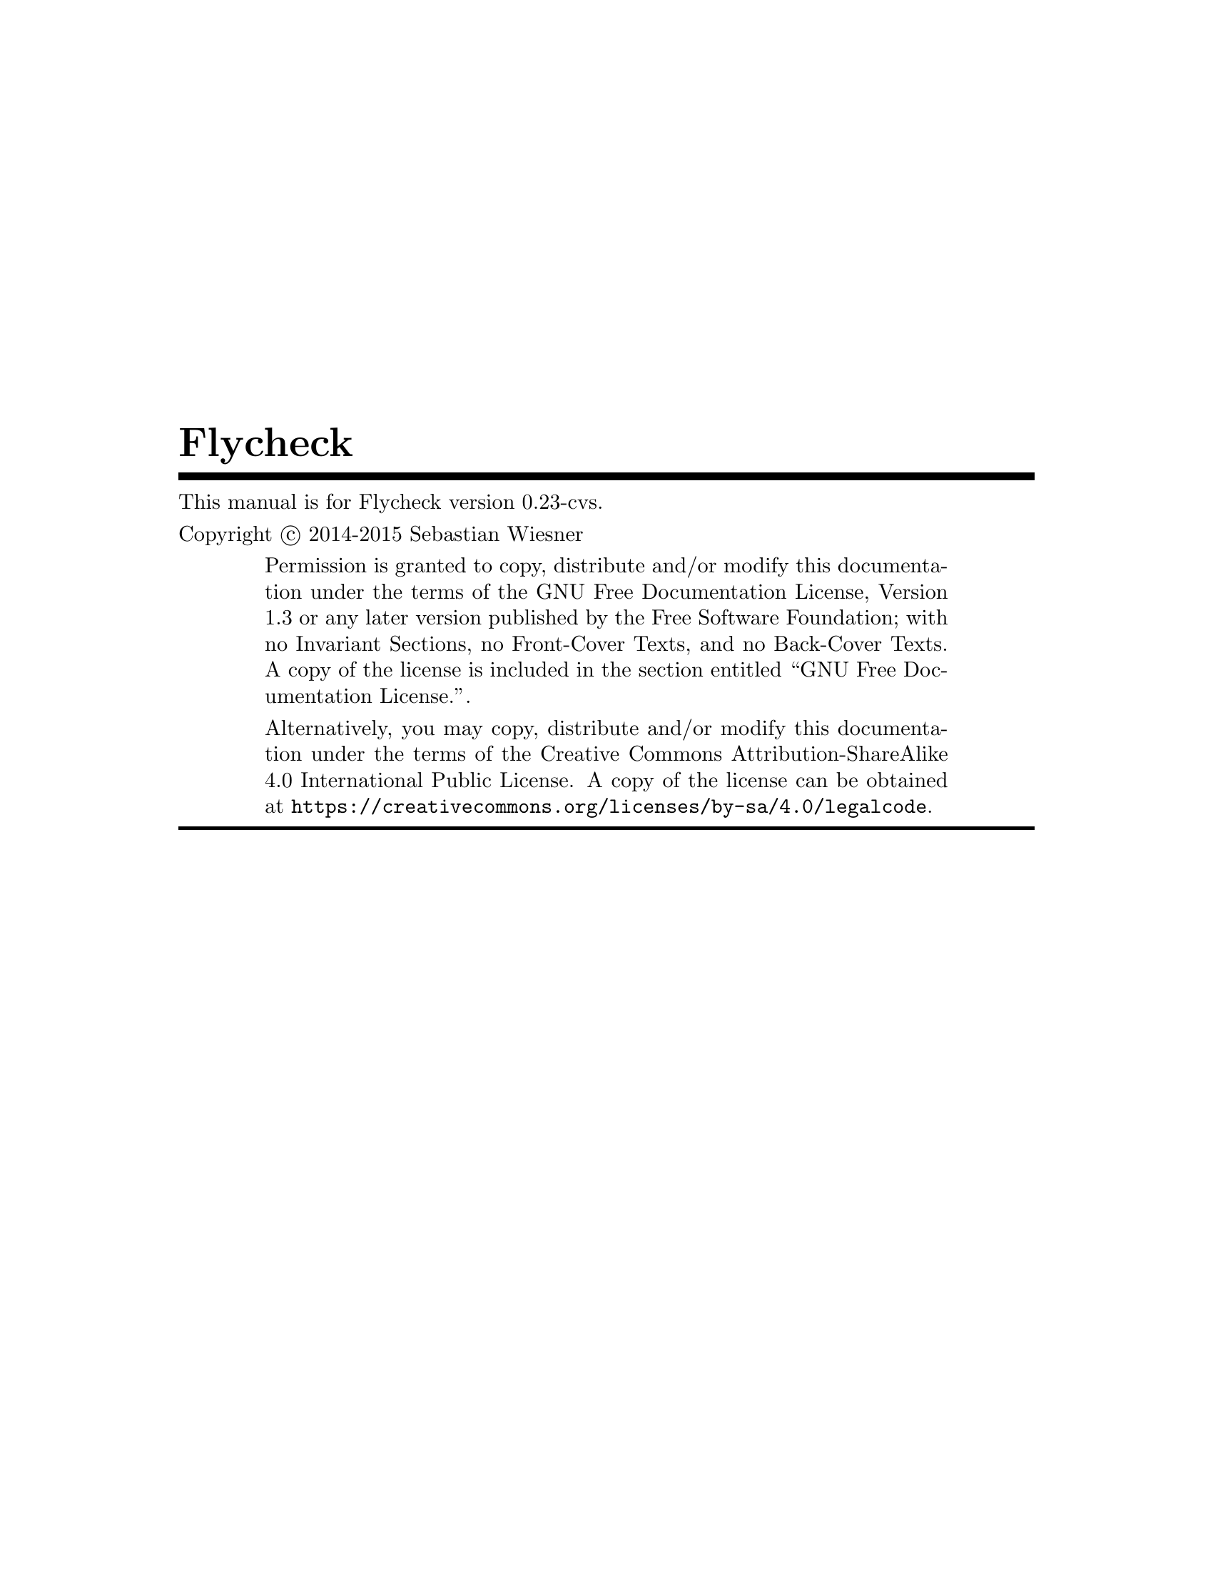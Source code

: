 \input texinfo   @c -*-texinfo-*-
@c %**start of header
@setfilename flycheck.info
@documentencoding UTF-8
@ifinfo
@*Generated by Sphinx 1.2.3.@*
@end ifinfo
@settitle Flycheck
@defindex ge
@paragraphindent 0
@exampleindent 4
@finalout
@dircategory Emacs
@direntry
* flycheck: (flycheck.info). On the fly syntax checking for GNU Emacs
@end direntry

@definfoenclose strong,`,'
@definfoenclose emph,`,'
@c %**end of header

@copying
This manual is for Flycheck version 0.23-cvs.

Copyright @copyright{} 2014-2015 Sebastian Wiesner

@quotation
Permission is granted to copy, distribute and/or modify this documentation under
the terms of the GNU Free Documentation License, Version 1.3 or any later
version published by the Free Software Foundation; with no Invariant Sections,
no Front-Cover Texts, and no Back-Cover Texts.  A copy of the license is
included in the section entitled ``GNU Free Documentation License.''.

Alternatively, you may copy, distribute and/or modify this documentation under
the terms of the Creative Commons Attribution-ShareAlike 4.0 International
Public License.  A copy of the license can be obtained at
@uref{https://creativecommons.org/licenses/by-sa/4.0/legalcode}.
@end quotation

@end copying

@titlepage
@title Flycheck
@insertcopying
@end titlepage
@contents

@c %** start of user preamble

@definfoenclose strong,*,*
@definfoenclose emph,_,_

@c %** end of user preamble

@ifnottex
@node Top
@top Flycheck
@insertcopying
@end ifnottex

@c %**start of body
@anchor{index doc}@anchor{0}
@menu
* Introduction:: 
* Flycheck versus Flymake:: 
* Installation:: 
* Quickstart:: 
* Usage:: 
* Supported languages:: 
* Glossary:: 
* Flycheck releases:: 
* Extending Flycheck:: 
* Flycheck API:: 
* Flycheck ERT API:: 
* Contribution guidelines:: 
* Testing Flycheck:: 
* Writing documentation:: 
* Maintenance tasks:: 
* GNU General Public License:: 
* GNU Free Documentation License:: 
* Index:: 

@detailmenu
 --- The Detailed Node Listing ---

Introduction

* Features:: 
* 3rd party extensions:: 

Flycheck versus Flymake

* Overview:: 
* Detailed review:: 

Detailed review

* Relation to Emacs:: 
* Enabling syntax checking:: 
* Syntax checkers:: 
* Functions as syntax checkers:: 
* Customization of syntax checkers:: 
* Syntax checker selection:: 
* Error levels:: 
* Error identifiers:: 
* Error parsing:: 
* Error message display:: 
* Error list:: 
* Resource consumption:: 
* Unit tests:: 

Syntax checkers

* Built-in syntax checkers:: 
* Definition of new syntax checkers:: 

Customization of syntax checkers

* Executables of syntax checkers:: 

Syntax checker selection

* Custom predicates:: 
* Manual selection:: 
* Multiple syntax checkers per buffer:: 

Resource consumption

* Syntax checking:: 
* Checking for changes:: 

Installation

* Prerequisites:: 
* Package installation:: 
* Setup:: 

Prerequisites

* Emacs:: 
* Operating system:: 
* Syntax checking tools:: 

Package installation

* Manual:: 
* Cask:: 

Quickstart

* Enable Flycheck:: 
* Install some syntax checker tools:: 
* Check syntax in a buffer:: 
* Navigate and list errors:: 
* Explore the menu:: 
* Further reading:: 

Usage

* Enabling syntax checking: Enabling syntax checking<2>. 
* Checking buffers:: 
* Selecting syntax checkers:: 
* Configuring syntax checkers:: 
* Error reporting:: 
* Listing errors:: 
* Copying (killing) errors: Copying killing errors. 
* Navigating and jumping to errors:: 
* Mode line reporting:: 

Configuring syntax checkers

* Syntax checker executables:: 
* Syntax checker options:: 
* Syntax checker configuration files:: 

Supported languages

* Ada:: 
* AsciiDoc:: 
* C/C++:: 
* CFEngine:: 
* Chef:: 
* Coffeescript:: 
* Coq:: 
* CSS:: 
* D:: 
* Elixir:: 
* Emacs Lisp:: 
* Erlang:: 
* ERuby:: 
* Fortran:: 
* Go:: 
* Haml:: 
* Handlebars:: 
* Haskell:: 
* HTML:: 
* Javascript:: 
* JSON:: 
* LESS:: 
* Lua:: 
* Make:: 
* Perl:: 
* PHP:: 
* Puppet:: 
* Python:: 
* R:: 
* Racket:: 
* RPM SPEC:: 
* ReStructuredText:: 
* Ruby:: 
* Rust:: 
* Sass:: 
* Scala:: 
* Scss:: 
* Shell script languages:: 
* Slim:: 
* TeX/LaTeX:: 
* Texinfo:: 
* Verilog:: 
* XML:: 
* YAML:: 

Flycheck releases

* Release announcements:: 
* Changelog:: 

Release announcements

* Flycheck 0.22: Flycheck 0 22. 
* Flycheck 0.21: Flycheck 0 21. 
* Flycheck 0.20: Flycheck 0 20. 
* Flycheck 0.19: Flycheck 0 19. 
* Flycheck 0.18: Flycheck 0 18. 
* Flycheck 0.17: Flycheck 0 17. 
* Flycheck 0.16: Flycheck 0 16. 
* Flycheck 0.15: Flycheck 0 15. 

Flycheck 0.22

* Breaking changes:: 
* Setup: Setup<2>. 
* Language support:: 
* Syntax checking improvements:: 
* Error list improvements:: 
* Generic syntax checkers:: 
* Error IDs:: 
* Unit test library for Flycheck:: 

Language support

* Ada: Ada<2>. 
* C/C++: C/C++<2>. 
* Emacs Lisp: Emacs Lisp<2>. 
* Haskell: Haskell<2>. 
* Fortran: Fortran<2>. 
* Python: Python<2>. 
* Rust: Rust<2>. 
* TeX/LaTeX: TeX/LaTeX<2>. 

Flycheck 0.21

* Breaking changes: Breaking changes<2>. 
* Language support: Language support<2>. 
* Error list changes:: 
* Error navigation and display:: 
* Syntax checker definition and extension:: 
* Obtaining the new release:: 

Language support

* C/C++: C/C++<3>. 
* D: D<2>. 
* Go: Go<2>. 
* HTML: HTML<2>. 
* Less:: 
* Shell scripts:: 

Flycheck 0.20

* Breaking changes: Breaking changes<3>. 
* Language support: Language support<3>. 
* Error list improvements: Error list improvements<2>. 
* User interface improvements:: 
* Miscellaneous new features:: 
* Miscellaneous fixes:: 
* Get it:: 

Language support

* C/C++: C/C++<4>. 
* Rust: Rust<3>. 
* Scala: Scala<2>. 
* Sass/SCSS:: 
* Javascript: Javascript<2>. 
* Ruby: Ruby<2>. 

Flycheck 0.19

* Breaking changes: Breaking changes<4>. 
* Languages:: 
* New features:: 
* Bug fixes:: 
* Misc changes:: 
* Get it: Get it<2>. 

Languages

* C/C++: C/C++<5>. 
* Emacs Lisp: Emacs Lisp<3>. 
* Go: Go<3>. 
* Haskell: Haskell<3>. 
* Rust: Rust<4>. 

Flycheck 0.18

* Breaking changes: Breaking changes<5>. 
* Syntax checkers: Syntax checkers<2>. 
* Bug fixes: Bug fixes<2>. 
* Get it: Get it<3>. 

Flycheck 0.17

* Breaking changes: Breaking changes<6>. 
* New online manual:: 
* Syntax checkers: Syntax checkers<3>. 
* Extending syntax checkers:: 
* Other bug fixes and improvements:: 

Flycheck 0.16

* Breaking changes: Breaking changes<7>. 
* Syntax checkers: Syntax checkers<4>. 
* New features: New features<2>. 
* Improved error list:: 
* Get it: Get it<4>. 

Syntax checkers

* New languages and checkers:: 
* Better Haskell support:: 
* Miscellaneous new options:: 

New features

* Syntax checker executables: Syntax checker executables<2>. 
* Disable syntax checkers easily:: 

Flycheck 0.15

* Breaking changes: Breaking changes<8>. 
* New syntax checkers:: 
* New error list:: 
* C/C++ support:: 
* New info level messages:: 
* Custom error levels:: 
* Other improvements:: 
* Get it: Get it<5>. 

Changelog

* master (in development): master in development. 
* 0.22 (Dec 23@comma{} 2014): 0 22 Dec 23 2014. 
* 0.21 (Oct 26@comma{} 2014): 0 21 Oct 26 2014. 
* 0.20 (Aug 12@comma{} 2014): 0 20 Aug 12 2014. 
* 0.19 (Jun 12@comma{} 2014): 0 19 Jun 12 2014. 
* 0.18 (Mar 24@comma{} 2014): 0 18 Mar 24 2014. 
* 0.17 (Feb 1@comma{} 2014): 0 17 Feb 1 2014. 
* 0.16 (Jan 11@comma{} 2014): 0 16 Jan 11 2014. 
* 0.15 (Nov 15@comma{} 2013): 0 15 Nov 15 2013. 
* 0.14.1 (Aug 16@comma{} 2013): 0 14 1 Aug 16 2013. 
* 0.14 (Aug 15@comma{} 2013): 0 14 Aug 15 2013. 
* 0.13 (Jun 28@comma{} 2013): 0 13 Jun 28 2013. 
* 0.12 (May 18@comma{} 2013): 0 12 May 18 2013. 
* 0.11 (May 01@comma{} 2013): 0 11 May 01 2013. 
* 0.10 (Apr 21@comma{} 2013): 0 10 Apr 21 2013. 
* 0.9 (Apr 13@comma{} 2013): 0 9 Apr 13 2013. 
* 0.8 (Apr 9@comma{} 2013): 0 8 Apr 9 2013. 
* 0.7.1 (Feb 23@comma{} 2013): 0 7 1 Feb 23 2013. 
* 0.7 (Feb 14@comma{} 2013): 0 7 Feb 14 2013. 
* 0.6.1 (Jan 30@comma{} 2013): 0 6 1 Jan 30 2013. 
* 0.6 (Jan 29@comma{} 2013): 0 6 Jan 29 2013. 
* 0.5 (Dec 28@comma{} 2012): 0 5 Dec 28 2012. 
* 0.4 (Nov 21@comma{} 2012): 0 4 Nov 21 2012. 
* 0.3 (Nov 21@comma{} 2012): 0 3 Nov 21 2012. 
* 0.2 (Oct 25@comma{} 2012): 0 2 Oct 25 2012. 
* 0.1 (Oct 11@comma{} 2012): 0 1 Oct 11 2012. 

Extending Flycheck

* Defining new syntax checkers:: 
* Advanced syntax checker definitions:: 
* Other ways to extend Flycheck:: 

Defining new syntax checkers

* Finding the right error patterns:: 
* Trying a new syntax checker:: 
* Registering new syntax checkers:: 

Advanced syntax checker definitions

* Parsing structured output format:: 
* Passing options and configuration files to syntax checkers:: 
* Controlling the use of a syntax checker:: 
* Applying more than one syntax checker:: 

Other ways to extend Flycheck

* Use arbitrary functions to check buffers:: 
* Hooking into Flycheck:: 

Hooking into Flycheck

* Status changes:: 
* Error processing:: 
* Error display:: 

Flycheck API

* Syntax checks:: 
* Generic syntax checkers: Generic syntax checkers<2>. 
* Command syntax checkers:: 
* Errors:: 
* Flycheck buffer status:: 
* Utilities:: 

Generic syntax checkers

* Status callback protocol:: 
* Predicates for syntax checkers:: 
* Error filters:: 

Command syntax checkers

* Command arguments:: 
* Options for command syntax checkers:: 
* Configuration files for command syntax checkers:: 
* Error parsing with regular expressions:: 
* Error parsers:: 

Errors

* Error processing: Error processing<2>. 
* Error analysis:: 
* Error levels: Error levels<2>. 

Flycheck ERT API

* Compatibility:: 
* Loading and initializing:: 
* Utilities: Utilities<2>. 
* Defining test cases:: 

Utilities

* Creating temporary buffers:: 
* Scoping resource access:: 
* Accessing test resources:: 
* Obtaining information about the environment:: 

Defining test cases

* Checking results of test cases:: 
* Invoking syntax checkers in test cases:: 
* Writing assertions:: 

Contribution guidelines

* Reporting issues:: 
* Contributing code:: 

Contributing code

* General:: 
* Code style:: 
* Commit messages:: 
* Contributing syntax checkers:: 
* Pull requests:: 

Testing Flycheck

* Test suite layout:: 
* Test running:: 
* Virtual test environment:: 
* Travis CI:: 

Writing documentation

* Build environment setup:: 
* Building HTML and Texinfo:: 
* Verifying references:: 

Maintenance tasks

* Rebuilding the Texinfo:: 
* Rasterized logo files:: 

@end detailmenu
@end menu

@node Introduction,Flycheck versus Flymake,Top,Top
@anchor{guide/introduction introduction}@anchor{1}@anchor{guide/introduction doc}@anchor{2}
@chapter Introduction


Flycheck is a modern on-the-fly syntax checking extension for GNU Emacs 24,
intended as replacement for the older Flymake extension which is part of GNU
Emacs.

It uses various syntax checking and linting tools to automatically check the
contents of buffers while you type, and reports warnings and errors directly in
the buffer, or in an optional error list.

@menu
* Features:: 
* 3rd party extensions:: 

@end menu

@node Features,3rd party extensions,,Introduction
@anchor{guide/introduction features}@anchor{3}@anchor{guide/introduction id1}@anchor{4}
@section Features



@itemize -

@item 
44 languages with 74 syntax checkers, see
@ref{5,,Supported languages}

@item 
@ref{6,,Fully automatic@comma{} fail-safe@comma{} on-the-fly syntax checking in background}

@item 
@ref{7,,Nice error indication and highlighting}

@item 
Optional error list popup

@item 
@ref{8,,Many customization options}

@item 
@ref{9,,A comprehensive manual}

@item 
@ref{a,,A simple API to define new syntax checkers}

@item 
A “doesn't get in your way” guarantee
@end itemize

@node 3rd party extensions,,Features,Introduction
@anchor{guide/introduction rd-party-extensions}@anchor{b}@anchor{guide/introduction id2}@anchor{c}
@section 3rd party extensions


The following extensions provide additional cool features for Flycheck:


@itemize -

@item 
flycheck-cask@footnote{https://github.com/flycheck/flycheck-cask} makes Flycheck use Cask packages in Cask@footnote{https://github.com/cask/cask} projects.

@item 
flycheck-color-mode-line@footnote{https://github.com/flycheck/flycheck-color-mode-line} colors the mode line according to the Flycheck
status.

@item 
flycheck-d-unittest@footnote{https://github.com/flycheck/flycheck-d-unittest} adds a Flycheck checker to run unit tests for D programs
on the fly.

@item 
flycheck-google-cpplint@footnote{https://github.com/flycheck/flycheck-google-cpplint} adds a syntax checker for Google's C++ style checker.

@item 
flycheck-haskell@footnote{https://github.com/flycheck/flycheck-haskell} improves Haskell support in Flycheck, by configuring
Flycheck according to the current Cabal project, and using Cabal sandbox
packages.

@item 
flycheck-hdevtools@footnote{https://github.com/flycheck/flycheck-hdevtools} adds a Flycheck syntax checker for Haskell based on
hdevtools@footnote{https://github.com/bitc/hdevtools/}.

@item 
flycheck-irony@footnote{https://github.com/Sarcasm/flycheck-irony} adds a Flycheck syntax checker for C, C++ and Objective C
using Irony Mode@footnote{https://github.com/Sarcasm/irony-mode}.

@item 
flycheck-ledger@footnote{https://github.com/purcell/flycheck-ledger} adds a syntax checker for the Ledger@footnote{http://ledger-cli.org/} accounting tool.

@item 
flycheck-mercury@footnote{https://github.com/flycheck/flycheck-mercury} adds a Flycheck syntax checker for the Mercury Language@footnote{http://mercurylang.org/}.

@item 
flycheck-ocaml@footnote{https://github.com/flycheck/flycheck-ocaml} adds a syntax checker for OCaml.

@item 
flycheck-pos-tip@footnote{https://github.com/flycheck/flycheck-pos-tip} shows Flycheck error messages in a popup.

@item 
flycheck-pyflakes@footnote{https://github.com/Wilfred/flycheck-pyflakes} adds a Python syntax checker using Pyflakes.

@item 
flycheck-rust@footnote{https://github.com/flycheck/flycheck-rust} improves Rust support in Flycheck, by configuring Flycheck
according to Cargo settings and layouts.
@end itemize

@node Flycheck versus Flymake,Installation,Introduction,Top
@anchor{guide/flycheck-versus-flymake flycheck-versus-flymake}@anchor{d}@anchor{guide/flycheck-versus-flymake doc}@anchor{e}@anchor{guide/flycheck-versus-flymake flycheck-rust}@anchor{f}@anchor{guide/flycheck-versus-flymake id1}@anchor{10}
@chapter Flycheck versus Flymake


This article provides information about Flycheck compares to the @emph{built-in}
Flymake mode.  It does not consider the improved Flymake fork@footnote{https://github.com/illusori/emacs-flymake} or third-party
extensions such as flymake-easy@footnote{https://github.com/purcell/flymake-easy} or flymake-cursor@footnote{http://www.emacswiki.org/emacs/flymake-cursor.el}, but references them at
appropriate places.

We aim for this comparison to be neutral and complete, but do not provide any
guarantee for completeness or correctness of the following information.
Moreover, we consider Flycheck superior to Flymake in all aspects.  As such, you
may find this page biased towards Flycheck.  Please excuse this as well as any
factual mistake or lack of information.  Please suggest improvements.

@menu
* Overview:: 
* Detailed review:: 

@end menu

@node Overview,Detailed review,,Flycheck versus Flymake
@anchor{guide/flycheck-versus-flymake overview}@anchor{11}
@section Overview


This table intends to give an overview about the differences and similarities
between Flycheck and the default install of Flymake. It is not a direct
comparision to third-party extensions such as flymake-easy, flymake-cursor, or
forks of Flymake. For a more comprehensive look compared to those extensions,
please read the details in the main article and the footnotes.

Please do @emph{not} only use this table to make your personal judgment, but also
read the detailed review in the following sections, at least with regards to the
features you are interested in.


@multitable {xxxxxxxxxxxxxxxxxxxxxxxxxxxxxxxxxxxx} {xxxxxxxxxxxxxxxxxxxxxxx} {xxxxxxxxxxxxxxxxxxxxxxx} 
@item

@tab

Flycheck

@tab

Flymake

@item

Supported Emacs versions

@tab

24+

@tab

22+

@item

Built-in

@tab

no @footnote{
Flycheck is @strong{unlikely to ever become part of Emacs}.
}

@tab

yes

@item

Automatically enabled in supported
languages

@tab

yes

@tab

no

@item

Checks after

@tab

save, newline, change

@tab

save, newline, change

@item

Checks in background

@tab

yes

@tab

yes

@item

Automatic syntax checker selection

@tab

By major mode and
custom predicates

@tab

By file name patterns
@footnote{
The 3rd party library @uref{https://github.com/purcell/flymake-easy,flymake-easy} allows to use syntax checkers per
major mode.
}

@item

Manual syntax checker selection

@tab

yes

@tab

@strong{no}

@item

Multiple syntax checkers per
buffer

@tab

yes

@tab

@strong{no} @footnote{
Various 3rd party packages thus use custom shell scripts to call multiple
syntax checking tools at once.
}

@item

Supported languages

@tab

> 30

@tab

~5 @footnote{
However, the @uref{http://www.emacswiki.org/emacs/FlyMake,Flymake page} in the EmacsWiki provides recipes for many
other languages, although of varying quality.  Furthermore, the popular
ELPA archive MELPA provides many packages which add more languages to
Flymake.  There is also a @uref{https://github.com/illusori/emacs-flymake,Flymake fork}, which supports more languages
out of the box, among other fixes and improvements.
}

@item

Checking remote files via Tramp

@tab

no

@tab

partly?

@item

Definition of new syntax checkers

@tab

Via a single
declarative macro

@tab

By a function
definition and
various variables
@footnote{
@uref{https://github.com/purcell/flymake-easy,flymake-easy} provides a function to define a new syntax checker, which
sets all required variables at once.
}

@item

Functions as syntax checkers

@tab

yes

@tab

@strong{no}

@item

Customization of syntax checkers

@tab

yes

@tab

no

@item

Error levels

@tab

Errors, warnings,
information, and
custom levels

@tab

Errors and warnings
@footnote{
The @uref{https://github.com/illusori/emacs-flymake,Flymake fork} adds support for info messages.
}

@item

Error identifiers

@tab

yes

@tab

no

@item

Error parsing

@tab

Regular expressions,
or custom error
parsers (e.g. XML,
JSON, etc.)

@tab

Regular expressions

@item

Multiline error messages

@tab

yes

@tab

@strong{no} @footnote{
@uref{https://github.com/purcell/flymake-easy,flymake-easy} @emph{overrides} internal functions of Flymake to add support
for multiline error messages.
}

@item

Error highlighting in the buffer

@tab

yes

@tab

yes

@item

Fringe icons for errors

@tab

yes

@tab

yes

@item

Error messages display

@tab

Via tooltip and echo
area, fully
customizable

@tab

In tooltip @footnote{
The 3rd party library @uref{http://www.emacswiki.org/emacs/flymake-cursor.el,flymake-cursor} shows Flymake error messages at
point in the echo area.
}

@item

List all errors in the buffer

@tab

yes

@tab

@strong{no}

@item

Resource consumption

@tab

low

@tab

high @footnote{
A third-party @uref{https://github.com/illusori/emacs-flymake,Flymake fork} mostly fixes the performance and resource
consumption issues in Flymake.
}

@item

Unit tests

@tab

all syntax checkers,
and large parts of
the underlying
processing

@tab

@strong{none?}

@end multitable


@node Detailed review,,Overview,Flycheck versus Flymake
@anchor{guide/flycheck-versus-flymake detailed-review}@anchor{12}
@section Detailed review


@menu
* Relation to Emacs:: 
* Enabling syntax checking:: 
* Syntax checkers:: 
* Functions as syntax checkers:: 
* Customization of syntax checkers:: 
* Syntax checker selection:: 
* Error levels:: 
* Error identifiers:: 
* Error parsing:: 
* Error message display:: 
* Error list:: 
* Resource consumption:: 
* Unit tests:: 

@end menu

@node Relation to Emacs,Enabling syntax checking,,Detailed review
@anchor{guide/flycheck-versus-flymake relation-to-emacs}@anchor{13}
@subsection Relation to Emacs


@strong{Flymake} is part of GNU Emacs since GNU Emacs 22.  As such, contributions to
Flymake are subject to the FSF policies on GNU projects.  Most notably,
contributors are required to assign their copyright to the FSF by signing a
contributor agreement.

@strong{Flycheck} is not part of GNU Emacs, and is @strong{unlikely to ever be}.  However,
it is free software as well, and publicly developed on the well-known code
hosting platform Github@footnote{https://github.com/flycheck/flycheck}.  Contributing to Flycheck does not require a copyright
assignments.

@node Enabling syntax checking,Syntax checkers,Relation to Emacs,Detailed review
@anchor{guide/flycheck-versus-flymake enabling-syntax-checking}@anchor{14}
@subsection Enabling syntax checking


@strong{Flymake} is not enabled automatically for supported languages.  It must be be
enabled for each mode individually and @strong{carefully}, because it does not deal
well with unavailable syntax checker tools.  In a GUI frame, it signals errors
in GUI dialogs.  In a TTY frame, it does not signal any error at all, but
instead silently hangs.  The same occurs, when a syntax checker tool becomes
unavailable after Flymake Mode is enabled, for instance, because the underlying
tool was uninstalled.


The third-party library flymake-easy@footnote{https://github.com/purcell/flymake-easy} provides an alternate way to enable
Flymake Mode, which gracefully handles unavailable syntax checkers.  It does not
check whether the tool still exists before a syntax check, though, and thus does
still exposes above behavior, when a tool becomes unavailable after the mode was
enabled.

@strong{Flycheck} provides a global mode (see @ref{15,,global-flycheck-mode}), which
enables syntax checking in every supported language.  If a syntax checking tool
is not available, Flycheck fails gracefully, does not enable syntax checking,
and just indicates the failure in the mode line.

@node Syntax checkers,Functions as syntax checkers,Enabling syntax checking,Detailed review
@anchor{guide/flycheck-versus-flymake syntax-checkers}@anchor{16}
@subsection Syntax checkers


@menu
* Built-in syntax checkers:: 
* Definition of new syntax checkers:: 

@end menu

@node Built-in syntax checkers,Definition of new syntax checkers,,Syntax checkers
@anchor{guide/flycheck-versus-flymake built-in-syntax-checkers}@anchor{17}
@subsubsection Built-in syntax checkers


@strong{Flymake} supports Java, Makefiles, Perl, PHP, TeX/LaTeX and XML.  Notably, it
does @emph{not} support Emacs Lisp.  A third-party Flymake fork@footnote{https://github.com/illusori/emacs-flymake} supports more
languages, though.  Furthermore there are many recipes for other languages on
the Flymake page@footnote{http://www.emacswiki.org/emacs/FlyMake} in the EmacsWiki, and many extension packages for other
languages in the popular ELPA archive MELPA@footnote{http://melpa.org/}.

@strong{Flycheck} provides support for 44 languages (see
@ref{5,,Supported languages}) with 74 syntax checkers, most of
them contributed by the community.  Notably, Flycheck does @emph{not} support Java
and Makefiles.

@node Definition of new syntax checkers,,Built-in syntax checkers,Syntax checkers
@anchor{guide/flycheck-versus-flymake definition-of-new-syntax-checkers}@anchor{18}
@subsubsection Definition of new syntax checkers


@strong{Flymake} does not provide a single function to define a new syntax checker.
Instead, one has to define an “init” function, which returns the command, and
add this function to @code{flymake-allowed-file-name-masks}.  Additionally, one has
to add the error patterns to @code{flymake-err-line-patterns}.  As such, defining a
syntax checker is difficult for users who are not familiar with Emacs Lisp.
flymake-easy@footnote{https://github.com/purcell/flymake-easy} provides an easier way to define new syntax checkers, though.

@strong{Flycheck} provides a single function @ref{19,,flycheck-define-checker} to
define a new syntax checker.  This function uses a declarative syntax, which is
easy to understand even for users unfamiliar with Emacs Lisp.  In fact, many
syntax checkers in Flycheck were contributed by the community@footnote{https://github.com/flycheck/flycheck/issues?labels=checker&milestone=&page=1&state=closed}.

For example, the Perl checker in Flymake is defined as follows.

@example
(defun flymake-perl-init ()
  (let* ((temp-file   (flymake-init-create-temp-buffer-copy
                       'flymake-create-temp-inplace))
         (local-file  (file-relative-name
                       temp-file
                       (file-name-directory buffer-file-name))))
    (list "perl" (list "-wc " local-file))))

(defcustom flymake-allowed-file-name-masks
  '(;; …
    ("\\.p[ml]\\'" flymake-perl-init)
    ;; …
    ))

(defvar flymake-err-line-patterns ; regexp file-idx line-idx col-idx (optional) text-idx(optional), match-end to end of string is error text
  (append
   '(;; …
     ;; perl
     ("\\(.*\\) at \\([^ \n]+\\) line \\([0-9]+\\)[,.\n]" 2 3 nil 1)
     ;; …
     )
   ;; …
  ))
@end example

Whereas Flycheck's definition of the same checker looks like this:

@example
(flycheck-define-checker perl
  "A Perl syntax checker using the Perl interpreter.

See URL `http://www.perl.org'."
  :command ("perl" "-w" "-c" source)
  :error-patterns
  ((error line-start (minimal-match (message))
          " at " (file-name) " line " line
          (or "." (and ", " (zero-or-more not-newline))) line-end))
  :modes (perl-mode cperl-mode))
@end example

@node Functions as syntax checkers,Customization of syntax checkers,Syntax checkers,Detailed review
@anchor{guide/flycheck-versus-flymake functions-as-syntax-checkers}@anchor{1a}
@subsection Functions as syntax checkers


@strong{Flymake} cannot check a buffer with a custom Emacs Lisp function.

@strong{Flycheck} provides the @ref{1b,,flycheck-define-generic-checker} function
to define a syntax checker based on an arbitrary Emacs Lisp function.  Flycheck
supports synchronous as well as asynchronous functions, and provides simple
callback-based protocol to communicate the status of syntax checks.  This allows
Flycheck to use persistent background processes for syntax checking.  For
instance, flycheck-ocaml@footnote{https://github.com/flycheck/flycheck-ocaml} uses a running Merlin@footnote{https://github.com/the-lambda-church/merlin} process to check OCaml
buffers, which is much easier and faster than invoking the OCaml compiler.

@node Customization of syntax checkers,Syntax checker selection,Functions as syntax checkers,Detailed review
@anchor{guide/flycheck-versus-flymake customization-of-syntax-checkers}@anchor{1c}
@subsection Customization of syntax checkers


@strong{Flymake} does not provide built-in means to customize syntax checkers.
Instead, when defining a new syntax checker, the user needs to declare
customization variables explicitly and explicitly check their value in the init
function.

@strong{Flycheck} provides built-in functions to add customization variables to
syntax checkers and splice the value of these variables into the argument list
of a syntax checking tool.  Many syntax checkers in Flycheck provide
customization variables.  For instance, you can customize the enabled warnings
for C with @ref{1d,,flycheck-clang-warnings}.  Flycheck also tries to
automatically find configuration files for syntax checkers.

@menu
* Executables of syntax checkers:: 

@end menu

@node Executables of syntax checkers,,,Customization of syntax checkers
@anchor{guide/flycheck-versus-flymake executables-of-syntax-checkers}@anchor{1e}
@subsubsection Executables of syntax checkers


@strong{Flymake} does not provide built-in means to change the executable of a syntax
checker.

@strong{Flycheck} implicitly defines a variable to set the path of a syntax checker
tool for each defined syntax checker, and provides the interactive command
@ref{1f,,flycheck-set-checker-executable} to change the executable used in a
buffer.

@node Syntax checker selection,Error levels,Customization of syntax checkers,Detailed review
@anchor{guide/flycheck-versus-flymake syntax-checker-selection}@anchor{20}
@subsection Syntax checker selection


@strong{Flymake} selects syntax checkers based on file name patterns in
@code{flymake-allowed-file-name-masks}.  Effectively, this duplicates the existing
logic Emacs uses to choose the right major mode, but lacks its flexibility and
power.  For instance, Flymake cannot pick a syntax checker based on the shebang
of a file.

@strong{Flycheck} uses the major mode to select a syntax checker.  This reuses the
existing sophisticated logic Emcas uses to choose and configure major modes.
Flycheck can easily select a Python syntax checker for a Python script without
file extension, but with proper shebang, simply because Emacs correctly chooses
Python Mode for such a file.

@menu
* Custom predicates:: 
* Manual selection:: 
* Multiple syntax checkers per buffer:: 

@end menu

@node Custom predicates,Manual selection,,Syntax checker selection
@anchor{guide/flycheck-versus-flymake custom-predicates}@anchor{21}
@subsubsection Custom predicates


@strong{Flymake} does not allow for custom predicates to implement more complex logic
for syntax checker selection.  For instance, Flymake cannot use different syntax
checkers for buffer depending on the value of a local variable.

However, flymake-easy@footnote{https://github.com/purcell/flymake-easy} patches Flymake to allow for custom syntax checkers per
buffer.  This does not happen automatically though.  The user still needs to
explicitly register a syntax checker in a major mode hook.

@strong{Flycheck} supports custom predicate function.  It uses these to implement the
shell script syntax checkers, for instance.  Emacs uses a single major mode for
various shell script types (e.g. Bash, Zsh, POSIX Shell, etc.), so Flycheck
additionally uses a custom predicate to look at the value of the variable
@code{sh-shell} in Sh Mode buffers, to determine which shell to use for syntax
checking.

@node Manual selection,Multiple syntax checkers per buffer,Custom predicates,Syntax checker selection
@anchor{guide/flycheck-versus-flymake manual-selection}@anchor{22}
@subsubsection Manual selection


@strong{Flymake} does not provide means to manually select a specific syntax checker,
either interactively, or via local variables.

@strong{Flycheck} provides the local variable @ref{23,,flycheck-checker} to
explicitly use a specific syntax checker for a buffer, and the command
@ref{24,,flycheck-select-checker} to set this variable interactively.

@node Multiple syntax checkers per buffer,,Manual selection,Syntax checker selection
@anchor{guide/flycheck-versus-flymake multiple-syntax-checkers-per-buffer}@anchor{25}
@subsubsection Multiple syntax checkers per buffer


@strong{Flymake} can only use a single syntax checker per buffer.  Effectively, the
user can only use a single tool to check a buffer, for instance either PHP Mess
Detector or PHP CheckStyle.  Third party extensions to Flycheck work around this
limitation by supplying custom shell scripts to call multiple syntax checking
tools at once.

@strong{Flycheck} can easily apply multiple syntax checkers per buffer.  For
instance, Flycheck will check PHP files with PHP CLI first to find syntax
errors, then with PHP MessDetector to additionally find idiomatic and semantic
errors, and eventually with PHP CheckStyle to find stylistic errors.  The user
will see all errors reported by all of these utilities in the buffer.

@node Error levels,Error identifiers,Syntax checker selection,Detailed review
@anchor{guide/flycheck-versus-flymake error-levels}@anchor{26}
@subsection Error levels


@strong{Flymake} supports error and warning messages.  The pattern of warning
messages is @emph{hard-coded} in Emacs 24.3, and only became customizable in upcoming
Emacs 24.4.  The patterns to parse messages are kept separate from the actual
syntax checker.

The third-party Flymake fork@footnote{https://github.com/illusori/emacs-flymake} also supports info messages, and makes the
pattern of warning messages customizable as well.

@strong{Flycheck} supports error, warning and info messages.  The patterns to parse
messages of different levels are part of the syntax checker definition, and thus
specific to each syntax checker.  Flycheck allows to define new error levels for
use in custom syntax checkers with @ref{27,,flycheck-define-error-level}.

@node Error identifiers,Error parsing,Error levels,Detailed review
@anchor{guide/flycheck-versus-flymake error-identifiers}@anchor{28}
@subsection Error identifiers


@strong{Flymake} does not support unique identifiers for different kinds of errors.

@strong{Flycheck} supports unique identifiers for different kinds of errors, if a
syntax checker provides these.  The identifiers appear in the error list and in
error display, and can be copied independently, for instance for use in an
inline suppression comment, or to search the web for a particular kind of error.

@node Error parsing,Error message display,Error identifiers,Detailed review
@anchor{guide/flycheck-versus-flymake error-parsing}@anchor{29}
@subsection Error parsing


@strong{Flymake} parses the output of syntax checker tools with regular expressions
only.  As it splits the output by lines regardless of the regular expressions,
it does not support error messages spanning multiple lines (such as returned by
the Emacs Lisp byte compiler or by the Glasgow Haskell Compiler).

flymake-easy@footnote{https://github.com/purcell/flymake-easy} overrides internal Flymake functions to support multiline error
messages.

@strong{Flycheck} can use regular expressions as well as custom parsing functions.
By means of such functions, it can parse JSON, XML or other structured output
formats.  Flycheck includes some ready-to-use parsing functions for well-known
output formats, such as Checkstyle XML.  By parsing structured output format,
Flycheck can handle arbitrarily complex error messages.  Also, with regular
expressions it uses the error patterns to split the output into tokens, and thus
handles multiline messages just as well.

@node Error message display,Error list,Error parsing,Detailed review
@anchor{guide/flycheck-versus-flymake error-message-display}@anchor{2a}
@subsection Error message display


In GUI frames, @strong{Flymake} shows error messages in a tool tip, if the user
hovers the mouse over an error location.  It does not provide means to show
error messages in a TTY frame, or with the keyboard only.


The third-party library flymake-cursor@footnote{http://www.emacswiki.org/emacs/flymake-cursor.el} shows Flymake error messages at point
in the echo area, by overriding internal Flymake functions.

@strong{Flycheck} shows error message tool tips as well, but also displays error
messages in the echo area, if the point is at an error location.  This feature
is fully customizable via @ref{2b,,flycheck-display-errors-function}.


@node Error list,Resource consumption,Error message display,Detailed review
@anchor{guide/flycheck-versus-flymake error-list}@anchor{2c}
@subsection Error list


@strong{Flymake} does not provide means to list all errors in the current buffer.

@strong{Flycheck} can list all errors in the current buffer in a separate window.
This error list is automatically updated after each syntax check, and follows
the focus.


@node Resource consumption,Unit tests,Error list,Detailed review
@anchor{guide/flycheck-versus-flymake resource-consumption}@anchor{2d}
@subsection Resource consumption


@menu
* Syntax checking:: 
* Checking for changes:: 

@end menu

@node Syntax checking,Checking for changes,,Resource consumption
@anchor{guide/flycheck-versus-flymake syntax-checking}@anchor{2e}
@subsubsection Syntax checking


@strong{Flymake} starts a syntax check after every change, regardless of whether the
buffer is visible in a window or not.  It does not limit the number of
concurrent syntax checks.  As such, Flymake starts many concurrent syntax
checks, if many buffers are changed at the same time (e.g. after a VCS revert),
which is known to freeze Emacs temporarily.

The third-party Flymake fork@footnote{https://github.com/illusori/emacs-flymake} limits the number of concurrent syntax checks.
It does not take care to check visible buffers first, though.

@strong{Flycheck} does not conduct syntax checks in buffers which are not visible in
any window.  Instead it defers syntax checks in such buffers until after the
buffer is visible again.  Hence, Flycheck does only start as many concurrent
syntax checks as there are visible windows in the current Emacs session.

@node Checking for changes,,Syntax checking,Resource consumption
@anchor{guide/flycheck-versus-flymake checking-for-changes}@anchor{2f}
@subsubsection Checking for changes


@strong{Flymake} uses a @emph{separate} timer (in @code{flymake-timer}) to periodically check
for changes in each buffer.  These timers run even if the corresponding buffers
do not change.  This is known to cause considerable CPU load with many open
buffers.

The third-party Flymake fork@footnote{https://github.com/illusori/emacs-flymake} uses a single global timer to check for changes.
This greatly reduces the CPU load, but still consumes some marginal CPU, even if
Emacs is idle and not in use currently.

@strong{Flycheck} does not use timers at all to check for changes.  Instead it
registers a handler for Emacs' built-in @code{after-change-functions} hook, which is
run after changes to the buffer.  This handler is only invoked when the buffer
actually changed, and starts a one-shot timer to delay the syntax check until
the editing stopped for a short time, to save resources and avoid checking
half-finished editing.

@node Unit tests,,Resource consumption,Detailed review
@anchor{guide/flycheck-versus-flymake unit-tests}@anchor{30}
@subsection Unit tests


@strong{Flymake} does not have a test suite at all.

@strong{Flycheck} has unit tests for all built-in syntax checkers, and for large
parts of the underlying machinery and API.  Contributed syntax checkers are
required to have test cases.  The tests are continuously run on Travis CI@footnote{https://travis-ci.org/flycheck/flycheck}.

@node Installation,Quickstart,Flycheck versus Flymake,Top
@anchor{guide/installation installation}@anchor{31}@anchor{guide/installation merlin}@anchor{32}@anchor{guide/installation doc}@anchor{33}@anchor{guide/installation id1}@anchor{34}
@chapter Installation


@menu
* Prerequisites:: 
* Package installation:: 
* Setup:: 

@end menu

@node Prerequisites,Package installation,,Installation
@anchor{guide/installation prerequisites}@anchor{35}
@section Prerequisites


@menu
* Emacs:: 
* Operating system:: 
* Syntax checking tools:: 

@end menu

@node Emacs,Operating system,,Prerequisites
@anchor{guide/installation emacs}@anchor{36}
@subsection Emacs


Flycheck supports Emacs 24.  It is tested with Emacs 24.3, and Emacs snapshot
builds.  It should work with GNU Emacs 24.1 and 24.2 as well, but it is not
tested against these versions.  If it does not work with these versions, please
report an issue.

@cartouche
@quotation Warning 
Flycheck also does not support GNU Emacs 23 and other flavors of Emacs
(e.g. XEmacs, Aquamacs, etc.).  Don't try, it will @strong{not} work.
@end quotation
@end cartouche

@node Operating system,Syntax checking tools,Emacs,Prerequisites
@anchor{guide/installation operating-system}@anchor{37}
@subsection Operating system


Flycheck supports any Unix-like operating system.  It is extensively tested on
Linux and OS X.

@cartouche
@quotation Warning 
Flycheck tries to maintain compatibility with Windows, and generally works
well on Windows.  Pull requests which fix or improve Windows compatibility
are @strong{very} welcome.

However, Flycheck does @strong{not} explicitly support Windows.  If there are any
issues or problems with Windows, @strong{you are on your own}.  We can neither
answer questions about Windows support, nor can we fix Windows-specific
issues.
@end quotation
@end cartouche

@node Syntax checking tools,,Operating system,Prerequisites
@anchor{guide/installation syntax-checking-tools}@anchor{38}
@subsection Syntax checking tools


For almost all supported languages, Flycheck also needs additional @strong{external}
checker programs.  See @ref{39,,Supported languages} for a list of supported languages and
the corresponding checkers programs, and use
@ref{3a,,flycheck-describe-checker} to get help about specific checkers inside
Emacs.

For instance, for Python you need either Flake8@footnote{https://flake8.readthedocs.org/} or Pylint@footnote{http://www.pylint.org/}, which can be
installed with @code{pip install flake8} and @code{pip install pylint} respectively.

Generally you can install the required external checker programs with the
standard package manager of the corresponding programming languages
(e.g. Rubygems for Ruby, NPM for Javascript).  Many checker programs are also
available in the package repositories of popular Linux distributions, or as
Formula for the OS X package manager Homebrew@footnote{http://brew.sh/}.

@node Package installation,Setup,Prerequisites,Installation
@anchor{guide/installation homebrew}@anchor{3b}@anchor{guide/installation package-installation}@anchor{3c}
@section Package installation


@menu
* Manual:: 
* Cask:: 

@end menu

@node Manual,Cask,,Package installation
@anchor{guide/installation manual}@anchor{3d}
@subsection Manual


Install the ELPA package from MELPA@footnote{http://melpa.org} or MELPA Stable@footnote{http://stable.melpa.org} using @code{M-x
package-install RET flycheck}.

@cartouche
@quotation Warning 
Flycheck is available from Marmalade@footnote{https://marmalade-repo.org/} as well, but this repository is @strong{not
recommended}.  Due to frequent outages the package is not guaranteed to be
updated regularly.
@end quotation
@end cartouche

Neither of these repositories is included in GNU Emacs by default.  You need to
enable these repositories explicitly.  For instance, to add the MELPA
repository, add the following code to @code{init.el}:

@example
(require 'package)
(add-to-list 'package-archives
             '("melpa" . "http://melpa.org/packages/") t)
(package-initialize)
@end example

@node Cask,,Manual,Package installation
@anchor{guide/installation cask}@anchor{3e}
@subsection Cask


If you use @ref{3e,,Cask}, just add the following to your @code{Cask} file, and run
@code{cask install}:

@example
(source gnu)
(source melpa)

(depends-on "flycheck")
@end example

@node Setup,,Package installation,Installation
@anchor{guide/installation setup}@anchor{3f}
@section Setup


Use @code{M-x flycheck-mode} to enable Flycheck in the current buffer, and
@code{M-x global-flycheck-mode} to enable Flycheck for the entire current Emacs
session.

To permanently enable Flycheck, add the following to your @code{init.el}:

@example
(add-hook 'after-init-hook #'global-flycheck-mode)
@end example

@node Quickstart,Usage,Installation,Top
@anchor{guide/quickstart marmalade}@anchor{40}@anchor{guide/quickstart doc}@anchor{41}@anchor{guide/quickstart quickstart}@anchor{42}
@chapter Quickstart


@menu
* Enable Flycheck:: 
* Install some syntax checker tools:: 
* Check syntax in a buffer:: 
* Navigate and list errors:: 
* Explore the menu:: 
* Further reading:: 

@end menu

@node Enable Flycheck,Install some syntax checker tools,,Quickstart
@anchor{guide/quickstart enable-flycheck}@anchor{43}
@section Enable Flycheck


Enable Flycheck globally by adding the following to your @code{init.el}, and
restart Emacs:

@example
(add-hook 'after-init-hook #'global-flycheck-mode)
@end example

@node Install some syntax checker tools,Check syntax in a buffer,Enable Flycheck,Quickstart
@anchor{guide/quickstart install-some-syntax-checker-tools}@anchor{44}
@section Install some syntax checker tools


Install some syntax checking tools for the programming or markup language you
are using.  Take a look at the @ref{5,,list of supported languages} to check what languages and tools are supported.

For Python:

@example
$ pip install --user pylint
@end example

Or for Ruby:

@example
$ gem install rubocop ruby-lint
@end example

Or for Haskell:

@example
$ brew install haskell-platform
$ cabal install hlint
@end example

The @ref{5,,language list} also lists the available options
for each syntax checker.  Take a look at these to tune the syntax checkers to
your needs, and read @ref{45,,how to use these options}.

@node Check syntax in a buffer,Navigate and list errors,Install some syntax checker tools,Quickstart
@anchor{guide/quickstart check-syntax-in-a-buffer}@anchor{46}
@section Check syntax in a buffer


Run @code{M-x flycheck-verify-setup} in a buffer to check whether Flycheck is
correctly setup to check the buffer.

If everything is fine Flycheck will now check syntax using these tools, when you
visit a buffer in any of these languages.  Syntax checking happens
@strong{automatically} when you save the buffer or make any changes.  Flycheck
highlights errors and warnings in the buffer, indicates them in the fringe, and
reports their numbers in the mode line.

You can also manually check a buffer with @code{C-c ! c}
(@ref{47,,flycheck-buffer}).

@node Navigate and list errors,Explore the menu,Check syntax in a buffer,Quickstart
@anchor{guide/quickstart navigate-and-list-errors}@anchor{48}
@section Navigate and list errors


Use @code{C-c ! n} (@ref{49,,flycheck-next-error}) and @code{C-c ! p}
(@ref{4a,,flycheck-previous-error}) to navigate between error locations.  If
you keep the point at an error location, Flycheck will show the error message in
the echo area after a short delay.  You can also hover error locations with the
mouse and see the error message in a tooltip.

To get an overview of all errors and warnings in the current buffer, type
@code{C-c ! l} (@ref{4b,,flycheck-list-errors}) to pop up a list of all errors
in your current buffer.  The error list updates automatically when you fix
errors or introduce new ones, or when you switch to another buffer.

@node Explore the menu,Further reading,Navigate and list errors,Quickstart
@anchor{guide/quickstart explore-the-menu}@anchor{4c}
@section Explore the menu


All Flycheck commands are available in the Emacs menu at @emph{Tools
‣ Syntax Checking}.  Explore this menu to see what features Flycheck has to
offer.


The menu can also be opened by clicking on the mode line lighter of Flycheck.


@node Further reading,,Explore the menu,Quickstart
@anchor{guide/quickstart further-reading}@anchor{4d}
@section Further reading



@itemize -

@item 
@ref{4e,,Usage} describes all commands and options in detail.

@item 
@ref{39,,Supported languages} has a list of all supported languages, and the corresponding
syntax checker tools and their options.
@end itemize

@node Usage,Supported languages,Quickstart,Top
@anchor{guide/usage usage}@anchor{9}@anchor{guide/usage doc}@anchor{4e}@anchor{guide/usage id1}@anchor{4f}
@chapter Usage


This chapter explains in-depth how to use Flycheck for your daily work.

@cartouche
@quotation Note 
All commands in this chapter are documented with their standard key prefix
@code{C-c !}.  If you do not like this prefix, you can change it with
@ref{50,,flycheck-keymap-prefix}, but take care to remember your custom
prefix while reading this chapter.

@geindex flycheck-keymap-prefix; Emacs Lisp user option
@anchor{guide/usage el variable flycheck-keymap-prefix}@anchor{50}
@deffn {User Option} flycheck@w{-}keymap@w{-}prefix

@cartouche
@quotation Variable properties 
This variable may be risky if used as a file-local variable.  
@end quotation
@end cartouche

@format
Prefix for key bindings of Flycheck.

Changing this variable outside Customize does not have any
effect.  To change the keymap prefix from Lisp, you need to
explicitly re-define the prefix key:

    (define-key flycheck-mode-map flycheck-keymap-prefix nil)
    (setq flycheck-keymap-prefix (kbd "C-c f"))
    (define-key flycheck-mode-map flycheck-keymap-prefix
                flycheck-command-map)

Please note that Flycheck's manual documents the default
keybindings.  Changing this variable is at your own risk.
@end format


This user option was introduced, or its default value was changed, in version 0.19 of the flycheck package.

@end deffn
@end quotation
@end cartouche

@menu
* Enabling syntax checking: Enabling syntax checking<2>. 
* Checking buffers:: 
* Selecting syntax checkers:: 
* Configuring syntax checkers:: 
* Error reporting:: 
* Listing errors:: 
* Copying (killing) errors: Copying killing errors. 
* Navigating and jumping to errors:: 
* Mode line reporting:: 

@end menu

@node Enabling syntax checking<2>,Checking buffers,,Usage
@anchor{guide/usage enabling-syntax-checking}@anchor{51}@anchor{guide/usage id2}@anchor{52}
@section Enabling syntax checking


@ref{15,,global-flycheck-mode} enables syntax checking in all buffers whenever
possible:

@geindex global-flycheck-mode; Emacs Lisp command
@anchor{guide/usage el function global-flycheck-mode}@anchor{15}
@deffn {Command} M@w{-}x global@w{-}flycheck@w{-}mode

Toggle Flycheck Mode for @strong{all} live buffers, and for new buffers.

With Global Flycheck Mode, Flycheck Mode is automatically enabled in all
buffers, for which a @ref{53,,suitable syntax checker} exists and is enabled.

@cartouche
@quotation Note 
Flycheck Mode will @strong{not} be enabled in buffers for remote or encrypted
files.  The former is flaky and might be very slow, and the latter might
leak confidential data to temporary directories.

You can still explicitly enable Flycheck Mode in such buffers with
@ref{54,,flycheck-mode}.  This is @strong{not} recommended though.
@end quotation
@end cartouche

@geindex global-flycheck-mode; Emacs Lisp user option
@anchor{guide/usage el variable global-flycheck-mode}@anchor{55}
@deffn {User Option} global@w{-}flycheck@w{-}mode

Whether Flycheck Mode is enabled globally.
@end deffn
@end deffn

To permanently enable syntax checking, either customize
@ref{55,,global-flycheck-mode} with @code{M-x customize-variable RET
global-flycheck-mode} and select @emph{Save for Future Sessions}, or add
the following code to your init file:

@example
(add-hook 'after-init-hook #'global-flycheck-mode)
@end example

You can also explicitly enable syntax checking just for the current buffer with
the local minor mode @ref{54,,flycheck-mode}:

@geindex flycheck-mode; Emacs Lisp command
@anchor{guide/usage el function flycheck-mode}@anchor{54}
@deffn {Command} M@w{-}x flycheck@w{-}mode

Toggle Flycheck Mode for the current buffer.

@geindex flycheck-mode; Emacs Lisp user option
@anchor{guide/usage el variable flycheck-mode}@anchor{56}
@deffn {User Option} flycheck@w{-}mode

Whether Flycheck Mode is enabled in the current buffer.
@end deffn
@end deffn

@node Checking buffers,Selecting syntax checkers,Enabling syntax checking<2>,Usage
@anchor{guide/usage id3}@anchor{57}@anchor{guide/usage checking-buffers}@anchor{6}
@section Checking buffers


When @ref{54,,flycheck-mode} is enabled, Flycheck automatically checks a buffer
whenever


@itemize -

@item 
the buffer is saved (e.g. @code{C-x C-s}),

@item 
new lines are inserted,

@item 
or a short time (see @ref{58,,flycheck-idle-change-delay}) after the last
change to the buffer.
@end itemize

You can customize this behaviour with the option
@ref{59,,flycheck-check-syntax-automatically}:

@geindex flycheck-check-syntax-automatically; Emacs Lisp user option
@anchor{guide/usage el variable flycheck-check-syntax-automatically}@anchor{59}
@deffn {User Option} flycheck@w{-}check@w{-}syntax@w{-}automatically

@cartouche
@quotation Variable properties 
This variable is safe as a file local variable if its value satisfies the predicate @code{symbolp}. 
@end quotation
@end cartouche

@format
When Flycheck should check syntax automatically.

This variable is a list of events that may trigger syntax checks.
The following events are known:

@code{`save'}
     Check syntax immediately after the buffer was saved.

@code{`idle-change'}
     Check syntax a short time (see @ref{58,,`flycheck-idle-change-delay'})
     after the last change to the buffer.

@code{`new-line'}
     Check syntax immediately after a new line was inserted into
     the buffer.

@code{`mode-enabled'}
     Check syntax immediately when @ref{54,,`flycheck-mode'} is enabled.

Flycheck performs a syntax checks only on events, which are
contained in this list.  For instance, if the value of this
variable is @code{(mode-enabled save)}, Flycheck will only check if
the mode is enabled or the buffer was saved, but never after
changes to the buffer contents.

If nil, never check syntax automatically.  In this case, use
@ref{47,,`flycheck-buffer'} to start a syntax check manually.
@end format


This user option was introduced, or its default value was changed, in version 0.12 of the flycheck package.

@end deffn

@geindex flycheck-idle-change-delay; Emacs Lisp user option
@anchor{guide/usage el variable flycheck-idle-change-delay}@anchor{58}
@deffn {User Option} flycheck@w{-}idle@w{-}change@w{-}delay

@cartouche
@quotation Variable properties 
This variable is safe as a file local variable if its value satisfies the predicate @code{numberp}. 
@end quotation
@end cartouche

@format
How many seconds to wait before checking syntax automatically.

After the buffer was changed, Flycheck will wait as many seconds
as the value of this variable before starting a syntax check.  If
the buffer is modified during this time, Flycheck will wait
again.

This variable has no effect, if @code{`idle-change'} is not contained in
@ref{59,,`flycheck-check-syntax-automatically'}.
@end format


This user option was introduced, or its default value was changed, in version 0.13 of the flycheck package.

@end deffn

You can also always check the current buffer manually:

@geindex flycheck-buffer; Emacs Lisp command

@deffn {Command} C@w{-}c ! c
@anchor{guide/usage el function flycheck-buffer}@anchor{47}
@deffnx {Command} M@w{-}x flycheck@w{-}buffer

@format
Check syntax in the current buffer.

The syntax checker used for the syntax check is cached in
@code{`flycheck-last-checker'} and re-used for the next check, if
possible.
@end format
@end deffn

@cartouche
@quotation Note 
If syntax checking does not work, check your setup:

@geindex flycheck-verify-setup; Emacs Lisp command

@deffn {Command} C@w{-}c ! v
@anchor{guide/usage el function flycheck-verify-setup}@anchor{5a}
@deffnx {Command} M@w{-}x flycheck@w{-}verify@w{-}setup

@format
Check whether Flycheck can be used in this buffer.

Display a new buffer listing all syntax checkers that could be
applicable in the current buffer.  For each syntax checkers,
possible problems are shown.
@end format
@end deffn
@end quotation
@end cartouche

During syntax checks, Flycheck generates some temporary files for syntax checker
input and output.  Use @ref{5b,,flycheck-temp-prefix} to change the prefix of
these temporary files:

@geindex flycheck-temp-prefix; Emacs Lisp user option
@anchor{guide/usage el variable flycheck-temp-prefix}@anchor{5b}
@deffn {User Option} flycheck@w{-}temp@w{-}prefix

@cartouche
@quotation Variable properties 
This variable may be risky if used as a file-local variable.  
@end quotation
@end cartouche

@format
Prefix for temporary files created by Flycheck.
@end format


This user option was introduced, or its default value was changed, in version 0.19 of the flycheck package.

@end deffn

@node Selecting syntax checkers,Configuring syntax checkers,Checking buffers,Usage
@anchor{guide/usage id4}@anchor{5c}@anchor{guide/usage selecting-syntax-checkers}@anchor{5d}
@section Selecting syntax checkers


Whenever it checks a buffer, Flycheck selects a @ref{53,,suitable syntax checker}
from @ref{5e,,flycheck-checkers}:

@geindex flycheck-checkers; Emacs Lisp user option
@anchor{guide/usage el variable flycheck-checkers}@anchor{5e}
@deffn {User Option} flycheck@w{-}checkers

@cartouche
@quotation Variable properties 
This variable may be risky if used as a file-local variable.  
@end quotation
@end cartouche

@format
Syntax checkers available for automatic selection.

A list of Flycheck syntax checkers to choose from when syntax
checking a buffer.  Flycheck will automatically select a suitable
syntax checker from this list, unless @ref{23,,`flycheck-checker'} is set,
either directly or with @ref{24,,`flycheck-select-checker'}.

You should not need to change this variable normally.  In order
to disable syntax checkers, please use
@ref{5f,,`flycheck-disabled-checkers'}.  This variable is intended for 3rd
party extensions to tell Flycheck about new syntax checkers.

Syntax checkers in this list must be defined with
@ref{19,,`flycheck-define-checker'}.
@end format

An item in this list is a @ref{60,,registered syntax checker}.
@end deffn

To disable a @ref{60,,registered syntax checker}, add it to
@ref{5f,,flycheck-disabled-checkers}:

@geindex flycheck-disabled-checkers; Emacs Lisp user option
@anchor{guide/usage el variable flycheck-disabled-checkers}@anchor{5f}
@deffn {User Option} flycheck@w{-}disabled@w{-}checkers

@cartouche
@quotation Variable properties 
Automatically becomes buffer-local when set.  This variable is safe as a file local variable if its value satisfies the predicate @ref{61,,flycheck-symbol-list-p}. 
@end quotation
@end cartouche

@format
Syntax checkers excluded from automatic selection.

A list of Flycheck syntax checkers to exclude from automatic
selection.  Flycheck will never automatically select a syntax
checker in this list, regardless of the value of
@ref{5e,,`flycheck-checkers'}.

However, syntax checkers in this list are still available for
manual selection with @ref{24,,`flycheck-select-checker'}.

Use this variable to disable syntax checkers, instead of removing
the syntax checkers from @ref{5e,,`flycheck-checkers'}.  You may also use
this option as a file or directory local variable to disable
specific checkers in individual files and directories
respectively.
@end format


This user option was introduced, or its default value was changed, in version 0.16 of the flycheck package.

@end deffn

A syntax checker in @ref{5e,,flycheck-checkers} that is @strong{not} in
@ref{5f,,flycheck-disabled-checkers} is an @ref{62,,enabled syntax checker}.

Flycheck starts to check the current buffer with the first enabled and suitable
syntax checker from @ref{5e,,flycheck-checkers}.  See @code{Languages and syntax
checkers} for a list of all available syntax checkers.  If there is no enabled
and suitable checker for the current, Flycheck does not check this buffer.  It
does @strong{not} signal an error.  Instead a special mode line indicator informs
about this state.  See @ref{63,,Mode line reporting} for details.

You can also force Flycheck to use a specific syntax checker for the current
buffer with @ref{24,,flycheck-select-checker}:

@geindex flycheck-select-checker; Emacs Lisp command

@deffn {Command} C@w{-}c ! s
@anchor{guide/usage el function flycheck-select-checker}@anchor{24}
@deffnx {Command} M@w{-}x flycheck@w{-}select@w{-}checker

Select the syntax checker for the current buffer by setting
@ref{23,,flycheck-checker}, and run a syntax check with the new syntax
checker.

Prompt for a syntax checker and set @ref{23,,flycheck-checker}.

Any @ref{64,,syntax checker} can be selected with this command, regardless of
whether it is enabled.
@end deffn


@deffn {Command} C@w{-}u C@w{-}c ! s

@deffnx {Command} C@w{-}u M@w{-}x flycheck@w{-}select@w{-}checker

Deselect the current syntax checker, and run a syntax check with an
automatically selected syntax checker.

Set @ref{23,,flycheck-checker} to @code{nil}.
@end deffn


@deffn {Function} flycheck@w{-}select@w{-}checker checker

@format
Select CHECKER for the current buffer.

CHECKER is a syntax checker symbol (see @ref{5e,,`flycheck-checkers'}) or
nil.  In the former case, use CHECKER for the current buffer,
otherwise deselect the current syntax checker (if any) and use
automatic checker selection via @ref{5e,,`flycheck-checkers'}.

If called interactively prompt for CHECKER.  With prefix arg
deselect the current syntax checker and enable automatic
selection again.

Set @ref{23,,`flycheck-checker'} to CHECKER and automatically start a new
syntax check if the syntax checker changed.

CHECKER will be used, even if it is not contained in
@ref{5e,,`flycheck-checkers'}, or if it is disabled via
@ref{5f,,`flycheck-disabled-checkers'}.
@end format
@end deffn

You can change the completion system used by @ref{24,,flycheck-select-checker}:

@geindex flycheck-completion-system; Emacs Lisp user option
@anchor{guide/usage el variable flycheck-completion-system}@anchor{65}
@deffn {User Option} flycheck@w{-}completion@w{-}system

@format
The completion system to use.

@code{`ido'}
     Use IDO.

     IDO is a built-in alternative completion system, without
     good flex matching and a powerful UI.  You may want to
     install flx-ido (see URL `https://github.com/lewang/flx'@footnote{https://github.com/lewang/flx}) to
     improve the flex matching in IDO.

@code{`grizzl'}
     Use Grizzl.

     Grizzl is an alternative completion system with powerful
     flex matching, but a very limited UI.  See URL
     `https://github.com/d11wtq/grizzl'@footnote{https://github.com/d11wtq/grizzl}.

nil
     Use the standard unfancy @code{`completing-read'}.

     @code{`completing-read'} has a very simple and primitive UI, and
     does not offer flex matching.  This is the default setting,
     though, to match Emacs' defaults.  With this system, you may
     want enable option @code{`icomplete-mode'} to improve the display
     of completion candidates at least.
@end format


This user option was introduced, or its default value was changed, in version 0.17 of the flycheck package.

@end deffn

@ref{24,,flycheck-select-checker} sets the local variable
@ref{23,,flycheck-checker} for the current buffer.  You can also set this
variable explicitly, via @ref{File Variables,,,emacs} or
@ref{Directory Variables,,,emacs}, to enforce a specific syntax checker per
file or per directory:

@geindex flycheck-checker; Emacs Lisp variable
@anchor{guide/usage el variable flycheck-checker}@anchor{23}
@deffn {Variable} flycheck@w{-}checker

@cartouche
@quotation Variable properties 
Automatically becomes buffer-local when set.  This variable is safe as a file local variable if its value satisfies the predicate @ref{66,,flycheck-registered-checker-p}. 
@end quotation
@end cartouche

@format
Syntax checker to use for the current buffer.

If unset or nil, automatically select a suitable syntax checker
from @ref{5e,,`flycheck-checkers'} on every syntax check.

If set to a syntax checker only use this syntax checker and never
select one from @ref{5e,,`flycheck-checkers'} automatically.  The syntax
checker is used regardless of whether it is contained in
@ref{5e,,`flycheck-checkers'} or @ref{5f,,`flycheck-disabled-checkers'}.  If the
syntax checker is unusable in the current buffer an error is
signaled.

A syntax checker assigned to this variable must be defined with
@ref{19,,`flycheck-define-checker'}.

Use the command @ref{24,,`flycheck-select-checker'} to select a syntax
checker for the current buffer, or set this variable as file
local variable to always use a specific syntax checker for a
file.  See Info Node @ref{Specifying File Variables,,,emacs} for more
information about file variables.
@end format
@end deffn

Like everything else in Emacs, a syntax checker has online documentation, which
you can via with @ref{3a,,flycheck-describe-checker}:

@geindex flycheck-describe-checker; Emacs Lisp command

@deffn {Command} C@w{-}c ! ?
@anchor{guide/usage el function flycheck-describe-checker}@anchor{3a}
@deffnx {Command} M@w{-}x flycheck@w{-}describe@w{-}checker

Show the documentation of a syntax checker.
@end deffn

@node Configuring syntax checkers,Error reporting,Selecting syntax checkers,Usage
@anchor{guide/usage configuring-syntax-checkers}@anchor{8}@anchor{guide/usage id5}@anchor{67}
@section Configuring syntax checkers


@menu
* Syntax checker executables:: 
* Syntax checker options:: 
* Syntax checker configuration files:: 

@end menu

@node Syntax checker executables,Syntax checker options,,Configuring syntax checkers
@anchor{guide/usage id6}@anchor{68}@anchor{guide/usage syntax-checker-executables}@anchor{69}
@subsection Syntax checker executables


For each syntax checker, there is a buffer-local, customizable variable
@code{flycheck-@var{checker}-executable}, where @var{checker} is the name of
the syntax checker.

The value of this variable is either nil, or a string.  In the former case,
Flycheck uses the default executable from the syntax checker definition when
executing the syntax checker.  In the latter case, it uses the value of the
variable as executable.

Use these variables to override the executable from the definition per buffer.
For instance, you could use a different Emacs version with the @code{emacs-lisp} or
@code{emacs-lisp-checkdoc}.

You can either set these variables directly in your @code{init.el}, or change
them interactively:

@geindex flycheck-set-checker-executable; Emacs Lisp command

@deffn {Command} C@w{-}c ! e
@anchor{guide/usage el function flycheck-set-checker-executable}@anchor{1f}
@deffnx {Command} M@w{-}x flycheck@w{-}set@w{-}checker@w{-}executable

Set the executable of a syntax checker in the current buffer.

Prompt for a syntax checker and an executable file, and set the
executable variable of the syntax checker.
@end deffn


@deffn {Command} C@w{-}u C@w{-}c ! e

@deffnx {Command} C@w{-}u M@w{-}x flycheck@w{-}set@w{-}checker@w{-}executable

Reset the executable of a syntax checker in the current buffer.

Prompt for a syntax checker and reset its executable to the default.
@end deffn

@node Syntax checker options,Syntax checker configuration files,Syntax checker executables,Configuring syntax checkers
@anchor{guide/usage id7}@anchor{6a}@anchor{guide/usage syntax-checker-options}@anchor{45}
@subsection Syntax checker options


Some syntax checkers can be configured via options.  See @ref{39,,Supported languages} for a
complete list of options for each syntax checkers.

All options are customizable via @code{M-x customize-group RET
flycheck-options}, and automatically buffer-local to easily set them in hooks.

Options are mainly intended to be used by @ref{b,,extensions}, and via File or Directory Local variables.  See
@ref{File Variables,,,emacs} and @ref{Directory Variables,,,emacs}
respectively.

@node Syntax checker configuration files,,Syntax checker options,Configuring syntax checkers
@anchor{guide/usage syntax-checker-configuration-files}@anchor{6b}@anchor{guide/usage id8}@anchor{6c}
@subsection Syntax checker configuration files


Some syntax checkers also read configuration files, denoted by associated
@emph{configuration file variables}.  See @ref{39,,Supported languages} of these variables.

All options are customizable via @code{M-x customize-group RET
flycheck-config-files}, and automatically buffer-local to easily set them in
hooks.  You may also set them via File or Directory Local variables.  See
@ref{File Variables,,,emacs} and @ref{Directory Variables,,,emacs}
respectively.

When set to a string, Flycheck tries to locate the configuration file using the
functions in @ref{6d,,flycheck-locate-config-file-functions} and passes the name
of the file to the syntax checker:

@geindex flycheck-locate-config-file-functions; Emacs Lisp user option
@anchor{guide/usage el variable flycheck-locate-config-file-functions}@anchor{6d}
@deffn {User Option} flycheck@w{-}locate@w{-}config@w{-}file@w{-}functions

@cartouche
@quotation Variable properties 
This variable may be risky if used as a file-local variable.  
@end quotation
@end cartouche

@format
Functions to locate syntax checker configuration files.

Each function in this hook must accept two arguments: The value
of the configuration file variable, and the syntax checker
symbol.  It must return either a string with an absolute path to
the configuration file, or nil, if it cannot locate the
configuration file.

The functions in this hook are called in order of appearance, until a
function returns non-nil.  The configuration file returned by that
function is then given to the syntax checker if it exists.

This variable is an abnormal hook.  See Info
node @ref{Hooks,,,elisp}.
@end format
@end deffn

With the default value of this variable, configuration files are located by the
following algorithm:


@enumerate 

@item 
If the configuration file variable contains a path a directory
separator, expand the path against the buffer's default directory and
use the resulting path as configuration file.

@item 
If the buffer has a file name, search the buffer's directory and any
ancestors thereof for the configuration file.

@item 
Eventually attempt to locate the configuration file in the user's home
directory.
@end enumerate

If any of these steps succeeds, the subsequent steps are not executed.

@node Error reporting,Listing errors,Configuring syntax checkers,Usage
@anchor{guide/usage error-reporting}@anchor{7}@anchor{guide/usage id9}@anchor{6e}
@section Error reporting


When a syntax check in the current buffer has finished, Flycheck highlights the
locations of errors and warnings in the buffer according to
@ref{6f,,flycheck-highlighting-mode}, and indicates these locations in the
fringe according to @ref{70,,flycheck-indication-mode}.  Additionally it shows
the number of errors and warnings in the mode line.

@cartouche
@quotation Note 
To avoid flooding the buffer with excessive errors, Flycheck discards errors
and warnings and @strong{disables} the corresponding syntax checker subsequently,
if the total number of reported errors of any level exceeds
@ref{71,,flycheck-checker-error-threshold}:

@geindex flycheck-checker-error-threshold; Emacs Lisp user option
@anchor{guide/usage el variable flycheck-checker-error-threshold}@anchor{71}
@deffn {User Option} flycheck@w{-}checker@w{-}error@w{-}threshold

@cartouche
@quotation Variable properties 
This variable may be risky if used as a file-local variable.  
@end quotation
@end cartouche

@format
Maximum errors allowed per syntax checker.

The value of this variable is either an integer denoting the
maximum number of errors per syntax checker and buffer, or nil to
not limit the errors reported from a syntax checker.

If this variable is a number and a syntax checker reports more
errors than the value of this variable, its errors are not
discarded, and not highlighted in the buffer or available in the
error list.  The affected syntax checker is also disabled for
future syntax checks of the buffer.
@end format


This user option was introduced, or its default value was changed, in version 0.22 of the flycheck package.

@end deffn
@end quotation
@end cartouche

@geindex flycheck-highlighting-mode; Emacs Lisp user option
@anchor{guide/usage el variable flycheck-highlighting-mode}@anchor{6f}
@deffn {User Option} flycheck@w{-}highlighting@w{-}mode

@cartouche
@quotation Variable properties 
This variable is safe as a file local variable if its value satisfies the predicate @code{symbolp}. 
@end quotation
@end cartouche

@format
The highlighting mode for Flycheck errors and warnings.

The highlighting mode controls how Flycheck highlights errors in
buffers.  The following modes are known:

@code{`columns'}
     Highlight the error column.  If the error does not have a column,
     highlight the whole line.

@code{`symbols'}
     Highlight the symbol at the error column, if there is any,
     otherwise behave like @code{`columns'}.  This is the default.

@code{`sexps'}
     Highlight the expression at the error column, if there is
     any, otherwise behave like @code{`columns'}.  Note that this mode
     can be *very* slow in some major modes.

@code{`lines'}
     Highlight the whole line.

nil
     Do not highlight errors at all.  However, errors will still
     be reported in the mode line and in error message popups,
     and indicated according to @ref{70,,`flycheck-indication-mode'}.
@end format


This user option was introduced, or its default value was changed, in version 0.14 of the flycheck package.

@end deffn

@geindex flycheck-error; Emacs Lisp face
@geindex flycheck-warning; Emacs Lisp face
@geindex flycheck-info; Emacs Lisp face
@anchor{guide/usage el face flycheck-error}@anchor{72}
@deffn {Face} flycheck@w{-}error
@anchor{guide/usage el face flycheck-warning}@anchor{73}
@deffnx {Face} flycheck@w{-}warning
@anchor{guide/usage el face flycheck-info}@anchor{74}
@deffnx {Face} flycheck@w{-}info

The faces to use to highlight errors, warnings and info messages
respectively.

@cartouche
@quotation Note 
The default faces provided by GNU Emacs are ill-suited to highlight errors
because these are relatively pale and do not specify a background color or
underline.  Hence highlights are easy to overlook and even @strong{invisible}
for white space.
@end quotation
@end cartouche

For best error highlighting customize these faces, or choose a color theme
that has reasonable Flycheck faces.  The popular Solarized@footnote{https://github.com/bbatsov/solarized-emacs} and Zenburn@footnote{https://github.com/bbatsov/zenburn-emacs}
themes are known to have good Flycheck faces.
@end deffn

@geindex flycheck-indication-mode; Emacs Lisp user option
@anchor{guide/usage el variable flycheck-indication-mode}@anchor{70}
@deffn {User Option} flycheck@w{-}indication@w{-}mode

@cartouche
@quotation Variable properties 
This variable is safe as a file local variable if its value satisfies the predicate @code{symbolp}. 
@end quotation
@end cartouche

@format
The indication mode for Flycheck errors and warnings.

This variable controls how Flycheck indicates errors in buffers.
May either be @code{`left-fringe'}, @code{`right-fringe'}, or nil.

If set to @code{`left-fringe'} or @code{`right-fringe'}, indicate errors and
warnings via icons in the left and right fringe respectively.

If set to nil, do not indicate errors and warnings, but just
highlight them according to @ref{6f,,`flycheck-highlighting-mode'}.
@end format
@end deffn

@geindex flycheck-fringe-error; Emacs Lisp face
@geindex flycheck-fringe-warning; Emacs Lisp face
@geindex flycheck-fringe-info; Emacs Lisp face
@anchor{guide/usage el face flycheck-fringe-error}@anchor{75}
@deffn {Face} flycheck@w{-}fringe@w{-}error
@anchor{guide/usage el face flycheck-fringe-warning}@anchor{76}
@deffnx {Face} flycheck@w{-}fringe@w{-}warning
@anchor{guide/usage el face flycheck-fringe-info}@anchor{77}
@deffnx {Face} flycheck@w{-}fringe@w{-}info

The faces of fringe indicators for errors, warnings and info messages
respectively.
@end deffn

If you hover a highlighted error with the mouse, a tooltip with the top-most
error message is shown.  Alternatively, you can move the point onto an error
location to see the error message.  Flycheck displays errors at point after a
short delay:

@geindex flycheck-display-errors-delay; Emacs Lisp user option
@anchor{guide/usage el variable flycheck-display-errors-delay}@anchor{78}
@deffn {User Option} flycheck@w{-}display@w{-}errors@w{-}delay

@cartouche
@quotation Variable properties 
This variable is safe as a file local variable if its value satisfies the predicate @code{numberp}. 
@end quotation
@end cartouche

@format
Delay in seconds before displaying errors at point.

Use floating point numbers to express fractions of seconds.
@end format


This user option was introduced, or its default value was changed, in version 0.15 of the flycheck package.

@end deffn

By default, Flycheck shows the messages and IDs of the errors at point in the
minibuffer, but this behaviour is entirely customizable via the
@ref{2b,,flycheck-display-errors-function} option:

@geindex flycheck-display-errors-function; Emacs Lisp user option
@anchor{guide/usage el variable flycheck-display-errors-function}@anchor{2b}
@deffn {User Option} flycheck@w{-}display@w{-}errors@w{-}function

@cartouche
@quotation Variable properties 
This variable may be risky if used as a file-local variable.  
@end quotation
@end cartouche

@format
Function to display error messages.

If set to a function, call the function with the list of errors
to display as single argument.  Each error is an instance of the
@code{`flycheck-error'} struct.

If set to nil, do not display errors at all.
@end format

Flycheck provides two built-in functions for this option:

@geindex flycheck-display-error-messages; Emacs Lisp function
@anchor{guide/usage el function flycheck-display-error-messages}@anchor{79}
@deffn {Function} flycheck@w{-}display@w{-}error@w{-}messages errors

@format
Display the messages of ERRORS.

Concatenate all non-nil messages of ERRORS separated by empty
lines, and display them with @code{`display-message-or-buffer'}, which
shows the messages either in the echo area or in a separate
buffer, depending on the number of lines.  See Info
node @ref{Displaying Messages,,,elisp} for more information.

In the latter case, show messages in
@code{`flycheck-error-message-buffer'}.
@end format
@end deffn

@geindex flycheck-display-error-messages-unless-error-list; Emacs Lisp function
@anchor{guide/usage el function flycheck-display-error-messages-unless-error-list}@anchor{7a}
@deffn {Function} flycheck@w{-}display@w{-}error@w{-}messages@w{-}unless@w{-}error@w{-}list errors

@format
Show messages of ERRORS unless the error list is visible.

Like @ref{79,,`flycheck-display-error-messages'}, but only if the error
list (see @ref{4b,,`flycheck-list-errors'}) is not visible in any window in
the current frame.
@end format


@subsubheading See also


@ref{7b,,Listing errors}

@end deffn


@subsubheading See also


The flycheck-pos-tip@footnote{https://github.com/flycheck/flycheck-pos-tip} extension provides a display function to show
errors at point in a graphical popup.



This user option was introduced, or its default value was changed, in version 0.13 of the flycheck package.

@end deffn

You can clear all errors in the current buffer with @ref{7c,,flycheck-clear}:

@geindex flycheck-clear; Emacs Lisp command

@deffn {Command} C@w{-}c ! C
@anchor{guide/usage el function flycheck-clear}@anchor{7c}
@deffnx {Command} M@w{-}x flycheck@w{-}clear

Clear all Flycheck errors and warnings in the current buffer.

You should not normally need this command, because Flycheck checks the buffer
periodically anyway.
@end deffn

@node Listing errors,Copying killing errors,Error reporting,Usage
@anchor{guide/usage id10}@anchor{7d}@anchor{guide/usage listing-errors}@anchor{7b}
@section Listing errors


To view all errors in the current buffer, pop up the error list with
@ref{4b,,flycheck-list-errors}:

@geindex flycheck-list-errors; Emacs Lisp command

@deffn {Command} C@w{-}c ! l
@anchor{guide/usage el function flycheck-list-errors}@anchor{4b}
@deffnx {Command} M@w{-}x flycheck@w{-}list@w{-}errors

List all errors in the current buffer in a separate buffer.

The error list automatically refreshes after a syntax check, and follows the
current buffer and window, that is, if you switch to another buffer or
window, the error list is updated to show the errors of the new buffer or
window.
@end deffn

Every time the error list refreshes,
@ref{7e,,flycheck-error-list-after-refresh-hook} is run:

@geindex flycheck-error-list-after-refresh-hook; Emacs Lisp hook
@anchor{guide/usage el variable flycheck-error-list-after-refresh-hook}@anchor{7e}
@deffn {Hook} flycheck@w{-}error@w{-}list@w{-}after@w{-}refresh@w{-}hook

@cartouche
@quotation Variable properties 
This variable may be risky if used as a file-local variable.  
@end quotation
@end cartouche

@format
Functions to run after the error list was refreshed.

This hook is run whenever the error list is refreshed.

This variable is a normal hook.  See Info node @ref{Hooks,,,elisp}.
@end format


This hook was introduced, or its default value was changed, in version 0.21 of the flycheck package.

@end deffn

When you move the point in the current buffer while the error list is visible,
all errors on the current line are highlighted in the error list with
@ref{7f,,flycheck-error-list-highlight}:

@geindex flycheck-error-list-highlight; Emacs Lisp face
@anchor{guide/usage el face flycheck-error-list-highlight}@anchor{7f}
@deffn {Face} flycheck@w{-}error@w{-}list@w{-}highlight

@format
Flycheck face to highlight errors in the error list.
@end format


This face was introduced, or its default value was changed, in version 0.15 of the flycheck package.

@end deffn

You can customize the appearance of the line and column numbers and of the
syntax checker name:

@geindex flycheck-error-list-line-number; Emacs Lisp face
@anchor{guide/usage el face flycheck-error-list-line-number}@anchor{80}
@deffn {Face} flycheck@w{-}error@w{-}list@w{-}line@w{-}number

@format
Face for line numbers in the error list.
@end format


This face was introduced, or its default value was changed, in version 0.16 of the flycheck package.

@end deffn

@geindex flycheck-error-list-column-number; Emacs Lisp face
@anchor{guide/usage el face flycheck-error-list-column-number}@anchor{81}
@deffn {Face} flycheck@w{-}error@w{-}list@w{-}column@w{-}number

@format
Face for line numbers in the error list.
@end format


This face was introduced, or its default value was changed, in version 0.16 of the flycheck package.

@end deffn

@geindex flycheck-error-list-checker-name; Emacs Lisp face
@anchor{guide/usage el face flycheck-error-list-checker-name}@anchor{82}
@deffn {Face} flycheck@w{-}error@w{-}list@w{-}checker@w{-}name

@format
Face for the syntax checker name in the error list.
@end format


This face was introduced, or its default value was changed, in version 0.21 of the flycheck package.

@end deffn

@node Copying killing errors,Navigating and jumping to errors,Listing errors,Usage
@anchor{guide/usage killing-errors}@anchor{83}@anchor{guide/usage copying-killing-errors}@anchor{84}
@section Copying (killing) errors


Frequently, it's convenient to not only see the error messages, but to also copy
them into the kill ring:

@geindex flycheck-copy-errors-as-kill; Emacs Lisp command

@deffn {Command} C@w{-}c ! C@w{-}w
@anchor{guide/usage el function flycheck-copy-errors-as-kill}@anchor{85}
@deffnx {Command} M@w{-}x flycheck@w{-}copy@w{-}errors@w{-}as@w{-}kill

Copy all Flycheck error messages at the current point into kill ring.

Each error message is killed separately, so you can use @code{M-y} to cycle
among the killed messages after yanking the first one with @code{C-y}.
@end deffn


@deffn {Command} C@w{-}u C@w{-}c ! C@w{-}w

@deffnx {Command} C@w{-}u M@w{-}x flycheck@w{-}copy@w{-}errors@w{-}as@w{-}kill

Copy all Flycheck error messages @strong{and their IDs} at the current point into
kill ring.
@end deffn


@deffn {Command} M@w{-}0 C@w{-}c ! C@w{-}w

@deffnx {Command} M@w{-}0 M@w{-}x flycheck@w{-}copy@w{-}errors@w{-}as@w{-}kill

Copy all Flycheck error @strong{IDs} at the current point into kill ring.  This
command is particularly handy to copy an ID in order to add an inline
suppression comment.
@end deffn

@node Navigating and jumping to errors,Mode line reporting,Copying killing errors,Usage
@anchor{guide/usage navigating-errors}@anchor{86}@anchor{guide/usage navigating-and-jumping-to-errors}@anchor{87}
@section Navigating and jumping to errors


By default, Flycheck integrates into standard error navigation commands of
Emacs: @code{M-g n} (@code{next-error}) and @code{M-g p} (@code{previous-error}) will
navigate between Flycheck warnings and errors in the current buffer.  See
@ref{Compilation Mode,,,emacs} for more information about these commands.

@cartouche
@quotation Note 
@strong{Visible} compilation buffers (e.g. from @code{M-x compile}, @code{M-x
grep}, @code{M-x occur}, etc.) take precedence over Flycheck's error
navigation.
@end quotation
@end cartouche

If you find this integration annoying and would rather keep @code{M-g n}
confined to compilation buffers, you may disable it by setting
@ref{88,,flycheck-standard-error-navigation} to nil and re-enabling
@ref{54,,flycheck-mode} afterwards:

@geindex flycheck-standard-error-navigation; Emacs Lisp user option
@anchor{guide/usage el variable flycheck-standard-error-navigation}@anchor{88}
@deffn {User Option} flycheck@w{-}standard@w{-}error@w{-}navigation

@cartouche
@quotation Variable properties 
This variable is safe as a file local variable if its value satisfies the predicate @code{booleanp}. 
@end quotation
@end cartouche

@format
Whether to support error navigation with @code{`next-error'}.

If non-nil, enable navigation of Flycheck errors with
@code{`next-error'}, @code{`previous-error'} and @code{`first-error'}.  Otherwise,
these functions just navigate errors from compilation modes.

Flycheck error navigation with @ref{49,,`flycheck-next-error'},
@ref{4a,,`flycheck-previous-error'} and @ref{89,,`flycheck-first-error'} is always
enabled, regardless of the value of this variable.

Note that this setting only takes effect when @ref{54,,`flycheck-mode'} is
enabled.  Changing it will not affect buffers which already have
@ref{54,,`flycheck-mode'} enabled.
@end format


This user option was introduced, or its default value was changed, in version 0.15 of the flycheck package.

@end deffn

Since compilation buffers take precedence, Flycheck provides an independent set
of navigation commands which always navigate Flycheck errors regardless of
compilation buffers or @ref{88,,flycheck-standard-error-navigation}:

@geindex flycheck-next-error; Emacs Lisp command

@deffn {Command} C@w{-}c ! n
@anchor{guide/usage el function flycheck-next-error}@anchor{49}
@deffnx {Command} M@w{-}x flycheck@w{-}next@w{-}error

Jump to the next Flycheck error.

With prefix argument, jump forwards by as many errors as specified by
the prefix argument, e.g. @code{M-3 C-c ! n} will move to the 3rd error
from the current point.
@end deffn

@geindex flycheck-previous-error; Emacs Lisp command

@deffn {Command} C@w{-}c ! p
@anchor{guide/usage el function flycheck-previous-error}@anchor{4a}
@deffnx {Command} M@w{-}x flycheck@w{-}previous@w{-}error

Jump to the previous Flycheck error.

With prefix argument, jump backwards by as many errors as specified by
the prefix argument, e.g. @code{M-3 C-c ! p} will move to the 3rd
previous error from the current point.
@end deffn

@geindex flycheck-first-error; Emacs Lisp command
@anchor{guide/usage el function flycheck-first-error}@anchor{89}
@deffn {Command} M@w{-}x flycheck@w{-}first@w{-}error

Jump to the first Flycheck error.

With prefix argument, jump forwards to by as many errors as specified by
the prefix argument, e.g. @code{M-3 M-x flycheck-first-error} moves to
the 3rd error from the beginning of the buffer.
@end deffn

If @ref{88,,flycheck-standard-error-navigation} is @code{nil}, these commands are the
only way to navigate Flycheck errors.

By default, Flycheck's error navigation considers all error levels.  You can
specify a threshold for navigation with
@ref{8a,,flycheck-navigation-minimum-level}:

@geindex flycheck-navigation-minimum-level; Emacs Lisp user option
@anchor{guide/usage el variable flycheck-navigation-minimum-level}@anchor{8a}
@deffn {User Option} flycheck@w{-}navigation@w{-}minimum@w{-}level

@cartouche
@quotation Variable properties 
This variable is safe as a file local variable if its value satisfies the predicate @ref{8b,,flycheck-error-level-p}. 
@end quotation
@end cartouche

@format
The minimum level of errors to navigate.

If set to an error level, only navigate errors whose error level
is at least as severe as this one.  If nil, navigate all errors.
@end format


This user option was introduced, or its default value was changed, in version 0.21 of the flycheck package.

@end deffn

@node Mode line reporting,,Navigating and jumping to errors,Usage
@anchor{guide/usage id11}@anchor{8c}@anchor{guide/usage mode-line-reporting}@anchor{63}
@section Mode line reporting


Flycheck always indicates its state in the mode line:


@table @asis

@item @code{FlyC}

There are no errors in the current buffer.

@item @code{FlyC*}

A syntax check is being performed currently.

@item @code{FlyC:3/4}

There are three errors and four warnings in the current buffer.

@item @code{FlyC-}

Automatic syntax checker selection did not find a suitable syntax checker.
See @ref{5d,,Selecting syntax checkers} for more information.

@item @code{FlyC!}

The syntax check failed.  Inspect the @code{*Messages*} buffer for details.

@item @code{FlyC?}

The syntax check had a dubious result.  The definition of the syntax checker
may be flawed.  Inspect the @code{*Messages*} buffer for details.

This indicator should @strong{never} be displayed for built-in syntax checkers.
If it is, please report an issue to the Flycheck developers, as by
@ref{8d,,Reporting issues}.
@end table

Change @ref{8e,,flycheck-mode-line} to customize the mode line reporting:

@geindex flycheck-mode-line; Emacs Lisp user option
@anchor{guide/usage el variable flycheck-mode-line}@anchor{8e}
@deffn {User Option} flycheck@w{-}mode@w{-}line

@cartouche
@quotation Variable properties 
This variable may be risky if used as a file-local variable.  
@end quotation
@end cartouche

@format
Mode line lighter for Flycheck.

The value of this variable is a mode line template as in
@code{`mode-line-format'}.  See Info Node @ref{Mode Line Format,,,elisp} for
more information.  Note that it should contain a _single_ mode
line construct only.

Customize this variable to change how Flycheck reports its status
in the mode line.  You may use @ref{8f,,`flycheck-mode-line-status-text'}
to obtain a human-readable status text, including an
error/warning count.

You may also assemble your own status text.  The current status
of Flycheck is available in @ref{90,,`flycheck-last-status-change'}.  The
errors in the current buffer are stored in
@ref{91,,`flycheck-current-errors'}, and the function
@ref{92,,`flycheck-count-errors'} may be used to obtain the number of
errors grouped by error level.

Set this variable to nil to disable the mode line completely.
@end format


This user option was introduced, or its default value was changed, in version 0.20 of the flycheck package.

@end deffn


@subsubheading See also


The flycheck-color-mode-line@footnote{https://github.com/flycheck/flycheck-color-mode-line} extension changes the background colour of the
mode line according to the result of the last syntax check.


@node Supported languages,Glossary,Usage,Top
@anchor{guide/languages flycheck-color-mode-line}@anchor{93}@anchor{guide/languages id1}@anchor{94}@anchor{guide/languages doc}@anchor{39}@anchor{guide/languages supported-languages}@anchor{5}
@chapter Supported languages


Flycheck supports the following 44 languages with
74 syntax checkers.

Each language has one or more syntax checkers, whose names follow a
@code{@var{language}-@var{tool}} convention, where @var{language} is the
programming language supported by this syntax checker, and @var{tool} the
specific syntax checker tool.

There are some 3rd party extensions which add support for more languages:


@itemize -

@item 
flycheck-ledger@footnote{https://github.com/purcell/flycheck-ledger} adds a syntax checker for the Ledger@footnote{http://ledger-cli.org/} accounting tool.

@item 
flycheck-mercury@footnote{https://github.com/flycheck/flycheck-mercury} adds a syntax checker for the Mercury@footnote{http://mercurylang.org/} language.

@item 
flycheck-ocaml@footnote{https://github.com/flycheck/flycheck-ocaml} adds a syntax checker for OCaml, using the Merlin@footnote{https://github.com/the-lambda-church/merlin} tool.
@end itemize

@menu
* Ada:: 
* AsciiDoc:: 
* C/C++:: 
* CFEngine:: 
* Chef:: 
* Coffeescript:: 
* Coq:: 
* CSS:: 
* D:: 
* Elixir:: 
* Emacs Lisp:: 
* Erlang:: 
* ERuby:: 
* Fortran:: 
* Go:: 
* Haml:: 
* Handlebars:: 
* Haskell:: 
* HTML:: 
* Javascript:: 
* JSON:: 
* LESS:: 
* Lua:: 
* Make:: 
* Perl:: 
* PHP:: 
* Puppet:: 
* Python:: 
* R:: 
* Racket:: 
* RPM SPEC:: 
* ReStructuredText:: 
* Ruby:: 
* Rust:: 
* Sass:: 
* Scala:: 
* Scss:: 
* Shell script languages:: 
* Slim:: 
* TeX/LaTeX:: 
* Texinfo:: 
* Verilog:: 
* XML:: 
* YAML:: 

@end menu

@node Ada,AsciiDoc,,Supported languages
@anchor{guide/languages ada}@anchor{95}
@section Ada


@geindex ada-gnat; Emacs Lisp Flycheck syntax checker
@anchor{guide/languages el flycheck-checker ada-gnat}@anchor{96}
@deffn {Flycheck Syntax Checker} ada@w{-}gnat

@format
An Ada syntax checker using GNAT.

Uses the GNAT compiler from GCC.  See URL
`https://gcc.gnu.org/onlinedocs/gnat_ugn_unw/'@footnote{https://gcc.gnu.org/onlinedocs/gnat_ugn_unw/}.
@end format

@subsubheading Options


@geindex flycheck-gnat-args; Emacs Lisp user option
@anchor{guide/languages el variable flycheck-gnat-args}@anchor{97}
@deffn {User Option} flycheck@w{-}gnat@w{-}args

@format
A list of additional arguments for Symbol('ada-gnat').

The value of this variable is a list of strings with additional
command line arguments.

This variable is an option for the syntax checker @code{`ada-gnat'}.
@end format


This user option was introduced, or its default value was changed, in version 0.20 of the flycheck package.

@end deffn

@geindex flycheck-gnat-include-path; Emacs Lisp user option
@anchor{guide/languages el variable flycheck-gnat-include-path}@anchor{98}
@deffn {User Option} flycheck@w{-}gnat@w{-}include@w{-}path

@cartouche
@quotation Variable properties 
This variable is safe as a file local variable if its value satisfies the predicate @ref{99,,flycheck-string-list-p}. 
@end quotation
@end cartouche

@format
A list of include directories for GNAT.

The value of this variable is a list of strings, where each
string is a directory to add to the include path of gcc.
Relative paths are relative to the file being checked.

This variable is an option for the syntax checker @code{`ada-gnat'}.
@end format


This user option was introduced, or its default value was changed, in version 0.20 of the flycheck package.

@end deffn

@geindex flycheck-gnat-language-standard; Emacs Lisp user option
@anchor{guide/languages el variable flycheck-gnat-language-standard}@anchor{9a}
@deffn {User Option} flycheck@w{-}gnat@w{-}language@w{-}standard

@cartouche
@quotation Variable properties 
This variable is safe as a file local variable if its value satisfies the predicate @code{stringp}. 
@end quotation
@end cartouche

@format
The language standard to use in GNAT.

The value of this variable is either a string denoting a language
standard, or nil, to use the default standard. When non-nil, pass
the language standard via the @code{`-std'} option.

This variable is an option for the syntax checker @code{`ada-gnat'}.
@end format


This user option was introduced, or its default value was changed, in version 0.20 of the flycheck package.

@end deffn

@geindex flycheck-gnat-warnings; Emacs Lisp user option
@anchor{guide/languages el variable flycheck-gnat-warnings}@anchor{9b}
@deffn {User Option} flycheck@w{-}gnat@w{-}warnings

@cartouche
@quotation Variable properties 
This variable is safe as a file local variable if its value satisfies the predicate @ref{99,,flycheck-string-list-p}. 
@end quotation
@end cartouche

@format
A list of additional Ada warnings to enable in GNAT.

The value of this variable is a list of strings, where each
string is the name of a warning category to enable. By default,
most optional warnings are recommended, as in @code{`-gnata'}.

Refer to Info Node @ref{Warning Message Control,,,gnat_ugn_unw} for
more information about GNAT warnings.

This variable is an option for the syntax checker @code{`ada-gnat'}.
@end format


This user option was introduced, or its default value was changed, in version 0.20 of the flycheck package.

@end deffn
@end deffn

@node AsciiDoc,C/C++,Ada,Supported languages
@anchor{guide/languages asciidoc}@anchor{9c}
@section AsciiDoc


@geindex asciidoc; Emacs Lisp Flycheck syntax checker
@anchor{guide/languages el flycheck-checker asciidoc}@anchor{9d}
@deffn {Flycheck Syntax Checker} asciidoc

@format
A AsciiDoc syntax checker using the AsciiDoc compiler.

See URL `http://www.methods.co.nz/asciidoc'@footnote{http://www.methods.co.nz/asciidoc}.
@end format
@end deffn

@node C/C++,CFEngine,AsciiDoc,Supported languages
@anchor{guide/languages c-c}@anchor{9e}
@section C/C++


@geindex c/c++-clang; Emacs Lisp Flycheck syntax checker
@anchor{guide/languages el flycheck-checker c/c++-clang}@anchor{9f}
@deffn {Flycheck Syntax Checker} c/c++@w{-}clang

@cartouche
@quotation Chained syntax checkers 
The following syntax checkers are @ref{a0,,chained} after this syntax checker:



@enumerate 

@item 
@ref{a1,,c/c++-cppcheck}, if there are no errors above level @code{warning}
@end enumerate


The @strong{first} suitable syntax checker is used.
@end quotation
@end cartouche

@format
A C/C++ syntax checker using Clang.

See URL `http://clang.llvm.org/'@footnote{http://clang.llvm.org/}.
@end format

@subsubheading Options


@geindex flycheck-clang-args; Emacs Lisp user option
@anchor{guide/languages el variable flycheck-clang-args}@anchor{a2}
@deffn {User Option} flycheck@w{-}clang@w{-}args

@format
A list of additional arguments for Symbol('c/c++-clang').

The value of this variable is a list of strings with additional
command line arguments.

This variable is an option for the syntax checker @code{`c/c++-clang'}.
@end format


This user option was introduced, or its default value was changed, in version 0.22 of the flycheck package.

@end deffn

@geindex flycheck-clang-blocks; Emacs Lisp user option
@anchor{guide/languages el variable flycheck-clang-blocks}@anchor{a3}
@deffn {User Option} flycheck@w{-}clang@w{-}blocks

@cartouche
@quotation Variable properties 
This variable is safe as a file local variable if its value satisfies the predicate @code{booleanp}. 
@end quotation
@end cartouche

@format
Enable blocks in Clang.

When non-nil, enable blocks in Clang with @code{`-fblocks'}.  See URL
`http://clang.llvm.org/docs/BlockLanguageSpec.html'@footnote{http://clang.llvm.org/docs/BlockLanguageSpec.html} for more
information about blocks.

This variable is an option for the syntax checker @code{`c/c++-clang'}.
@end format


This user option was introduced, or its default value was changed, in version 0.20 of the flycheck package.

@end deffn

@geindex flycheck-clang-definitions; Emacs Lisp user option
@anchor{guide/languages el variable flycheck-clang-definitions}@anchor{a4}
@deffn {User Option} flycheck@w{-}clang@w{-}definitions

@cartouche
@quotation Variable properties 
This variable is safe as a file local variable if its value satisfies the predicate @ref{99,,flycheck-string-list-p}. 
@end quotation
@end cartouche

@format
Additional preprocessor definitions for Clang.

The value of this variable is a list of strings, where each
string is an additional definition to pass to Clang, via the @code{`-D'}
option.

This variable is an option for the syntax checker @code{`c/c++-clang'}.
@end format


This user option was introduced, or its default value was changed, in version 0.15 of the flycheck package.

@end deffn

@geindex flycheck-clang-include-path; Emacs Lisp user option
@anchor{guide/languages el variable flycheck-clang-include-path}@anchor{a5}
@deffn {User Option} flycheck@w{-}clang@w{-}include@w{-}path

@cartouche
@quotation Variable properties 
This variable is safe as a file local variable if its value satisfies the predicate @ref{99,,flycheck-string-list-p}. 
@end quotation
@end cartouche

@format
A list of include directories for Clang.

The value of this variable is a list of strings, where each
string is a directory to add to the include path of Clang.
Relative paths are relative to the file being checked.

This variable is an option for the syntax checker @code{`c/c++-clang'}.
@end format


This user option was introduced, or its default value was changed, in version 0.14 of the flycheck package.

@end deffn

@geindex flycheck-clang-includes; Emacs Lisp user option
@anchor{guide/languages el variable flycheck-clang-includes}@anchor{a6}
@deffn {User Option} flycheck@w{-}clang@w{-}includes

@cartouche
@quotation Variable properties 
This variable is safe as a file local variable if its value satisfies the predicate @ref{99,,flycheck-string-list-p}. 
@end quotation
@end cartouche

@format
A list of additional include files for Clang.

The value of this variable is a list of strings, where each
string is a file to include before syntax checking.  Relative
paths are relative to the file being checked.

This variable is an option for the syntax checker @code{`c/c++-clang'}.
@end format


This user option was introduced, or its default value was changed, in version 0.15 of the flycheck package.

@end deffn

@geindex flycheck-clang-language-standard; Emacs Lisp user option
@anchor{guide/languages el variable flycheck-clang-language-standard}@anchor{a7}
@deffn {User Option} flycheck@w{-}clang@w{-}language@w{-}standard

@cartouche
@quotation Variable properties 
Automatically becomes buffer-local when set.  This variable is safe as a file local variable if its value satisfies the predicate @code{stringp}. 
@end quotation
@end cartouche

@format
The language standard to use in Clang.

The value of this variable is either a string denoting a language
standard, or nil, to use the default standard.  When non-nil,
pass the language standard via the @code{`-std'} option.

This variable is an option for the syntax checker @code{`c/c++-clang'}.
@end format


This user option was introduced, or its default value was changed, in version 0.15 of the flycheck package.

@end deffn

@geindex flycheck-clang-ms-extensions; Emacs Lisp user option
@anchor{guide/languages el variable flycheck-clang-ms-extensions}@anchor{a8}
@deffn {User Option} flycheck@w{-}clang@w{-}ms@w{-}extensions

@cartouche
@quotation Variable properties 
This variable is safe as a file local variable if its value satisfies the predicate @code{booleanp}. 
@end quotation
@end cartouche

@format
Whether to enable Microsoft extensions to C/C++ in Clang.

When non-nil, enable Microsoft extensions to C/C++ via
@code{`-fms-extensions'}.

This variable is an option for the syntax checker @code{`c/c++-clang'}.
@end format


This user option was introduced, or its default value was changed, in version 0.16 of the flycheck package.

@end deffn

@geindex flycheck-clang-no-exceptions; Emacs Lisp user option
@anchor{guide/languages el variable flycheck-clang-no-exceptions}@anchor{a9}
@deffn {User Option} flycheck@w{-}clang@w{-}no@w{-}exceptions

@cartouche
@quotation Variable properties 
This variable is safe as a file local variable if its value satisfies the predicate @code{booleanp}. 
@end quotation
@end cartouche

@format
Whether to disable exceptions in Clang.

When non-nil, disable exceptions for syntax checks, via
@code{`-fno-exceptions'}.

This variable is an option for the syntax checker @code{`c/c++-clang'}.
@end format


This user option was introduced, or its default value was changed, in version 0.20 of the flycheck package.

@end deffn

@geindex flycheck-clang-no-rtti; Emacs Lisp user option
@anchor{guide/languages el variable flycheck-clang-no-rtti}@anchor{aa}
@deffn {User Option} flycheck@w{-}clang@w{-}no@w{-}rtti

@cartouche
@quotation Variable properties 
This variable is safe as a file local variable if its value satisfies the predicate @code{booleanp}. 
@end quotation
@end cartouche

@format
Whether to disable RTTI in Clang.

When non-nil, disable RTTI for syntax checks, via @code{`-fno-rtti'}.

This variable is an option for the syntax checker @code{`c/c++-clang'}.
@end format


This user option was introduced, or its default value was changed, in version 0.15 of the flycheck package.

@end deffn

@geindex flycheck-clang-standard-library; Emacs Lisp user option
@anchor{guide/languages el variable flycheck-clang-standard-library}@anchor{ab}
@deffn {User Option} flycheck@w{-}clang@w{-}standard@w{-}library

@cartouche
@quotation Variable properties 
This variable is safe as a file local variable if its value satisfies the predicate @code{stringp}. 
@end quotation
@end cartouche

@format
The standard library to use for Clang.

The value of this variable is the name of a standard library as
string, or nil to use the default standard library.

Refer to the Clang manual at URL
`http://clang.llvm.org/docs/UsersManual.html'@footnote{http://clang.llvm.org/docs/UsersManual.html} for more
information about the standard library.

This variable is an option for the syntax checker @code{`c/c++-clang'}.
@end format


This user option was introduced, or its default value was changed, in version 0.15 of the flycheck package.

@end deffn

@geindex flycheck-clang-warnings; Emacs Lisp user option
@anchor{guide/languages el variable flycheck-clang-warnings}@anchor{1d}
@deffn {User Option} flycheck@w{-}clang@w{-}warnings

@cartouche
@quotation Variable properties 
This variable is safe as a file local variable if its value satisfies the predicate @ref{99,,flycheck-string-list-p}. 
@end quotation
@end cartouche

@format
A list of additional warnings to enable in Clang.

The value of this variable is a list of strings, where each string
is the name of a warning category to enable.  By default, all
recommended warnings and some extra warnings are enabled (as by
@code{`-Wall'} and @code{`-Wextra'} respectively).

Refer to the Clang manual at URL
`http://clang.llvm.org/docs/UsersManual.html'@footnote{http://clang.llvm.org/docs/UsersManual.html} for more
information about warnings.

This variable is an option for the syntax checker @code{`c/c++-clang'}.
@end format


This user option was introduced, or its default value was changed, in version 0.14 of the flycheck package.

@end deffn
@end deffn

@geindex c/c++-gcc; Emacs Lisp Flycheck syntax checker
@anchor{guide/languages el flycheck-checker c/c++-gcc}@anchor{ac}
@deffn {Flycheck Syntax Checker} c/c++@w{-}gcc

@cartouche
@quotation Chained syntax checkers 
The following syntax checkers are @ref{a0,,chained} after this syntax checker:



@enumerate 

@item 
@ref{a1,,c/c++-cppcheck}, if there are no errors above level @code{warning}
@end enumerate


The @strong{first} suitable syntax checker is used.
@end quotation
@end cartouche

@format
A C/C++ syntax checker using GCC.

Requires GCC 4.8 or newer.  See URL `https://gcc.gnu.org/'@footnote{https://gcc.gnu.org/}.
@end format

@subsubheading Options


@geindex flycheck-gcc-args; Emacs Lisp user option
@anchor{guide/languages el variable flycheck-gcc-args}@anchor{ad}
@deffn {User Option} flycheck@w{-}gcc@w{-}args

@format
A list of additional arguments for Symbol('c/c++-gcc').

The value of this variable is a list of strings with additional
command line arguments.

This variable is an option for the syntax checker @code{`c/c++-gcc'}.
@end format


This user option was introduced, or its default value was changed, in version 0.22 of the flycheck package.

@end deffn

@geindex flycheck-gcc-definitions; Emacs Lisp user option
@anchor{guide/languages el variable flycheck-gcc-definitions}@anchor{ae}
@deffn {User Option} flycheck@w{-}gcc@w{-}definitions

@cartouche
@quotation Variable properties 
This variable is safe as a file local variable if its value satisfies the predicate @ref{99,,flycheck-string-list-p}. 
@end quotation
@end cartouche

@format
Additional preprocessor definitions for GCC.

The value of this variable is a list of strings, where each
string is an additional definition to pass to GCC, via the @code{`-D'}
option.

This variable is an option for the syntax checker @code{`c/c++-gcc'}.
@end format


This user option was introduced, or its default value was changed, in version 0.20 of the flycheck package.

@end deffn

@geindex flycheck-gcc-include-path; Emacs Lisp user option
@anchor{guide/languages el variable flycheck-gcc-include-path}@anchor{af}
@deffn {User Option} flycheck@w{-}gcc@w{-}include@w{-}path

@cartouche
@quotation Variable properties 
This variable is safe as a file local variable if its value satisfies the predicate @ref{99,,flycheck-string-list-p}. 
@end quotation
@end cartouche

@format
A list of include directories for GCC.

The value of this variable is a list of strings, where each
string is a directory to add to the include path of gcc.
Relative paths are relative to the file being checked.

This variable is an option for the syntax checker @code{`c/c++-gcc'}.
@end format


This user option was introduced, or its default value was changed, in version 0.20 of the flycheck package.

@end deffn

@geindex flycheck-gcc-includes; Emacs Lisp user option
@anchor{guide/languages el variable flycheck-gcc-includes}@anchor{b0}
@deffn {User Option} flycheck@w{-}gcc@w{-}includes

@cartouche
@quotation Variable properties 
This variable is safe as a file local variable if its value satisfies the predicate @ref{99,,flycheck-string-list-p}. 
@end quotation
@end cartouche

@format
A list of additional include files for GCC.

The value of this variable is a list of strings, where each
string is a file to include before syntax checking.  Relative
paths are relative to the file being checked.

This variable is an option for the syntax checker @code{`c/c++-gcc'}.
@end format


This user option was introduced, or its default value was changed, in version 0.20 of the flycheck package.

@end deffn

@geindex flycheck-gcc-language-standard; Emacs Lisp user option
@anchor{guide/languages el variable flycheck-gcc-language-standard}@anchor{b1}
@deffn {User Option} flycheck@w{-}gcc@w{-}language@w{-}standard

@cartouche
@quotation Variable properties 
Automatically becomes buffer-local when set.  This variable is safe as a file local variable if its value satisfies the predicate @code{stringp}. 
@end quotation
@end cartouche

@format
The language standard to use in GCC.

The value of this variable is either a string denoting a language
standard, or nil, to use the default standard.  When non-nil,
pass the language standard via the @code{`-std'} option.

This variable is an option for the syntax checker @code{`c/c++-gcc'}.
@end format


This user option was introduced, or its default value was changed, in version 0.20 of the flycheck package.

@end deffn

@geindex flycheck-gcc-no-exceptions; Emacs Lisp user option
@anchor{guide/languages el variable flycheck-gcc-no-exceptions}@anchor{b2}
@deffn {User Option} flycheck@w{-}gcc@w{-}no@w{-}exceptions

@cartouche
@quotation Variable properties 
This variable is safe as a file local variable if its value satisfies the predicate @code{booleanp}. 
@end quotation
@end cartouche

@format
Whether to disable exceptions in GCC.

When non-nil, disable exceptions for syntax checks, via
@code{`-fno-exceptions'}.

This variable is an option for the syntax checker @code{`c/c++-gcc'}.
@end format


This user option was introduced, or its default value was changed, in version 0.20 of the flycheck package.

@end deffn

@geindex flycheck-gcc-no-rtti; Emacs Lisp user option
@anchor{guide/languages el variable flycheck-gcc-no-rtti}@anchor{b3}
@deffn {User Option} flycheck@w{-}gcc@w{-}no@w{-}rtti

@cartouche
@quotation Variable properties 
This variable is safe as a file local variable if its value satisfies the predicate @code{booleanp}. 
@end quotation
@end cartouche

@format
Whether to disable RTTI in GCC.

When non-nil, disable RTTI for syntax checks, via @code{`-fno-rtti'}.

This variable is an option for the syntax checker @code{`c/c++-gcc'}.
@end format


This user option was introduced, or its default value was changed, in version 0.20 of the flycheck package.

@end deffn

@geindex flycheck-gcc-openmp; Emacs Lisp user option
@anchor{guide/languages el variable flycheck-gcc-openmp}@anchor{b4}
@deffn {User Option} flycheck@w{-}gcc@w{-}openmp

@cartouche
@quotation Variable properties 
This variable is safe as a file local variable if its value satisfies the predicate @code{booleanp}. 
@end quotation
@end cartouche

@format
Whether to enable OpenMP in GCC.

When non-nil, enable OpenMP for syntax checkers, via
@code{`-fopenmp'}.

This variable is an option for the syntax checker @code{`c/c++-gcc'}.
@end format


This user option was introduced, or its default value was changed, in version 0.21 of the flycheck package.

@end deffn

@geindex flycheck-gcc-warnings; Emacs Lisp user option
@anchor{guide/languages el variable flycheck-gcc-warnings}@anchor{b5}
@deffn {User Option} flycheck@w{-}gcc@w{-}warnings

@cartouche
@quotation Variable properties 
This variable is safe as a file local variable if its value satisfies the predicate @ref{99,,flycheck-string-list-p}. 
@end quotation
@end cartouche

@format
A list of additional warnings to enable in GCC.

The value of this variable is a list of strings, where each string
is the name of a warning category to enable.  By default, all
recommended warnings and some extra warnings are enabled (as by
@code{`-Wall'} and @code{`-Wextra'} respectively).

Refer to the gcc manual at URL
`https://gcc.gnu.org/onlinedocs/gcc/'@footnote{https://gcc.gnu.org/onlinedocs/gcc/} for more information about
warnings.

This variable is an option for the syntax checker @code{`c/c++-gcc'}.
@end format


This user option was introduced, or its default value was changed, in version 0.20 of the flycheck package.

@end deffn
@end deffn

@geindex c/c++-cppcheck; Emacs Lisp Flycheck syntax checker
@anchor{guide/languages el flycheck-checker c/c++-cppcheck}@anchor{a1}
@deffn {Flycheck Syntax Checker} c/c++@w{-}cppcheck

@format
A C/C++ checker using cppcheck.

See URL `http://cppcheck.sourceforge.net/'@footnote{http://cppcheck.sourceforge.net/}.
@end format

@subsubheading Options


@geindex flycheck-cppcheck-checks; Emacs Lisp user option
@anchor{guide/languages el variable flycheck-cppcheck-checks}@anchor{b6}
@deffn {User Option} flycheck@w{-}cppcheck@w{-}checks

@cartouche
@quotation Variable properties 
This variable is safe as a file local variable if its value satisfies the predicate @ref{99,,flycheck-string-list-p}. 
@end quotation
@end cartouche

@format
Enabled checks for Cppcheck.

The value of this variable is a list of strings, where each
string is the name of an additional check to enable.  By default,
all coding style checks are enabled.

See section "Enable message" in the Cppcheck manual at URL
`http://cppcheck.sourceforge.net/manual.pdf'@footnote{http://cppcheck.sourceforge.net/manual.pdf}, and the
documentation of the @code{`--enable'} option for more information,
including a list of supported checks.

This variable is an option for the syntax checker @code{`c/c++-cppcheck'}.
@end format


This user option was introduced, or its default value was changed, in version 0.14 of the flycheck package.

@end deffn

@geindex flycheck-cppcheck-inconclusive; Emacs Lisp user option
@anchor{guide/languages el variable flycheck-cppcheck-inconclusive}@anchor{b7}
@deffn {User Option} flycheck@w{-}cppcheck@w{-}inconclusive

@cartouche
@quotation Variable properties 
This variable is safe as a file local variable if its value satisfies the predicate @code{booleanp}. 
@end quotation
@end cartouche

@format
Whether to enable Cppcheck inconclusive checks.

When non-nil, enable Cppcheck inconclusive checks.  This allows Cppcheck to
report warnings it's not certain of, but it may result in false positives.

This will have no effect when using Cppcheck 1.53 and older.

This variable is an option for the syntax checker @code{`c/c++-cppcheck'}.
@end format


This user option was introduced, or its default value was changed, in version 0.19 of the flycheck package.

@end deffn
@end deffn


@subsubheading See also


flycheck-irony@footnote{https://github.com/Sarcasm/flycheck-irony} adds an alternative syntax checker for C, C++ and Objective
C which uses Irony Mode@footnote{https://github.com/Sarcasm/irony-mode} server to check buffers.

The flycheck-google-cpplint@footnote{https://github.com/flycheck/flycheck-google-cpplint} extension adds a syntax checker using Google's
C++ style checker.


@node CFEngine,Chef,C/C++,Supported languages
@anchor{guide/languages cfengine}@anchor{b8}@anchor{guide/languages flycheck-google-cpplint}@anchor{b9}
@section CFEngine


@geindex cfengine; Emacs Lisp Flycheck syntax checker
@anchor{guide/languages el flycheck-checker cfengine}@anchor{ba}
@deffn {Flycheck Syntax Checker} cfengine

@format
A CFEngine syntax checker using cf-promises.

See URL `http://cfengine.com/'@footnote{http://cfengine.com/}.
@end format
@end deffn

@node Chef,Coffeescript,CFEngine,Supported languages
@anchor{guide/languages chef}@anchor{bb}
@section Chef



@subsubheading See also


Chef@footnote{https://www.getchef.com/chef/}


@geindex chef-foodcritic; Emacs Lisp Flycheck syntax checker
@anchor{guide/languages el flycheck-checker chef-foodcritic}@anchor{bc}
@deffn {Flycheck Syntax Checker} chef@w{-}foodcritic

@format
A Chef cookbooks syntax checker using Foodcritic.

See URL `http://acrmp.github.io/foodcritic/'@footnote{http://acrmp.github.io/foodcritic/}.
@end format
@end deffn

@node Coffeescript,Coq,Chef,Supported languages
@anchor{guide/languages coffeescript}@anchor{bd}@anchor{guide/languages id3}@anchor{be}
@section Coffeescript


@geindex coffee; Emacs Lisp Flycheck syntax checker
@anchor{guide/languages el flycheck-checker coffee}@anchor{bf}
@deffn {Flycheck Syntax Checker} coffee

@cartouche
@quotation Chained syntax checkers 
The following syntax checkers are @ref{a0,,chained} after this syntax checker:



@enumerate 

@item 
@ref{c0,,coffee-coffeelint}, if there are no errors above level @code{warning}
@end enumerate


The @strong{first} suitable syntax checker is used.
@end quotation
@end cartouche

@format
A CoffeeScript syntax checker using coffee.

See URL `http://coffeescript.org/'@footnote{http://coffeescript.org/}.
@end format
@end deffn

@geindex coffee-coffeelint; Emacs Lisp Flycheck syntax checker
@anchor{guide/languages el flycheck-checker coffee-coffeelint}@anchor{c0}
@deffn {Flycheck Syntax Checker} coffee@w{-}coffeelint

@format
A CoffeeScript style checker using coffeelint.

This syntax checker requires coffeelint 1.0 or newer.

See URL `http://www.coffeelint.org/'@footnote{http://www.coffeelint.org/}.
@end format

@subsubheading Configuration file


@geindex flycheck-coffeelintrc; Emacs Lisp user option
@anchor{guide/languages el variable flycheck-coffeelintrc}@anchor{c1}
@deffn {User Option} flycheck@w{-}coffeelintrc

@cartouche
@quotation Variable properties 
This variable is safe as a file local variable if its value satisfies the predicate @code{stringp}. 
@end quotation
@end cartouche

@format
Configuration file for @code{`coffee-coffeelint'}.
@end format
@end deffn
@end deffn

@node Coq,CSS,Coffeescript,Supported languages
@anchor{guide/languages coq}@anchor{c2}
@section Coq


@geindex coq; Emacs Lisp Flycheck syntax checker
@anchor{guide/languages el flycheck-checker coq}@anchor{c3}
@deffn {Flycheck Syntax Checker} coq

@format
A Coq syntax checker using the Coq compiler.

See URL `http://coq.inria.fr/'@footnote{http://coq.inria.fr/}.
@end format
@end deffn

@node CSS,D,Coq,Supported languages
@anchor{guide/languages css}@anchor{c4}
@section CSS


@geindex css-csslint; Emacs Lisp Flycheck syntax checker
@anchor{guide/languages el flycheck-checker css-csslint}@anchor{c5}
@deffn {Flycheck Syntax Checker} css@w{-}csslint

@format
A CSS syntax and style checker using csslint.

See URL `https://github.com/CSSLint/csslint'@footnote{https://github.com/CSSLint/csslint}.
@end format
@end deffn

@node D,Elixir,CSS,Supported languages
@anchor{guide/languages d}@anchor{c6}
@section D


@geindex d-dmd; Emacs Lisp Flycheck syntax checker
@anchor{guide/languages el flycheck-checker d-dmd}@anchor{c7}
@deffn {Flycheck Syntax Checker} d@w{-}dmd

@format
A D syntax checker using the DMD compiler.

Requires DMD 2.066 or newer.  See URL `http://dlang.org/'@footnote{http://dlang.org/}.
@end format

@subsubheading Options


@geindex flycheck-dmd-include-path; Emacs Lisp user option
@anchor{guide/languages el variable flycheck-dmd-include-path}@anchor{c8}
@deffn {User Option} flycheck@w{-}dmd@w{-}include@w{-}path

@cartouche
@quotation Variable properties 
This variable is safe as a file local variable if its value satisfies the predicate @ref{99,,flycheck-string-list-p}. 
@end quotation
@end cartouche

@format
A list of include directories for dmd.

The value of this variable is a list of strings, where each
string is a directory to add to the include path of dmd.
Relative paths are relative to the file being checked.

This variable is an option for the syntax checker @code{`d-dmd'}.
@end format


This user option was introduced, or its default value was changed, in version 0.18 of the flycheck package.

@end deffn
@end deffn


@subsubheading See also


The flycheck-d-unittest@footnote{https://github.com/flycheck/flycheck-d-unittest} extension adds a syntax checker that runs D unit
tests on the fly.


@node Elixir,Emacs Lisp,D,Supported languages
@anchor{guide/languages flycheck-d-unittest}@anchor{c9}@anchor{guide/languages elixir}@anchor{ca}
@section Elixir


@geindex elixir; Emacs Lisp Flycheck syntax checker
@anchor{guide/languages el flycheck-checker elixir}@anchor{cb}
@deffn {Flycheck Syntax Checker} elixir

@format
An Elixir syntax checker using the Elixir interpreter.

See URL `http://elixir-lang.org/'@footnote{http://elixir-lang.org/}.
@end format
@end deffn

@node Emacs Lisp,Erlang,Elixir,Supported languages
@anchor{guide/languages emacs-lisp}@anchor{cc}
@section Emacs Lisp



@subsubheading See also


Emacs@footnote{http://www.gnu.org/software/emacs/}, Emacs Lisp reference@footnote{http://www.gnu.org/software/emacs/manual/html_node/elisp/index.html}


@geindex emacs-lisp; Emacs Lisp Flycheck syntax checker
@anchor{guide/languages el flycheck-checker emacs-lisp}@anchor{cd}
@deffn {Flycheck Syntax Checker} emacs@w{-}lisp

@cartouche
@quotation Chained syntax checkers 
The following syntax checkers are @ref{a0,,chained} after this syntax checker:



@enumerate 

@item 
@ref{ce,,emacs-lisp-checkdoc}
@end enumerate


The @strong{first} suitable syntax checker is used.
@end quotation
@end cartouche

@format
An Emacs Lisp syntax checker using the Emacs Lisp Byte compiler.

See Info Node @ref{Byte Compilation,,,elisp}.
@end format

@subsubheading Options


@geindex flycheck-emacs-lisp-initialize-packages; Emacs Lisp user option
@anchor{guide/languages el variable flycheck-emacs-lisp-initialize-packages}@anchor{cf}
@deffn {User Option} flycheck@w{-}emacs@w{-}lisp@w{-}initialize@w{-}packages

@cartouche
@quotation Variable properties 
This variable may be risky if used as a file-local variable.  
@end quotation
@end cartouche

@format
Whether to initialize packages in the Emacs Lisp syntax checker.

To initialize packages, call @code{`package-initialize'} before
byte-compiling the file to check.

When nil, never initialize packages.  When @code{`auto'}, initialize
packages only when checking files from @code{`user-emacs-directory'}.
For any other non-nil value, always initialize packages.

This variable is an option for the syntax checker @code{`emacs-lisp'}.
@end format


This user option was introduced, or its default value was changed, in version 0.14 of the flycheck package.

@end deffn

@geindex flycheck-emacs-lisp-load-path; Emacs Lisp user option
@anchor{guide/languages el variable flycheck-emacs-lisp-load-path}@anchor{d0}
@deffn {User Option} flycheck@w{-}emacs@w{-}lisp@w{-}load@w{-}path

@cartouche
@quotation Variable properties 
This variable may be risky if used as a file-local variable.  
@end quotation
@end cartouche

@format
Load path to use in the Emacs Lisp syntax checker.

When set to @code{`inherit'}, use the @code{`load-path'} of the current Emacs
session during syntax checking.

When set to a list of strings, add each directory in this list to
the @code{`load-path'} before invoking the byte compiler.  Relative
paths in this list are expanded against the @code{`default-directory'}
of the buffer to check.

When nil, do not explicitly set the @code{`load-path'} during syntax
checking.  The syntax check only uses the built-in @code{`load-path'} of
Emacs in this case.

Note that changing this variable can lead to wrong results of the
syntax check, e.g. if an unexpected version of a required library
is used.

This variable is an option for the syntax checker @code{`emacs-lisp'}.
@end format


This user option was introduced, or its default value was changed, in version 0.14 of the flycheck package.

@end deffn

@geindex flycheck-emacs-lisp-package-user-dir; Emacs Lisp user option
@anchor{guide/languages el variable flycheck-emacs-lisp-package-user-dir}@anchor{d1}
@deffn {User Option} flycheck@w{-}emacs@w{-}lisp@w{-}package@w{-}user@w{-}dir

@cartouche
@quotation Variable properties 
This variable may be risky if used as a file-local variable.  
@end quotation
@end cartouche

@format
Package directory for the Emacs Lisp syntax checker.

When set to a string, set @code{`package-user-dir'} to the value of this
variable before initializing packages.

This variable has no effect, if
@ref{cf,,`flycheck-emacs-lisp-initialize-packages'} is nil.

This variable is an option for the syntax checker @code{`emacs-lisp'}.
@end format


This user option was introduced, or its default value was changed, in version 0.14 of the flycheck package.

@end deffn


@subsubheading See also


With the flycheck-cask@footnote{https://github.com/flycheck/flycheck-cask} extension this syntax checker automatically uses
packages from Cask@footnote{https://github.com/cask/cask} projects.

@end deffn

@geindex emacs-lisp-checkdoc; Emacs Lisp Flycheck syntax checker
@anchor{guide/languages el flycheck-checker emacs-lisp-checkdoc}@anchor{ce}
@deffn {Flycheck Syntax Checker} emacs@w{-}lisp@w{-}checkdoc

@format
An Emacs Lisp style checker using CheckDoc.

The checker runs @code{`checkdoc-current-buffer'}.
@end format


@subsubheading See also


@ref{Documentation Tips,,,elisp}

@end deffn

@node Erlang,ERuby,Emacs Lisp,Supported languages
@anchor{guide/languages erlang}@anchor{d2}@anchor{guide/languages cask}@anchor{d3}
@section Erlang


@geindex erlang; Emacs Lisp Flycheck syntax checker
@anchor{guide/languages el flycheck-checker erlang}@anchor{d4}
@deffn {Flycheck Syntax Checker} erlang

@format
An Erlang syntax checker using the Erlang interpreter.

See URL `http://www.erlang.org/'@footnote{http://www.erlang.org/}.
@end format
@end deffn

@node ERuby,Fortran,Erlang,Supported languages
@anchor{guide/languages eruby}@anchor{d5}
@section ERuby


@geindex eruby-erubis; Emacs Lisp Flycheck syntax checker
@anchor{guide/languages el flycheck-checker eruby-erubis}@anchor{d6}
@deffn {Flycheck Syntax Checker} eruby@w{-}erubis

@format
A eRuby syntax checker using the @code{`erubis'} command.

See URL `http://www.kuwata-lab.com/erubis/'@footnote{http://www.kuwata-lab.com/erubis/}.
@end format
@end deffn

@node Fortran,Go,ERuby,Supported languages
@anchor{guide/languages fortran}@anchor{d7}
@section Fortran


@geindex fortran-gfortran; Emacs Lisp Flycheck syntax checker
@anchor{guide/languages el flycheck-checker fortran-gfortran}@anchor{d8}
@deffn {Flycheck Syntax Checker} fortran@w{-}gfortran

@format
An Fortran syntax checker using GCC.

Uses GCC's Fortran compiler gfortran.  See URL
`https://gcc.gnu.org/onlinedocs/gfortran/'@footnote{https://gcc.gnu.org/onlinedocs/gfortran/}.
@end format

@subsubheading Options


@geindex flycheck-gfortran-args; Emacs Lisp user option
@anchor{guide/languages el variable flycheck-gfortran-args}@anchor{d9}
@deffn {User Option} flycheck@w{-}gfortran@w{-}args

@format
A list of additional arguments for Symbol('fortran-gfortran').

The value of this variable is a list of strings with additional
command line arguments.

This variable is an option for the syntax checker @code{`fortran-gfortran'}.
@end format


This user option was introduced, or its default value was changed, in version 0.22 of the flycheck package.

@end deffn

@geindex flycheck-gfortran-include-path; Emacs Lisp user option
@anchor{guide/languages el variable flycheck-gfortran-include-path}@anchor{da}
@deffn {User Option} flycheck@w{-}gfortran@w{-}include@w{-}path

@cartouche
@quotation Variable properties 
This variable is safe as a file local variable if its value satisfies the predicate @ref{99,,flycheck-string-list-p}. 
@end quotation
@end cartouche

@format
A list of include directories for GCC Fortran.

The value of this variable is a list of strings, where each
string is a directory to add to the include path of gcc.
Relative paths are relative to the file being checked.

This variable is an option for the syntax checker @code{`fortran-gfortran'}.
@end format


This user option was introduced, or its default value was changed, in version 0.20 of the flycheck package.

@end deffn

@geindex flycheck-gfortran-language-standard; Emacs Lisp user option
@anchor{guide/languages el variable flycheck-gfortran-language-standard}@anchor{db}
@deffn {User Option} flycheck@w{-}gfortran@w{-}language@w{-}standard

@cartouche
@quotation Variable properties 
This variable is safe as a file local variable if its value satisfies the predicate @code{stringp}. 
@end quotation
@end cartouche

@format
The language standard to use in GFortran.

The value of this variable is either a string denoting a language
standard, or nil, to use the default standard.  When non-nil,
pass the language standard via the @code{`-std'} option.

This variable is an option for the syntax checker @code{`fortran-gfortran'}.
@end format


This user option was introduced, or its default value was changed, in version 0.20 of the flycheck package.

@end deffn

@geindex flycheck-gfortran-layout; Emacs Lisp user option
@anchor{guide/languages el variable flycheck-gfortran-layout}@anchor{dc}
@deffn {User Option} flycheck@w{-}gfortran@w{-}layout

@format
The source code layout to use in GFortran.

The value of this variable is one of the following symbols:

nil
     Let gfortran determine the layout from the extension

@code{`free'}
     Use free form layout


@code{`fixed'}
     Use fixed form layout

In any other case, an error is signaled.

This variable is an option for the syntax checker @code{`fortran-gfortran'}.
@end format
@end deffn

@geindex flycheck-gfortran-warnings; Emacs Lisp user option
@anchor{guide/languages el variable flycheck-gfortran-warnings}@anchor{dd}
@deffn {User Option} flycheck@w{-}gfortran@w{-}warnings

@format
A list of warnings for GCC Fortran.

The value of this variable is a list of strings, where each string
is the name of a warning category to enable.  By default, all
recommended warnings and some extra warnings are enabled (as by
@code{`-Wall'} and @code{`-Wextra'} respectively).

Refer to the gfortran manual at URL
`https://gcc.gnu.org/onlinedocs/gfortran/'@footnote{https://gcc.gnu.org/onlinedocs/gfortran/} for more information
about warnings

This variable is an option for the syntax checker @code{`fortran-gfortran'}.
@end format
@end deffn
@end deffn

@node Go,Haml,Fortran,Supported languages
@anchor{guide/languages go}@anchor{de}
@section Go


@geindex go-gofmt; Emacs Lisp Flycheck syntax checker
@anchor{guide/languages el flycheck-checker go-gofmt}@anchor{df}
@deffn {Flycheck Syntax Checker} go@w{-}gofmt

@cartouche
@quotation Chained syntax checkers 
The following syntax checkers are @ref{a0,,chained} after this syntax checker:



@enumerate 

@item 
@ref{e0,,go-golint}, if there are no errors above level @code{warning}

@item 
@ref{e1,,go-vet}, if there are no errors above level @code{warning}

@item 
@ref{e2,,go-build}, if there are no errors above level @code{warning}

@item 
@ref{e3,,go-test}, if there are no errors above level @code{warning}

@item 
@ref{e4,,go-errcheck}, if there are no errors above level @code{warning}
@end enumerate


The @strong{first} suitable syntax checker is used.
@end quotation
@end cartouche

@format
A Go syntax and style checker using the gofmt utility.

See URL `http://golang.org/cmd/gofmt/'@footnote{http://golang.org/cmd/gofmt/}.
@end format
@end deffn

@geindex go-golint; Emacs Lisp Flycheck syntax checker
@anchor{guide/languages el flycheck-checker go-golint}@anchor{e0}
@deffn {Flycheck Syntax Checker} go@w{-}golint

@cartouche
@quotation Chained syntax checkers 
The following syntax checkers are @ref{a0,,chained} after this syntax checker:



@enumerate 

@item 
@ref{e1,,go-vet}

@item 
@ref{e2,,go-build}

@item 
@ref{e3,,go-test}

@item 
@ref{e4,,go-errcheck}
@end enumerate


The @strong{first} suitable syntax checker is used.
@end quotation
@end cartouche

@format
A Go style checker using Golint.

See URL `https://github.com/golang/lint'@footnote{https://github.com/golang/lint}.
@end format
@end deffn

@geindex go-vet; Emacs Lisp Flycheck syntax checker
@anchor{guide/languages el flycheck-checker go-vet}@anchor{e1}
@deffn {Flycheck Syntax Checker} go@w{-}vet

@cartouche
@quotation Chained syntax checkers 
The following syntax checkers are @ref{a0,,chained} after this syntax checker:



@enumerate 

@item 
@ref{e2,,go-build}

@item 
@ref{e3,,go-test}

@item 
@ref{e4,,go-errcheck}
@end enumerate


The @strong{first} suitable syntax checker is used.
@end quotation
@end cartouche

@format
A Go syntax checker using the @code{go tool vet} command.

See URL `http://golang.org/cmd/go/'@footnote{http://golang.org/cmd/go/} and URL
`http://godoc.org/code.google.com/p/go.tools/cmd/vet'@footnote{http://godoc.org/code.google.com/p/go.tools/cmd/vet}.
@end format

@subsubheading Options


@geindex flycheck-go-vet-print-functions; Emacs Lisp user option
@anchor{guide/languages el variable flycheck-go-vet-print-functions}@anchor{e5}
@deffn {User Option} flycheck@w{-}go@w{-}vet@w{-}print@w{-}functions

@cartouche
@quotation Variable properties 
This variable is safe as a file local variable if its value satisfies the predicate @ref{99,,flycheck-string-list-p}. 
@end quotation
@end cartouche

@format
A comma-separated list of print-like functions for @code{go tool vet}.

Go vet will check these functions for format string problems and
issues, such as a mismatch between the number of formats used,
and the number of arguments given.

Each entry is in the form Name:N where N is the zero-based
argument position of the first argument involved in the print:
either the format or the first print argument for non-formatted
prints.  For example, if you have Warn and Warnf functions that
take an io.Writer as their first argument, like Fprintf,
-printfuncs=Warn:1,Warnf:1 

This variable is an option for the syntax checker @code{`go-vet'}.
@end format
@end deffn
@end deffn

@geindex go-build; Emacs Lisp Flycheck syntax checker
@anchor{guide/languages el flycheck-checker go-build}@anchor{e2}
@deffn {Flycheck Syntax Checker} go@w{-}build

@cartouche
@quotation Chained syntax checkers 
The following syntax checkers are @ref{a0,,chained} after this syntax checker:



@enumerate 

@item 
@ref{e4,,go-errcheck}, if there are no errors above level @code{warning}
@end enumerate


The @strong{first} suitable syntax checker is used.
@end quotation
@end cartouche

@format
A Go syntax and type checker using the @code{go build} command.

See URL `http://golang.org/cmd/go'@footnote{http://golang.org/cmd/go}.
@end format
@end deffn

@geindex go-test; Emacs Lisp Flycheck syntax checker
@anchor{guide/languages el flycheck-checker go-test}@anchor{e3}
@deffn {Flycheck Syntax Checker} go@w{-}test

@cartouche
@quotation Chained syntax checkers 
The following syntax checkers are @ref{a0,,chained} after this syntax checker:



@enumerate 

@item 
@ref{e4,,go-errcheck}, if there are no errors above level @code{warning}
@end enumerate


The @strong{first} suitable syntax checker is used.
@end quotation
@end cartouche

@format
A Go syntax and type checker using the @code{go test} command.

See URL `http://golang.org/cmd/go'@footnote{http://golang.org/cmd/go}.
@end format
@end deffn

@geindex go-errcheck; Emacs Lisp Flycheck syntax checker
@anchor{guide/languages el flycheck-checker go-errcheck}@anchor{e4}
@deffn {Flycheck Syntax Checker} go@w{-}errcheck

@format
A Go checker for unchecked errors.

See URL `https://github.com/kisielk/errcheck'@footnote{https://github.com/kisielk/errcheck}.
@end format
@end deffn

@node Haml,Handlebars,Go,Supported languages
@anchor{guide/languages haml}@anchor{e6}
@section Haml


@geindex haml; Emacs Lisp Flycheck syntax checker
@anchor{guide/languages el flycheck-checker haml}@anchor{e7}
@deffn {Flycheck Syntax Checker} haml

@format
A Haml syntax checker using the Haml compiler.

See URL `http://haml.info'@footnote{http://haml.info}.
@end format
@end deffn

@node Handlebars,Haskell,Haml,Supported languages
@anchor{guide/languages handlebars}@anchor{e8}
@section Handlebars


@geindex handlebars; Emacs Lisp Flycheck syntax checker
@anchor{guide/languages el flycheck-checker handlebars}@anchor{e9}
@deffn {Flycheck Syntax Checker} handlebars

@format
A Handlebars syntax checker using the Handlebars compiler.

See URL `http://handlebarsjs.com/'@footnote{http://handlebarsjs.com/}.
@end format
@end deffn

@node Haskell,HTML,Handlebars,Supported languages
@anchor{guide/languages haskell}@anchor{ea}
@section Haskell


@geindex haskell-ghc; Emacs Lisp Flycheck syntax checker
@anchor{guide/languages el flycheck-checker haskell-ghc}@anchor{eb}
@deffn {Flycheck Syntax Checker} haskell@w{-}ghc

@cartouche
@quotation Chained syntax checkers 
The following syntax checkers are @ref{a0,,chained} after this syntax checker:



@enumerate 

@item 
@ref{ec,,haskell-hlint}, if there are no errors above level @code{warning}
@end enumerate


The @strong{first} suitable syntax checker is used.
@end quotation
@end cartouche

@format
A Haskell syntax and type checker using ghc.

See URL `http://www.haskell.org/ghc/'@footnote{http://www.haskell.org/ghc/}.
@end format

@subsubheading Options


@geindex flycheck-ghc-args; Emacs Lisp user option
@anchor{guide/languages el variable flycheck-ghc-args}@anchor{ed}
@deffn {User Option} flycheck@w{-}ghc@w{-}args

@format
A list of additional arguments for Symbol('haskell-ghc').

The value of this variable is a list of strings with additional
command line arguments.

This variable is an option for the syntax checker @code{`haskell-ghc'}.
@end format


This user option was introduced, or its default value was changed, in version 0.22 of the flycheck package.

@end deffn

@geindex flycheck-ghc-language-extensions; Emacs Lisp user option
@anchor{guide/languages el variable flycheck-ghc-language-extensions}@anchor{ee}
@deffn {User Option} flycheck@w{-}ghc@w{-}language@w{-}extensions

@cartouche
@quotation Variable properties 
This variable is safe as a file local variable if its value satisfies the predicate @ref{99,,flycheck-string-list-p}. 
@end quotation
@end cartouche

@format
Language extensions for GHC.

The value of this variable is a list of strings, where each
string is a Haskell language extension, as in the LANGUAGE
pragma.  Each extension is enabled via @code{`-X'}.

This variable is an option for the syntax checker @code{`haskell-ghc'}.
@end format


This user option was introduced, or its default value was changed, in version 0.19 of the flycheck package.

@end deffn

@geindex flycheck-ghc-no-user-package-database; Emacs Lisp user option
@anchor{guide/languages el variable flycheck-ghc-no-user-package-database}@anchor{ef}
@deffn {User Option} flycheck@w{-}ghc@w{-}no@w{-}user@w{-}package@w{-}database

@cartouche
@quotation Variable properties 
This variable is safe as a file local variable if its value satisfies the predicate @code{booleanp}. 
@end quotation
@end cartouche

@format
Whether to disable the user package database in GHC.

When non-nil, disable the user package database in GHC, via
@code{`-no-user-package-db'}.

This variable is an option for the syntax checker @code{`haskell-ghc'}.
@end format


This user option was introduced, or its default value was changed, in version 0.16 of the flycheck package.

@end deffn

@geindex flycheck-ghc-package-databases; Emacs Lisp user option
@anchor{guide/languages el variable flycheck-ghc-package-databases}@anchor{f0}
@deffn {User Option} flycheck@w{-}ghc@w{-}package@w{-}databases

@cartouche
@quotation Variable properties 
This variable is safe as a file local variable if its value satisfies the predicate @ref{99,,flycheck-string-list-p}. 
@end quotation
@end cartouche

@format
Additional module databases for GHC.

The value of this variable is a list of strings, where each
string is a directory of a package database.  Each package
database is given to GHC via @code{`-package-db'}.

This variable is an option for the syntax checker @code{`haskell-ghc'}.
@end format


This user option was introduced, or its default value was changed, in version 0.16 of the flycheck package.

@end deffn

@geindex flycheck-ghc-search-path; Emacs Lisp user option
@anchor{guide/languages el variable flycheck-ghc-search-path}@anchor{f1}
@deffn {User Option} flycheck@w{-}ghc@w{-}search@w{-}path

@cartouche
@quotation Variable properties 
This variable is safe as a file local variable if its value satisfies the predicate @ref{99,,flycheck-string-list-p}. 
@end quotation
@end cartouche

@format
Module search path for GHC.

The value of this variable is a list of strings, where each
string is a directory containing Haskell modules.  Each directory
is added to the GHC search path via @code{`-i'}.

This variable is an option for the syntax checker @code{`haskell-ghc'}.
@end format


This user option was introduced, or its default value was changed, in version 0.16 of the flycheck package.

@end deffn


@subsubheading See also


The flycheck-haskell@footnote{https://github.com/flycheck/flycheck-haskell} extension configures this syntax checker according
to the corresponding Cabal project, and adds Cabal sandboxes.

@end deffn

@geindex haskell-hlint; Emacs Lisp Flycheck syntax checker
@anchor{guide/languages el flycheck-checker haskell-hlint}@anchor{ec}
@deffn {Flycheck Syntax Checker} haskell@w{-}hlint

@format
A Haskell style checker using hlint.

See URL `https://github.com/ndmitchell/hlint'@footnote{https://github.com/ndmitchell/hlint}.
@end format
@end deffn


@subsubheading See also


The flycheck-hdevtools@footnote{https://github.com/flycheck/flycheck-hdevtools} extension adds a Haskell syntax checker using
hdevtools@footnote{https://github.com/bitc/hdevtools/}.


@node HTML,Javascript,Haskell,Supported languages
@anchor{guide/languages hdevtools}@anchor{f2}@anchor{guide/languages html}@anchor{f3}
@section HTML


@geindex html-tidy; Emacs Lisp Flycheck syntax checker
@anchor{guide/languages el flycheck-checker html-tidy}@anchor{f4}
@deffn {Flycheck Syntax Checker} html@w{-}tidy

@format
A HTML syntax and style checker using Tidy.

See URL `https://github.com/w3c/tidy-html5'@footnote{https://github.com/w3c/tidy-html5}.
@end format

@subsubheading Configuration file


@geindex flycheck-tidyrc; Emacs Lisp user option
@anchor{guide/languages el variable flycheck-tidyrc}@anchor{f5}
@deffn {User Option} flycheck@w{-}tidyrc

@cartouche
@quotation Variable properties 
This variable is safe as a file local variable if its value satisfies the predicate @code{stringp}. 
@end quotation
@end cartouche

@format
Configuration file for @code{`html-tidy'}.
@end format
@end deffn
@end deffn

@node Javascript,JSON,HTML,Supported languages
@anchor{guide/languages javascript}@anchor{f6}
@section Javascript


@geindex javascript-jshint; Emacs Lisp Flycheck syntax checker
@anchor{guide/languages el flycheck-checker javascript-jshint}@anchor{f7}
@deffn {Flycheck Syntax Checker} javascript@w{-}jshint

@format
A JavaScript syntax and style checker using jshint.

See URL `http://www.jshint.com'@footnote{http://www.jshint.com}.
@end format

@subsubheading Configuration file


@geindex flycheck-jshintrc; Emacs Lisp user option
@anchor{guide/languages el variable flycheck-jshintrc}@anchor{f8}
@deffn {User Option} flycheck@w{-}jshintrc

@cartouche
@quotation Variable properties 
This variable is safe as a file local variable if its value satisfies the predicate @code{stringp}. 
@end quotation
@end cartouche

@format
Configuration file for @code{`javascript-jshint'}.
@end format
@end deffn
@end deffn

@geindex javascript-eslint; Emacs Lisp Flycheck syntax checker
@anchor{guide/languages el flycheck-checker javascript-eslint}@anchor{f9}
@deffn {Flycheck Syntax Checker} javascript@w{-}eslint

@format
A JavaScript syntax and style checker using eslint.

See URL `https://github.com/eslint/eslint'@footnote{https://github.com/eslint/eslint}.
@end format

@subsubheading Options


@geindex flycheck-eslint-rulesdir; Emacs Lisp user option
@anchor{guide/languages el variable flycheck-eslint-rulesdir}@anchor{fa}
@deffn {User Option} flycheck@w{-}eslint@w{-}rulesdir

@cartouche
@quotation Variable properties 
This variable is safe as a file local variable if its value satisfies the predicate @code{stringp}. 
@end quotation
@end cartouche

@format
The directory of custom rules for ESLint.

The value of this variable is either a string containing the path
to a directory with custom rules, or nil, to not give any custom
rules to ESLint.

Refer to the ESLint manual at URL
`https://github.com/eslint/eslint/tree/master/docs/command-line-interface#--rulesdir'@footnote{https://github.com/eslint/eslint/tree/master/docs/command-line-interface#--rulesdir}
for more information about the custom directory.

This variable is an option for the syntax checker @code{`javascript-eslint'}.
@end format


This user option was introduced, or its default value was changed, in version 0.16 of the flycheck package.

@end deffn

@subsubheading Configuration file


@geindex flycheck-eslintrc; Emacs Lisp user option
@anchor{guide/languages el variable flycheck-eslintrc}@anchor{fb}
@deffn {User Option} flycheck@w{-}eslintrc

@cartouche
@quotation Variable properties 
This variable is safe as a file local variable if its value satisfies the predicate @code{stringp}. 
@end quotation
@end cartouche

@format
Configuration file for @code{`javascript-eslint'}.
@end format


This user option was introduced, or its default value was changed, in version 0.20 of the flycheck package.

@end deffn
@end deffn

@geindex javascript-gjslint; Emacs Lisp Flycheck syntax checker
@anchor{guide/languages el flycheck-checker javascript-gjslint}@anchor{fc}
@deffn {Flycheck Syntax Checker} javascript@w{-}gjslint

@format
A JavaScript syntax and style checker using Closure Linter.

See URL `https://developers.google.com/closure/utilities'@footnote{https://developers.google.com/closure/utilities}.
@end format

@subsubheading Configuration file


@geindex flycheck-gjslintrc; Emacs Lisp user option
@anchor{guide/languages el variable flycheck-gjslintrc}@anchor{fd}
@deffn {User Option} flycheck@w{-}gjslintrc

@cartouche
@quotation Variable properties 
This variable is safe as a file local variable if its value satisfies the predicate @code{stringp}. 
@end quotation
@end cartouche

@format
Configuration file for @code{`javascript-gjslint'}.
@end format
@end deffn
@end deffn

@node JSON,LESS,Javascript,Supported languages
@anchor{guide/languages json}@anchor{fe}
@section JSON


@geindex json-jsonlint; Emacs Lisp Flycheck syntax checker
@anchor{guide/languages el flycheck-checker json-jsonlint}@anchor{ff}
@deffn {Flycheck Syntax Checker} json@w{-}jsonlint

@format
A JSON syntax and style checker using jsonlint.

See URL `https://github.com/zaach/jsonlint'@footnote{https://github.com/zaach/jsonlint}.
@end format
@end deffn

@node LESS,Lua,JSON,Supported languages
@anchor{guide/languages less}@anchor{100}
@section LESS


@geindex less; Emacs Lisp Flycheck syntax checker
@anchor{guide/languages el flycheck-checker less}@anchor{101}
@deffn {Flycheck Syntax Checker} less

@format
A LESS syntax checker using lessc.

At least version 1.4 of lessc is required.

See URL `http://lesscss.org'@footnote{http://lesscss.org}.
@end format
@end deffn

@node Lua,Make,LESS,Supported languages
@anchor{guide/languages lua}@anchor{102}
@section Lua


@geindex lua; Emacs Lisp Flycheck syntax checker
@anchor{guide/languages el flycheck-checker lua}@anchor{103}
@deffn {Flycheck Syntax Checker} lua

@format
A Lua syntax checker using the Lua compiler.

See URL `http://www.lua.org/'@footnote{http://www.lua.org/}.
@end format
@end deffn

@node Make,Perl,Lua,Supported languages
@anchor{guide/languages make}@anchor{104}
@section Make


@geindex make; Emacs Lisp Flycheck syntax checker
@anchor{guide/languages el flycheck-checker make}@anchor{105}
@deffn {Flycheck Syntax Checker} make

@format
A Makefile syntax checker using the POSIX compatible Make command.

See URL `http://pubs.opengroup.org/onlinepubs/9699919799/utilities/make.html'@footnote{http://pubs.opengroup.org/onlinepubs/9699919799/utilities/make.html}.
@end format


@subsubheading See also


GNU Make@footnote{http://www.gnu.org/software/make/}, NetBSD Make@footnote{http://netbsd.gw.com/cgi-bin/man-cgi?make++NetBSD-current}, FreeBSD Make@footnote{http://www.freebsd.org/cgi/man.cgi?query=make&sektion=1}, OpenBSD Make@footnote{http://www.openbsd.org/cgi-bin/man.cgi?query=make}

@end deffn

@node Perl,PHP,Make,Supported languages
@anchor{guide/languages openbsd-make}@anchor{106}@anchor{guide/languages perl}@anchor{107}
@section Perl


@geindex perl; Emacs Lisp Flycheck syntax checker
@anchor{guide/languages el flycheck-checker perl}@anchor{108}
@deffn {Flycheck Syntax Checker} perl

@cartouche
@quotation Chained syntax checkers 
The following syntax checkers are @ref{a0,,chained} after this syntax checker:



@enumerate 

@item 
@ref{109,,perl-perlcritic}
@end enumerate


The @strong{first} suitable syntax checker is used.
@end quotation
@end cartouche

@format
A Perl syntax checker using the Perl interpreter.

See URL `http://www.perl.org'@footnote{http://www.perl.org}.
@end format
@end deffn

@geindex perl-perlcritic; Emacs Lisp Flycheck syntax checker
@anchor{guide/languages el flycheck-checker perl-perlcritic}@anchor{109}
@deffn {Flycheck Syntax Checker} perl@w{-}perlcritic

@format
A Perl syntax checker using Perl::Critic.

See URL `https://metacpan.org/pod/Perl::Critic'@footnote{https://metacpan.org/pod/Perl::Critic}.
@end format

@subsubheading Options


@geindex flycheck-perlcritic-severity; Emacs Lisp user option
@anchor{guide/languages el variable flycheck-perlcritic-severity}@anchor{10a}
@deffn {User Option} flycheck@w{-}perlcritic@w{-}severity

@cartouche
@quotation Variable properties 
This variable is safe as a file local variable if its value satisfies the predicate @code{integerp}. 
@end quotation
@end cartouche

@format
The message severity for Perl Critic.

The value of this variable is a severity level as integer, for
the @code{`--severity'} option to Perl Critic.

This variable is an option for the syntax checker @code{`perl-perlcritic'}.
@end format


This user option was introduced, or its default value was changed, in version 0.18 of the flycheck package.

@end deffn
@end deffn

@node PHP,Puppet,Perl,Supported languages
@anchor{guide/languages php}@anchor{10b}
@section PHP


@geindex php; Emacs Lisp Flycheck syntax checker
@anchor{guide/languages el flycheck-checker php}@anchor{10c}
@deffn {Flycheck Syntax Checker} php

@cartouche
@quotation Chained syntax checkers 
The following syntax checkers are @ref{a0,,chained} after this syntax checker:



@enumerate 

@item 
@ref{10d,,php-phpmd}, if there are no errors above level @code{warning}

@item 
@ref{10e,,php-phpcs}, if there are no errors above level @code{warning}
@end enumerate


The @strong{first} suitable syntax checker is used.
@end quotation
@end cartouche

@format
A PHP syntax checker using the PHP command line interpreter.

See URL `http://php.net/manual/en/features.commandline.php'@footnote{http://php.net/manual/en/features.commandline.php}.
@end format
@end deffn

@geindex php-phpmd; Emacs Lisp Flycheck syntax checker
@anchor{guide/languages el flycheck-checker php-phpmd}@anchor{10d}
@deffn {Flycheck Syntax Checker} php@w{-}phpmd

@cartouche
@quotation Chained syntax checkers 
The following syntax checkers are @ref{a0,,chained} after this syntax checker:



@enumerate 

@item 
@ref{10e,,php-phpcs}
@end enumerate


The @strong{first} suitable syntax checker is used.
@end quotation
@end cartouche

@format
A PHP style checker using PHP Mess Detector.

See URL `http://phpmd.org/'@footnote{http://phpmd.org/}.
@end format

@subsubheading Options


@geindex flycheck-phpmd-rulesets; Emacs Lisp user option
@anchor{guide/languages el variable flycheck-phpmd-rulesets}@anchor{10f}
@deffn {User Option} flycheck@w{-}phpmd@w{-}rulesets

@cartouche
@quotation Variable properties 
This variable is safe as a file local variable if its value satisfies the predicate @ref{99,,flycheck-string-list-p}. 
@end quotation
@end cartouche

@format
The rule sets for PHP Mess Detector.

Set default rule sets and custom rule set files.

See section "Using multiple rule sets" in the PHP Mess Detector
manual at URL `http://phpmd.org/documentation/index.html'@footnote{http://phpmd.org/documentation/index.html}.

This variable is an option for the syntax checker @code{`php-phpmd'}.
@end format
@end deffn
@end deffn

@geindex php-phpcs; Emacs Lisp Flycheck syntax checker
@anchor{guide/languages el flycheck-checker php-phpcs}@anchor{10e}
@deffn {Flycheck Syntax Checker} php@w{-}phpcs

@format
A PHP style checker using PHP_CodeSniffer.

See URL `http://pear.php.net/package/PHP_CodeSniffer/'@footnote{http://pear.php.net/package/PHP_CodeSniffer/}.
@end format

@subsubheading Options


@geindex flycheck-phpcs-standard; Emacs Lisp user option
@anchor{guide/languages el variable flycheck-phpcs-standard}@anchor{110}
@deffn {User Option} flycheck@w{-}phpcs@w{-}standard

@cartouche
@quotation Variable properties 
This variable is safe as a file local variable if its value satisfies the predicate @code{stringp}. 
@end quotation
@end cartouche

@format
The coding standard for PHP CodeSniffer.

When nil, use the default standard from the global PHP
CodeSniffer configuration.  When set to a string, pass the string
to PHP CodeSniffer which will interpret it as name as a standard,
or as path to a standard specification.

This variable is an option for the syntax checker @code{`php-phpcs'}.
@end format
@end deffn
@end deffn

@node Puppet,Python,PHP,Supported languages
@anchor{guide/languages puppet}@anchor{111}
@section Puppet


@geindex puppet-parser; Emacs Lisp Flycheck syntax checker
@anchor{guide/languages el flycheck-checker puppet-parser}@anchor{112}
@deffn {Flycheck Syntax Checker} puppet@w{-}parser

@cartouche
@quotation Chained syntax checkers 
The following syntax checkers are @ref{a0,,chained} after this syntax checker:



@enumerate 

@item 
@ref{113,,puppet-lint}, if there are no errors above level @code{warning}
@end enumerate


The @strong{first} suitable syntax checker is used.
@end quotation
@end cartouche

@format
A Puppet DSL syntax checker using puppet's own parser.

See URL `http://puppetlabs.com/'@footnote{http://puppetlabs.com/}.
@end format
@end deffn

@geindex puppet-lint; Emacs Lisp Flycheck syntax checker
@anchor{guide/languages el flycheck-checker puppet-lint}@anchor{113}
@deffn {Flycheck Syntax Checker} puppet@w{-}lint

@format
A Puppet DSL style checker using puppet-lint.

See URL `http://puppet-lint.com/'@footnote{http://puppet-lint.com/}.
@end format
@end deffn

@node Python,R,Puppet,Supported languages
@anchor{guide/languages python}@anchor{114}
@section Python


@geindex python-flake8; Emacs Lisp Flycheck syntax checker
@anchor{guide/languages el flycheck-checker python-flake8}@anchor{115}
@deffn {Flycheck Syntax Checker} python@w{-}flake8

@format
A Python syntax and style checker using Flake8.

Requires Flake8 2.0 or newer. See URL
`https://pypi.python.org/pypi/flake8'@footnote{https://pypi.python.org/pypi/flake8}.
@end format

@subsubheading Options


@geindex flycheck-flake8-error-level-alist; Emacs Lisp user option
@anchor{guide/languages el variable flycheck-flake8-error-level-alist}@anchor{116}
@deffn {User Option} flycheck@w{-}flake8@w{-}error@w{-}level@w{-}alist

@format
An alist mapping flake8 error IDs to Flycheck error levels.

Each item in this list is a cons cell @code{(PATTERN . LEVEL)} where
PATTERN is a regular expression matched against the error ID, and
LEVEL is a Flycheck error level symbol.

Each PATTERN is matched in the order of appearance in this list
against the error ID.  If it matches the ID, the level of the
corresponding error is set to LEVEL.  An error that is not
matched by any PATTERN defaults to warning level.

This option exists because flake8 categorises errors by the
underlying tool that produced them (e.g. F for pyflakes messages,
E for pep8 messages, etc.).  These categorisations do not map
directly to Flycheck error levels.  Hence, this option exists to
allow for a custom mapping.  The default value handles all of the
built-in tools of flake8, and naming errors from pep8-naming.

This variable is an option for the syntax checker @code{`python-flake8'}.
@end format


This user option was introduced, or its default value was changed, in version 0.22 of the flycheck package.

@end deffn

@geindex flycheck-flake8-maximum-complexity; Emacs Lisp user option
@anchor{guide/languages el variable flycheck-flake8-maximum-complexity}@anchor{117}
@deffn {User Option} flycheck@w{-}flake8@w{-}maximum@w{-}complexity

@cartouche
@quotation Variable properties 
This variable is safe as a file local variable if its value satisfies the predicate @code{integerp}. 
@end quotation
@end cartouche

@format
The maximum McCabe complexity of methods.

If nil, do not check the complexity of methods.  If set to an
integer, report any complexity greater than the value of this
variable as warning.

If set to an integer, this variable overrules any similar setting
in the configuration file denoted by @ref{118,,`flycheck-flake8rc'}.

This variable is an option for the syntax checker @code{`python-flake8'}.
@end format
@end deffn

@geindex flycheck-flake8-maximum-line-length; Emacs Lisp user option
@anchor{guide/languages el variable flycheck-flake8-maximum-line-length}@anchor{119}
@deffn {User Option} flycheck@w{-}flake8@w{-}maximum@w{-}line@w{-}length

@cartouche
@quotation Variable properties 
This variable is safe as a file local variable if its value satisfies the predicate @code{integerp}. 
@end quotation
@end cartouche

@format
The maximum length of lines.

If set to an integer, the value of this variable denotes the
maximum length of lines, overruling any similar setting in the
configuration file denoted by @ref{118,,`flycheck-flake8rc'}.  An error will
be reported for any line longer than the value of this variable.

If set to nil, use the maximum line length from the configuration
file denoted by @ref{118,,`flycheck-flake8rc'}, or the PEP 8 recommendation
of 79 characters if there is no configuration with this setting.

This variable is an option for the syntax checker @code{`python-flake8'}.
@end format
@end deffn

@subsubheading Configuration file


@geindex flycheck-flake8rc; Emacs Lisp user option
@anchor{guide/languages el variable flycheck-flake8rc}@anchor{118}
@deffn {User Option} flycheck@w{-}flake8rc

@cartouche
@quotation Variable properties 
This variable is safe as a file local variable if its value satisfies the predicate @code{stringp}. 
@end quotation
@end cartouche

@format
Configuration file for @code{`python-flake8'}.
@end format
@end deffn
@end deffn

@geindex python-pylint; Emacs Lisp Flycheck syntax checker
@anchor{guide/languages el flycheck-checker python-pylint}@anchor{11a}
@deffn {Flycheck Syntax Checker} python@w{-}pylint

@format
A Python syntax and style checker using Pylint.

This syntax checker requires Pylint 1.0 or newer.

See URL `http://www.pylint.org/'@footnote{http://www.pylint.org/}.
@end format

@subsubheading Configuration file


@geindex flycheck-pylintrc; Emacs Lisp user option
@anchor{guide/languages el variable flycheck-pylintrc}@anchor{11b}
@deffn {User Option} flycheck@w{-}pylintrc

@cartouche
@quotation Variable properties 
This variable is safe as a file local variable if its value satisfies the predicate @code{stringp}. 
@end quotation
@end cartouche

@format
Configuration file for @code{`python-pylint'}.
@end format
@end deffn
@end deffn

@geindex python-pycompile; Emacs Lisp Flycheck syntax checker
@anchor{guide/languages el flycheck-checker python-pycompile}@anchor{11c}
@deffn {Flycheck Syntax Checker} python@w{-}pycompile

@format
A Python syntax checker using Python's builtin compiler.

See URL `https://docs.python.org/3.4/library/py_compile.html'@footnote{https://docs.python.org/3.4/library/py_compile.html}.
@end format
@end deffn


@subsubheading See also


flycheck-pyflakes@footnote{https://github.com/Wilfred/flycheck-pyflakes} adds a Python syntax checker using Pyflakes.


@node R,Racket,Python,Supported languages
@anchor{guide/languages flycheck-pyflakes}@anchor{11d}@anchor{guide/languages r}@anchor{11e}
@section R


@geindex r-lintr; Emacs Lisp Flycheck syntax checker
@anchor{guide/languages el flycheck-checker r-lintr}@anchor{11f}
@deffn {Flycheck Syntax Checker} r@w{-}lintr

@format
An R style and syntax checker using the lintr package.

See URL `https://github.com/jimhester/lintr'@footnote{https://github.com/jimhester/lintr}.
@end format

@subsubheading Options


@geindex flycheck-lintr-caching; Emacs Lisp user option
@anchor{guide/languages el variable flycheck-lintr-caching}@anchor{120}
@deffn {User Option} flycheck@w{-}lintr@w{-}caching

@cartouche
@quotation Variable properties 
This variable is safe as a file local variable if its value satisfies the predicate @code{booleanp}. 
@end quotation
@end cartouche

@format
Whether to enable caching in lintr.

By default, lintr caches all expressions in a file and re-checks
only those that have changed.  Setting this option to nil
disables caching in case there are problems.

This variable is an option for the syntax checker @code{`r-lintr'}.
@end format


This user option was introduced, or its default value was changed, in version 0.23 of the flycheck package.

@end deffn

@geindex flycheck-lintr-linters; Emacs Lisp user option
@anchor{guide/languages el variable flycheck-lintr-linters}@anchor{121}
@deffn {User Option} flycheck@w{-}lintr@w{-}linters

@cartouche
@quotation Variable properties 
This variable may be risky if used as a file-local variable.  
@end quotation
@end cartouche

@format
Linters to use with lintr.

The value of this variable is a string containing an R
expression, which selects linters for lintr.

This variable is an option for the syntax checker @code{`r-lintr'}.
@end format


This user option was introduced, or its default value was changed, in version 0.23 of the flycheck package.

@end deffn
@end deffn

@node Racket,RPM SPEC,R,Supported languages
@anchor{guide/languages racket}@anchor{122}
@section Racket


@geindex racket; Emacs Lisp Flycheck syntax checker
@anchor{guide/languages el flycheck-checker racket}@anchor{123}
@deffn {Flycheck Syntax Checker} racket

@format
A Racket syntax checker using the Racket compiler.

See URL `http://racket-lang.org/'@footnote{http://racket-lang.org/}.
@end format
@end deffn

@node RPM SPEC,ReStructuredText,Racket,Supported languages
@anchor{guide/languages rpm-spec}@anchor{124}
@section RPM SPEC


@geindex rpm-rpmlint; Emacs Lisp Flycheck syntax checker
@anchor{guide/languages el flycheck-checker rpm-rpmlint}@anchor{125}
@deffn {Flycheck Syntax Checker} rpm@w{-}rpmlint

@format
A RPM SPEC file syntax checker using rpmlint.

See URL `http://sourceforge.net/projects/rpmlint/'@footnote{http://sourceforge.net/projects/rpmlint/}.
@end format
@end deffn

@node ReStructuredText,Ruby,RPM SPEC,Supported languages
@anchor{guide/languages restructuredtext}@anchor{126}
@section ReStructuredText


@geindex rst; Emacs Lisp Flycheck syntax checker
@anchor{guide/languages el flycheck-checker rst}@anchor{127}
@deffn {Flycheck Syntax Checker} rst

@format
A ReStructuredText (RST) syntax checker using Docutils.

See URL `http://docutils.sourceforge.net/'@footnote{http://docutils.sourceforge.net/}.
@end format
@end deffn

@geindex rst-sphinx; Emacs Lisp Flycheck syntax checker
@anchor{guide/languages el flycheck-checker rst-sphinx}@anchor{128}
@deffn {Flycheck Syntax Checker} rst@w{-}sphinx

@format
A ReStructuredText (RST) syntax checker using Sphinx.

Requires Sphinx 1.2 or newer.  See URL `http://sphinx-doc.org'@footnote{http://sphinx-doc.org}.
@end format

@subsubheading Options


@geindex flycheck-sphinx-warn-on-missing-references; Emacs Lisp user option
@anchor{guide/languages el variable flycheck-sphinx-warn-on-missing-references}@anchor{129}
@deffn {User Option} flycheck@w{-}sphinx@w{-}warn@w{-}on@w{-}missing@w{-}references

@cartouche
@quotation Variable properties 
This variable is safe as a file local variable if its value satisfies the predicate @code{booleanp}. 
@end quotation
@end cartouche

@format
Whether to warn about missing references in Sphinx.

When non-nil (the default), warn about all missing references in
Sphinx via @code{`-n'}.

This variable is an option for the syntax checker @code{`rst-sphinx'}.
@end format


This user option was introduced, or its default value was changed, in version 0.17 of the flycheck package.

@end deffn
@end deffn

@node Ruby,Rust,ReStructuredText,Supported languages
@anchor{guide/languages ruby}@anchor{12a}
@section Ruby


@geindex ruby-rubocop; Emacs Lisp Flycheck syntax checker
@anchor{guide/languages el flycheck-checker ruby-rubocop}@anchor{12b}
@deffn {Flycheck Syntax Checker} ruby@w{-}rubocop

@cartouche
@quotation Chained syntax checkers 
The following syntax checkers are @ref{a0,,chained} after this syntax checker:



@enumerate 

@item 
@ref{12c,,ruby-rubylint}, if there are no errors above level @code{warning}
@end enumerate


The @strong{first} suitable syntax checker is used.
@end quotation
@end cartouche

@format
A Ruby syntax and style checker using the RuboCop tool.

See URL `http://batsov.com/rubocop/'@footnote{http://batsov.com/rubocop/}.
@end format

@subsubheading Options


@geindex flycheck-rubocop-lint-only; Emacs Lisp user option
@anchor{guide/languages el variable flycheck-rubocop-lint-only}@anchor{12d}
@deffn {User Option} flycheck@w{-}rubocop@w{-}lint@w{-}only

@cartouche
@quotation Variable properties 
This variable is safe as a file local variable if its value satisfies the predicate @code{booleanp}. 
@end quotation
@end cartouche

@format
Whether to only report code issues in Rubocop.

When non-nil, only report code issues in Rubocop, via @code{`--lint'}.
Otherwise report style issues as well.

This variable is an option for the syntax checker @code{`ruby-rubocop'}.
@end format


This user option was introduced, or its default value was changed, in version 0.16 of the flycheck package.

@end deffn

@subsubheading Configuration file


@geindex flycheck-rubocoprc; Emacs Lisp user option
@anchor{guide/languages el variable flycheck-rubocoprc}@anchor{12e}
@deffn {User Option} flycheck@w{-}rubocoprc

@cartouche
@quotation Variable properties 
This variable is safe as a file local variable if its value satisfies the predicate @code{stringp}. 
@end quotation
@end cartouche

@format
Configuration file for @code{`ruby-rubocop'}.
@end format
@end deffn
@end deffn

@geindex ruby-rubylint; Emacs Lisp Flycheck syntax checker
@anchor{guide/languages el flycheck-checker ruby-rubylint}@anchor{12c}
@deffn {Flycheck Syntax Checker} ruby@w{-}rubylint

@format
A Ruby syntax and code analysis checker using ruby-lint.

Requires ruby-lint 2.0 or newer.  To use @ref{12f,,`flycheck-rubylintrc'},
ruby-lint 2.0.2 or newer is required.  See URL
`https://github.com/YorickPeterse/ruby-lint'@footnote{https://github.com/YorickPeterse/ruby-lint}.
@end format

@subsubheading Configuration file


@geindex flycheck-rubylintrc; Emacs Lisp user option
@anchor{guide/languages el variable flycheck-rubylintrc}@anchor{12f}
@deffn {User Option} flycheck@w{-}rubylintrc

@cartouche
@quotation Variable properties 
This variable is safe as a file local variable if its value satisfies the predicate @code{stringp}. 
@end quotation
@end cartouche

@format
Configuration file for @code{`ruby-rubylint'}.
@end format

@cartouche
@quotation Warning 
You need ruby-lint version 2.0.2 or newer to use this variable.
@end quotation
@end cartouche
@end deffn
@end deffn

@geindex ruby; Emacs Lisp Flycheck syntax checker
@anchor{guide/languages el flycheck-checker ruby}@anchor{130}
@deffn {Flycheck Syntax Checker} ruby

@cartouche
@quotation Chained syntax checkers 
The following syntax checkers are @ref{a0,,chained} after this syntax checker:



@enumerate 

@item 
@ref{12c,,ruby-rubylint}, if there are no errors above level @code{warning}
@end enumerate


The @strong{first} suitable syntax checker is used.
@end quotation
@end cartouche

@format
A Ruby syntax checker using the standard Ruby interpreter.

Please note that the output of different Ruby versions and
implementations varies wildly.  This syntax checker supports
current versions of MRI and JRuby, but may break when used with
other implementations or future versions of these
implementations.

Please consider using @code{`ruby-rubocop'} or @code{`ruby-rubylint'} instead.

See URL `https://www.ruby-lang.org/'@footnote{https://www.ruby-lang.org/}.
@end format
@end deffn

@geindex ruby-jruby; Emacs Lisp Flycheck syntax checker
@anchor{guide/languages el flycheck-checker ruby-jruby}@anchor{131}
@deffn {Flycheck Syntax Checker} ruby@w{-}jruby

@cartouche
@quotation Chained syntax checkers 
The following syntax checkers are @ref{a0,,chained} after this syntax checker:



@enumerate 

@item 
@ref{12c,,ruby-rubylint}, if there are no errors above level @code{warning}
@end enumerate


The @strong{first} suitable syntax checker is used.
@end quotation
@end cartouche

@format
A Ruby syntax checker using the JRuby interpreter.

This syntax checker is very primitive, and may break on future
versions of JRuby.

Please consider using @code{`ruby-rubocop'} or @code{`ruby-rubylint'} instead.

See URL `http://jruby.org/'@footnote{http://jruby.org/}.
@end format
@end deffn

@node Rust,Sass,Ruby,Supported languages
@anchor{guide/languages rust}@anchor{132}
@section Rust


@geindex rust; Emacs Lisp Flycheck syntax checker
@anchor{guide/languages el flycheck-checker rust}@anchor{133}
@deffn {Flycheck Syntax Checker} rust

@format
A Rust syntax checker using Rust compiler.

This syntax checker needs Rust 0.10 or newer.

See URL `http://www.rust-lang.org'@footnote{http://www.rust-lang.org}.
@end format

@subsubheading Options


@geindex flycheck-rust-check-tests; Emacs Lisp user option
@anchor{guide/languages el variable flycheck-rust-check-tests}@anchor{134}
@deffn {User Option} flycheck@w{-}rust@w{-}check@w{-}tests

@cartouche
@quotation Variable properties 
This variable is safe as a file local variable if its value satisfies the predicate @code{booleanp}. 
@end quotation
@end cartouche

@format
Whether to check test code in Rust.

When non-nil, @code{`rustc'} is passed the @code{`--test'} flag, which will
check any code marked with the @code{#[cfg(test)]} attribute and any
functions marked with @code{#[test]}. Otherwise, @code{`rustc'} is not passed
@code{`--test'} and test code will not be checked.  Skipping @code{`--test'} is
necessary when using @code{#![no_std]}, because compiling the test
runner requires @code{`std'}.

This variable is an option for the syntax checker @code{`rust'}.
@end format
@end deffn

@geindex flycheck-rust-crate-root; Emacs Lisp user option
@anchor{guide/languages el variable flycheck-rust-crate-root}@anchor{135}
@deffn {User Option} flycheck@w{-}rust@w{-}crate@w{-}root

@cartouche
@quotation Variable properties 
Automatically becomes buffer-local when set.  This variable is safe as a file local variable if its value satisfies the predicate @code{stringp}. 
@end quotation
@end cartouche

@format
A path to the crate root for the current buffer.

The value of this variable is either a string with the path to
the crate root for the current buffer, or nil if the current buffer
is a crate.  A relative path is relative to the current buffer.

If this variable is non nil the current buffer will only be checked
if it is not modified, i.e. after it has been saved.

This variable is an option for the syntax checker @code{`rust'}.
@end format


This user option was introduced, or its default value was changed, in version 0.20 of the flycheck package.

@end deffn

@geindex flycheck-rust-crate-type; Emacs Lisp user option
@anchor{guide/languages el variable flycheck-rust-crate-type}@anchor{136}
@deffn {User Option} flycheck@w{-}rust@w{-}crate@w{-}type

@cartouche
@quotation Variable properties 
Automatically becomes buffer-local when set.  This variable is safe as a file local variable if its value satisfies the predicate @code{stringp}. 
@end quotation
@end cartouche

@format
The type of the Rust Crate to check.

The value of this variable is a string denoting the crate type,
for the @code{`--crate-type'} flag.

This variable is an option for the syntax checker @code{`rust'}.
@end format
@end deffn

@geindex flycheck-rust-library-path; Emacs Lisp user option
@anchor{guide/languages el variable flycheck-rust-library-path}@anchor{137}
@deffn {User Option} flycheck@w{-}rust@w{-}library@w{-}path

@cartouche
@quotation Variable properties 
This variable is safe as a file local variable if its value satisfies the predicate @ref{99,,flycheck-string-list-p}. 
@end quotation
@end cartouche

@format
A list of library directories for Rust.

The value of this variable is a list of strings, where each
string is a directory to add to the library path of Rust.
Relative paths are relative to the file being checked.

This variable is an option for the syntax checker @code{`rust'}.
@end format


This user option was introduced, or its default value was changed, in version 0.18 of the flycheck package.

@end deffn


@subsubheading See also


The flycheck-rust@footnote{https://github.com/flycheck/flycheck-rust} extension customizes this syntax checker according to
the Cargo project layout and settings.

@end deffn

@node Sass,Scala,Rust,Supported languages
@anchor{guide/languages flycheck-rust}@anchor{138}@anchor{guide/languages sass}@anchor{139}
@section Sass


@geindex sass; Emacs Lisp Flycheck syntax checker
@anchor{guide/languages el flycheck-checker sass}@anchor{13a}
@deffn {Flycheck Syntax Checker} sass

@format
A Sass syntax checker using the Sass compiler.

See URL `http://sass-lang.com'@footnote{http://sass-lang.com}.
@end format

@subsubheading Options


@geindex flycheck-sass-compass; Emacs Lisp user option
@anchor{guide/languages el variable flycheck-sass-compass}@anchor{13b}
@deffn {User Option} flycheck@w{-}sass@w{-}compass

@cartouche
@quotation Variable properties 
This variable is safe as a file local variable if its value satisfies the predicate @code{booleanp}. 
@end quotation
@end cartouche

@format
Whether to enable the Compass CSS framework.

When non-nil, enable the Compass CSS framework, via @code{`--compass'}.

This variable is an option for the syntax checker @code{`sass'}.
@end format


This user option was introduced, or its default value was changed, in version 0.16 of the flycheck package.

@end deffn
@end deffn

@node Scala,Scss,Sass,Supported languages
@anchor{guide/languages scala}@anchor{13c}
@section Scala


@geindex scala; Emacs Lisp Flycheck syntax checker
@anchor{guide/languages el flycheck-checker scala}@anchor{13d}
@deffn {Flycheck Syntax Checker} scala

@cartouche
@quotation Chained syntax checkers 
The following syntax checkers are @ref{a0,,chained} after this syntax checker:



@enumerate 

@item 
@ref{13e,,scala-scalastyle}, if there are no errors above level @code{warning}
@end enumerate


The @strong{first} suitable syntax checker is used.
@end quotation
@end cartouche

@format
A Scala syntax checker using the Scala compiler.

See URL `http://www.scala-lang.org/'@footnote{http://www.scala-lang.org/}.
@end format
@end deffn

@geindex scala-scalastyle; Emacs Lisp Flycheck syntax checker
@anchor{guide/languages el flycheck-checker scala-scalastyle}@anchor{13e}
@deffn {Flycheck Syntax Checker} scala@w{-}scalastyle

@format
A Scala style checker using scalastyle.

Note that this syntax checker is not used if
@ref{13f,,`flycheck-scalastyle-jar'} or @ref{140,,`flycheck-scalastylerc'} are nil or
point to non-existing files.

See URL `http://www.scalastyle.org'@footnote{http://www.scalastyle.org}.
@end format

@subsubheading Options


@geindex flycheck-scalastyle-jar; Emacs Lisp user option
@anchor{guide/languages el variable flycheck-scalastyle-jar}@anchor{13f}
@deffn {User Option} flycheck@w{-}scalastyle@w{-}jar

@cartouche
@quotation Variable properties 
This variable is safe as a file local variable if its value satisfies the predicate @code{stringp}. 
@end quotation
@end cartouche

@format
The path to the main JAR file of Scalastyle.

If this option is nil, or points to a non-existing file,
@code{`scala-scalastyle'} can not be used.

This variable is an option for the syntax checker @code{`scala-scalastyle'}.
@end format


This user option was introduced, or its default value was changed, in version 0.20 of the flycheck package.

@end deffn

@subsubheading Configuration file


@geindex flycheck-scalastylerc; Emacs Lisp user option
@anchor{guide/languages el variable flycheck-scalastylerc}@anchor{140}
@deffn {User Option} flycheck@w{-}scalastylerc

@cartouche
@quotation Variable properties 
This variable is safe as a file local variable if its value satisfies the predicate @code{stringp}. 
@end quotation
@end cartouche

@format
Configuration file for @code{`scala-scalastyle'}.
@end format


This user option was introduced, or its default value was changed, in version 0.20 of the flycheck package.

@end deffn
@end deffn

@node Scss,Shell script languages,Scala,Supported languages
@anchor{guide/languages scss}@anchor{141}
@section Scss


@geindex scss; Emacs Lisp Flycheck syntax checker
@anchor{guide/languages el flycheck-checker scss}@anchor{142}
@deffn {Flycheck Syntax Checker} scss

@format
A SCSS syntax checker using the SCSS compiler.

See URL `http://sass-lang.com'@footnote{http://sass-lang.com}.
@end format

@subsubheading Options


@geindex flycheck-scss-compass; Emacs Lisp user option
@anchor{guide/languages el variable flycheck-scss-compass}@anchor{143}
@deffn {User Option} flycheck@w{-}scss@w{-}compass

@cartouche
@quotation Variable properties 
This variable is safe as a file local variable if its value satisfies the predicate @code{booleanp}. 
@end quotation
@end cartouche

@format
Whether to enable the Compass CSS framework.

When non-nil, enable the Compass CSS framework, via @code{`--compass'}.

This variable is an option for the syntax checker @code{`scss'}.
@end format


This user option was introduced, or its default value was changed, in version 0.16 of the flycheck package.

@end deffn
@end deffn

@node Shell script languages,Slim,Scss,Supported languages
@anchor{guide/languages shell-script-languages}@anchor{144}
@section Shell script languages


@geindex sh-bash; Emacs Lisp Flycheck syntax checker
@anchor{guide/languages el flycheck-checker sh-bash}@anchor{145}
@deffn {Flycheck Syntax Checker} sh@w{-}bash

@cartouche
@quotation Chained syntax checkers 
The following syntax checkers are @ref{a0,,chained} after this syntax checker:



@enumerate 

@item 
@ref{146,,sh-shellcheck}, if there are no errors above level @code{warning}
@end enumerate


The @strong{first} suitable syntax checker is used.
@end quotation
@end cartouche

@format
A Bash syntax checker using the Bash shell.

See URL `http://www.gnu.org/software/bash/'@footnote{http://www.gnu.org/software/bash/}.
@end format
@end deffn

@geindex sh-posix-dash; Emacs Lisp Flycheck syntax checker
@anchor{guide/languages el flycheck-checker sh-posix-dash}@anchor{147}
@deffn {Flycheck Syntax Checker} sh@w{-}posix@w{-}dash

@cartouche
@quotation Chained syntax checkers 
The following syntax checkers are @ref{a0,,chained} after this syntax checker:



@enumerate 

@item 
@ref{146,,sh-shellcheck}, if there are no errors above level @code{warning}
@end enumerate


The @strong{first} suitable syntax checker is used.
@end quotation
@end cartouche

@format
A POSIX Shell syntax checker using the Dash shell.

See URL `http://gondor.apana.org.au/~herbert/dash/'@footnote{http://gondor.apana.org.au/~herbert/dash/}.
@end format


@subsubheading See also


POSIX Shell Command Language@footnote{http://pubs.opengroup.org/onlinepubs/9699919799/utilities/V3_chap02.html}

@end deffn

@geindex sh-posix-bash; Emacs Lisp Flycheck syntax checker
@anchor{guide/languages el flycheck-checker sh-posix-bash}@anchor{148}
@deffn {Flycheck Syntax Checker} sh@w{-}posix@w{-}bash

@cartouche
@quotation Chained syntax checkers 
The following syntax checkers are @ref{a0,,chained} after this syntax checker:



@enumerate 

@item 
@ref{146,,sh-shellcheck}, if there are no errors above level @code{warning}
@end enumerate


The @strong{first} suitable syntax checker is used.
@end quotation
@end cartouche

@format
A POSIX Shell syntax checker using the Bash shell.

See URL `http://www.gnu.org/software/bash/'@footnote{http://www.gnu.org/software/bash/}.
@end format


@subsubheading See also


GNU Bash POSIX Mode@footnote{http://www.gnu.org/software/bash/manual/html_node/Bash-POSIX-Mode.html#Bash-POSIX-Mode}, POSIX Shell Command Language@footnote{http://pubs.opengroup.org/onlinepubs/9699919799/utilities/V3_chap02.html}

@end deffn

@geindex sh-zsh; Emacs Lisp Flycheck syntax checker
@anchor{guide/languages el flycheck-checker sh-zsh}@anchor{149}
@deffn {Flycheck Syntax Checker} sh@w{-}zsh

@cartouche
@quotation Chained syntax checkers 
The following syntax checkers are @ref{a0,,chained} after this syntax checker:



@enumerate 

@item 
@ref{146,,sh-shellcheck}, if there are no errors above level @code{warning}
@end enumerate


The @strong{first} suitable syntax checker is used.
@end quotation
@end cartouche

@format
A Zsh syntax checker using the Zsh shell.

See URL `http://www.zsh.org/'@footnote{http://www.zsh.org/}.
@end format
@end deffn

@geindex sh-shellcheck; Emacs Lisp Flycheck syntax checker
@anchor{guide/languages el flycheck-checker sh-shellcheck}@anchor{146}
@deffn {Flycheck Syntax Checker} sh@w{-}shellcheck

@format
A shell script syntax and style checker using Shellcheck.

See URL `https://github.com/koalaman/shellcheck/'@footnote{https://github.com/koalaman/shellcheck/}.
@end format

@subsubheading Options


@geindex flycheck-shellcheck-excluded-warnings; Emacs Lisp user option
@anchor{guide/languages el variable flycheck-shellcheck-excluded-warnings}@anchor{14a}
@deffn {User Option} flycheck@w{-}shellcheck@w{-}excluded@w{-}warnings

@cartouche
@quotation Variable properties 
This variable is safe as a file local variable if its value satisfies the predicate @ref{99,,flycheck-string-list-p}. 
@end quotation
@end cartouche

@format
A list of excluded warnings for ShellCheck.

The value of this variable is a list of strings, where each
string is a warning code to be excluded from ShellCheck reports.
By default, no warnings are excluded.

This variable is an option for the syntax checker @code{`sh-shellcheck'}.
@end format


This user option was introduced, or its default value was changed, in version 0.21 of the flycheck package.

@end deffn
@end deffn

@node Slim,TeX/LaTeX,Shell script languages,Supported languages
@anchor{guide/languages gnu-bash-posix-mode}@anchor{14b}@anchor{guide/languages slim}@anchor{14c}
@section Slim


@geindex slim; Emacs Lisp Flycheck syntax checker
@anchor{guide/languages el flycheck-checker slim}@anchor{14d}
@deffn {Flycheck Syntax Checker} slim

@format
A Slim syntax checker using the Slim compiler.

See URL `http://slim-lang.com'@footnote{http://slim-lang.com}.
@end format
@end deffn

@node TeX/LaTeX,Texinfo,Slim,Supported languages
@anchor{guide/languages tex-latex}@anchor{14e}
@section TeX/LaTeX



@subsubheading See also


LaTeX@footnote{http://www.latex-project.org/}, TeX Live@footnote{http://www.tug.org/texlive/}


@geindex tex-chktex; Emacs Lisp Flycheck syntax checker
@anchor{guide/languages el flycheck-checker tex-chktex}@anchor{14f}
@deffn {Flycheck Syntax Checker} tex@w{-}chktex

@format
A TeX and LaTeX syntax and style checker using chktex.

See URL `http://www.nongnu.org/chktex/'@footnote{http://www.nongnu.org/chktex/}.
@end format

@subsubheading Configuration file


@geindex flycheck-chktexrc; Emacs Lisp user option
@anchor{guide/languages el variable flycheck-chktexrc}@anchor{150}
@deffn {User Option} flycheck@w{-}chktexrc

@cartouche
@quotation Variable properties 
This variable is safe as a file local variable if its value satisfies the predicate @code{stringp}. 
@end quotation
@end cartouche

@format
Configuration file for @code{`tex-chktex'}.
@end format
@end deffn
@end deffn

@geindex tex-lacheck; Emacs Lisp Flycheck syntax checker
@anchor{guide/languages el flycheck-checker tex-lacheck}@anchor{151}
@deffn {Flycheck Syntax Checker} tex@w{-}lacheck

@format
A LaTeX syntax and style checker using lacheck.

See URL `http://www.ctan.org/pkg/lacheck'@footnote{http://www.ctan.org/pkg/lacheck}.
@end format
@end deffn

@node Texinfo,Verilog,TeX/LaTeX,Supported languages
@anchor{guide/languages tex-live}@anchor{152}@anchor{guide/languages texinfo}@anchor{153}
@section Texinfo


@geindex texinfo; Emacs Lisp Flycheck syntax checker
@anchor{guide/languages el flycheck-checker texinfo}@anchor{154}
@deffn {Flycheck Syntax Checker} texinfo

@format
A Texinfo syntax checker using makeinfo.

See URL `http://www.gnu.org/software/texinfo/'@footnote{http://www.gnu.org/software/texinfo/}.
@end format
@end deffn

@node Verilog,XML,Texinfo,Supported languages
@anchor{guide/languages verilog}@anchor{155}
@section Verilog


@geindex verilog-verilator; Emacs Lisp Flycheck syntax checker
@anchor{guide/languages el flycheck-checker verilog-verilator}@anchor{156}
@deffn {Flycheck Syntax Checker} verilog@w{-}verilator

@format
A Verilog syntax checker using the Verilator Verilog HDL simulator.

See URL `http://www.veripool.org/wiki/verilator'@footnote{http://www.veripool.org/wiki/verilator}.
@end format
@end deffn

@node XML,YAML,Verilog,Supported languages
@anchor{guide/languages xml}@anchor{157}
@section XML


@geindex xml-xmlstarlet; Emacs Lisp Flycheck syntax checker
@anchor{guide/languages el flycheck-checker xml-xmlstarlet}@anchor{158}
@deffn {Flycheck Syntax Checker} xml@w{-}xmlstarlet

@format
A XML syntax checker and validator using the xmlstarlet utility.

See URL `http://xmlstar.sourceforge.net/'@footnote{http://xmlstar.sourceforge.net/}.
@end format
@end deffn

@geindex xml-xmllint; Emacs Lisp Flycheck syntax checker
@anchor{guide/languages el flycheck-checker xml-xmllint}@anchor{159}
@deffn {Flycheck Syntax Checker} xml@w{-}xmllint

@format
A XML syntax checker and validator using the xmllint utility.

The xmllint is part of libxml2, see URL
`http://www.xmlsoft.org/'@footnote{http://www.xmlsoft.org/}.
@end format
@end deffn

@node YAML,,XML,Supported languages
@anchor{guide/languages yaml}@anchor{15a}
@section YAML


@geindex yaml-jsyaml; Emacs Lisp Flycheck syntax checker
@anchor{guide/languages el flycheck-checker yaml-jsyaml}@anchor{15b}
@deffn {Flycheck Syntax Checker} yaml@w{-}jsyaml

@format
A YAML syntax checker using JS-YAML.

See URL `https://github.com/nodeca/js-yaml'@footnote{https://github.com/nodeca/js-yaml}.
@end format
@end deffn

@geindex yaml-ruby; Emacs Lisp Flycheck syntax checker
@anchor{guide/languages el flycheck-checker yaml-ruby}@anchor{15c}
@deffn {Flycheck Syntax Checker} yaml@w{-}ruby

@format
A YAML syntax checker using Ruby's YAML parser.

This syntax checker uses the YAML parser from Ruby's standard
library.

See URL `http://www.ruby-doc.org/stdlib-2.0.0/libdoc/yaml/rdoc/YAML.html'@footnote{http://www.ruby-doc.org/stdlib-2.0.0/libdoc/yaml/rdoc/YAML.html}.
@end format
@end deffn

@node Glossary,Flycheck releases,Supported languages,Top
@anchor{guide/glossary glossary}@anchor{15d}@anchor{guide/glossary doc}@anchor{15e}
@chapter Glossary



@table @asis
@anchor{guide/glossary term-syntax-checker}@anchor{64}
@geindex syntax checker

@item syntax checker

A symbol which is defined as syntax checker with
@ref{19,,flycheck-define-checker}
@anchor{guide/glossary term-registered-syntax-checker}@anchor{60}
@geindex registered syntax checker

@item registered syntax checker

A @ref{64,,syntax checker} available for automatic selection, i.e. that is
contained in @ref{5e,,flycheck-checkers}.
@anchor{guide/glossary term-disabled-syntax-checker}@anchor{15f}
@geindex disabled syntax checker

@item disabled syntax checker

A @ref{64,,syntax checker} explicitly excluded from available selection,
i.e. that is contained in @ref{5f,,flycheck-disabled-checkers}.
@anchor{guide/glossary term-enabled-syntax-checker}@anchor{62}
@geindex enabled syntax checker

@item enabled syntax checker

A @ref{60,,registered syntax checker} which is not a @ref{15f,,disabled syntax checker}.
@anchor{guide/glossary term-suitable-syntax-checker}@anchor{53}
@geindex suitable syntax checker

@item suitable syntax checker

A @ref{64,,syntax checker} which can be used to check the current buffer.
Precisely, a syntax checker which


@itemize -

@item 
which can be used for the current major mode,

@item 
and whose predicate succeeds,

@item 
and whose syntax checker tool exists.
@end itemize
@anchor{guide/glossary term-chaining}@anchor{a0}
@geindex chaining

@item chaining

In some languages, multiple @ref{64,,syntax checkers} can
be applied to a buffer.  In such a case, each syntax checker specifies
which checkers are to be used after it and when.  The result is a “syntax
checker chain”, specifying all syntax checkers to be applied to the
buffer.

For instance, Haskell buffers are first checked with GHC for syntax and
type errors, and then with @code{hlint} for idiomatic and semantic mistakes.
Hence, the syntax checker chain consists of @ref{eb,,haskell-ghc}
and @ref{ec,,haskell-hlint}.
@end table

@node Flycheck releases,Extending Flycheck,Glossary,Top
@anchor{guide/releases/index flycheck-releases}@anchor{160}@anchor{guide/releases/index doc}@anchor{161}
@chapter Flycheck releases


This document contains the release announcements for Flycheck, and the complete
changelog.

@menu
* Release announcements:: 
* Changelog:: 

@end menu

@node Release announcements,Changelog,,Flycheck releases
@anchor{guide/releases/index release-announcements}@anchor{162}
@section Release announcements


@menu
* Flycheck 0.22: Flycheck 0 22. 
* Flycheck 0.21: Flycheck 0 21. 
* Flycheck 0.20: Flycheck 0 20. 
* Flycheck 0.19: Flycheck 0 19. 
* Flycheck 0.18: Flycheck 0 18. 
* Flycheck 0.17: Flycheck 0 17. 
* Flycheck 0.16: Flycheck 0 16. 
* Flycheck 0.15: Flycheck 0 15. 

@end menu

@node Flycheck 0 22,Flycheck 0 21,,Release announcements
@anchor{guide/releases/flycheck-0 22 doc}@anchor{163}@anchor{guide/releases/flycheck-0 22 flycheck-0-22}@anchor{164}
@subsection Flycheck 0.22


@*date: 
Dec 23, 2014


@*version: 
0.22


Flycheck 0.22 comes with some major new features, most notably generic syntax
checkers and many improvements and bug fixes.  Unfortunately, some of these
changes break backwards compatibility.

This announcement covers the most important changes.  For details, please refer
to the @ref{165,,Changelog}.

@menu
* Breaking changes:: 
* Setup: Setup<2>. 
* Language support:: 
* Syntax checking improvements:: 
* Error list improvements:: 
* Generic syntax checkers:: 
* Error IDs:: 
* Unit test library for Flycheck:: 

@end menu

@node Breaking changes,Setup<2>,,Flycheck 0 22
@anchor{guide/releases/flycheck-0 22 breaking-changes}@anchor{166}
@subsubsection Breaking changes


@cartouche
@quotation Warning 
The addition of generic syntax checkers lead to some breaking changes to the
internals of syntax checker definitions.  Due to the way macros work in Emacs
Lisp @strong{all packages depending on Flycheck} must be recompiled after
upgrading to Flycheck 0.22!

We hope that this will be the last breaking change of this kind, since the
definition of syntax checkers is now wrapped into functions, and the
@ref{19,,flycheck-define-checker} macro just provides some syntactic sugar for
definitions.
@end quotation
@end cartouche

Error parsers must explicitly set @ref{167,,flycheck-error buffer} and
@ref{168,,flycheck-error checker} of new @ref{169,,flycheck-error} objects
now.  This is another consequence of generic syntax checkers.

@code{flycheck-perlcritic-verbosity} and @code{flycheck-copy-messages-as-kill} are
obsolete now, in favour of @ref{10a,,flycheck-perlcritic-severity} and
@ref{85,,flycheck-copy-errors-as-kill} respectively.
@code{flycheck-google-messages} has been removed completely.

@ref{24,,flycheck-select-checker} cannot select disabled syntax checkers
anymore.

Syntax checker options and configuration file variables are not buffer-local
anymore, with some exceptions.  Consequently you can now use @code{setq} to set their
global value, and you @strong{must} use @code{setq-local} to set them locally.  Variables
set via file or directory variables are not affected by this change.

@node Setup<2>,Language support,Breaking changes,Flycheck 0 22
@anchor{guide/releases/flycheck-0 22 setup}@anchor{16a}
@subsubsection Setup


The new @ref{5a,,flycheck-verify-setup} command provides information about all
applicable syntax checkers, and lists potential problems.  It is intended to
help you uncover issues in your Flycheck setup.

@node Language support,Syntax checking improvements,Setup<2>,Flycheck 0 22
@anchor{guide/releases/flycheck-0 22 language-support}@anchor{16b}
@subsubsection Language support


@menu
* Ada: Ada<2>. 
* C/C++: C/C++<2>. 
* Emacs Lisp: Emacs Lisp<2>. 
* Haskell: Haskell<2>. 
* Fortran: Fortran<2>. 
* Python: Python<2>. 
* Rust: Rust<2>. 
* TeX/LaTeX: TeX/LaTeX<2>. 

@end menu

@node Ada<2>,C/C++<2>,,Language support
@anchor{guide/releases/flycheck-0 22 ada}@anchor{16c}
@subsubsection Ada


The new option @ref{97,,flycheck-gnat-args} allows to pass arbitrary arguments
to @ref{96,,ada-gnat}.

@node C/C++<2>,Emacs Lisp<2>,Ada<2>,Language support
@anchor{guide/releases/flycheck-0 22 c-c}@anchor{16d}
@subsubsection C/C++


Flycheck now correctly computes the error level from errors in included files.
Messages of errors in included files are now discarded to reduce the verbosity
of error reporting.

The new options @ref{a2,,flycheck-clang-args} and @ref{ad,,flycheck-gcc-args}
allow to pass arbitrary arguments to @ref{9f,,c/c++-clang} and
@ref{ac,,c/c++-gcc} respectively.

@node Emacs Lisp<2>,Haskell<2>,C/C++<2>,Language support
@anchor{guide/releases/flycheck-0 22 emacs-lisp}@anchor{16e}
@subsubsection Emacs Lisp


The new @code{inherit} value for @ref{d0,,flycheck-emacs-lisp-load-path} automates
@code{load-path} inheritance for the @ref{cd,,emacs-lisp} syntax checker.  If
you have the following in your init file

@example
(setq-default flycheck-emacs-lisp-load-path load-path)
@end example

please replace it with:

@example
(setq flycheck-emacs-lisp-load-path 'inherit)
@end example

As a consequence of this change you can now enable @code{load-path} inheritance via
customize.

@node Haskell<2>,Fortran<2>,Emacs Lisp<2>,Language support
@anchor{guide/releases/flycheck-0 22 haskell}@anchor{16f}
@subsubsection Haskell


The @ref{eb,,haskell-ghc} syntax checker supports literate Haskell now.

The new option @ref{ed,,flycheck-ghc-args} allows to pass arbitrary arguments to
@ref{eb,,haskell-ghc}.

@node Fortran<2>,Python<2>,Haskell<2>,Language support
@anchor{guide/releases/flycheck-0 22 fortran}@anchor{170}
@subsubsection Fortran


The new option @ref{d9,,flycheck-gfortran-args} allows to pass arbitrary
arguments to @ref{d8,,fortran-gfortran}.

@node Python<2>,Rust<2>,Fortran<2>,Language support
@anchor{guide/releases/flycheck-0 22 python}@anchor{171}
@subsubsection Python


The new syntax checker @ref{11c,,python-pycompile} uses the built-in byte
compiler of Python to check a buffer for syntax errors.  It is provided as a
last resort for basic syntax checking of Python code, if neither pylint nor
flake8 are installed.

The error levels of @ref{115,,python-flake8} can now be customized via
@ref{116,,flycheck-flake8-error-level-alist}.  The default value handles the
standard plugins of flake8, and the 3rd party pep8-naming plugin.  You can add
custom patterns to this option to add support for other flake8 plugins.

@ref{11a,,python-pylint} now has correct error columns.

@node Rust<2>,TeX/LaTeX<2>,Python<2>,Language support
@anchor{guide/releases/flycheck-0 22 rust}@anchor{172}
@subsubsection Rust


The @ref{133,,rust} parses help messages to @code{info}-level errors now.

@node TeX/LaTeX<2>,,Rust<2>,Language support
@anchor{guide/releases/flycheck-0 22 tex-latex}@anchor{173}
@subsubsection TeX/LaTeX


@ref{14f,,tex-chktex} now has correct error columns as well.

@node Syntax checking improvements,Error list improvements,Language support,Flycheck 0 22
@anchor{guide/releases/flycheck-0 22 syntax-checking-improvements}@anchor{174}
@subsubsection Syntax checking improvements


Flycheck now parses errors faster, because it does not longer access the file
system to check the file of each parsed errors, and it protects against
excessive error reporting by automatically disabling syntax checkers that try to
report too many errors.  The threshold is customizable via the new
@ref{71,,flycheck-checker-error-threshold} option.

@node Error list improvements,Generic syntax checkers,Syntax checking improvements,Flycheck 0 22
@anchor{guide/releases/flycheck-0 22 error-list-improvements}@anchor{175}
@subsubsection Error list improvements


The error list now shows errors IDs for syntax checkers that emit these.

Typing @code{g} in the error list will re-check the source buffer, and refresh
the error list afterwards.

@node Generic syntax checkers,Error IDs,Error list improvements,Flycheck 0 22
@anchor{guide/releases/flycheck-0 22 generic-syntax-checkers}@anchor{176}
@subsubsection Generic syntax checkers


Flycheck now supports “generic” syntax checkers, which call arbitrary
synchronous or asynchronous Emacs Lisp functions to check a buffer.  The new
function @ref{1b,,flycheck-define-generic-checker} defines a new generic
syntax checker which calls a given function to conduct a syntax check.

Syntax checkers for external commands are now called “command syntax checkers”,
and implemented as a special kind of generic syntax checkers.
@ref{19,,flycheck-define-checker} still defines a command syntax checker.  The
new function @ref{177,,flycheck-define-command-checker} is a non-macro variant
of @ref{1b,,flycheck-define-generic-checker}.

@node Error IDs,Unit test library for Flycheck,Generic syntax checkers,Flycheck 0 22
@anchor{guide/releases/flycheck-0 22 error-ids}@anchor{178}
@subsubsection Error IDs


Syntax checkers can now add “IDs” to errors, which shall uniquely identify a
particular kind of error.  These IDs are used by Flycheck and Flycheck
extensions to identify errors, particularly in future extensions such as error
fixers.

The new @code{id} form for error patterns allows to parse IDs.  Error parsers and
generic syntax checkers can set the @ref{179,,flycheck-error id} slot to add
IDs.  The @ref{17a,,flycheck-parse-checkstyle} parser automatically adds IDs
from the @code{source} attribute of errors.

The new error filters @ref{17b,,flycheck-dequalify-error-ids} and
@ref{17c,,flycheck-remove-error-ids} manipulate IDs of parsed errors.  The
former removes qualifications from error IDs, turning @code{Foo.Bar.E1} into @code{E1}.
The latter completely removes error IDs from parsed errors, for use in cases
where the syntax checker only outputs bogus IDs.

All built-in syntax checkers were updated to parse IDs, if possible.

The error list now shows these IDs, and @ref{85,,flycheck-copy-errors-as-kill}
can put them into the kill ring.

@node Unit test library for Flycheck,,Error IDs,Flycheck 0 22
@anchor{guide/releases/flycheck-0 22 unit-test-library-for-flycheck}@anchor{17d}
@subsubsection Unit test library for Flycheck


The new library @code{flycheck-ert} provides assertions and utilities to write unit
tests for Flycheck syntax checkers.  The library is part of all Flycheck
packages.

3rd party extensions may use this library to write test cases for their syntax
checkers.  @ref{17e,,Flycheck ERT API} documents the interface of this library.

@node Flycheck 0 21,Flycheck 0 20,Flycheck 0 22,Release announcements
@anchor{guide/releases/flycheck-0 21 doc}@anchor{17f}@anchor{guide/releases/flycheck-0 21 flycheck-0-21}@anchor{180}
@subsection Flycheck 0.21


@*date: 
Oct 26, 2014


@*version: 
0.21


Flycheck 0.21 is out, with new syntax checkers, many new options, improvements
and bug fixes, and some important breaking changes.

This announcement covers the most important changes.  For details, please refer
to the @ref{165,,Changelog}.

@menu
* Breaking changes: Breaking changes<2>. 
* Language support: Language support<2>. 
* Error list changes:: 
* Error navigation and display:: 
* Syntax checker definition and extension:: 
* Obtaining the new release:: 

@end menu

@node Breaking changes<2>,Language support<2>,,Flycheck 0 21
@anchor{guide/releases/flycheck-0 21 breaking-changes}@anchor{181}
@subsubsection Breaking changes


@cartouche
@quotation Warning 
The value of the @code{:next-checkers} property changed in a
backwards-incompatible way.  The custom symbols @code{no-errors} and
@code{warnings-only} are gone.  Instead the first item of each cons cell is the
@emph{maximum permissible error level} now.  For instance, @code{:next-checkers
((no-errors . foo))} now becomes @code{:next-checkers ((warning . foo))}.  Please
update all your syntax checker definitions accordingly.
@end quotation
@end cartouche

The @ref{f4,,html-tidy} syntax checker does not check Web Mode buffers
anymore, because will frequently contain strictly invalid HTML.

The @ref{c7,,d-dmd} syntax checker requires DMD 2.066 or newer now, to
add columns to error locations.

The error list highlights all errors at the current line now.  Highlighting of
errors at point, i.e. the @code{flycheck-error-list-highlight-at-point} face and
related functionality, was removed, because it would frequently cause odd and
confusing highlighting.

@node Language support<2>,Error list changes,Breaking changes<2>,Flycheck 0 21
@anchor{guide/releases/flycheck-0 21 language-support}@anchor{182}
@subsubsection Language support


Flycheck now supports the Coq proof language and RPM spec files with the new
syntax checkers @ref{c3,,coq} and @ref{125,,rpm-rpmlint}
respectively.

@menu
* C/C++: C/C++<3>. 
* D: D<2>. 
* Go: Go<2>. 
* HTML: HTML<2>. 
* Less:: 
* Shell scripts:: 

@end menu

@node C/C++<3>,D<2>,,Language support<2>
@anchor{guide/releases/flycheck-0 21 c-c}@anchor{183}
@subsubsection C/C++


The new @ref{b4,,flycheck-gcc-openmp} enables OpenMP for the
@ref{ac,,c/c++-gcc} checker to suppress warnings about OpenMP pragmas.

The @ref{ac,,c/c++-gcc} expands templates during syntax checks now.

The @ref{9f,,c/c++-clang} syntax checker now handles empty messages from
@code{#error} and @code{#warning} pragmas correctly.

@node D<2>,Go<2>,C/C++<3>,Language support<2>
@anchor{guide/releases/flycheck-0 21 d}@anchor{184}
@subsubsection D


The @ref{c7,,d-dmd} syntax checker reports columns now, making error
locations more precise.  This requires DMD 2.066.  Support for earlier DMD
versions was dropped.

@node Go<2>,HTML<2>,D<2>,Language support<2>
@anchor{guide/releases/flycheck-0 21 go}@anchor{185}
@subsubsection Go


@ref{e4,,go-errcheck} now handles packages correctly, fixing many faulty
warnings.

@node HTML<2>,Less,Go<2>,Language support<2>
@anchor{guide/releases/flycheck-0 21 html}@anchor{186}
@subsubsection HTML


@ref{f4,,html-tidy} does not check Web Mode buffers anymore.

@node Less,Shell scripts,HTML<2>,Language support<2>
@anchor{guide/releases/flycheck-0 21 less}@anchor{187}
@subsubsection Less


@ref{101,,less} now correctly resolves relative paths in @code{data-uri}.

@node Shell scripts,,Less,Language support<2>
@anchor{guide/releases/flycheck-0 21 shell-scripts}@anchor{188}
@subsubsection Shell scripts


The new @ref{14a,,flycheck-shellcheck-excluded-warnings} allows to exclude
specific warnings from reports of the @ref{146,,sh-shellcheck} checker.

In a related change, @ref{146,,sh-shellcheck} now includes the warning code
into all reported errors, which makes it easier to set
@ref{14a,,flycheck-shellcheck-excluded-warnings} accordingly.

@node Error list changes,Error navigation and display,Language support<2>,Flycheck 0 21
@anchor{guide/releases/flycheck-0 21 error-list-changes}@anchor{189}
@subsubsection Error list changes


The error list at @ref{4b,,flycheck-list-errors} was refined and fixed:


@itemize -

@item 
Mouse support is restored: You can now click onto error messages again, to
navigate to the error source.

@item 
When navigating inside the error list with @code{n} or @code{p}, the error
list does not randomly alter the point position anymore.

@item 
The syntax checker name now appears in a separate column.  The appearance of
this column can be customized with new face :face:
@code{flycheck-error-list-checker-name}.

@item 
Errors can be sorted by syntax checker name and message now.

@item 
The new hook @ref{7e,,flycheck-error-list-after-refresh-hook} now runs every
time the error list was refreshed.

@item 
The error list does not highlight errors at point separately anymore, to avoid
confusing highlighting.
@end itemize

@node Error navigation and display,Syntax checker definition and extension,Error list changes,Flycheck 0 21
@anchor{guide/releases/flycheck-0 21 error-navigation-and-display}@anchor{18a}
@subsubsection Error navigation and display


The new option @ref{8a,,flycheck-navigation-minimum-level} allows to skip errors
of specific error levels in error navigation, i.e. @code{M-g n} or @code{C-c !
n}.  Errors of levels below the value of this new option are still shown in the
buffer and in the error list, but they are skipped in any of the navigation
commands.

The new function @ref{7a,,flycheck-display-error-messages-unless-error-list}
shows messages of the errors at point in the echo area, but only if the error
list is @emph{not} visible.  Use this function for
@ref{2b,,flycheck-display-errors-function} to make use of this feature.

@node Syntax checker definition and extension,Obtaining the new release,Error navigation and display,Flycheck 0 21
@anchor{guide/releases/flycheck-0 21 syntax-checker-definition-and-extension}@anchor{18b}
@subsubsection Syntax checker definition and extension


The @code{:next-checkers} property requires a maximum permissible error level now.
The custom predicates @code{no-errors} and @code{warnings-only} are gone.

Syntax checker definitions can use the new @code{null-device} symbol to add the name
of the system null device (e.g. @code{/dev/null} on Unix, @code{NUL} on Windows) to the
syntax checker arguments.  Typically, this would be used to ignore files
generated by the syntax checker.  See the definition of the
@ref{ac,,c/c++-gcc} syntax checker for an example.

The new function @ref{18c,,flycheck-add-mode} adds major modes to existing
syntax checkers, by extending the @code{:modes} property.

@node Obtaining the new release,,Syntax checker definition and extension,Flycheck 0 21
@anchor{guide/releases/flycheck-0 21 obtaining-the-new-release}@anchor{18d}
@subsubsection Obtaining the new release


Follow the @ref{33,,installation instructions}.  If you already
have Flycheck installed, just update it from @code{M-x list-packages}.

@node Flycheck 0 20,Flycheck 0 19,Flycheck 0 21,Release announcements
@anchor{guide/releases/flycheck-0 20 flycheck-0-20}@anchor{18e}@anchor{guide/releases/flycheck-0 20 doc}@anchor{18f}
@subsection Flycheck 0.20


@*date: 
Aug 12, 2014


@*version: 
0.20


Flycheck 0.20 is out, with new syntax checkers, many new options, improvements
and bug fixes, and some important breaking changes.

This announcement covers the most important changes.  For details, please refer
to the @ref{165,,Changelog}.

@menu
* Breaking changes: Breaking changes<3>. 
* Language support: Language support<3>. 
* Error list improvements: Error list improvements<2>. 
* User interface improvements:: 
* Miscellaneous new features:: 
* Miscellaneous fixes:: 
* Get it:: 

@end menu

@node Breaking changes<3>,Language support<3>,,Flycheck 0 20
@anchor{guide/releases/flycheck-0 20 breaking-changes}@anchor{190}
@subsubsection Breaking changes


@cartouche
@quotation Warning 
The internals of syntax checker definitions changed in a
backwards-incompatible way.  Due to the way macros work in Emacs Lisp @strong{all
packages depending on Flycheck} must be recompiled after upgrading to
Flycheck 0.20!
@end quotation
@end cartouche

Furthermore, the special meaning of a trailing equals sign in @code{(config …)} and
@code{(config-file …)} is removed.  Syntax checker definitions now need to explicitly
specify a function to concatenate the option and its arguments.  @code{(option
"--foo=" foo)} now becomes @code{(option "--foo=" foo concat)}.

As a consequence of this change, the position of the @code{filter} in @code{(option …)}
changed.  The @code{filter} is now in the @strong{forth} element.  Hence, @code{(option "--foo"
foo flycheck-option-int)} now becomes @code{(option "--foo" foo nil
flycheck-option-int)}.

@node Language support<3>,Error list improvements<2>,Breaking changes<3>,Flycheck 0 20
@anchor{guide/releases/flycheck-0 20 language-support}@anchor{191}
@subsubsection Language support


Flycheck now supports Ada and Fortran with @ref{96,,ada-gnat} and
@ref{d8,,fortran-gfortran} respectively.

@menu
* C/C++: C/C++<4>. 
* Rust: Rust<3>. 
* Scala: Scala<2>. 
* Sass/SCSS:: 
* Javascript: Javascript<2>. 
* Ruby: Ruby<2>. 

@end menu

@node C/C++<4>,Rust<3>,,Language support<3>
@anchor{guide/releases/flycheck-0 20 c-c}@anchor{192}
@subsubsection C/C++


C/C++ can now be checked with GCC (@ref{ac,,c/c++-gcc}) as an alternative
to Clang.  GCC supports the same options as Clang, with the exception of
@ref{a3,,flycheck-clang-blocks}.

The Clang syntax checker now supports the Clang block syntax with the new option
@ref{a3,,flycheck-clang-blocks}, and allows to disable exceptions with
@ref{a9,,flycheck-clang-no-exceptions}.

Furthermore, temporary files for the Clang syntax checker are now created in the
system temporary directory.

@node Rust<3>,Scala<2>,C/C++<4>,Language support<3>
@anchor{guide/releases/flycheck-0 20 rust}@anchor{193}
@subsubsection Rust


Support for Rust creates is greatly improved.  You can now specify the type of
crate to check with @code{flycheck-rust-crate-type}, and the root file of the crate
with @code{flycheck-rust-crate-root}.  The former avoids redundant warnings due to
unused code, and the latter helps to resolve relative module references.

Flycheck also parses info messages from Rust now.

@node Scala<2>,Sass/SCSS,Rust<3>,Language support<3>
@anchor{guide/releases/flycheck-0 20 scala}@anchor{194}
@subsubsection Scala


Flycheck now supports Scalastyle@footnote{http://www.scalastyle.org/} with @ref{13e,,scala-scalastyle}.

@node Sass/SCSS,Javascript<2>,Scala<2>,Language support<3>
@anchor{guide/releases/flycheck-0 20 scalastyle}@anchor{195}@anchor{guide/releases/flycheck-0 20 sass-scss}@anchor{196}
@subsubsection Sass/SCSS


@ref{13a,,sass} and @ref{142,,scss} now use a temporary directory for
their cache and do not clutter the source directory anymore.

@node Javascript<2>,Ruby<2>,Sass/SCSS,Language support<3>
@anchor{guide/releases/flycheck-0 20 javascript}@anchor{197}
@subsubsection Javascript


@ref{fb,,flycheck-eslintrc} is now @code{nil} by default.  ESLint@footnote{http://eslint.org/} will now find its
configuration file by itself, which enables configuration cascading.  See
Configuring ESLint@footnote{http://eslint.org/docs/configuring/} for more information.

@node Ruby<2>,,Javascript<2>,Language support<3>
@anchor{guide/releases/flycheck-0 20 ruby}@anchor{198}@anchor{guide/releases/flycheck-0 20 configuring-eslint}@anchor{199}
@subsubsection Ruby


@ref{12c,,ruby-rubylint} now supports configuration files with
@ref{12f,,flycheck-rubylintrc}.  This requires ruby-lint 2.0.2 or newer.

@node Error list improvements<2>,User interface improvements,Language support<3>,Flycheck 0 20
@anchor{guide/releases/flycheck-0 20 error-list-improvements}@anchor{19a}
@subsubsection Error list improvements


The error list (@ref{4b,,flycheck-list-errors}) got a bunch of improvements:


@itemize -

@item 
Errors can now be sorted by error level and by error location, either by
clicking on the headers of @code{line} and @code{level} respectively, or by pressing
@code{S} when the point is on the text of the corresponding column.

@item 
Pressing @code{RET} on any error in the error list now jumps immediately to
the error location.

@item 
@code{n} and @code{p} now move by errors instead by lines, even with
multi-line error messages, and display the error location in another window
while navigating.
@end itemize

@node User interface improvements,Miscellaneous new features,Error list improvements<2>,Flycheck 0 20
@anchor{guide/releases/flycheck-0 20 user-interface-improvements}@anchor{19b}
@subsubsection User interface improvements


The mode line indicator of Flycheck is now customizable with
@ref{8e,,flycheck-mode-line}, which is a mode line template (see
@ref{Mode Line Format,,,elisp}).  The mode line of the error list buffer is
customizable as well, with @code{flycheck-error-list-mode-line}.

The Flycheck menu at @emph{Tools -> Syntax Checking} was improved.  It
now provides an item to toggle Flycheck Mode in the current buffer.  Items that
are not available currently are now disabled.  The menu is also shown on the
mode line indicator now.

@ref{19c,,flycheck-compile} now prompts for a syntax checker to use, defaulting
to the last used for the current buffer.

When Flycheck asks for a syntax checker in the minibuffer, it now presents a
reasonable default.

@node Miscellaneous new features,Miscellaneous fixes,User interface improvements,Flycheck 0 20
@anchor{guide/releases/flycheck-0 20 miscellaneous-new-features}@anchor{19d}
@subsubsection Miscellaneous new features


The new hook @ref{19e,,flycheck-status-changed-functions} lets extensions and
customization react on any status change in Flycheck.

Error levels defined with @code{flycheck-define-error-level} can now have a numeric
severity used for sorting, with @code{:severity}.

@node Miscellaneous fixes,Get it,Miscellaneous new features,Flycheck 0 20
@anchor{guide/releases/flycheck-0 20 miscellaneous-fixes}@anchor{19f}
@subsubsection Miscellaneous fixes


Flycheck now properly unloads with @code{unload-feature}.

The @ref{cd,,emacs-lisp} checker does not longer choke when
@code{package-initialize} signals an error.

@node Get it,,Miscellaneous fixes,Flycheck 0 20
@anchor{guide/releases/flycheck-0 20 get-it}@anchor{1a0}
@subsubsection Get it


Follow the @ref{33,,installation instructions}.  If you already
have Flycheck installed, just update it from @code{M-x list-packages}.

@node Flycheck 0 19,Flycheck 0 18,Flycheck 0 20,Release announcements
@anchor{guide/releases/flycheck-0 19 flycheck-0-19}@anchor{1a1}@anchor{guide/releases/flycheck-0 19 doc}@anchor{1a2}
@subsection Flycheck 0.19


@*date: 
Jun 12, 2014


@*version: 
0.19


We are pleased to announce the release of Flycheck 0.19.

@menu
* Breaking changes: Breaking changes<4>. 
* Languages:: 
* New features:: 
* Bug fixes:: 
* Misc changes:: 
* Get it: Get it<2>. 

@end menu

@node Breaking changes<4>,Languages,,Flycheck 0 19
@anchor{guide/releases/flycheck-0 19 breaking-changes}@anchor{1a3}
@subsubsection Breaking changes


@ref{12c,,ruby-rubylint} requires Ruby Lint 2.0 or newer, due to some
breaking changes in the command line interface of Ruby Lint.

@node Languages,New features,Breaking changes<4>,Flycheck 0 19
@anchor{guide/releases/flycheck-0 19 languages}@anchor{1a4}
@subsubsection Languages


@menu
* C/C++: C/C++<5>. 
* Emacs Lisp: Emacs Lisp<3>. 
* Go: Go<3>. 
* Haskell: Haskell<3>. 
* Rust: Rust<4>. 

@end menu

@node C/C++<5>,Emacs Lisp<3>,,Languages
@anchor{guide/releases/flycheck-0 19 c-c}@anchor{1a5}
@subsubsection C/C++


The new @ref{b7,,flycheck-cppcheck-inconclusive} enables
@ref{a1,,c/c++-cppcheck} tests that might yield false positives.

When reporting errors in included files, @ref{9f,,c/c++-clang} now
includes the error messages in the faulty include file in the error message on
the affected @code{#include} statement.

@node Emacs Lisp<3>,Go<3>,C/C++<5>,Languages
@anchor{guide/releases/flycheck-0 19 emacs-lisp}@anchor{1a6}
@subsubsection Emacs Lisp


Flycheck now removes redundant whitespace in the error messages reported by the
@ref{cd,,emacs-lisp} syntax checker.

@node Go<3>,Haskell<3>,Emacs Lisp<3>,Languages
@anchor{guide/releases/flycheck-0 19 go}@anchor{1a7}
@subsubsection Go


Go code is now checked for unhandled error return values with the new
@ref{e4,,go-errcheck} syntax checker.

Flycheck does not longer signal errors in Go Mode, when the @code{go} executable is
not available.

@node Haskell<3>,Rust<4>,Go<3>,Languages
@anchor{guide/releases/flycheck-0 19 haskell}@anchor{1a8}
@subsubsection Haskell


Flycheck now dedents the error messages reported by @ref{eb,,haskell-ghc},
and properly checks Haskell files without extensions.

@node Rust<4>,,Haskell<3>,Languages
@anchor{guide/releases/flycheck-0 19 rust}@anchor{1a9}
@subsubsection Rust


@ref{133,,rust} has a new @ref{134,,flycheck-rust-check-tests} option, to
disable syntax checking of test code.

@node New features,Bug fixes,Languages,Flycheck 0 19
@anchor{guide/releases/flycheck-0 19 new-features}@anchor{1aa}
@subsubsection New features


Syntax checkers may now use the @code{:error-filter} argument to
@ref{19,,flycheck-define-checker} to apply a function to all errors after
parsing.  The function is given the list of parsed errors, and shall return the
list of errors that Flycheck is to use as the result of the syntax checker.  It
may modify the list and all error objects therein in-place.

The new option @ref{50,,flycheck-keymap-prefix} lets you change the prefix key
used by Flycheck.  The default is still @code{C-c !}.

@cartouche
@quotation Warning 
The Flycheck manual assumes that you are using the default prefix key.  You
are encouraged to leave the prefix key unchanged, and instead add your own
custom bindings to the Flycheck key map:

@example
(eval-after-load 'flycheck
  '(define-key flycheck-mode-map (kbd "<f8>") #'flycheck-list-errors))
@end example
@end quotation
@end cartouche

Likewise, you now can configure the prefix of in-place temporary files created
by Flycheck with @ref{5b,,flycheck-temp-prefix}.

@cartouche
@quotation Warning 
Changing the prefix may break syntax checkers.  In doubt, stick to the
default prefix.
@end quotation
@end cartouche

@node Bug fixes,Misc changes,New features,Flycheck 0 19
@anchor{guide/releases/flycheck-0 19 bug-fixes}@anchor{1ab}
@subsubsection Bug fixes


Flycheck now correctly kills running process and removes the temporary files
when stopping a syntax check or killing the buffer.

Also, Flycheck does not long warn if a syntax checker only reports errors for
other files.

@node Misc changes,Get it<2>,Bug fixes,Flycheck 0 19
@anchor{guide/releases/flycheck-0 19 misc-changes}@anchor{1ac}
@subsubsection Misc changes


Flycheck now has an official logo, and its own mail address.  You can see both
on the Github profile@footnote{https://github.com/flycheck/} of the Flycheck project.

@node Get it<2>,,Misc changes,Flycheck 0 19
@anchor{guide/releases/flycheck-0 19 get-it}@anchor{1ad}@anchor{guide/releases/flycheck-0 19 github-profile}@anchor{1ae}
@subsubsection Get it


See @ref{31,,Installation}.

@node Flycheck 0 18,Flycheck 0 17,Flycheck 0 19,Release announcements
@anchor{guide/releases/flycheck-0 18 doc}@anchor{1af}@anchor{guide/releases/flycheck-0 18 flycheck-0-18}@anchor{1b0}
@subsection Flycheck 0.18


@*date: 
Mar 24, 2014


@*version: 
0.18


Today, we release Flycheck 0.18.

It's quite some time since the last release, but there are not many big changes,
as Flycheck becomes more and more mature, and slowly approaches a 1.0 release.

@menu
* Breaking changes: Breaking changes<5>. 
* Syntax checkers: Syntax checkers<2>. 
* Bug fixes: Bug fixes<2>. 
* Get it: Get it<3>. 

@end menu

@node Breaking changes<5>,Syntax checkers<2>,,Flycheck 0 18
@anchor{guide/releases/flycheck-0 18 breaking-changes}@anchor{1b1}
@subsubsection Breaking changes


There are some small breaking changes.  Most notably, the naming conventions of
various shell script syntax checkers were changed.  All of them now use the
prefix @code{sh-}, and the former @code{sh-} checkers now have the prefix @code{sh-posix-}.
This affects their executable variables as well.

Furthermore, the version requirements for some syntax checker tools changed:


@itemize -

@item 
@ref{133,,rust}  needs upcoming Rust 0.10 now, because Flycheck followed
backwards-incompatible upstream changes in the @code{rustc} options.

@item 
@ref{128,,rst-sphinx} needs Sphinx 1.2 now, because Flycheck uses a
special writer now, which is not present in previous releases.
@end itemize

@node Syntax checkers<2>,Bug fixes<2>,Breaking changes<5>,Flycheck 0 18
@anchor{guide/releases/flycheck-0 18 syntax-checkers}@anchor{1b2}
@subsubsection Syntax checkers


Flycheck can now check BSD Makefile with BSD Make as well.  The
@ref{105,,make} syntax checker does not use GNU Make specific options
anymore, and will work with any POSIX compatible variant of Make.

Go syntax checking got a major update with new syntax checkers based on Golint@footnote{https://github.com/golang/lint}
(@ref{e0,,go-golint}) and @code{go tool vet} (@ref{e1,,go-vet}).  Go now
has one of the most complete and powerful syntax checker chains in Flycheck.

Support for Perl and for shell scripts was greatly improved by introducing two
new syntax checkers:


@itemize -

@item 
@ref{109,,perl-perlcritic} checks Perl with the powerful Perl-Critic@footnote{https://metacpan.org/pod/Perl::Critic}
tool.

@item 
@ref{146,,sh-shellcheck} checks Shell scripts with the awesome
Shellcheck@footnote{https://github.com/koalaman/shellcheck} tool, which finds all sorts of idiomatic and semantics mistakes
in shell scripts of various shell languages, and will greatly improve your
shell scripting.
@end itemize

D users can now tell @ref{c7,,d-dmd} about include directories with the
new option @ref{c8,,flycheck-dmd-include-path}.  Likewise, Rust users can use
@ref{137,,flycheck-rust-library-path} now.

@node Bug fixes<2>,Get it<3>,Syntax checkers<2>,Flycheck 0 18
@anchor{guide/releases/flycheck-0 18 shellcheck}@anchor{1b3}@anchor{guide/releases/flycheck-0 18 bug-fixes}@anchor{1b4}
@subsubsection Bug fixes


As always, a good deal of bugs and issues was fixed:


@itemize -

@item 
@ref{113,,puppet-lint} includes the name of the corresponding check in
the error message now.

@item 
@ref{127,,rst} handles @code{.. include::} directives with relative file
names now.

@item 
@ref{128,,rst-sphinx} will no longer choke if the document being checked
contains custom nodes without @code{text}  writers.

@item 
@ref{133,,rust} will not longer emit pointless warnings about missing
@code{main} functions in library creates.

@item 
Various error parsing problems were corrected in @ref{9f,,c/c++-clang},
@ref{e2,,go-build} and @ref{e3,,go-test}.
@end itemize

@node Get it<3>,,Bug fixes<2>,Flycheck 0 18
@anchor{guide/releases/flycheck-0 18 get-it}@anchor{1b5}
@subsubsection Get it


See @ref{31,,Installation}.

@node Flycheck 0 17,Flycheck 0 16,Flycheck 0 18,Release announcements
@anchor{guide/releases/flycheck-0 17 flycheck-0-17}@anchor{1b6}@anchor{guide/releases/flycheck-0 17 doc}@anchor{1b7}
@subsection Flycheck 0.17


@*date: 
Feb 1, 2014


@*version: 
0.17



Flycheck 0.17 was released today.  Though it's just about two weeks since the
last release, there are quite some changes.

@menu
* Breaking changes: Breaking changes<6>. 
* New online manual:: 
* Syntax checkers: Syntax checkers<3>. 
* Extending syntax checkers:: 
* Other bug fixes and improvements:: 

@end menu

@node Breaking changes<6>,New online manual,,Flycheck 0 17
@anchor{guide/releases/flycheck-0 17 breaking-changes}@anchor{1b8}
@subsubsection Breaking changes


The default value of @ref{65,,flycheck-completion-system} was changed to @code{nil},
i.e. Flycheck now uses plain @code{completing-read} as default completion system.  To
restore the previous default (i.e. IDO), customize it with @code{M-x
customize-variable RET flycheck-completion-system} or add the following to your
@code{init.el}:

@example
(eval-after-load 'flycheck '(setq flycheck-completion-system 'ido))
@end example

Also, @ref{92,,flycheck-count-errors} was changed to count errors of all
levels.  It returns an alist mapping error levels to the amount of errors of
that level.

@node New online manual,Syntax checkers<3>,Breaking changes<6>,Flycheck 0 17
@anchor{guide/releases/flycheck-0 17 new-online-manual}@anchor{1b9}
@subsubsection New online manual


The most notable change is the new online documentation at
@indicateurl{http://flycheck.readthedocs.org}, which replaces the old online manual at
@indicateurl{http://flycheck.github.io}.  The latter now redirects to the former.

The new manual is written with Sphinx@footnote{http://sphinx-doc.org} instead of Texinfo@footnote{http://www.gnu.org/software/texinfo/}.  The underlying
markup is ReStructuredText@footnote{http://docutils.sourceforge.net/rst.html}, which is simpler, less cluttered, and more powerful
than the TeX dialect of Texinfo@footnote{http://www.gnu.org/software/texinfo/}.  It is also more popular, as nowadays Sphinx
has become a standard tool among Python developers, and is also increasingly
used with other languages as well.  For instance, the LLVM documentation@footnote{http://llvm.org/docs/} is
written in Sphinx.

Besides providing a better HTML documentation, we hope that the new manual
lowers the barrier to external contributors and increases the amount of
contributions to the documentation.

The documentation is now automatically re-build after each push to the Github
repository, so that @indicateurl{http://flycheck.readthedocs.org/en/latest} now always hosts
the up to date documentation.  Besides, there are separate sites for each
versioned release of Flycheck.  For instance,
@indicateurl{http://flycheck.readthedocs.org/en/0.17} now hosts the documentation of Flycheck
0.17 now.

Beyond the manual itself, the new documentation now also includes the release
notes, which were previously hosted at @indicateurl{http://www.lunaryorn.com}, and the
@ref{d,,comparison with Flymake}, which was previously
hosted at the Github Wiki of Flycheck.  The Github Wiki is disabled now, to make
all documentation available from a single place.

Unfortunately, the Info manual included in the Flycheck ELPA packages is
somewhat inferior now, because there is some idiomatic gap between Sphinx and
Texinfo.  It's still usable, though, and we hope to overcome the most striking
shortcomings over the time.

@node Syntax checkers<3>,Extending syntax checkers,New online manual,Flycheck 0 17
@anchor{guide/releases/flycheck-0 17 syntax-checkers}@anchor{1ba}@anchor{guide/releases/flycheck-0 17 llvm-documentation}@anchor{1bb}
@subsubsection Syntax checkers


Flycheck can now check GNU Makefiles (see [GH-321]@footnote{https://github.com/flycheck/flycheck/issues/321}) with the new @code{make-gmake}
syntax checker.

The @ref{133,,rust} syntax checker now uses @code{--no-trans} to check for more
than just syntax errors.  For instance, it will report unused variables now.

As part of the transition to the new manual, Flycheck now provides a syntax
checker for Sphinx documents (@ref{128,,rst-sphinx}).  The
@ref{127,,rst} syntax checker does not check documents within a Sphinx
project anymore, do avoid false positives from Sphinx-specific markup.

@node Extending syntax checkers,Other bug fixes and improvements,Syntax checkers<3>,Flycheck 0 17
@anchor{guide/releases/flycheck-0 17 extending-syntax-checkers}@anchor{1bc}
@subsubsection Extending syntax checkers


@node Other bug fixes and improvements,,Extending syntax checkers,Flycheck 0 17
@anchor{guide/releases/flycheck-0 17 other-bug-fixes-and-improvements}@anchor{1bd}
@subsubsection Other bug fixes and improvements



@itemize -

@item 
Flycheck does not longer attach syntax checker processes to the buffer
anymore, improving compatibility with Tabbar Mode ([GH-298]@footnote{https://github.com/flycheck/flycheck/issues/298}).

@item 
The @ref{cd,,emacs-lisp} and @ref{ce,,emacs-lisp-checkdoc} syntax
checkers do not visit the file being checked anymore, to avoid unintended side
effects from unsafe local variables, etc. ([GH-319]@footnote{https://github.com/flycheck/flycheck/issues/319})

@item 
When a buffer changes while being checked, Flycheck immediately re-checks the
buffer after the check finished, to avoid outdated errors ([GH-301]@footnote{https://github.com/flycheck/flycheck/issues/301}).
@end itemize

@node Flycheck 0 16,Flycheck 0 15,Flycheck 0 17,Release announcements
@anchor{guide/releases/flycheck-0 16 flycheck-0-16}@anchor{1be}@anchor{guide/releases/flycheck-0 16 doc}@anchor{1bf}
@subsection Flycheck 0.16


@*date: 
Jan 12, 2014


@*version: 
0.16


Time for a new release of Flycheck, the modern syntax-checking extension for
Emacs:


In two months since the last release, Flycheck got a bunch of new syntax
checkers, a brand-new error list, and the ability to override the executables of
syntax checkers.

Let's go through the list of important changes.  For a detailed list, please
read the @ref{165,,Changelog}.

@menu
* Breaking changes: Breaking changes<7>. 
* Syntax checkers: Syntax checkers<4>. 
* New features: New features<2>. 
* Improved error list:: 
* Get it: Get it<4>. 

@end menu

@node Breaking changes<7>,Syntax checkers<4>,,Flycheck 0 16
@anchor{guide/releases/flycheck-0 16 breaking-changes}@anchor{1c0}
@subsubsection Breaking changes



@itemize -

@item 
The Hdevtools syntax checker was removed from Flycheck into a separate package
flycheck-hdevtools@footnote{https://github.com/flycheck/flycheck-hdevtools} due to various issues ([GH-275]@footnote{https://github.com/flycheck/flycheck/issues/275}).

@item 
Support for coffeelint 0.x is dropped.
@end itemize

@node Syntax checkers<4>,New features<2>,Breaking changes<7>,Flycheck 0 16
@anchor{guide/releases/flycheck-0 16 syntax-checkers}@anchor{1c1}@anchor{guide/releases/flycheck-0 16 flycheck-hdevtools}@anchor{1c2}
@subsubsection Syntax checkers


@menu
* New languages and checkers:: 
* Better Haskell support:: 
* Miscellaneous new options:: 

@end menu

@node New languages and checkers,Better Haskell support,,Syntax checkers<4>
@anchor{guide/releases/flycheck-0 16 new-languages-and-checkers}@anchor{1c3}
@subsubsection New languages and checkers


Flycheck supports @emph{eight} new languages: AsciiDoc@footnote{http://asciidoc.org/}, Cfengine@footnote{http://cfengine.com/}, Chef@footnote{https://www.getchef.com/} recipes,
ERuby@footnote{http://www.kuwata-lab.com/erubis/}, Handlebars@footnote{http://handlebarsjs.com/}, Racket@footnote{http://racket-lang.org/}, Texinfo@footnote{https://www.gnu.org/software/texinfo}, and Verilog@footnote{https://en.wikipedia.org/wiki/Verilog}.  Additionally, there are a
new syntax checker for Javascript (eslint@footnote{https://github.com/eslint/eslint}), Ruby (ruby-lint@footnote{https://github.com/YorickPeterse/ruby-lint}), and YAML
(js-yaml@footnote{https://github.com/nodeca/js-yaml}).

@node Better Haskell support,Miscellaneous new options,New languages and checkers,Syntax checkers<4>
@anchor{guide/releases/flycheck-0 16 js-yaml}@anchor{1c4}@anchor{guide/releases/flycheck-0 16 better-haskell-support}@anchor{1c5}
@subsubsection Better Haskell support


Despite the aforementioned removal of Hdevtools, Haskell support made a leap
forward.  The GHC syntax checker resolves local imports properly now, and has
new options to change the search path and the package databases.

The brand-new flycheck-haskell@footnote{https://github.com/flycheck/flycheck-haskell} extension makes use of these variables to
configure the syntax checker properly in Cabal projects.  The extensions adds
all source directories of a Cabal project to the GHC search path, and enables
the package database of the project's Cabal sandbox.

@node Miscellaneous new options,,Better Haskell support,Syntax checkers<4>
@anchor{guide/releases/flycheck-0 16 miscellaneous-new-options}@anchor{1c6}@anchor{guide/releases/flycheck-0 16 flycheck-haskell}@anchor{1c7}
@subsubsection Miscellaneous new options



@itemize -

@item 
The SASS and SCSS syntax checkers support the Compass framework now, via
@ref{13b,,flycheck-sass-compass} and @ref{143,,flycheck-scss-compass}
respectively.

@item 
Clang can enable Microsoft C/C++ extensions now, via
@ref{a8,,flycheck-clang-ms-extensions}.

@item 
Rubocop can inhibit all style hints via the new
@ref{12d,,flycheck-rubocop-lint-only}.
@end itemize

@node New features<2>,Improved error list,Syntax checkers<4>,Flycheck 0 16
@anchor{guide/releases/flycheck-0 16 new-features}@anchor{1c8}
@subsubsection New features


@menu
* Syntax checker executables: Syntax checker executables<2>. 
* Disable syntax checkers easily:: 

@end menu

@node Syntax checker executables<2>,Disable syntax checkers easily,,New features<2>
@anchor{guide/releases/flycheck-0 16 syntax-checker-executables}@anchor{1c9}
@subsubsection Syntax checker executables


You can now override the executables of syntax checkers.  See
@ref{69,,Syntax checker executables} for details.

@node Disable syntax checkers easily,,Syntax checker executables<2>,New features<2>
@anchor{guide/releases/flycheck-0 16 disable-syntax-checkers-easily}@anchor{1ca}
@subsubsection Disable syntax checkers easily


Flycheck as a new customization options @ref{5f,,flycheck-disabled-checkers}, to
easily disable syntax checkers.

Previously, you needed to remove syntax checkers from
@ref{5e,,flycheck-checkers} to disable them, either via the Customization
interface, or by custom Emacs Lisp:

@example
(setq flycheck-checkers (delq 'emacs-lisp-checkdoc flycheck-checkers))
@end example

With the new variable, there is no need for this convoluted code anymore.
Instead, just set the variable:

@example
(setq flycheck-disabled-checkers '(emacs-lisp-checkdoc))
@end example

Even better, you can easily use this variable in file or directory variables.
For instance, you can use @code{M-x add-file-local-variable RET
flycheck-disabled-checkers RET (emacs-lisp-checkdoc)} in your @code{init.el} to
disable Checkdoc warnings while editing your @code{init.el}.

@node Improved error list,Get it<4>,New features<2>,Flycheck 0 16
@anchor{guide/releases/flycheck-0 16 improved-error-list}@anchor{1cb}
@subsubsection Improved error list


This release continues the improvements to the error list started in the last
release.  The error list is now based on Tabulated List Mode (see [GH-230]@footnote{https://github.com/flycheck/flycheck/issues/230}), to
address a number of issues in the old Compile Mode-based error list
(e.g. misleading commands and menu items such as “Recompile”).

The new error list, which you can see in the screenshot above, fixes these
issues, and has an improved visual appearance.  The columns are aligned now, and
the superfluous file name is omitted.

@node Get it<4>,,Improved error list,Flycheck 0 16
@anchor{guide/releases/flycheck-0 16 get-it}@anchor{1cc}
@subsubsection Get it


See @ref{31,,Installation}.

@node Flycheck 0 15,,Flycheck 0 16,Release announcements
@anchor{guide/releases/flycheck-0 15 flycheck-0-15}@anchor{1cd}@anchor{guide/releases/flycheck-0 15 doc}@anchor{1ce}
@subsection Flycheck 0.15


@*date: 
Nov 15, 2013


@*version: 
0.15


I have the honour and pleasure to announce a new release of Flycheck, the
modern syntax-checking extension for Emacs.


It is three months since the last release, so this release brings quite a lot of
changes.  For a complete list of all changes, please read the complete list of
@ref{165,,Changelog}.  This article will just cover the most important changes.

@menu
* Breaking changes: Breaking changes<8>. 
* New syntax checkers:: 
* New error list:: 
* C/C++ support:: 
* New info level messages:: 
* Custom error levels:: 
* Other improvements:: 
* Get it: Get it<5>. 

@end menu

@node Breaking changes<8>,New syntax checkers,,Flycheck 0 15
@anchor{guide/releases/flycheck-0 15 breaking-changes}@anchor{1cf}
@subsubsection Breaking changes


This release introduces three breaking changes.  Two of these are related to the
@ref{1d0,,new-error-list}:

@cartouche
@quotation Warning 
@code{flycheck-display-errors-in-list} is gone.  If you had previously set
@ref{2b,,flycheck-display-errors-function} to this function, @strong{remove} this
setting from your configuration.
@end quotation
@end cartouche

Besides, @code{flycheck-list-errors} does not take a prefix argument anymore.  It
cannot list errors at point any longer.

The third breaking change is the removal of @code{flycheck-declare-checker}, which
was obsolete already since the last release.  Unless you have custom syntax
checkers not yet ported to @ref{19,,flycheck-define-checker}, this won't affect
you in any way.  I am not aware of any 3rd party extension which still uses
@code{flycheck-declare-checker}.

@node New syntax checkers,New error list,Breaking changes<8>,Flycheck 0 15
@anchor{guide/releases/flycheck-0 15 new-syntax-checkers}@anchor{1d1}
@subsubsection New syntax checkers


Two new languages made it into this release:  YAML (using the YAML parser from
the Ruby standard library) and Slim@footnote{http://slim-lang.com}.

Additionally there are new syntax checkers for Javascript and PHP.  Flycheck can
check Javascript with Google's Closure Linter@footnote{https://code.google.com/p/closure-linter/}, in place of Jshint.  For PHP,
Flycheck now uses the PHP Mess Detector@footnote{http://phpmd.org/} to check for semantic errors, in
@emph{addition} to a syntax checks with PHP CLI and a style checks with PHP
CodeSniffer.

@node New error list,C/C++ support,New syntax checkers,Flycheck 0 15
@anchor{guide/releases/flycheck-0 15 new-error-list}@anchor{1d0}@anchor{guide/releases/flycheck-0 15 id1}@anchor{1d2}
@subsubsection New error list


The error list at @code{C-c ! l} has been redesigned.

It is no longer a static list filled once by @code{C-c ! l}.  Instead, it
automatically updates after each syntax check, and follows the current window,
i.e. if you switch to another window, the error list is updated to show the
errors of the corresponding buffer.

Furthermore, the error list highlights the errors at point and at the current
line.  If you move the point to an error location, the error list automatically
scrolls to the corresponding error, and highlights it with the new
@code{flycheck-error-list-highlight-at-point} face.  Additionally, it highlights all
other errors at the current line with the new
@ref{7f,,flycheck-error-list-highlight} face.

@node C/C++ support,New info level messages,New error list,Flycheck 0 15
@anchor{guide/releases/flycheck-0 15 c-c-support}@anchor{1d3}
@subsubsection C/C++ support


The @ref{9f,,c/c++-clang} syntax checker for C and C++ got a bunch
of new options:


@itemize -

@item 
Set additional preprocessor definitions for syntax checking with
@ref{a4,,flycheck-clang-definitions}, corresponding to the @code{-D} option for
@code{clang}.

@item 
Include additional headers or files during syntax checking with
@ref{a6,,flycheck-clang-includes}, corresponding to the @code{-include} option for
@code{clang}.

@item 
Choose the language standard, e.g. C++98 or C++11, with
@ref{a7,,flycheck-clang-language-standard}, corresponding to the @code{-std} option
for @code{clang}.

@item 
Disable RTTI during syntax checking with @ref{aa,,flycheck-clang-no-rtti},
corresponding to the @code{-fno-rtti} option for @code{clang}.  In current Clang
versions, however, this does not cause errors or warnings when using RTTI.

@item 
Choose the standard library for syntax checking with
@ref{ab,,flycheck-clang-standard-library}, corresponding to the @code{-stdlib}
option for @code{clang}.  Currently, Clang supports @code{libstdc++} for the good old
GNU standard library, and @code{libc++} for the modern Libc++ from the LLVM project.
@end itemize

Besides, the Clang syntax checker was changed to correctly handle local include
files, e.g. @code{#include "foo.h"}.

@node New info level messages,Custom error levels,C/C++ support,Flycheck 0 15
@anchor{guide/releases/flycheck-0 15 new-info-level-messages}@anchor{1d4}
@subsubsection New @code{info} level messages


In addition to the @code{warning} and @code{error} levels, Flycheck now has a new @code{info}
level, which is intended for informational messages which provide additional
information about a specific location in the source code.  With this new level,
the semantics of error levels is as follows:


@table @asis

@item @code{error}

Definite errors which must be fixed for the source code to work correctly

@item @code{warning}

Potential errors and issues, which can be ignored, but still deserve to be
fixed

@item @code{info}

Additional information about a specific source code location, which does not
indicate an error or issue, but is still worth noting
@end table

Some syntax checkers were changed to use this new level for messages, which do
not really fit into the @code{warning} level:


@itemize -

@item 
@ref{9f,,c/c++-clang} for @code{note:} messages

@item 
@ref{115,,python-flake8} for PEP8 naming issues emitted by the
@code{pep8-naming} plugin

@item 
@ref{11a,,python-pylint} for convention level messages, e.g. naming
issues, etc.
@end itemize

The new level is already supported by the popular Solarized@footnote{https://github.com/bbatsov/solarized-emacs} and Zenburn@footnote{https://github.com/bbatsov/zenburn-emacs}
themes.

@node Custom error levels,Other improvements,New info level messages,Flycheck 0 15
@anchor{guide/releases/flycheck-0 15 custom-error-levels}@anchor{1d5}@anchor{guide/releases/flycheck-0 15 id2}@anchor{1d6}
@subsubsection Custom error levels


The new @code{info} level is backed by a generic mechanism to define new error
levels, using the new function @ref{27,,flycheck-define-error-level}.  For
instance, the @code{warning} level is now defined as follows:

@example
(flycheck-define-error-level 'warning
  :overlay-category 'flycheck-warning-overlay
  :fringe-bitmap 'question-mark
  :fringe-face 'flycheck-fringe-warning)
@end example

A error level consists of a category for overlays, which defines the appearance
and priority of overlays for this level, and bitmap and face for fringe
indicators.

After defining an error level, you can use it the error patterns of a syntax
checker as usual.

@node Other improvements,Get it<5>,Custom error levels,Flycheck 0 15
@anchor{guide/releases/flycheck-0 15 other-improvements}@anchor{1d7}
@subsubsection Other improvements


Beside these important changes, there are also a number of smaller improvements:


@itemize -

@item 
Flycheck does not longer check encrypted files for obvious reasons.

@item 
The @ref{ce,,emacs-lisp-checkdoc} syntax checker does not check
@code{.dir-locals.el} anymore.

@item 
@ref{11a,,python-pylint} now parses error columns from the output of
@code{pylint}.

@item 
Spurious “flawed definition” warnings in @ref{103,,lua},
@ref{127,,rst} and @ref{e2,,go-build} were fixed.

@item 
@ref{a1,,c/c++-cppcheck} output now parses correctly when using the pure
Emacs Lisp XML parser in @code{xml.el}.

@cartouche
@quotation Note 
Nonetheless, you are advised to use Emacs with @code{libxml} support.  Most
Linux distributions ship Emacs packages with @code{libxml} support, but if you
are building your own, or use a source-based distribution such as Gentoo,
take care to enable @code{libxml} for Emacs.
@end quotation
@end cartouche
@end itemize

@node Get it<5>,,Other improvements,Flycheck 0 15
@anchor{guide/releases/flycheck-0 15 get-it}@anchor{1d8}
@subsubsection Get it


See @ref{31,,Installation}.

@node Changelog,,Release announcements,Flycheck releases
@anchor{guide/releases/index id1}@anchor{1d9}@anchor{guide/releases/index changelog}@anchor{165}
@section Changelog


@menu
* master (in development): master in development. 
* 0.22 (Dec 23@comma{} 2014): 0 22 Dec 23 2014. 
* 0.21 (Oct 26@comma{} 2014): 0 21 Oct 26 2014. 
* 0.20 (Aug 12@comma{} 2014): 0 20 Aug 12 2014. 
* 0.19 (Jun 12@comma{} 2014): 0 19 Jun 12 2014. 
* 0.18 (Mar 24@comma{} 2014): 0 18 Mar 24 2014. 
* 0.17 (Feb 1@comma{} 2014): 0 17 Feb 1 2014. 
* 0.16 (Jan 11@comma{} 2014): 0 16 Jan 11 2014. 
* 0.15 (Nov 15@comma{} 2013): 0 15 Nov 15 2013. 
* 0.14.1 (Aug 16@comma{} 2013): 0 14 1 Aug 16 2013. 
* 0.14 (Aug 15@comma{} 2013): 0 14 Aug 15 2013. 
* 0.13 (Jun 28@comma{} 2013): 0 13 Jun 28 2013. 
* 0.12 (May 18@comma{} 2013): 0 12 May 18 2013. 
* 0.11 (May 01@comma{} 2013): 0 11 May 01 2013. 
* 0.10 (Apr 21@comma{} 2013): 0 10 Apr 21 2013. 
* 0.9 (Apr 13@comma{} 2013): 0 9 Apr 13 2013. 
* 0.8 (Apr 9@comma{} 2013): 0 8 Apr 9 2013. 
* 0.7.1 (Feb 23@comma{} 2013): 0 7 1 Feb 23 2013. 
* 0.7 (Feb 14@comma{} 2013): 0 7 Feb 14 2013. 
* 0.6.1 (Jan 30@comma{} 2013): 0 6 1 Jan 30 2013. 
* 0.6 (Jan 29@comma{} 2013): 0 6 Jan 29 2013. 
* 0.5 (Dec 28@comma{} 2012): 0 5 Dec 28 2012. 
* 0.4 (Nov 21@comma{} 2012): 0 4 Nov 21 2012. 
* 0.3 (Nov 21@comma{} 2012): 0 3 Nov 21 2012. 
* 0.2 (Oct 25@comma{} 2012): 0 2 Oct 25 2012. 
* 0.1 (Oct 11@comma{} 2012): 0 1 Oct 11 2012. 

@end menu

@node master in development,0 22 Dec 23 2014,,Changelog
@anchor{guide/releases/index master-in-development}@anchor{1da}
@subsection master (in development)



@itemize -

@item 
New syntax checkers:


@itemize -

@item 
R with @code{lintr} [GH-512]@footnote{https://github.com/flycheck/flycheck/issues/512}
@end itemize

@item 
Improvements:


@itemize -

@item 
@code{chef-foodcritic} handles relative paths correctly now [GH-556]@footnote{https://github.com/flycheck/flycheck/issues/556}
@end itemize

@item 
Bug fixes:


@itemize -

@item 
Cache last used syntax checker only when actually checking the buffer
[GH-559]@footnote{https://github.com/flycheck/flycheck/issues/559}

@item 
Fix void variable error when trying to use @code{flycheck-compile} with a
non-command checker [GH-563]@footnote{https://github.com/flycheck/flycheck/issues/563}

@item 
Fix faulty mode line reporting [GH-564]@footnote{https://github.com/flycheck/flycheck/issues/564}
@end itemize
@end itemize

@node 0 22 Dec 23 2014,0 21 Oct 26 2014,master in development,Changelog
@anchor{guide/releases/index dec-23-2014}@anchor{1db}
@subsection 0.22 (Dec 23, 2014)



@itemize -

@item 
@strong{Breaking changes}:


@itemize -

@item 
Never allow use of disabled checkers anymore, even with
@code{flycheck-select-checker}

@item 
Error parsers @strong{must} set the @code{:buffer} and @code{:checker} slots of
@code{flycheck-error} now

@item 
The internals of syntax checker definitions have changed again.  @strong{All
packages depending on Flycheck must be recompiled!} [GH-524]@footnote{https://github.com/flycheck/flycheck/issues/524}

@item 
@code{flycheck-error-list-refresh} is not an interactive command anymore

@item 
Replace @code{flycheck-perlcritic-verbosity} with @code{flycheck-perlcritic-severity}

@item 
Replace @code{flycheck-copy-messages-as-kill} with @code{flycheck-copy-errors-as-kill}
[GH-529]@footnote{https://github.com/flycheck/flycheck/issues/529}

@item 
Remove @code{flycheck-google-messages} command

@item 
Options and config file variables are not buffer-local anymore [GH-546]@footnote{https://github.com/flycheck/flycheck/issues/546}
@end itemize

@item 
New syntax checkers:


@itemize -

@item 
Python with @code{py_compile} [GH-484]@footnote{https://github.com/flycheck/flycheck/issues/484}
@end itemize

@item 
New features:


@itemize -

@item 
@code{flycheck-ert.el} library to write unit tests for Flycheck extensions

@item 
Add @code{flycheck-define-generic-checker} to define syntax checkers over
arbitrary Emacs Lisp functions [GH-169]@footnote{https://github.com/flycheck/flycheck/issues/169} [GH-524]@footnote{https://github.com/flycheck/flycheck/issues/524}

@item 
Add @code{flycheck-define-command-checker} as non-macro variant of
@code{flycheck-define-checker} [GH-524]@footnote{https://github.com/flycheck/flycheck/issues/524}

@item 
Add support for IDs of errors [GH-529]@footnote{https://github.com/flycheck/flycheck/issues/529}

@item 
Add special @code{id} sexp to parse error ids with @code{:error-patterns} [GH-529]@footnote{https://github.com/flycheck/flycheck/issues/529}

@item 
Parse error IDs from Checkstyle XML [GH-259]@footnote{https://github.com/flycheck/flycheck/issues/259}

@item 
@code{flycheck-copy-errors-as-kill} can put error ids into kill ring now [GH-529]@footnote{https://github.com/flycheck/flycheck/issues/529}

@item 
Parse error IDs from many error checkers [GH-259]@footnote{https://github.com/flycheck/flycheck/issues/259}

@item 
Verify Flycheck setup in a buffer with @code{flycheck-verify-setup} [GH-338]@footnote{https://github.com/flycheck/flycheck/issues/338}

@item 
Add options for arbitrary arguments to some syntax checkers [GH-542]@footnote{https://github.com/flycheck/flycheck/issues/542}

@item 
Add @code{flycheck-flake8-error-level-alist} to customize error levels from
flake8 [GH-454]@footnote{https://github.com/flycheck/flycheck/issues/454}
@end itemize

@item 
Improvements:


@itemize -

@item 
Automatically disable syntax checkers that report too many errors [GH-476]@footnote{https://github.com/flycheck/flycheck/issues/476}

@item 
Reduce filesystem access when parsing errors to improve parsing speed

@item 
Add explicit @code{load-path} inheritance to @code{flycheck-emacs-lisp-load-path}, via
new @code{inherit} value [GH-511]@footnote{https://github.com/flycheck/flycheck/issues/511}

@item 
Parse help messages from @code{rustc} [GH-517]@footnote{https://github.com/flycheck/flycheck/issues/517}

@item 
@code{g} in the error list checks the source buffer again [GH-532]@footnote{https://github.com/flycheck/flycheck/issues/532}

@item 
@code{haskell-ghc} supports literate Haskell now [GH-535]@footnote{https://github.com/flycheck/flycheck/issues/535}
@end itemize

@item 
Bug fixes:


@itemize -

@item 
Properly parse notes in @code{sh-shellcheck} [GH-508]@footnote{https://github.com/flycheck/flycheck/issues/508}

@item 
Fix shell quoting in @code{flycheck-compile} [GH-522]@footnote{https://github.com/flycheck/flycheck/issues/522} [GH-523]@footnote{https://github.com/flycheck/flycheck/issues/523}

@item 
Fix faulty properties of customize options which broke @code{customize-changed}
and related functions

@item 
Fix use deprecated option in @code{coffee-coffeelint}

@item 
Fix error columns of @code{python-pylint} and @code{tex-chktex} [GH-536]@footnote{https://github.com/flycheck/flycheck/issues/536}

@item 
Correctly compute error level of errors on included files in @code{c/c++-clang}
and @code{c/c++-gcc} [GH-451]@footnote{https://github.com/flycheck/flycheck/issues/451}
@end itemize
@end itemize

@node 0 21 Oct 26 2014,0 20 Aug 12 2014,0 22 Dec 23 2014,Changelog
@anchor{guide/releases/index oct-26-2014}@anchor{1dc}
@subsection 0.21 (Oct 26, 2014)



@itemize -

@item 
@strong{Breaking changes}:


@itemize -

@item 
@code{html-tidy} is not enabled in Web Mode anymore [GH-464]@footnote{https://github.com/flycheck/flycheck/issues/464}

@item 
@code{d-dmd} now requires DMD 2.066 or newer [GH-460]@footnote{https://github.com/flycheck/flycheck/issues/460}

@item 
@code{:next-checkers} now requires the maximum permissible level instead of a
custom predicate [GH-472]@footnote{https://github.com/flycheck/flycheck/issues/472}

@item 
Remove @code{flycheck-error-list-highlight-at-point} face and related
functionality [GH-490]@footnote{https://github.com/flycheck/flycheck/issues/490}
@end itemize

@item 
New syntax checkers:


@itemize -

@item 
Coq

@item 
RPM spec files with @code{rpmlint} [GH-480]@footnote{https://github.com/flycheck/flycheck/issues/480} [GH-481]@footnote{https://github.com/flycheck/flycheck/issues/481}
@end itemize

@item 
New features:


@itemize -

@item 
Add @code{null-device} symbol for syntax checker commands

@item 
Add @code{flycheck-display-error-messages-unless-error-list} for
@code{flycheck-error-display-function}

@item 
Add @code{flycheck-error-list-after-refresh-hook} to run after the error list
refreshes

@item 
Add @code{flycheck-navigation-minimum-level} to restrict error levels available
for navigation [GH-398]@footnote{https://github.com/flycheck/flycheck/issues/398} [GH-485]@footnote{https://github.com/flycheck/flycheck/issues/485}

@item 
The error list can be sorted by message and syntax checker name now [GH-500]@footnote{https://github.com/flycheck/flycheck/issues/500}

@item 
Add @code{flycheck-error-list-checker-name} face to customize the appearance of
the syntax checker name in the error list [GH-500]@footnote{https://github.com/flycheck/flycheck/issues/500}

@item 
Add @code{flycheck-shellcheck-excluded-warnings} to exclude warnings from
ShellCheck reports [GH-499]@footnote{https://github.com/flycheck/flycheck/issues/499}

@item 
Add @code{flycheck-add-mode} to add a new major mode to a syntax checker [GH-506]@footnote{https://github.com/flycheck/flycheck/issues/506}

@item 
Add @code{flycheck-gcc-openmp} to enable OpenMP for GCC in C/C++ [GH-507]@footnote{https://github.com/flycheck/flycheck/issues/507}
@end itemize

@item 
Improvements:


@itemize -

@item 
Improve GCC syntax checking by expanding templates [GH-459]@footnote{https://github.com/flycheck/flycheck/issues/459}

@item 
@code{d-dmd} reports errors with columns now [GH-460]@footnote{https://github.com/flycheck/flycheck/issues/460}

@item 
Remove Projectile-based config file search [GH-461]@footnote{https://github.com/flycheck/flycheck/issues/461}

@item 
Do not change point when navigating in the error list [GH-487]@footnote{https://github.com/flycheck/flycheck/issues/487}

@item 
ShellCheck warnings now include the corresponding warning code
@end itemize

@item 
Bug fixes:


@itemize -

@item 
Expand @code{default-directory} before using it, to handle abbreviated paths
gracefully [GH-434]@footnote{https://github.com/flycheck/flycheck/issues/434}

@item 
Restore mouse support in the error list [GH-468]@footnote{https://github.com/flycheck/flycheck/issues/468}

@item 
@code{less} now correctly resolves relative paths in @code{data-uri} [GH-471]@footnote{https://github.com/flycheck/flycheck/issues/471}

@item 
@code{go-errcheck} now properly uses package names as syntax checker arguments

@item 
@code{c/c++-clang} now handles empty error messages [GH-497]@footnote{https://github.com/flycheck/flycheck/issues/497}
@end itemize
@end itemize

@node 0 20 Aug 12 2014,0 19 Jun 12 2014,0 21 Oct 26 2014,Changelog
@anchor{guide/releases/index aug-12-2014}@anchor{1dd}
@subsection 0.20 (Aug 12, 2014)



@itemize -

@item 
@strong{Breaking changes}:


@itemize -

@item 
The internal names of syntax checker properties changed.  @strong{All packages
depending on Flycheck must be recompiled!}

@item 
@code{flycheck-substitute-argument} always returns a list now

@item 
The special meaning of a trailing @code{=} in @code{(option …)} and @code{(config-file
…)} is removed.  Both arguments must now explicitly specify @code{concat} to
prepend the option as string.
@end itemize

@item 
New syntax checkers:


@itemize -

@item 
C/C++ with GCC [GH-408]@footnote{https://github.com/flycheck/flycheck/issues/408}

@item 
Scala with scalastyle [GH-425]@footnote{https://github.com/flycheck/flycheck/issues/425}

@item 
Fortran with GFortran [GH-414]@footnote{https://github.com/flycheck/flycheck/issues/414} [GH-450]@footnote{https://github.com/flycheck/flycheck/issues/450}

@item 
Ada with GNAT [GH-414]@footnote{https://github.com/flycheck/flycheck/issues/414} [GH-457]@footnote{https://github.com/flycheck/flycheck/issues/457}
@end itemize

@item 
New features:


@itemize -

@item 
Add @code{flycheck-clang-no-exceptions} and @code{flycheck-gcc-no-exceptions} to
flag exceptions as errors in C++ [GH-412]@footnote{https://github.com/flycheck/flycheck/issues/412}

@item 
Add @code{flycheck-rust-crate-root} to resolve inter-crate references in @code{rust}
[GH-417]@footnote{https://github.com/flycheck/flycheck/issues/417}

@item 
Add @code{flycheck-clang-blocks} to enable the block syntax in Clang [GH-420]@footnote{https://github.com/flycheck/flycheck/issues/420}

@item 
@code{read-flycheck-checker} now accepts a default value

@item 
Add @code{flycheck-status-changed-functions} to react on status changes

@item 
Make the mode line lighter of Flycheck customizable with
@code{flycheck-mode-line}

@item 
Add @code{flycheck-rubylintrc} to support configuration files for
@code{ruby-rubylint} [GH-424]@footnote{https://github.com/flycheck/flycheck/issues/424}

@item 
Add @code{flycheck-rust-crate-type} to make the Crate type customizable [GH-446]@footnote{https://github.com/flycheck/flycheck/issues/446}

@item 
The mode line of the error list is now customizable with
@code{flycheck-error-list-mode-line} [GH-454]@footnote{https://github.com/flycheck/flycheck/issues/454}

@item 
Pressing @code{n} or @code{p} in the error list now shows the error at point in a
separate window [GH-452]@footnote{https://github.com/flycheck/flycheck/issues/452} [GH-454]@footnote{https://github.com/flycheck/flycheck/issues/454}

@item 
Pressing @code{RET} in the error list now jumps to the error at point [GH-454]@footnote{https://github.com/flycheck/flycheck/issues/454}

@item 
The error list can now be sorted by error level by clicking on the
corresponding list header, or by pressing @code{S} with point on the column text
[GH-454]@footnote{https://github.com/flycheck/flycheck/issues/454}

@item 
Error levels defined with @code{flycheck-define-error-level} can now have a
numeric severity used for sorting [GH-454]@footnote{https://github.com/flycheck/flycheck/issues/454}
@end itemize

@item 
Improvements:


@itemize -

@item 
Use proper temporary files in @code{python-flake8} [GH-421]@footnote{https://github.com/flycheck/flycheck/issues/421}

@item 
Demote errors from @code{package-initialize} in the @code{emacs-lisp} checker [GH-423]@footnote{https://github.com/flycheck/flycheck/issues/423}

@item 
@code{flycheck-select-checker} now uses the last used syntax checker as default
when reading from minibuffer

@item 
@code{flycheck-compile} now prompts for the syntax checker to run as @code{compile}
command [GH-428]@footnote{https://github.com/flycheck/flycheck/issues/428}

@item 
The @code{rust} syntax checker shows info messages now [GH-439]@footnote{https://github.com/flycheck/flycheck/issues/439}

@item 
The @code{sass} and @code{scss} syntax checkers now use a temporary directory for
their cache [GH-443]@footnote{https://github.com/flycheck/flycheck/issues/443} [GH-454]@footnote{https://github.com/flycheck/flycheck/issues/454}

@item 
Change the default of @code{flycheck-eslintrc} to @code{nil} [GH-447]@footnote{https://github.com/flycheck/flycheck/issues/447}

@item 
Show the menu on the mode line lighter [GH-365]@footnote{https://github.com/flycheck/flycheck/issues/365}

@item 
Greatly improve Flycheck's menu

@item 
@code{n} and @code{p} now navigate the error list by errors, not by lines [GH-452]@footnote{https://github.com/flycheck/flycheck/issues/452}
[GH-444]@footnote{https://github.com/flycheck/flycheck/issues/444}

@item 
@code{c/c++-clang} does not use in-place temporary files anymore [GH-456]@footnote{https://github.com/flycheck/flycheck/issues/456}
@end itemize

@item 
Bug fixes:


@itemize -

@item 
Properly support @code{unload-feature} now
@end itemize

@item 
Other changes:


@itemize -

@item 
Remove dependencies on f.el and s.el
@end itemize
@end itemize

@node 0 19 Jun 12 2014,0 18 Mar 24 2014,0 20 Aug 12 2014,Changelog
@anchor{guide/releases/index jun-12-2014}@anchor{1de}
@subsection 0.19 (Jun 12, 2014)



@itemize -

@item 
Flycheck now has an official logo [GH-331]@footnote{https://github.com/flycheck/flycheck/issues/331}

@item 
@strong{Breaking changes}:


@itemize -

@item 
The @code{ruby-rubylint} syntax checker now requires Ruby Lint 2.0 or
newer. [GH-405]@footnote{https://github.com/flycheck/flycheck/issues/405}
@end itemize

@item 
New syntax checkers:


@itemize -

@item 
Go with @code{errcheck} [GH-393]@footnote{https://github.com/flycheck/flycheck/issues/393}
@end itemize

@item 
New features:


@itemize -

@item 
Add @code{flycheck-keymap-prefix} to change the prefix key for Flycheck
keybindings [GH-381]@footnote{https://github.com/flycheck/flycheck/issues/381}

@item 
Make the prefix of Flycheck's temporary files customizable with
@code{flycheck-temp-prefix} [GH-387]@footnote{https://github.com/flycheck/flycheck/issues/387}

@item 
Add @code{:error-filter} property for syntax checkers to apply a custom function
to modify or filter errors after parsing [GH-397]@footnote{https://github.com/flycheck/flycheck/issues/397}

@item 
Add @code{flycheck-rust-check-tests} to disable syntax checking of test code in
Rust [GH-406]@footnote{https://github.com/flycheck/flycheck/issues/406}

@item 
Add @code{flycheck-cppcheck-inconclusive} to enable cppcheck tests that might
give false positives [GH-407]@footnote{https://github.com/flycheck/flycheck/issues/407}
@end itemize

@item 
Improvements:


@itemize -

@item 
Collapse redundant whitespace in messages from @code{emacs-lisp} [GH-397]@footnote{https://github.com/flycheck/flycheck/issues/397}

@item 
Dedent messages from @code{haskell-ghc} [GH-397]@footnote{https://github.com/flycheck/flycheck/issues/397}

@item 
Fold errors in included files into the error messages of the corresponding
include in @code{c/c++-clang} [GH-397]@footnote{https://github.com/flycheck/flycheck/issues/397}

@item 
The @code{ruby-rubylint} syntax checker now supports ruby-lint 2.0 and
newer [GH-405]@footnote{https://github.com/flycheck/flycheck/issues/405}
@end itemize

@item 
Bug fixes:


@itemize -

@item 
When stopping Flycheck, correctly kill running processes and cleanup their
temporary files [GH-334]@footnote{https://github.com/flycheck/flycheck/issues/334}

@item 
Do not choke on files without extensions in @code{haskell-ghc}

@item 
Fix spurious warning when a syntax checker reports errors, but not for the
file being checked [GH-391]@footnote{https://github.com/flycheck/flycheck/issues/391}

@item 
Do not signal errors in Go Mode, when @code{go} is not available
@end itemize
@end itemize

@node 0 18 Mar 24 2014,0 17 Feb 1 2014,0 19 Jun 12 2014,Changelog
@anchor{guide/releases/index mar-24-2014}@anchor{1df}
@subsection 0.18 (Mar 24, 2014)



@itemize -

@item 
@strong{Breaking changes}:


@itemize -

@item 
The POSIX script syntax checkers @code{sh-bash} and @code{sh-dash} were renamed to
@code{sh-posix-bash} and @code{sh-posix-dash} respectively.  The @code{bash} and @code{zsh}
syntax checkers were renamed to @code{sh-bash} and @code{sh-zsh} respectively.  Thus,
all shell script syntax checkers now live in the @code{sh-} prefix.

@item 
@code{rst-sphinx} requires Sphinx 1.2 or newer now.

@item 
@code{rustc} requires Rust 0.10 (not yet released at the time of writing) or
newer now [GH-353]@footnote{https://github.com/flycheck/flycheck/issues/353}
@end itemize

@item 
New syntax checkers:


@itemize -

@item 
Perl with Perl Critic [GH-88]@footnote{https://github.com/flycheck/flycheck/issues/88}

@item 
Replace GNU Make with POSIX Make [GH-322]@footnote{https://github.com/flycheck/flycheck/issues/322}

@item 
Shellcheck [GH-267]@footnote{https://github.com/flycheck/flycheck/issues/267}

@item 
Go with @code{golint} [GH-328]@footnote{https://github.com/flycheck/flycheck/issues/328}

@item 
Go with @code{go tool vet} [GH-329]@footnote{https://github.com/flycheck/flycheck/issues/329}
@end itemize

@item 
New features:


@itemize -

@item 
Add @code{flycheck-rust-library-path} to specify library locations for @code{rust}

@item 
Add @code{flycheck-dmd-include-path} to change the include path of @code{d-dmd}
[GH-344]@footnote{https://github.com/flycheck/flycheck/issues/344}
@end itemize

@item 
Improvements:


@itemize -

@item 
@code{flycheck-parse-checkstyle} supports @code{info} level messages now

@item 
Correctly parse multiline error messages of @code{go-build} and @code{go-test}

@item 
@code{rst-sphinx} supports custom nodes without explicit writer support now, by
using the @code{pseudoxml} builder.

@item 
Avoid warnings about missing main functions in @code{rust}

@item 
Properly resolve relative filenames in @code{.. include::} directives in @code{rst}

@item 
Use @code{--unix_mode} option in @code{javascript-gjslint} to get the file name
[GH-348]@footnote{https://github.com/flycheck/flycheck/issues/348}

@item 
Puppet Lint messages now include the name of the corresponding check

@item 
@code{rustc} supports upcoming Rust 0.10 now [GH-353]@footnote{https://github.com/flycheck/flycheck/issues/353}

@item 
Flycheck now handles Clang errors from included files [GH-367]@footnote{https://github.com/flycheck/flycheck/issues/367}
@end itemize
@end itemize

@node 0 17 Feb 1 2014,0 16 Jan 11 2014,0 18 Mar 24 2014,Changelog
@anchor{guide/releases/index feb-1-2014}@anchor{1e0}
@subsection 0.17 (Feb 1, 2014)



@itemize -

@item 
The manual was ported to Sphinx@footnote{http://sphinx-doc.org} and is now located at
@indicateurl{http://flycheck.readthedocs.org} [GH-274]@footnote{https://github.com/flycheck/flycheck/issues/274}

@item 
@strong{Breaking changes}:


@itemize -

@item 
The default @code{flycheck-completion-system} was changed to nil, i.e. the
built-in @code{completing-read}, for compliance with Emacs' defaults.  To restore
the previous behaviour, add @code{(eval-after-load 'flycheck '(setq
flycheck-completion-system 'ido))} to your @code{init.el}.

@item 
@code{flycheck-count-errors} counts errors of all levels now, and returns an
alist mapping error symbols to error counts.
@end itemize

@item 
New syntax checkers:


@itemize -

@item 
RST (ReStructuredText) using Sphinx

@item 
GNU Make [GH-321]@footnote{https://github.com/flycheck/flycheck/issues/321}
@end itemize

@item 
New features:


@itemize -

@item 
Extend syntax checkers with @code{flycheck-add-next-checkers} [GH-266]@footnote{https://github.com/flycheck/flycheck/issues/266}
@end itemize

@item 
Improvements:


@itemize -

@item 
Immediately re-check the buffer when it was changed during a syntax check
[GH-301]@footnote{https://github.com/flycheck/flycheck/issues/301}

@item 
Do not defer syntax checker after idle change timeout [GH-305]@footnote{https://github.com/flycheck/flycheck/issues/305}

@item 
Do not use the generic @code{rst} syntax checker in Sphinx projects anymore, to
avoid false positives by Sphinx-only markup

@item 
Check for more than just syntax errors in @code{rust} [GH-314]@footnote{https://github.com/flycheck/flycheck/issues/314}

@item 
@code{chef-foodcritic} supports @code{enh-ruby-mode} now
@end itemize

@item 
Bug fixes


@itemize -

@item 
Do not attach syntax checker processes to the buffer anymore [GH-298]@footnote{https://github.com/flycheck/flycheck/issues/298}

@item 
Do not visit the file to check in @code{emacs-lisp} and @code{emacs-lisp-checkdoc} to
avoid unintended side effects [GH-319]@footnote{https://github.com/flycheck/flycheck/issues/319}
@end itemize
@end itemize

@node 0 16 Jan 11 2014,0 15 Nov 15 2013,0 17 Feb 1 2014,Changelog
@anchor{guide/releases/index sphinx}@anchor{1e1}@anchor{guide/releases/index jan-11-2014}@anchor{1e2}
@subsection 0.16 (Jan 11, 2014)



@itemize -

@item 
@strong{Breaking changes}:


@itemize -

@item 
Argument substitution is no longer performed on syntax checker executables.
The executable must be a string.

@item 
Split out @code{haskell-hdevtools} into a separate package.  See
flycheck-hdevtools@footnote{https://github.com/flycheck/flycheck-hdevtools} [GH-275]@footnote{https://github.com/flycheck/flycheck/issues/275}

@item 
Drop support for coffeelint 0.x

@item 
The error list is reimplemented on top of Tabulated List Mode.  This greatly
changes the appearance and behaviour of the error list [GH-230]@footnote{https://github.com/flycheck/flycheck/issues/230}
@end itemize

@item 
New syntax checkers:


@itemize -

@item 
Ruby with @code{ruby-lint} [GH-250]@footnote{https://github.com/flycheck/flycheck/issues/250}

@item 
Handlebars [GH-270]@footnote{https://github.com/flycheck/flycheck/issues/270}

@item 
YAML with @code{yaml-jsyaml} [GH-253]@footnote{https://github.com/flycheck/flycheck/issues/253}

@item 
Chef recipes with @code{foodcritic} [GH-255]@footnote{https://github.com/flycheck/flycheck/issues/255}

@item 
AsciiDoc [GH-276]@footnote{https://github.com/flycheck/flycheck/issues/276}

@item 
CFEngine [GH-271]@footnote{https://github.com/flycheck/flycheck/issues/271}

@item 
Racket [GH-277]@footnote{https://github.com/flycheck/flycheck/issues/277}

@item 
Texinfo

@item 
Verilog [GH-296]@footnote{https://github.com/flycheck/flycheck/issues/296}

@item 
Javascript with @code{eslint} [GH-291]@footnote{https://github.com/flycheck/flycheck/issues/291}

@item 
ERuby [GH-285]@footnote{https://github.com/flycheck/flycheck/issues/285}
@end itemize

@item 
New features:


@itemize -

@item 
Define variables to override the executables of syntax checkers [GH-272]@footnote{https://github.com/flycheck/flycheck/issues/272}

@item 
Interactively set the executable of a syntax checker with
@code{flycheck-set-checker-executable} [GH-272]@footnote{https://github.com/flycheck/flycheck/issues/272}

@item 
Disable syntax checkers easily with @code{flycheck-disabled-checkers} [GH-269]@footnote{https://github.com/flycheck/flycheck/issues/269}

@item 
Add support for the Compass CSS framework in the @code{sass} and @code{scss} checkers,
with @code{flycheck-sass-compass} and @code{flycheck-scss-compass} respectively
[GH-268]@footnote{https://github.com/flycheck/flycheck/issues/268}

@item 
Disable style checks in @code{ruby-rubocop} with @code{flycheck-rubocop-lint-only}
[GH-287]@footnote{https://github.com/flycheck/flycheck/issues/287}

@item 
Add support for Microsoft extensions in @code{c/c++-clang} via
@code{flycheck-clang-ms-extensions} [GH-283]@footnote{https://github.com/flycheck/flycheck/issues/283}

@item 
New faces @code{flycheck-error-list-info}, @code{flycheck-error-list-warning},
@code{flycheck-error-list-error}, @code{flycheck-error-list-line-number} and
@code{flycheck-error-list-column-number} [GH-230]@footnote{https://github.com/flycheck/flycheck/issues/230}

@item 
Add @code{flycheck-ghc-no-user-package-database} to disable the user package
database for @code{haskell-ghc}

@item 
Add @code{flycheck-ghc-package-databases} to add additional package databases to
@code{haskell-ghc}

@item 
Add @code{flycheck-ghc-search-path} to add additional directories to the search
path of @code{haskell-ghc}
@end itemize

@item 
Improvements:


@itemize -

@item 
Demote Rubocop convention messages to @code{info} level

@item 
Stop Flycheck before the buffer is reverted [GH-282]@footnote{https://github.com/flycheck/flycheck/issues/282}

@item 
Properly resolve local module imports in @code{haskell-ghc}
@end itemize

@item 
Bug fixes:


@itemize -

@item 
Make relative imports work with @code{python-pylint} [GH-280]@footnote{https://github.com/flycheck/flycheck/issues/280}

@item 
Fix parsing of errors in @code{scss} and @code{sass}
@end itemize
@end itemize

@node 0 15 Nov 15 2013,0 14 1 Aug 16 2013,0 16 Jan 11 2014,Changelog
@anchor{guide/releases/index nov-15-2013}@anchor{1e3}@anchor{guide/releases/index flycheck-hdevtools}@anchor{1e4}
@subsection 0.15 (Nov 15, 2013)



@itemize -

@item 
Flycheck has a new home at @indicateurl{https://github.com/flycheck/flycheck},
the online manual moved to @indicateurl{http://flycheck.github.io}.

@item 
@strong{Breaking changes}:


@itemize -

@item 
Do not add the current directory to the @code{emacs-lisp} syntax checker load
path

@item 
@code{flycheck-list-errors} cannot list errors at point anymore.  It does not
accept a prefix argument anymore, and takes zero arguments now [GH-214]@footnote{https://github.com/flycheck/flycheck/issues/214}

@item 
@code{flycheck-display-errors-in-list} is gone.  The error list automatically
highlights the error at point now [GH-214]@footnote{https://github.com/flycheck/flycheck/issues/214}

@item 
Remove obsolete @code{flycheck-declare-checker}
@end itemize

@item 
New syntax checkers:


@itemize -

@item 
YAML [GH-236]@footnote{https://github.com/flycheck/flycheck/issues/236}

@item 
Javascript with @code{gjslint} [GH-245]@footnote{https://github.com/flycheck/flycheck/issues/245}

@item 
Slim [GH-246]@footnote{https://github.com/flycheck/flycheck/issues/246}

@item 
PHP using @code{phpmd} [GH-249]@footnote{https://github.com/flycheck/flycheck/issues/249}
@end itemize

@item 
New features:


@itemize -

@item 
Support IDO or Grizzl@footnote{https://github.com/d11wtq/grizzl} as completion systems for @code{flycheck-select-checker}
at @code{C-c ! s}

@item 
Disable standard error navigation with @code{flycheck-standard-error-navigation}
[GH-202]@footnote{https://github.com/flycheck/flycheck/issues/202}

@item 
Add @code{flycheck-clang-language-standard} to choose the language standard for
C/C++ syntax checking [GH-207]@footnote{https://github.com/flycheck/flycheck/issues/207}

@item 
Add @code{flycheck-clang-definitions} to set additional definitions for C/C++
syntax checking [GH-207]@footnote{https://github.com/flycheck/flycheck/issues/207}

@item 
Add @code{flycheck-clang-no-rtti} to disable RTTI for C/C++ syntax checking
[GH-207]@footnote{https://github.com/flycheck/flycheck/issues/207}

@item 
Add new option cell @code{option-flag} for boolean flags in syntax checker
commands

@item 
Add @code{flycheck-clang-includes} to include additional files for C/C++ syntax
checking [GH-207]@footnote{https://github.com/flycheck/flycheck/issues/207}

@item 
Add configuration file variable @code{flycheck-pylintrc} for Pylint

@item 
New faces @code{flycheck-error-list-highlight-at-point} and
@code{flycheck-error-list-highlight} to highlight the errors at point and at the
current line respectively in the error list [GH-214]@footnote{https://github.com/flycheck/flycheck/issues/214}

@item 
The error list now automatically updates to show the errors of the current
buffer [GH-214]@footnote{https://github.com/flycheck/flycheck/issues/214}

@item 
Define new error levels with @code{flycheck-define-error-level} [GH-212]@footnote{https://github.com/flycheck/flycheck/issues/212}

@item 
Add @code{flycheck-clang-standard-library} to choose the standard library for
C/C++ syntax checking [GH-234]@footnote{https://github.com/flycheck/flycheck/issues/234}

@item 
Customize the delay for displaying errors via
@code{flycheck-display-errors-delay} [GH-243]@footnote{https://github.com/flycheck/flycheck/issues/243}

@item 
Add @code{info} level for informational annotations by syntax checkers [GH-215]@footnote{https://github.com/flycheck/flycheck/issues/215}

@item 
Add a new symbol @code{temporary-file-name} to pass temporary file names to
syntax checkers [GH-259]@footnote{https://github.com/flycheck/flycheck/issues/259}
@end itemize

@item 
Improvements:


@itemize -

@item 
The error list now refreshes automatically after each syntax check [GH-214]@footnote{https://github.com/flycheck/flycheck/issues/214}

@item 
The errors at point are now automatically highlighted in the error list
[GH-214]@footnote{https://github.com/flycheck/flycheck/issues/214}

@item 
@code{emacs-lisp-checkdoc} does not longer check @code{.dir-locals.el} files

@item 
Do not automatically check syntax in encrypted files [GH-222]@footnote{https://github.com/flycheck/flycheck/issues/222}

@item 
Parse notes from @code{c/c++-clang} into info level messages [GH-215]@footnote{https://github.com/flycheck/flycheck/issues/215}

@item 
Parse convention warnings from @code{pylint} to info level [GH-204]@footnote{https://github.com/flycheck/flycheck/issues/204}

@item 
Demote naming warnings from @code{python-flake8} to info level [GH-215]@footnote{https://github.com/flycheck/flycheck/issues/215}

@item 
Support @code{enh-ruby-mode} in Ruby syntax checkers [GH-256]@footnote{https://github.com/flycheck/flycheck/issues/256}

@item 
Parse columns from @code{python-pylint} errors

@item 
Do not compress temporary files for syntax checks if the original file was
compressed
@end itemize

@item 
Bug fixes:


@itemize -

@item 
Find local includes in the Clang syntax checker [GH-225]@footnote{https://github.com/flycheck/flycheck/issues/225}

@item 
Do not emit spurious flawed definition warning in the @code{rst} syntax checker

@item 
Handle abbreviated file names in @code{luac} output, by simply ignoring them
[GH-251]@footnote{https://github.com/flycheck/flycheck/issues/251}

@item 
Correctly redirect the output binary of the @code{go-build} syntax checker
[GH-259]@footnote{https://github.com/flycheck/flycheck/issues/259}

@item 
Fix Cppcheck parsing with the built-in Emacs XML parser [GH-263]@footnote{https://github.com/flycheck/flycheck/issues/263}
@end itemize
@end itemize

@node 0 14 1 Aug 16 2013,0 14 Aug 15 2013,0 15 Nov 15 2013,Changelog
@anchor{guide/releases/index grizzl}@anchor{1e5}@anchor{guide/releases/index aug-16-2013}@anchor{1e6}
@subsection 0.14.1 (Aug 16, 2013)



@itemize -

@item 
Bug fixes:


@itemize -

@item 
Add a missing dependency [GH-194]@footnote{https://github.com/flycheck/flycheck/issues/194}
@end itemize
@end itemize

@node 0 14 Aug 15 2013,0 13 Jun 28 2013,0 14 1 Aug 16 2013,Changelog
@anchor{guide/releases/index aug-15-2013}@anchor{1e7}
@subsection 0.14 (Aug 15, 2013)



@itemize -

@item 
@strong{Breaking changes}:


@itemize -

@item 
Introduce @code{flycheck-define-checker} and obsolete @code{flycheck-declare-checker}
[GH-163]@footnote{https://github.com/flycheck/flycheck/issues/163}

@item 
Remove the obsolete @code{flycheck-error-face} and @code{flycheck-warning-face}

@item 
Do not initialize packages by default in @code{emacs-lisp} syntax checker for
non-configuration files [GH-176]@footnote{https://github.com/flycheck/flycheck/issues/176}

@item 
Change the default @code{flycheck-highlighting-mode} to @code{symbols} [GH-179]@footnote{https://github.com/flycheck/flycheck/issues/179}

@item 
Drop support for Pylint 0.x in @code{python-pylint} [GH-184]@footnote{https://github.com/flycheck/flycheck/issues/184}
@end itemize

@item 
New features:


@itemize -

@item 
List errors at point only with prefix arg to @code{flycheck-list-errors} [GH-166]@footnote{https://github.com/flycheck/flycheck/issues/166}

@item 
Add new display function @code{flycheck-display-errors-in-list} to display errors
at point in the error list [GH-166]@footnote{https://github.com/flycheck/flycheck/issues/166}

@item 
New @code{option-list} argument cell to pass option lists to a syntax checker

@item 
New @code{flycheck-emacs-lisp-load-path} option to customize the @code{load-path} used
by the @code{emacs-lisp} syntax checker [GH-174]@footnote{https://github.com/flycheck/flycheck/issues/174}

@item 
New @code{flycheck-emacs-lisp-initialize-packages} option to initialize packages
in the @code{emacs-lisp} syntax checker [GH-176]@footnote{https://github.com/flycheck/flycheck/issues/176}

@item 
New @code{flycheck-emacs-lisp-package-user-dir} option to configure the package
directory for the @code{emacs-lisp} syntax checker [GH-176]@footnote{https://github.com/flycheck/flycheck/issues/176}

@item 
New option filter @code{flycheck-option-comma-separated-list} for options with
comma separated lists as values

@item 
New highlighting mode @code{symbols} to highlight the symbol pointed to by an
error [GH-179]@footnote{https://github.com/flycheck/flycheck/issues/179}
@end itemize

@item 
New syntax checkers:


@itemize -

@item 
LESS [GH-160]@footnote{https://github.com/flycheck/flycheck/issues/160}

@item 
Haskell with @code{ghc}, @code{hdevtools} and @code{hlint} [GH-162]@footnote{https://github.com/flycheck/flycheck/issues/162}

@item 
C/C++ with @code{cppcheck} [GH-170]@footnote{https://github.com/flycheck/flycheck/issues/170}

@item 
C/C++ with @code{clang} [GH-172]@footnote{https://github.com/flycheck/flycheck/issues/172}

@item 
CoffeeScript with @code{coffee}

@item 
XML with @code{xmllint} [GH-180]@footnote{https://github.com/flycheck/flycheck/issues/180}

@item 
D with @code{dmd} [GH-167]@footnote{https://github.com/flycheck/flycheck/issues/167}
@end itemize

@item 
Improvements:


@itemize -

@item 
Support Web Mode in @code{html-tidy} syntax checker [GH-157]@footnote{https://github.com/flycheck/flycheck/issues/157}

@item 
Support Rubocop 0.9 and drop support for older Rubocop releases [GH-159]@footnote{https://github.com/flycheck/flycheck/issues/159}

@item 
Include the message ID in error messages from @code{python-pylint}
@end itemize

@item 
Bug fixes:


@itemize -

@item 
Fix warnings about flawed definitions in @code{emacs-lisp} and
@code{emacs-lisp-checkdoc}, caused by faulty formatting of sexps

@item 
Refresh error lists when pressing @code{g} [GH-166]@footnote{https://github.com/flycheck/flycheck/issues/166}

@item 
Do not obscure active minibuffer input when displaying errors in the echo
area [GH-175]@footnote{https://github.com/flycheck/flycheck/issues/175}

@item 
Fix universal prefix argument for @code{flycheck-next-error} at @code{C-c ! n}

@item 
Correctly parse output of @code{coffeelint} 0.5.7 [GH-192]@footnote{https://github.com/flycheck/flycheck/issues/192}

@item 
Correctly parse output of @code{pylint} 1.0 [GH-184]@footnote{https://github.com/flycheck/flycheck/issues/184}
@end itemize
@end itemize

@node 0 13 Jun 28 2013,0 12 May 18 2013,0 14 Aug 15 2013,Changelog
@anchor{guide/releases/index jun-28-2013}@anchor{1e8}
@subsection 0.13 (Jun 28, 2013)



@itemize -

@item 
@strong{Breaking changes}:


@itemize -

@item 
Obsolete @code{flycheck-warning-face} and @code{flycheck-error-face} in favor
@code{flycheck-warning} and @code{flycheck-error} respectively

@item 
Obsolete @code{:predicate} forms in favor of @code{:predicate} functions

@item 
@code{flycheck-def-config-file-var} does not automatically mark variables as safe
anymore
@end itemize

@item 
New features:


@itemize -

@item 
Make fringe indicator faces customizable independently with
@code{flycheck-fringe-error} and @code{flycheck-fringe-warning}

@item 
Improve the default faces by using underlines instead of foreground colors,
if possible

@item 
Customizable error processing with @code{flycheck-process-error-functions}
[GH-141]@footnote{https://github.com/flycheck/flycheck/issues/141}

@item 
Make the delay before starting a syntax check customizable via
@code{flycheck-idle-change-delay} [GH-144]@footnote{https://github.com/flycheck/flycheck/issues/144}

@item 
Make display of errors under point customizable via
@code{flycheck-display-errors-function} [GH-156]@footnote{https://github.com/flycheck/flycheck/issues/156}
@end itemize

@item 
Improvements


@itemize -

@item 
Always highlight errors on top of warnings now

@item 
Do not trigger syntax checks in the middle of commands [GH-141]@footnote{https://github.com/flycheck/flycheck/issues/141}

@item 
Add the current directory to load path in the @code{emacs-lisp} syntax checker

@item 
Do not longer use the @code{emacs-lisp-checkdoc} syntax checker in Scratch
buffers

@item 
Do not flush temporary files onto disk [GH-149]@footnote{https://github.com/flycheck/flycheck/issues/149}

@item 
Syntax checkers may have error patterns and error parser now

@item 
Predicate forms are now wrapped into functions and compiled into functions
during byte compilation

@item 
Copy each message separately in @code{flycheck-copy-messages-as-kill}

@item 
Mark some customizable variables as safe for file variable usage, most
notably @code{flycheck-indication-mode}, @code{flycheck-highlighting-mode} and
@code{flycheck-idle-change-delay}.
@end itemize

@item 
Bug fixes:


@itemize -

@item 
Fix error when searching for a configuration file outside a Projectile
project

@item 
Do not start a syntax check before the @code{flycheck-mode-hook} was run

@item 
Do not start automatic syntax checks if Flycheck Mode is disabled

@item 
Defer the initial syntax check until after the current interactive command
[GH-143]@footnote{https://github.com/flycheck/flycheck/issues/143}

@item 
Correctly clean up information about running processes

@item 
Fix compatibility with Emacs 24.2 and earlier [GH-150]@footnote{https://github.com/flycheck/flycheck/issues/150}

@item 
Fix version information on Emacs trunk builds
@end itemize
@end itemize

@node 0 12 May 18 2013,0 11 May 01 2013,0 13 Jun 28 2013,Changelog
@anchor{guide/releases/index may-18-2013}@anchor{1e9}
@subsection 0.12 (May 18, 2013)



@itemize -

@item 
New syntax checkers:


@itemize -

@item 
Ruby using @code{jruby} [GH-136]@footnote{https://github.com/flycheck/flycheck/issues/136}

@item 
Puppet [GH-138]@footnote{https://github.com/flycheck/flycheck/issues/138}
@end itemize

@item 
New features:


@itemize -

@item 
Highlight error expressions by default, with the new @code{sexps} highlighting
mode

@item 
Automatically check syntax some time after the last change in the buffer
[GH-140]@footnote{https://github.com/flycheck/flycheck/issues/140}

@item 
Add @code{flycheck-version} to determine the installed Flycheck version

@item 
Add @code{flycheck-list-errors}, mapped to @code{C-c ! l}, to list all errors in a
separate buffer
@end itemize

@item 
Improvements:


@itemize -

@item 
Defer syntax checks while a buffer is reverted, to avoid race conditions
@end itemize

@item 
Bug fixes:


@itemize -

@item 
Correctly parse syntax errors from JRuby [GH-136]@footnote{https://github.com/flycheck/flycheck/issues/136}
@end itemize
@end itemize

@node 0 11 May 01 2013,0 10 Apr 21 2013,0 12 May 18 2013,Changelog
@anchor{guide/releases/index may-01-2013}@anchor{1ea}
@subsection 0.11 (May 01, 2013)



@itemize -

@item 
New syntax checkers:


@itemize -

@item 
Scala [GH-124]@footnote{https://github.com/flycheck/flycheck/issues/124}
@end itemize

@item 
New features:


@itemize -

@item 
Customizable error indication with control of the fringe side, via
@code{flycheck-indication-mode}

@item 
Customizable automatic syntax checking, via
@code{flycheck-check-syntax-automatically} [GH-128]@footnote{https://github.com/flycheck/flycheck/issues/128}

@item 
Customizable configuration file search, via
@code{flycheck-locate-config-file-functions} [GH-133]@footnote{https://github.com/flycheck/flycheck/issues/133}

@item 
Find configuration files in Projectile@footnote{https://github.com/bbatsov/projectile} projects

@item 
Add @code{flycheck-before-syntax-check-hook} and
@code{flycheck-syntax-check-failed-hook}
@end itemize

@item 
Improvements:


@itemize -

@item 
The @code{ruby} syntax checker now differentiates warnings from errors [GH-123]@footnote{https://github.com/flycheck/flycheck/issues/123}

@item 
Faces are now in a separate customization group
@end itemize

@item 
Bug fixes:


@itemize -

@item 
Add missing customization group for syntax checker options
@end itemize
@end itemize

@node 0 10 Apr 21 2013,0 9 Apr 13 2013,0 11 May 01 2013,Changelog
@anchor{guide/releases/index apr-21-2013}@anchor{1eb}@anchor{guide/releases/index projectile}@anchor{1ec}
@subsection 0.10 (Apr 21, 2013)



@itemize -

@item 
Flycheck uses @code{cl-lib} now.  This library is built-in as of GNU Emacs 24.3.
For earlier releases of GNU Emacs 24 an additional compatibility library will
be installed from GNU ELPA.

@item 
New syntax checkers:


@itemize -

@item 
POSIX Shell script using @code{bash} [GH-112]@footnote{https://github.com/flycheck/flycheck/issues/112}

@item 
Ruby using @code{rubocop} [GH-113]@footnote{https://github.com/flycheck/flycheck/issues/113}

@item 
Elixir [GH-108]@footnote{https://github.com/flycheck/flycheck/issues/108}

@item 
Erlang [GH-122]@footnote{https://github.com/flycheck/flycheck/issues/122}
@end itemize

@item 
Removed syntax checkers:


@itemize -

@item 
Python using Pyflakes.  Use the superior Flake8 syntax checker [GH-115]@footnote{https://github.com/flycheck/flycheck/issues/115}
@end itemize

@item 
New features:


@itemize -

@item 
Add @code{flycheck-copy-messages-as-kill}, mapped to @code{C-c ! C-w}, to copy all
error messages under point into kill ring

@item 
Add @code{flycheck-google-messages}, mapped to @code{C-c ! /}, to google for error
messages under point.  Needs the Google This@footnote{https://github.com/Bruce-Connor/emacs-google-this} library

@item 
Syntax checkers can redirect output to a temporary directory now using the
@code{temporary-directory} argument symbol
@end itemize

@item 
Improvements:


@itemize -

@item 
Call option filters for @code{nil} values, too

@item 
Improve error parsing in Bash syntax checker [GH-112]@footnote{https://github.com/flycheck/flycheck/issues/112}

@item 
Error navigation does not cross restrictions in narrowed buffers anymore

@item 
Try to preserve the non-directory part of the buffer's file name when
substituting the @code{source} symbol [GH-99]@footnote{https://github.com/flycheck/flycheck/issues/99}
@end itemize

@item 
Bug fixes:


@itemize -

@item 
Fix error highlighting and navigation in narrowed buffers

@item 
Use a hopefully more reliable way to parse output of PHP CodeSniffer
[GH-118]@footnote{https://github.com/flycheck/flycheck/issues/118}
@end itemize
@end itemize

@node 0 9 Apr 13 2013,0 8 Apr 9 2013,0 10 Apr 21 2013,Changelog
@anchor{guide/releases/index apr-13-2013}@anchor{1ed}@anchor{guide/releases/index google-this}@anchor{1ee}
@subsection 0.9 (Apr 13, 2013)



@itemize -

@item 
New syntax checkers:


@itemize -

@item 
SCSS using @code{scss} [GH-103]@footnote{https://github.com/flycheck/flycheck/issues/103}

@item 
RST (ReStructuredText) using Docutils

@item 
Go using @code{go build} and @code{go test} [GH-107]@footnote{https://github.com/flycheck/flycheck/issues/107}
@end itemize

@item 
Improvements:


@itemize -

@item 
Quit the error message window when navigating away from error locations
@end itemize
@end itemize

@node 0 8 Apr 9 2013,0 7 1 Feb 23 2013,0 9 Apr 13 2013,Changelog
@anchor{guide/releases/index apr-9-2013}@anchor{1ef}
@subsection 0.8 (Apr 9, 2013)



@itemize -

@item 
New syntax checkers:


@itemize -

@item 
Go using @code{gofmt} [GH-91]@footnote{https://github.com/flycheck/flycheck/issues/91}

@item 
Rust using @code{rustc} [GH-101]@footnote{https://github.com/flycheck/flycheck/issues/101}
@end itemize

@item 
New features:


@itemize -

@item 
Add a global Flycheck mode.  @code{(global-flycheck-mode)} is now the recommended
way to enable Flycheck [GH-29]@footnote{https://github.com/flycheck/flycheck/issues/29}

@item 
Add support for syntax checker options [GH-72]@footnote{https://github.com/flycheck/flycheck/issues/72}

@item 
Add option for the coding standard used by the @code{php-phpcs} syntax
checker

@item 
Add options for the maximum McCabe complexity and the maximum line
length to @code{python-flake8}
@end itemize

@item 
Improvements:


@itemize -

@item 
Support McCabe warnings in @code{python-flake8}

@item 
Support warnings from @code{flake8} 2

@item 
Show long error messages in a popup buffer [GH-94]@footnote{https://github.com/flycheck/flycheck/issues/94}

@item 
Show all error messages at point [GH-96]@footnote{https://github.com/flycheck/flycheck/issues/96}

@item 
Add support for naming warings from @code{flake8} 2 [GH-98]@footnote{https://github.com/flycheck/flycheck/issues/98}

@item 
Flycheck mode is not longer enabled for buffers whose names start with a
space

@item 
Improve highlighting to reduce screen flickering [GH-100]@footnote{https://github.com/flycheck/flycheck/issues/100}
@end itemize
@end itemize

@node 0 7 1 Feb 23 2013,0 7 Feb 14 2013,0 8 Apr 9 2013,Changelog
@anchor{guide/releases/index feb-23-2013}@anchor{1f0}
@subsection 0.7.1 (Feb 23, 2013)



@itemize -

@item 
Bug fixes:


@itemize -

@item 
Do not signal errors from @code{flycheck-mode} [GH-87]@footnote{https://github.com/flycheck/flycheck/issues/87}

@item 
Correctly fall back to @code{$HOME} when searching configuration files

@item 
Correctly ascend to parent directory when searching configuration files
@end itemize

@item 
API changes:


@itemize -

@item 
Rename @code{config} cell to @code{config-file}

@item 
Allow to pass the result of @code{config-file} cells as single argument

@item 
Add support for evaluating Lisp forms in syntax checker commands [GH-86]@footnote{https://github.com/flycheck/flycheck/issues/86}
@end itemize
@end itemize

@node 0 7 Feb 14 2013,0 6 1 Jan 30 2013,0 7 1 Feb 23 2013,Changelog
@anchor{guide/releases/index feb-14-2013}@anchor{1f1}
@subsection 0.7 (Feb 14, 2013)



@itemize -

@item 
New features:


@itemize -

@item 
Navigate to source of syntax checker declarations from syntax checker help

@item 
Add online Info manual [GH-60]@footnote{https://github.com/flycheck/flycheck/issues/60}
@end itemize

@item 
Improvements:


@itemize -

@item 
Use pipes instead of TTYs to read output from syntax checkers

@item 
Defer syntax checks for invisible buffers [GH-80]@footnote{https://github.com/flycheck/flycheck/issues/80}

@item 
Immediately display error messages after error navigation [GH-62]@footnote{https://github.com/flycheck/flycheck/issues/62}
@end itemize

@item 
Bug fixes:


@itemize -

@item 
Never select deleted buffers

@item 
Do not let the debugger interfere with necessary cleanup actions

@item 
Do not attempt to parse empty XML trees [GH-78]@footnote{https://github.com/flycheck/flycheck/issues/78}

@item 
Fix infinite recursion on Windows [GH-81]@footnote{https://github.com/flycheck/flycheck/issues/81}
@end itemize
@end itemize

@node 0 6 1 Jan 30 2013,0 6 Jan 29 2013,0 7 Feb 14 2013,Changelog
@anchor{guide/releases/index jan-30-2013}@anchor{1f2}
@subsection 0.6.1 (Jan 30, 2013)



@itemize -

@item 
Fix package dependencies
@end itemize

@node 0 6 Jan 29 2013,0 5 Dec 28 2012,0 6 1 Jan 30 2013,Changelog
@anchor{guide/releases/index jan-29-2013}@anchor{1f3}
@subsection 0.6 (Jan 29, 2013)



@itemize -

@item 
New syntax checkers:


@itemize -

@item 
Emacs Lisp with @code{checkdoc-current-buffer} [GH-53]@footnote{https://github.com/flycheck/flycheck/issues/53}

@item 
PHP with PHP CodeSniffer [GH-72]@footnote{https://github.com/flycheck/flycheck/issues/72}
@end itemize

@item 
Removed syntax checkers:


@itemize -

@item 
Javascript with @code{jsl}
@end itemize

@item 
New features:


@itemize -

@item 
Error navigation with @code{next-error} and @code{previous-error} [GH-26]@footnote{https://github.com/flycheck/flycheck/issues/26}

@item 
Fringe icons instead of error indicators [GH-33]@footnote{https://github.com/flycheck/flycheck/issues/33}

@item 
Menu entry for Flycheck [GH-59]@footnote{https://github.com/flycheck/flycheck/issues/59}

@item 
Customizable error highlighting, taking the column number into account
[GH-35]@footnote{https://github.com/flycheck/flycheck/issues/35}

@item 
Configuration files for syntax checkers

@item 
Add configuration file support to the syntax checkers @code{coffee-coffeelint},
@code{html-tidy}, @code{javascript-jshint}, @code{pyton-flake8} and @code{tex-chktex}

@item 
Allow to compile a buffer with a syntax checker for testing purposes [GH-58]@footnote{https://github.com/flycheck/flycheck/issues/58}

@item 
Use multiple syntax checkers during a syntax check [GH-31]@footnote{https://github.com/flycheck/flycheck/issues/31}

@item 
Add dedicated help for syntax checkers [GH-52]@footnote{https://github.com/flycheck/flycheck/issues/52}
@end itemize

@item 
Improvements:


@itemize -

@item 
Match error patterns in order of declaration [GH-55]@footnote{https://github.com/flycheck/flycheck/issues/55}
@end itemize

@item 
Bug fixes:


@itemize -

@item 
Inherit highlighting faces from built-in faces [GH-24]@footnote{https://github.com/flycheck/flycheck/issues/24}

@item 
Correct error patterns of the HTML syntax checker [GH-36]@footnote{https://github.com/flycheck/flycheck/issues/36}

@item 
Detect syntax errors in the @code{python-flake8} syntax checker [GH-42]@footnote{https://github.com/flycheck/flycheck/issues/42}

@item 
Fix various regressions after introducing unit tests

@item 
Inhibit syntax checking during package installation [GH-45]@footnote{https://github.com/flycheck/flycheck/issues/45}

@item 
Disable syntax checking in Tramp buffers [GH-54]@footnote{https://github.com/flycheck/flycheck/issues/54}

@item 
Preserve whitespace in error messages [GH-65]@footnote{https://github.com/flycheck/flycheck/issues/65}
@end itemize

@item 
API changes:


@itemize -

@item 
Replace syntax checker variables with syntax checker declarations [GH-41]@footnote{https://github.com/flycheck/flycheck/issues/41}

@item 
Support parsing errors with arbitrary functions instead of error patterns
[GH-38]@footnote{https://github.com/flycheck/flycheck/issues/38}

@item 
Add an error parser for Checkstyle-like XML output [GH-38]@footnote{https://github.com/flycheck/flycheck/issues/38}
@end itemize
@end itemize

@node 0 5 Dec 28 2012,0 4 Nov 21 2012,0 6 Jan 29 2013,Changelog
@anchor{guide/releases/index dec-28-2012}@anchor{1f4}
@subsection 0.5 (Dec 28, 2012)



@itemize -

@item 
New syntax checkers:


@itemize -

@item 
SASS [GH-15]@footnote{https://github.com/flycheck/flycheck/issues/15}

@item 
Perl [GH-21]@footnote{https://github.com/flycheck/flycheck/issues/21}

@item 
XML

@item 
Lua [GH-30]@footnote{https://github.com/flycheck/flycheck/issues/30}
@end itemize

@item 
New features:


@itemize -

@item 
Support manual buffer-local selection of syntax checker [GH-25]@footnote{https://github.com/flycheck/flycheck/issues/25}

@item 
Add customizable error indicators [GH-28]@footnote{https://github.com/flycheck/flycheck/issues/28}

@item 
Echo error messages at point without 3rd-party libraries like flymake-cursor
[GH-27]@footnote{https://github.com/flycheck/flycheck/issues/27}
@end itemize

@item 
Improvements:


@itemize -

@item 
Remember the last automatically selected syntax checker [GH-24]@footnote{https://github.com/flycheck/flycheck/issues/24}
@end itemize

@item 
Bug fixes:


@itemize -

@item 
Fix syntax checking of buffers without backing files [GH-19]@footnote{https://github.com/flycheck/flycheck/issues/19}
@end itemize

@item 
API changes:


@itemize -

@item 
Replace underlying Flymake API with a custom syntax checking implementation
[GH-15]@footnote{https://github.com/flycheck/flycheck/issues/15}
@end itemize
@end itemize

@node 0 4 Nov 21 2012,0 3 Nov 21 2012,0 5 Dec 28 2012,Changelog
@anchor{guide/releases/index nov-21-2012}@anchor{1f5}@anchor{guide/releases/index flymake-cursor}@anchor{1f6}
@subsection 0.4 (Nov 21, 2012)



@itemize -

@item 
Rename the project to Flycheck [GH-5]@footnote{https://github.com/flycheck/flycheck/issues/5}

@item 
New syntax checkers


@itemize -

@item 
HAML [GH-9]@footnote{https://github.com/flycheck/flycheck/issues/9}

@item 
CSS [GH-9]@footnote{https://github.com/flycheck/flycheck/issues/9}

@item 
Javascript with @code{jsl} [GH-9]@footnote{https://github.com/flycheck/flycheck/issues/9}

@item 
Javascript with @code{jshint} [GH-16]@footnote{https://github.com/flycheck/flycheck/issues/16}

@item 
JSON [GH-12]@footnote{https://github.com/flycheck/flycheck/issues/12}

@item 
LaTeX with @code{lacheck}
@end itemize

@item 
Bug fixes:


@itemize -

@item 
Fix type error when checking compressed Emacs Lisp [GH-10]@footnote{https://github.com/flycheck/flycheck/issues/10}
@end itemize
@end itemize

@node 0 3 Nov 21 2012,0 2 Oct 25 2012,0 4 Nov 21 2012,Changelog
@anchor{guide/releases/index id2}@anchor{1f7}
@subsection 0.3 (Nov 21, 2012)



@itemize -

@item 
Replace @code{flymake-mode} with a custom syntax checking minor mode [GH-4]@footnote{https://github.com/flycheck/flycheck/issues/4}
@end itemize

@node 0 2 Oct 25 2012,0 1 Oct 11 2012,0 3 Nov 21 2012,Changelog
@anchor{guide/releases/index oct-25-2012}@anchor{1f8}
@subsection 0.2 (Oct 25, 2012)



@itemize -

@item 
New syntax checkers:


@itemize -

@item 
PHP
@end itemize

@item 
API changes:


@itemize -

@item 
Simplify syntax checker declarations [GH-2]@footnote{https://github.com/flycheck/flycheck/issues/2}
@end itemize
@end itemize

@node 0 1 Oct 11 2012,,0 2 Oct 25 2012,Changelog
@anchor{guide/releases/index oct-11-2012}@anchor{1f9}
@subsection 0.1 (Oct 11, 2012)


Initial release as flymake-checkers


@itemize -

@item 
New syntax checkers:


@itemize -

@item 
TeX/LaTeX

@item 
Shell scripts

@item 
Python

@item 
Ruby

@item 
Coffeescript

@item 
Emacs Lisp
@end itemize
@end itemize

@node Extending Flycheck,Flycheck API,Flycheck releases,Top
@anchor{dev/extending doc}@anchor{1fa}@anchor{dev/extending extending-flycheck}@anchor{1fb}
@chapter Extending Flycheck


This chapter explains how to add new syntax checkers and how to extend built-in
syntax checkers, by example.  For a detailed reference on the involved types,
functions and macros, please refer to the @ref{1fc,,Flycheck API}.

@cartouche
@quotation Note 
If you define a new syntax checker or have an extension to a built-in syntax
checker, please report it to Flycheck (see @ref{8d,,Reporting issues}), so that
we can consider it for inclusion to make it available to all other users of
Flycheck.

If you would like to contribute your extension or your new syntax checker to
Flycheck as a patch or pull request, please see @ref{1fd,,Contributing code} and
@ref{1fe,,Contributing syntax checkers}.
@end quotation
@end cartouche

@menu
* Defining new syntax checkers:: 
* Advanced syntax checker definitions:: 
* Other ways to extend Flycheck:: 

@end menu

@node Defining new syntax checkers,Advanced syntax checker definitions,,Extending Flycheck
@anchor{dev/extending defining-new-syntax-checkers}@anchor{a}@anchor{dev/extending id1}@anchor{1ff}
@section Defining new syntax checkers


Flycheck provides the macro @ref{19,,flycheck-define-checker} to define a new
syntax checker.  The following example defines a simple syntax checker for the
popular Pylint@footnote{http://www.pylint.org/} tool for Python:

@example
(flycheck-define-checker python-pylint
  "A Python syntax and style checker using Pylint.

See URL `http://www.pylint.org/'."
  :command ("pylint"
            "--msg-template" "@{path@}:@{line@}:@{column@}:@{C@}:@{msg@} (@{msg_id@})"
            source)
  :error-patterns
  ((error line-start (file-name) ":" line ":" column ":"
          (or "E" "F") ":" (message) line-end)
   (warning line-start (file-name) ":" line ":" column ":"
            (or "W" "R") ":" (message) line-end)
   (info line-start (file-name) ":" line ":" column ":"
         "C:" (message) line-end))
  :modes python-mode)
@end example

The first argument to @ref{19,,flycheck-define-checker} is the @emph{name} of a syntax
checker, by which we can refer to this particular syntax checker.

Next comes the @emph{docstring}, which should provide a bit of information about the
syntax checker.  It's a good idea to provide a link to the homepage of the
syntax checker tool here.  You can view this docstring in Emacs with
@ref{3a,,flycheck-describe-checker} or @code{C-c ! ?}, e.g. @code{C-c ! ?
texinfo}.

Eventually we specify the @emph{properties} of the new syntax checker.  These
properties tell Flycheck when to use your new syntax checker, how to run it, and
how to parse its output:


@itemize -

@item 
The @code{:command} specifies the command Flycheck should run to check the buffer.
It's a simple list containing the executable and its arguments.

In our example we first the @code{--msg-template} option to Pylint to configure a
comprehensive and parseable output format.

Then we use the “special” @code{source} argument to pass the contents of the buffer
as input file to @code{pylint}.  Whenever it sees the @code{source} argument, Flycheck
creates a temporary file, fills it with the current contents of the buffer and
passes that file to the syntax checker.  This allows to check the real
contents of a buffer even if the buffer is not saved to disk.

@item 
The @code{:error-patterns} tell Flycheck how to parse the output of the command in
order to obtain error locations.  Each pattern has a @emph{level}, followed by @code{rx}
forms which specify a regular expression to find an error in the output of the
command.

Flycheck understands three error levels by default:  @code{error} is for critical
errors that absolutely require the user's attention (e.g. syntax errors),
@code{warning} is for issues that can be ignored, but should not (e.g. unused
variables), and @code{info} is for other messages that provide information about
the buffer, but do not immediately require action from the user.


@subsubheading See also


@ref{27,,flycheck-define-error-level}; to define custom error
levels


Flycheck provides special @code{rx} forms to extract the relevant information from
each error:


@itemize -

@item 
The @code{(file-name)} and @code{(message)} forms match a sequence of any character
save new line as file name and message of the error.  Both optionally accept
further @code{rx} forms, to specify an alternative regular expression to match
the file name or the message, for instance to parse multi-line error
messages.

@item 
The @code{line} and @code{column} forms match a sequence of one or more digits as line
and column respectively of the error.
@end itemize


@subsubheading See also


@ref{200,,flycheck-rx-to-string}; for a list of all special @code{rx}
forms provided by Flycheck and their reference


@item 
The @code{:modes} property denotes the major modes, in which Flycheck may use this
syntax checker.  JSHint checks Javascript, so the @code{:modes} of our example
specifies Emacs' builtin Javascript Mode, and the popular 3rd-party JS2 Mode.
@end itemize


@subsubheading See also


@ref{201,,flycheck-substitute-argument}; for a complete list of
all special arguments


@menu
* Finding the right error patterns:: 
* Trying a new syntax checker:: 
* Registering new syntax checkers:: 

@end menu

@node Finding the right error patterns,Trying a new syntax checker,,Defining new syntax checkers
@anchor{dev/extending pylint}@anchor{202}@anchor{dev/extending finding-the-right-error-patterns}@anchor{203}
@subsection Finding the right error patterns


Finding the right error patterns is the hardest part of a syntax checker
definition.  For a first version, you just run the tool on a file, look at its
output and write a regular expression to match it.  @code{M-x shell} comes handy
here.

However, as you start to debug and refine your patterns, this quickly becomes
cumbersome.  Flycheck provides an easier way to test a syntax checker: Evaluate
the syntax checker definition with @code{C-M-x} and run
@ref{19c,,flycheck-compile}.

@geindex flycheck-compile; Emacs Lisp command

@deffn {Command} C@w{-}c ! C@w{-}c
@anchor{dev/extending el function flycheck-compile}@anchor{19c}
@deffnx {Command} M@w{-}x flycheck@w{-}compile

Run a syntax checker on the current buffer in a fresh Compilation Mode
buffer.  Prompt for a syntax checker to run.
@end deffn

This command runs the command like a normal syntax check would do, but instead
of highlighting errors within the buffer it shows a new buffer in Compilation
Mode, which contains the entire output of the command and highlights everything
that matches a pattern.

Sometimes however an output format doesn't lend itself to error patterns.  In
this case, you need to write a more sophisticated parser yourself.  See
@ref{204,,Parsing structured output format} for more information.

@node Trying a new syntax checker,Registering new syntax checkers,Finding the right error patterns,Defining new syntax checkers
@anchor{dev/extending trying-a-new-syntax-checker}@anchor{205}
@subsection Trying a new syntax checker


After evaluating a syntax checker definition you can try whether it works for
normal syntax checks by selecting it manually with @code{C-c ! s}
(@ref{24,,flycheck-select-checker}).  If anything breaks, you can unselect the
syntax checker again with @code{C-u C-c ! s} and fix the error without further
affecting Flycheck.

Once you have confirmed that your new syntax checker works flawlessly, you can
make it available for automatic syntax checking by registering it.

@node Registering new syntax checkers,,Trying a new syntax checker,Defining new syntax checkers
@anchor{dev/extending registering-new-syntax-checkers}@anchor{206}@anchor{dev/extending id2}@anchor{207}
@subsection Registering new syntax checkers


To register a new syntax checker for automatic syntax checking, just add it to
@ref{5e,,flycheck-checkers}:

@example
(add-to-list 'flycheck-checkers 'flycheck-jshint)
@end example

Flycheck will try all syntax checkers in this variable when checking a buffer
automatically, and check the buffer with the first syntax checker in this list
whose @code{:modes} contains the current major mode.

@cartouche
@quotation Note 
Do @strong{not} use @ref{23,,flycheck-checker} and
@ref{24,,flycheck-select-checker} to enable your own syntax checker in
Flycheck extensions.  They are reserved for @strong{user customization}.

Specifically, please do @strong{not} provide a hook function which selects the
syntax checker explicitly by assigning to @ref{23,,flycheck-checker} or by
calling @ref{24,,flycheck-select-checker}.  In other words, this is
@strong{bad}:

@example
(defun enable-my-new-syntax-checker ()
  (setq flycheck-checker 'my-new-syntax-checker)
  (flycheck-buffer))

(add-hook 'my-major-mode-hook #'enable-my-new-syntax-checker)
@end example

This circumvents the entire automatic selection of Flycheck, and prevents the
user from effectively customizing Flycheck.

Instead, just register your syntax checker in @ref{5e,,flycheck-checkers} and
let Flycheck automatically pick the best syntax checker.  In other words,
this is @strong{good}:

@example
(add-to-list 'flycheck-checkers 'my-new-syntax-checker)
@end example
@end quotation
@end cartouche

@node Advanced syntax checker definitions,Other ways to extend Flycheck,Defining new syntax checkers,Extending Flycheck
@anchor{dev/extending advanced-syntax-checker-definitions}@anchor{208}
@section Advanced syntax checker definitions


@menu
* Parsing structured output format:: 
* Passing options and configuration files to syntax checkers:: 
* Controlling the use of a syntax checker:: 
* Applying more than one syntax checker:: 

@end menu

@node Parsing structured output format,Passing options and configuration files to syntax checkers,,Advanced syntax checker definitions
@anchor{dev/extending id3}@anchor{209}@anchor{dev/extending parsing-structured-output-format}@anchor{204}
@subsection Parsing structured output format


If your syntax checker tool offers some structured output format as alternative
to human-readable free text, you can use an @code{:error-parser} function instead of
writing an error pattern.  For instance, JSHint@footnote{http://www.jshint.com/} offers the widely spread
Checkstyle XML output format which Flycheck supports out of the box:

@example
(flycheck-define-checker javascript-jshint
  "A JavaScript syntax and style checker using jshint.

See URL `http://www.jshint.com'."
  :command ("jshint" "--checkstyle-reporter" source)
  :error-parser flycheck-parse-checkstyle
  :modes (js-mode js2-mode js3-mode))
@end example

As you can see, there are no patterns in this definition.  Instead Flycheck
calls the function @ref{17a,,flycheck-parse-checkstyle} to parse the output.
This function parses the XML to extract the errors.  It's built-in into
Flycheck, so if your tool supports Checkstyle XML, error parsing comes @strong{for
free} in Flycheck.


@subsubheading See also


@ref{20a,,Error parsers}; for more information about error parsers


@node Passing options and configuration files to syntax checkers,Controlling the use of a syntax checker,Parsing structured output format,Advanced syntax checker definitions
@anchor{dev/extending passing-options-and-configuration-files-to-syntax-checkers}@anchor{20b}@anchor{dev/extending jshint}@anchor{20c}
@subsection Passing options and configuration files to syntax checkers


Many linting tools provide a rich set of options to configure their analysis.
Flycheck makes it to define proper Emacs options and map them to options of
commands.

For instance, the Rubocop@footnote{https://github.com/bbatsov/rubocop} tool checks Ruby for semantic and stylistic issues.
Since style is mainly a matter of taste, it has a special linting mode in which
all stylistic checks are disabled (error patterns omitted for readability):

@example
(flycheck-define-checker ruby-rubocop
  "A Ruby syntax and style checker using the RuboCop tool.

See URL `http://batsov.com/rubocop/'."
  :command ("rubocop" "--format" "emacs"
            (option-flag "--lint" flycheck-rubocop-lint-only)
            source)
  :error-patterns ...
  :modes (ruby-mode))
@end example

Note the special @code{option-flag} argument, which splices the value of the boolean
Emacs option @code{flycheck-rubocop-lint-only} into the command: If the variable is
non-nil, Flycheck adds the @code{--lint} option to the final command line, other
Flycheck omits the entire argument.

Flycheck also supports other special @code{option-} arguments for plain values or
lists of values.


@subsubheading See also


flycheck-substitute-argument; for a list of all special @code{option-}
arguments


Flycheck also provides a convenience macro @ref{20d,,flycheck-def-option-var} to
declare these options:

@example
(flycheck-def-option-var flycheck-rubocop-lint-only nil ruby-rubocop
  "Whether to only report code issues in Rubocop.

When non-nil, only report code issues in Rubocop, via `--lint'.
Otherwise report style issues as well."
  :safe #'booleanp
  :type 'boolean)
@end example

Essentially, this macro is just a wrapper around the built-in @code{defcustom}, which
additionally keeps track of the syntax checker the option belongs to, and adds
the option to the appropriate custom group.  You can pass arbitrary custom
keywords to this macro as we did in this example: @code{:type} marks this option as
boolean flag, and @code{:safe} allows the use as file-local variable, if the value is
boolean.

By a similar mechanism you can also pass paths to configuration files to a
syntax checker tool.  The aforementioned Pylint@footnote{http://www.pylint.org/} reads a configuration file
for instance:

@example
(flycheck-define-checker python-pylint
  "A Python syntax and style checker using Pylint.

This syntax checker requires Pylint 1.0 or newer.

See URL `http://www.pylint.org/'."
  ;; -r n disables the scoring report
  :command ("pylint" "-r" "n"
            "--msg-template" "@{path@}:@{line@}:@{column@}:@{C@}:@{msg@} (@{msg_id@})"
            (config-file "--rcfile" flycheck-pylintrc)
            source)
  :error-patterns ...
  :modes python-mode)
@end example

The special @code{config-file} argument passes a configuration file from
@code{flycheck-pylintrc} to @code{pylint}, if the value of the variable is non-nil.

Flycheck provides a sophisticated logic to find an appropriate configuration
file.  See @ref{6b,,Syntax checker configuration files} and
@ref{20e,,Configuration files for command syntax checkers} for details.

@node Controlling the use of a syntax checker,Applying more than one syntax checker,Passing options and configuration files to syntax checkers,Advanced syntax checker definitions
@anchor{dev/extending rubocop}@anchor{20f}@anchor{dev/extending controlling-the-use-of-a-syntax-checker}@anchor{210}
@subsection Controlling the use of a syntax checker


If you need more control about when a syntax checker is used for syntax
checking, you can supply a custom @code{:predicate} function.  Consider the following
syntax checker for Zsh scripts in Sh Mode:

@example
(flycheck-define-checker sh-zsh
  "A Zsh syntax checker using the Zsh shell.

See URL `http://www.zsh.org/'."
  :command ("zsh" "-n" "-d" "-f" source)
  :error-patterns
  ((error line-start (file-name) ":" line ": " (message) line-end))
  :modes sh-mode
  :predicate (lambda () (eq sh-shell 'zsh)))
@end example

Sh Mode also supports Bash and other shells besides Zsh, so we additionally
provide a @code{:predicate} that checks whether the current buffer has the right
shell.

You can even omit @code{:modes} and only use a predicate to determine whether a
syntax checker is applicable for the current buffer.

@node Applying more than one syntax checker,,Controlling the use of a syntax checker,Advanced syntax checker definitions
@anchor{dev/extending applying-more-than-one-syntax-checker}@anchor{211}
@subsection Applying more than one syntax checker


Frequently, we would like to use multiple syntax checkers in a buffer.  For
instance, we might want to check the syntax of a script with @code{sh-zsh} from the
previous section, and then use Shellcheck@footnote{https://github.com/koalaman/shellcheck/} to check for questionable code such
as unquoted variable expansions, if there are no syntax errors.  Flycheck
supports this scenario by @emph{chaining} syntax checkers.

Suppose we defined a syntax checker for Shellcheck called @code{sh-shellcheck} as
follows:

@example
(flycheck-define-checker sh-shellcheck
  "A shell script syntax and style checker using Shellcheck.

See URL `https://github.com/koalaman/shellcheck/'."
  :command ("shellcheck" "-f" "checkstyle"
            "-s" (eval (symbol-name sh-shell))
            source)
  :modes sh-mode
  :error-parser flycheck-parse-checkstyle)
@end example

@cartouche
@quotation Note 
Note how we use the special @code{eval} argument to put the result of an arbitrary
Emacs Lisp expression into the command line of @code{shellcheck}, in order to tell
Shellcheck what shell the script is written for.
@end quotation
@end cartouche

We can now arrange for this syntax checker to be used after @code{sh-zsh} with
@ref{212,,flycheck-add-next-checker}:

@example
(flycheck-add-next-checker 'sh-zsh '(warning . sh-shellcheck))
@end example

The first item of the cons cell in the second argument is the @emph{maximum error
level} in the buffer, for which @code{sh-shellcheck} is still applicable.  With
@code{warning} Flycheck will run @code{sh-shellcheck} after @code{sh-zsh} if there are
@code{warning} or @code{info} level errors from @code{sh-zsh}, but not if there are any errors
with level @code{error}, such as syntax errors.

Flycheck will only use a chained syntax checker if it is registered in
@ref{5e,,flycheck-checkers}, so we need to @ref{206,,register our new syntax checker}:

@example
(add-to-list 'flycheck-checkers 'sh-shellcheck 'append)
@end example

Note that unlike before we @strong{append} the new syntax checker at the end of
@code{flycheck-checkers}.  This ensures that Flycheck does not try @code{sh-shellcheck}
@emph{before} @code{sh-zsh}.

@cartouche
@quotation Warning 
Make sure to append chained syntax checkers to @ref{5e,,flycheck-checkers}.

Flycheck tries all syntax checkers in this list in @strong{order of appearance},
so if you add your new chained syntax checker at the beginning, it will
likely be used right away, before any prior syntax checkers.
@end quotation
@end cartouche

You also can specify chained syntax checkers directly in
@ref{19,,flycheck-define-checker} with the @code{:next-checkers} property.  Instead of
calling @ref{212,,flycheck-add-next-checker}, we could also have added this
property to the definition of @code{sh-zsh}:

@example
(flycheck-define-checker sh-zsh
  "A Zsh syntax checker using the Zsh shell.

See URL `http://www.zsh.org/'."
  :command ("zsh" "-n" "-d" "-f" source)
  :error-patterns ...
  :modes sh-mode
  :predicate (lambda () (eq sh-shell 'zsh))
  :next-checkers ((warning . sh-shellcheck)))
@end example

@cartouche
@quotation Note 
If you control the definition of both syntax checkers, this style is
@strong{preferable} to @ref{212,,flycheck-add-next-checker}.  Use this function
only if you cannot change the definition of the prior syntax checker.
@end quotation
@end cartouche

@node Other ways to extend Flycheck,,Advanced syntax checker definitions,Extending Flycheck
@anchor{dev/extending shellcheck}@anchor{213}@anchor{dev/extending other-ways-to-extend-flycheck}@anchor{214}
@section Other ways to extend Flycheck


@menu
* Use arbitrary functions to check buffers:: 
* Hooking into Flycheck:: 

@end menu

@node Use arbitrary functions to check buffers,Hooking into Flycheck,,Other ways to extend Flycheck
@anchor{dev/extending use-arbitrary-functions-to-check-buffers}@anchor{215}
@subsection Use arbitrary functions to check buffers


Beyond commands, Flycheck also supports arbitrary functions as syntax checkers
with @ref{1b,,flycheck-define-generic-checker}.

@node Hooking into Flycheck,,Use arbitrary functions to check buffers,Other ways to extend Flycheck
@anchor{dev/extending hooking-into-flycheck}@anchor{216}
@subsection Hooking into Flycheck


Flycheck has a rich hook interface which you can use for your own extensions.

@menu
* Status changes:: 
* Error processing:: 
* Error display:: 

@end menu

@node Status changes,Error processing,,Hooking into Flycheck
@anchor{dev/extending status-changes}@anchor{217}
@subsubsection Status changes


@ref{218,,flycheck-before-syntax-check-hook} and @code{flycheck-after-syntax-check-hook}
run before and after syntax checks, and let you update your Emacs instance
according to Flycheck's state.  For instance, flycheck-color-mode-line@footnote{https://github.com/flycheck/flycheck-color-mode-line} uses
these hooks to colour your mode-line according to the result of the last syntax
check.  Additionally, @ref{19e,,flycheck-status-changed-functions} runs on every
single status change of Flycheck, and provides a fine-grained reporting about
what Flycheck is currently doing.

@node Error processing,Error display,Status changes,Hooking into Flycheck
@anchor{dev/extending error-processing}@anchor{219}
@subsubsection Error processing


The functions in @ref{21a,,flycheck-process-error-functions} are used to process
new errors reported by a Flycheck syntax checker.  Add to this hook to get
informed about each error reported in a Flycheck buffer.  In fact, Flycheck uses
this hook itself: The standard value @ref{21b,,flycheck-add-overlay} is
responsible for adding error highlighting to the buffer.  As a consequence, you
can @strong{entirely opt out} from highlighting with a custom hook.

@node Error display,,Error processing,Hooking into Flycheck
@anchor{dev/extending error-display}@anchor{21c}
@subsubsection Error display


The function @ref{2b,,flycheck-display-errors-function} is called to display an
error at point.  The flycheck-pos-tip@footnote{https://github.com/flycheck/flycheck-pos-tip} extension uses this hook to show errors
in a GUI popup like conventional IDEs do.

@node Flycheck API,Flycheck ERT API,Extending Flycheck,Top
@anchor{dev/api flycheck-pos-tip}@anchor{21d}@anchor{dev/api doc}@anchor{21e}@anchor{dev/api flycheck-api}@anchor{1fc}@anchor{dev/api id1}@anchor{21f}
@chapter Flycheck API


This chapter defines and documents the public API of Flycheck.  You can use this
API to define your own syntax checkers, or extend existing syntax checkers, or
by extending Flycheck in entirely new ways, e.g. to add some sophisticated error
analysis.

You will also find this document helpful if you want to develop Flycheck itself.

@menu
* Syntax checks:: 
* Generic syntax checkers: Generic syntax checkers<2>. 
* Command syntax checkers:: 
* Errors:: 
* Flycheck buffer status:: 
* Utilities:: 

@end menu

@node Syntax checks,Generic syntax checkers<2>,,Flycheck API
@anchor{dev/api syntax-checks}@anchor{220}@anchor{dev/api api-syntax-checks}@anchor{221}
@section Syntax checks


A syntax check performs the following steps:


@enumerate 

@item 
Run hooks in @ref{218,,flycheck-before-syntax-check-hook}

@item 
Clear error information from previous syntax checks.

@item 
Select a @ref{53,,suitable syntax checker}.

@item 
Copy the contents of the buffer to be checked to a temporary file.

@item 
Run the syntax checker.

@item 
Parse the output of the tool, and report all errors and warnings, via
@ref{21a,,flycheck-process-error-functions}

@item 
If the buffer can be checked with another syntax checker, continue from step
4, but with the next syntax checker.  This is called @ref{a0,,chaining} of
syntax checkers.

@item 
Run hooks in @ref{222,,flycheck-after-syntax-check-hook}.
@end enumerate

@geindex flycheck-after-syntax-check-hook; Emacs Lisp hook
@anchor{dev/api el variable flycheck-after-syntax-check-hook}@anchor{222}
@deffn {Hook} flycheck@w{-}after@w{-}syntax@w{-}check@w{-}hook

@cartouche
@quotation Variable properties 
This variable may be risky if used as a file-local variable.  
@end quotation
@end cartouche

@format
Functions to run after each syntax check.

This hook is run after a syntax check was finished.

At this point, *all* chained checkers were run, and all errors
were parsed, highlighted and reported.  The variable
@ref{91,,`flycheck-current-errors'} contains all errors from all syntax
checkers run during the syntax check, so you can apply any error
analysis functions.

Note that this hook does *not* run after each individual syntax
checker in the syntax checker chain, but only after the *last
checker*.

This variable is a normal hook.  See Info node @ref{Hooks,,,elisp}.
@end format
@end deffn

@geindex flycheck-before-syntax-check-hook; Emacs Lisp hook
@anchor{dev/api el variable flycheck-before-syntax-check-hook}@anchor{218}
@deffn {Hook} flycheck@w{-}before@w{-}syntax@w{-}check@w{-}hook

@cartouche
@quotation Variable properties 
This variable may be risky if used as a file-local variable.  
@end quotation
@end cartouche

@format
Functions to run before each syntax check.

This hook is run right before a syntax check starts.

Error information from the previous syntax check is *not*
cleared before this hook runs.

Note that this hook does *not* run before each individual syntax
checker in the syntax checker chain, but only before the *first
checker*.

This variable is a normal hook.  See Info node @ref{Hooks,,,elisp}.
@end format
@end deffn

@geindex flycheck-syntax-check-failed-hook; Emacs Lisp hook
@anchor{dev/api el variable flycheck-syntax-check-failed-hook}@anchor{223}
@deffn {Hook} flycheck@w{-}syntax@w{-}check@w{-}failed@w{-}hook

@cartouche
@quotation Variable properties 
This variable may be risky if used as a file-local variable.  
@end quotation
@end cartouche

@format
Functions to run if a syntax check failed.

This hook is run whenever an error occurs during Flycheck's
internal processing.  No information about the error is given to
this hook.

You should use this hook to conduct additional cleanup actions
when Flycheck failed.

This variable is a normal hook.  See Info node @ref{Hooks,,,elisp}.
@end format
@end deffn

@node Generic syntax checkers<2>,Command syntax checkers,Syntax checks,Flycheck API
@anchor{dev/api generic-syntax-checkers}@anchor{224}@anchor{dev/api api-generic-syntax-checkers}@anchor{225}
@section Generic syntax checkers


Generic syntax checkers are the most basic syntax checkers in Flycheck.  These
syntax checkers use an Emacs Lisp function to check the current buffer.

@geindex flycheck-define-generic-checker; Emacs Lisp function
@anchor{dev/api el function flycheck-define-generic-checker}@anchor{1b}
@deffn {Function} flycheck@w{-}define@w{-}generic@w{-}checker symbol docstring &rest  properties

@format
Define SYMBOL as generic syntax checker.

Any syntax checker defined with this macro is eligible for manual
syntax checker selection with @ref{24,,`flycheck-select-checker'}.  To make
the new syntax checker available for automatic selection, it must
be registered in @ref{5e,,`flycheck-checkers'}.

DOCSTRING is the documentation of the syntax checker, for
@ref{3a,,`flycheck-describe-checker'}.  The following PROPERTIES constitute
a generic syntax checker.  Unless otherwise noted, all properties
are mandatory.

@code{:start FUNCTION}
     A function to start the syntax checker.

     FUNCTION shall take two arguments and return a context
     object if the checker is started successfully.  Otherwise it
     shall signal an error.

     The first argument is the syntax checker being started.  The
     second is a callback function to report state changes to
     Flycheck.  The callback takes two arguments STATUS DATA,
     where STATUS is a symbol denoting the syntax checker status
     and DATA an optional argument with additional data for the
     status report.  See @code{`flycheck-report-buffer-checker-status'}
     for more information about STATUS and DATA.

     FUNCTION may be synchronous or asynchronous, i.e. it may
     call the given callback either immediately, or at some later
     point (e.g. from a process sentinel).

     A syntax checker _must_ call CALLBACK at least once with a
     STATUS that finishes the current syntax checker.  Otherwise
     Flycheck gets stuck at the current syntax check with this
     syntax checker.

     The context object returned by FUNCTION is passed to
     @code{`:interrupt'}.

@code{:interrupt FUNCTION}
     A function to interrupt the syntax check.

     FUNCTION is called with the syntax checker and the context
     object returned by the @code{`:start'} function and shall try to
     interrupt the syntax check.  The context may be nil, if the
     syntax check is interrupted before actually started.
     FUNCTION should handle this situation.

     If it cannot interrupt the syntax check, it may either
     signal an error or silently ignore the attempt to interrupt
     the syntax checker, depending on the severity of the
     situation.

     If interrupting the syntax check failed, Flycheck will let
     the syntax check continue, but ignore any status reports.
     Notably, it won't highlight any errors reported by the
     syntax check in the buffer.

     This property is optional.  If omitted, Flycheck won't
     attempt to interrupt syntax checks wit this syntax checker,
     and simply ignore their results.

@code{:print-doc FUNCTION}
     A function to print additional documentation into the Help
     buffer of this checker.

     FUNCTION is called when creating the Help buffer for the
     syntax checker, with the syntax checker as single argument,
     after printing the name of the syntax checker and its modes
     and predicate, but before printing DOCSTRING.  It may insert
     additional documentation into the current buffer.

     The call occurs within @code{`with-help-window'}.  Hence
     @code{`standard-output'} points to the current buffer, so you may
     use @code{`princ'} and friends to add content.  Also, the current
     buffer is put into Help mode afterwards, which automatically
     turns symbols into references, if possible.

     This property is optional.  If omitted, no additional
     documentation is printed for this syntax checker.

:verify FUNCTION
     A function to verify the checker for the current buffer.

     FUNCTION is called with the syntax checker as single
     argument, and shall return a list of
     @code{`flycheck-verification-result'} objects indicating whether
     the syntax checker could be used in the current buffer, and
     highlighting potential setup problems.

     This property is optional.  If omitted, no additional
     verification occurs for this syntax checker.  It is however
     absolutely recommended that you add a @code{`:verify'} function to
     your syntax checker, because it will help users to spot
     potential setup problems.

@code{:modes MODES}
     A major mode symbol or a list thereof, denoting major modes
     to use this syntax checker in.

     If given this syntax checker is only used in buffers whose
     @code{`major-mode'} is @code{`eq'} to any mode in MODES.

     If @code{`:predicate'} is also given, the syntax checker will only
     be used in buffers for which the @code{`:predicate'} returns
     non-nil.

     This property is optional, however at least one of @code{`:modes'}
     or @code{`:predicate'} must be given.

@code{:predicate FUNCTION}
     A function to determine whether to use the syntax checker in
     the current buffer.

     FUNCTION is called without arguments and shall return
     non-nil if this syntax checker shall be used to check the
     current buffer.  Otherwise it shall return nil.

     If @code{`:modes'} is also given, FUNCTION is only called in
     matching major modes.

     This property is optional, however at least one of @code{`:modes'}
     or @code{`:predicate'} must be given.

@code{:error-filter FUNCTION}
     A function to filter the errors returned by this checker.

     FUNCTION is called with the list of @code{`flycheck-error'} objects
     returned by the syntax checker and shall return another list
     of @code{`flycheck-error'} objects, which is considered the final
     result of this syntax checker.

     FUNCTION is free to add, remove or modify errors, whether in
     place or by copying.

     This property is optional.  The default filter is
     @code{`identity'}.

@code{:next-checkers NEXT-CHECKERS}
     A list denoting syntax checkers to apply after this syntax
     checker, in what we call "chaining" of syntax checkers.

     Each ITEM is a cons cell @code{(LEVEL . CHECKER)}.  CHECKER is a
     syntax checker to run after this syntax checker.  LEVEL is
     an error level.  CHECKER will only be used if there are no
     current errors of at least LEVEL.  LEVEL may also be t, in
     which case CHECKER is used regardless of the current errors.

     ITEM may also be a syntax checker symbol, which is
     equivalent to @code{(t . ITEM)}.

     Flycheck tries all items in order of declaration, and uses
     the first whose LEVEL matches and whose CHECKER is
     registered and can be used for the current buffer.

     This feature is typically used to apply more than one syntax
     checker to a buffer.  For instance, you might first use a
     compiler to check a buffer for syntax and type errors, and
     then run a linting tool that checks for insecure code, or
     questionable style.

     This property is optional.  If omitted, it defaults to the
     nil, i.e. no other syntax checkers are applied after this
     syntax checker.

Signal an error, if any property has an invalid value.
@end format


@subsubheading See also


@ref{226,,Status callback protocol}

@end deffn

To make new syntax checkers available for automatic selection you need to
register them by adding them to @ref{5e,,flycheck-checkers}.

@geindex flycheck-registered-checker-p; Emacs Lisp function
@anchor{dev/api el function flycheck-registered-checker-p}@anchor{66}
@deffn {Function} flycheck@w{-}registered@w{-}checker@w{-}p checker

@format
Determine whether CHECKER is registered.

A checker is registered if it is contained in
@ref{5e,,`flycheck-checkers'}.
@end format
@end deffn

You can extend generic syntax checkers to add new modes or chain further
syntax checkers:

@geindex flycheck-add-mode; Emacs Lisp function
@anchor{dev/api el function flycheck-add-mode}@anchor{18c}
@deffn {Function} flycheck@w{-}add@w{-}mode checker mode

@format
Add a new major MODE to CHECKER.

CHECKER and MODE are symbols denoting a syntax checker and a
major mode respectively.

Add MODE to the @code{`:modes'} property of CHECKER, so that CHECKER
will be used in buffers with MODE.
@end format
@end deffn

@geindex flycheck-add-next-checker; Emacs Lisp function
@anchor{dev/api el function flycheck-add-next-checker}@anchor{212}
@deffn {Function} flycheck@w{-}add@w{-}next@w{-}checker checker next &optional  append

@format
Add a NEXT checker after CHECKER.

CHECKER is a syntax checker symbol, to which to add NEXT checker.

NEXT is a cons cell @code{(LEVEL . NEXT-CHECKER)}.  NEXT-CHECKER is a
symbol denoting the syntax checker to run after CHECKER.  LEVEL
is an error level.  NEXT-CHECKER will only be used if there is no
current error whose level is more severe than LEVEL.  LEVEL may
also be t, in which case NEXT-CHECKER is used regardless of the
current errors.

NEXT can also be a syntax checker symbol only, which is
equivalent to @code{(t . NEXT)}.

NEXT-CHECKER is prepended before other next checkers, unless
APPEND is non-nil.
@end format
@end deffn

@menu
* Status callback protocol:: 
* Predicates for syntax checkers:: 
* Error filters:: 

@end menu

@node Status callback protocol,Predicates for syntax checkers,,Generic syntax checkers<2>
@anchor{dev/api status-callback-protocol}@anchor{227}@anchor{dev/api api-status-callback-protocol}@anchor{226}
@subsection Status callback protocol


The @code{callback} argument to the @code{:start} function of a syntax checker defined
with @ref{1b,,flycheck-define-generic-checker} is a function taking two
arguments:

@geindex status-callback; Emacs Lisp function
@anchor{dev/api el function status-callback}@anchor{228}
@deffn {Function} status@w{-}callback status &optional  data

@code{status} is one of the following symbols, denoting the status being reported:


@table @asis

@item @code{errored} (@emph{finishing})

The syntax checker has errored.  @code{data} is an optional error message as
string.

@item @code{interrupted} (@emph{finishing})

The syntax checker was interrupted.  @code{data} is ignored in this case.

@item @code{finished} (@emph{finishing})

The syntax checker has finished to check the buffer and reported some
errors.  DATA is the list of @ref{169,,flycheck-error} objects reported
by the syntax check.

@item @code{suspicious}

The syntax checker encountered some suspicious state (like a potential
fault in the syntax checker definition), which the user needs to be
informed about.
@end table

A @emph{finishing} @code{status} symbol finishes the current syntax check, and allows
Flycheck to conduct further syntax checks.  A syntax checker @strong{must} call
the callback at least once with a @emph{finishing} @code{status} symbol.

@cartouche
@quotation Warning 
Failure to call the callback will cause Flycheck to get stuck at the
current syntax check.
@end quotation
@end cartouche
@end deffn

@node Predicates for syntax checkers,Error filters,Status callback protocol,Generic syntax checkers<2>
@anchor{dev/api predicates-for-syntax-checkers}@anchor{229}
@subsection Predicates for syntax checkers


Flycheck provides some ready-to-use predicates for generic checkers:

@geindex flycheck-buffer-saved-p; Emacs Lisp function
@anchor{dev/api el function flycheck-buffer-saved-p}@anchor{22a}
@deffn {Function} flycheck@w{-}buffer@w{-}saved@w{-}p  &optional buffer

@format
Determine whether BUFFER is saved to a file.

BUFFER is the buffer to check.  If omitted or nil, use the
current buffer as BUFFER.

Return non-nil if the BUFFER is backed by a file, and not
modified, or nil otherwise.
@end format
@end deffn

@node Error filters,,Predicates for syntax checkers,Generic syntax checkers<2>
@anchor{dev/api error-filters}@anchor{22b}
@subsection Error filters


Additionally, Flycheck has some built-in error filters for generic checkers:

@geindex flycheck-sanitize-errors; Emacs Lisp function
@anchor{dev/api el function flycheck-sanitize-errors}@anchor{22c}
@deffn {Function} flycheck@w{-}sanitize@w{-}errors errors

@format
Sanitize ERRORS.

Sanitize ERRORS by trimming leading and trailing whitespace in
all error messages, and by replacing 0 columns and empty error
messages with nil.

Returns sanitized ERRORS.
@end format
@end deffn

@geindex flycheck-increment-error-columns; Emacs Lisp function
@anchor{dev/api el function flycheck-increment-error-columns}@anchor{22d}
@deffn {Function} flycheck@w{-}increment@w{-}error@w{-}columns errors &optional  offset

@format
Increment all columns of ERRORS by OFFSET.

Use this as @code{`:error-filter'} if a syntax checker outputs 0-based
columns.
@end format
@end deffn

@geindex flycheck-collapse-error-message-whitespace; Emacs Lisp function
@anchor{dev/api el function flycheck-collapse-error-message-whitespace}@anchor{22e}
@deffn {Function} flycheck@w{-}collapse@w{-}error@w{-}message@w{-}whitespace errors

@format
Collapse whitespace in all messages of ERRORS.

Return ERRORS.
@end format
@end deffn

@geindex flycheck-dedent-error-messages; Emacs Lisp function
@anchor{dev/api el function flycheck-dedent-error-messages}@anchor{22f}
@deffn {Function} flycheck@w{-}dedent@w{-}error@w{-}messages errors

@format
Dedent all messages of ERRORS.

For each error in ERRORS, determine the indentation offset from
the leading whitespace of the first line, and dedent all further
lines accordingly.

Return ERRORS, with in-place modifications.
@end format
@end deffn

@geindex flycheck-fold-include-levels; Emacs Lisp function
@anchor{dev/api el function flycheck-fold-include-levels}@anchor{230}
@deffn {Function} flycheck@w{-}fold@w{-}include@w{-}levels errors sentinel-message

@format
Fold levels of ERRORS from included files.

ERRORS is a list of @code{`flycheck-error'} objects.  SENTINEL-MESSAGE
is a regular expression matched against the error message to
determine whether the errror denotes errors from an included
file.  Alternatively, it is a function that is given an error and
shall return non-nil, if the error denotes errors from an
included file.
@end format
@end deffn

@geindex flycheck-dequalify-error-ids; Emacs Lisp function
@anchor{dev/api el function flycheck-dequalify-error-ids}@anchor{17b}
@deffn {Function} flycheck@w{-}dequalify@w{-}error@w{-}ids errors

@format
De-qualify error ids in ERRORS.

Remove all qualifications from error ids in ERRORS, by stripping
all leading dotted components from error IDs.  For instance, if
the error ID is com.foo.E100, replace it with E100.

This error filter is mainly useful to simplify error IDs obtained
from parsing Checkstyle XML, which frequently has very verbose
IDs, that include the name of the tool.
@end format
@end deffn

@geindex flycheck-remove-error-ids; Emacs Lisp function
@anchor{dev/api el function flycheck-remove-error-ids}@anchor{17c}
@deffn {Function} flycheck@w{-}remove@w{-}error@w{-}ids errors

@format
Remove all error ids from ERRORS.
@end format
@end deffn

@node Command syntax checkers,Errors,Generic syntax checkers<2>,Flycheck API
@anchor{dev/api api-command-syntax-checkers}@anchor{231}@anchor{dev/api command-syntax-checkers}@anchor{232}
@section Command syntax checkers


Command syntax checkers are a specialised variant of generic syntax checkers
which use an external command to check the contents of the current buffer.  To
define a new command syntax checker, use
@ref{177,,flycheck-define-command-checker}:

@geindex flycheck-define-command-checker; Emacs Lisp function
@anchor{dev/api el function flycheck-define-command-checker}@anchor{177}
@deffn {Function} flycheck@w{-}define@w{-}command@w{-}checker symbol docstring &rest  properties

@format
Define SYMBOL as syntax checker which runs a command.

Define SYMBOL as generic syntax checker via
@ref{1b,,`flycheck-define-generic-checker'}, which uses an external command
to check the buffer.  SYMBOL and DOCSTRING are the same as for
@ref{1b,,`flycheck-define-generic-checker'}.

In addition to the properties understood by
@ref{1b,,`flycheck-define-generic-checker'}, the following PROPERTIES
constitute a command syntax checker.  Unless otherwise noted, all
properties are mandatory.  Note that the default @code{`:error-filter'}
of command checkers is @ref{22c,,`flycheck-sanitize-errors'}.

@code{:command COMMAND}
     The command to run for syntax checking.

     COMMAND is a list of the form @code{(EXECUTABLE [ARG ...])}.

     EXECUTABLE is a string with the executable of this syntax
     checker.  It can be overridden with the variable
     @code{`flycheck-SYMBOL-executable'}.  Note that this variable is
     NOT implicitly defined by this function.  Use
     @ref{233,,`flycheck-def-executable-var'} to define this variable.

     Each ARG is an argument to the executable, either as string,
     or as special symbol or form for
     @ref{201,,`flycheck-substitute-argument'}, which see.

@code{:error-patterns PATTERNS}
     A list of patterns to parse the output of the @code{`:command'}.

     Each ITEM in PATTERNS is a list @code{(LEVEL SEXP ...)}, where
     LEVEL is a Flycheck error level (see
     @ref{27,,`flycheck-define-error-level'}), followed by one or more RX
     @code{`SEXP'}s which parse an error of that level and extract line,
     column, file name and the message.

     See @code{`rx'} for general information about RX, and
     @ref{200,,`flycheck-rx-to-string'} for some special RX forms provided
     by Flycheck.

     All patterns are applied in the order of declaration to the
     whole output of the syntax checker.  Output already matched
     by a pattern will not be matched by subsequent patterns.  In
     other words, the first pattern wins.

     This property is optional.  If omitted, however, an
     @code{`:error-parser'} is mandatory.

@code{:error-parser FUNCTION}
     A function to parse errors with.

     The function shall accept three arguments OUTPUT CHECKER
     BUFFER.  OUTPUT is the syntax checker output as string,
     CHECKER the syntax checker that was used, and BUFFER a
     buffer object representing the checked buffer.  The function
     must return a list of @code{`flycheck-error'} objects parsed from
     OUTPUT.

     This property is optional.  If omitted, it defaults to
     @ref{234,,`flycheck-parse-with-patterns'}.  In this case,
     @code{`:error-patterns'} is mandatory.

Note that you may not give @code{`:start'}, @code{`:interrupt'}, and
@code{`:print-doc'} for a command checker.  You can give a custom
@code{`:verify'} function, but you should take care to call
@code{`flycheck-verify-command-checker'} in a custom @code{`:verify'}
function.
@end format
@end deffn

Each command checker uses an accompanying variable to override the executable,
which you can define with @ref{233,,flycheck-def-executable-var}:

@geindex flycheck-def-executable-var; Emacs Lisp macro
@anchor{dev/api el function flycheck-def-executable-var}@anchor{233}
@deffn {Macro} flycheck@w{-}def@w{-}executable@w{-}var checker default-executable

@format
Define the executable variable for CHECKER.

DEFAULT-EXECUTABLE is the default executable.  It is only used in
the docstring of the variable.

The variable is defined with @code{`defcustom'} in the
@code{`flycheck-executables'} group.  It's also defined to be risky as
file-local variable, to avoid arbitrary executables being used
for syntax checking.
@end format
@end deffn

Since command syntax checkers are by far the most common kind of syntax
checkers, Flycheck provides a convenience macro @ref{19,,flycheck-define-checker}
which wraps up @ref{177,,flycheck-define-command-checker} and
@ref{233,,flycheck-def-executable-var} into a single macro, and reduces syntactic
clutter by allowing unquoted arguments:

@geindex flycheck-define-checker; Emacs Lisp macro
@anchor{dev/api el function flycheck-define-checker}@anchor{19}
@deffn {Macro} flycheck@w{-}define@w{-}checker symbol docstring &rest  properties

@format
Define SYMBOL as command syntax checker with DOCSTRING and PROPERTIES.

Like @ref{177,,`flycheck-define-command-checker'}, but PROPERTIES must not
be quoted.  Also, implicitly define the executable variable for
SYMBOL with @ref{233,,`flycheck-def-executable-var'}.
@end format
@end deffn

@menu
* Command arguments:: 
* Options for command syntax checkers:: 
* Configuration files for command syntax checkers:: 
* Error parsing with regular expressions:: 
* Error parsers:: 

@end menu

@node Command arguments,Options for command syntax checkers,,Command syntax checkers
@anchor{dev/api command-arguments}@anchor{235}
@subsection Command arguments


The arguments passed to the external command of a command syntax checker are
subject to substitution with @ref{201,,flycheck-substitute-argument}, which
replaces special symbols and forms with strings for consumption by the external
command:

@geindex flycheck-substitute-argument; Emacs Lisp function
@anchor{dev/api el function flycheck-substitute-argument}@anchor{201}
@deffn {Function} flycheck@w{-}substitute@w{-}argument arg checker

@format
Substitute ARG for CHECKER.

Return a list of real arguments for the executable of CHECKER,
substituted for the symbolic argument ARG.  Single arguments,
e.g. if ARG is a literal strings, are wrapped in a list.

ARG may be one of the following forms:

STRING
     Return ARG unchanged.

@code{`source'}, @code{`source-inplace'}
     Create a temporary file to check and return its path.  With
     @code{`source-inplace'} create the temporary file in the same
     directory as the original file.  The value of
     @ref{5b,,`flycheck-temp-prefix'} is used as prefix of the file name.

     With @code{`source'}, try to retain the non-directory component of
     the buffer's file name in the temporary file.

     @code{`source'} is the preferred way to pass the input file to a
     syntax checker.  @code{`source-inplace'} should only be used if the
     syntax checker needs other files from the source directory,
     such as include files in C.

@code{`source-original'}
     Return the path of the actual file to check, or an empty
     string if the buffer has no file name.

     Note that the contents of the file may not be up to date
     with the contents of the buffer to check.  Do not use this
     as primary input to a checker, unless absolutely necessary.

     When using this symbol as primary input to the syntax
     checker, add @ref{22a,,`flycheck-buffer-saved-p'} to the @code{`:predicate'}.

@code{`temporary-directory'}
     Create a unique temporary directory and return its path.

@code{`temporary-file-name'}
     Return a unique temporary filename.  The file is *not*
     created.

     To ignore the output of syntax checkers, try @code{`null-device'}
     first.

@code{`null-device'}
     Return the value of @code{`null-device'}, i.e the system null
     device.

     Use this option to ignore the output of a syntax checker.
     If the syntax checker cannot handle the null device, or
     won't write to an existing file, try @code{`temporary-file-name'}
     instead.

@code{(config-file OPTION VARIABLE [PREPEND-FN])}
     Search the configuration file bound to VARIABLE with
     @ref{236,,`flycheck-locate-config-file'} and return a list of arguments
     that pass this configuration file to the syntax checker, or
     nil if the configuration file was not found.

     PREPEND-FN is called with the OPTION and the located
     configuration file, and should return OPTION prepended
     before the file, either a string or as list.  If omitted,
     PREPEND-FN defaults to @code{`list'}.

@code{(option OPTION VARIABLE [PREPEND-FN [FILTER]])}
     Retrieve the value of VARIABLE and return a list of
     arguments that pass this value as value for OPTION to the
     syntax checker.

     PREPEND-FN is called with the OPTION and the value of
     VARIABLE, and should return OPTION prepended before the
     file, either a string or as list.  If omitted, PREPEND-FN
     defaults to @code{`list'}.

     FILTER is an optional function to be applied to the value of
     VARIABLE before prepending.  This function must return nil
     or a string.  In the former case, return nil.  In the latter
     case, return a list of arguments as described above.

@code{(option-list OPTION VARIABLE [PREPEND-FN [FILTER]])}
     Retrieve the value of VARIABLE, which must be a list,
     and prepend OPTION before each item in this list, using
     PREPEND-FN.

     PREPEND-FN is called with the OPTION and each item of the
     list as second argument, and should return OPTION prepended
     before the item, either as string or as list.  If omitted,
     PREPEND-FN defaults to @code{`list'}.

     FILTER is an optional function to be applied to each item in
     the list before prepending OPTION.  It shall return the
     option value for each item as string, or nil, if the item is
     to be ignored.

@code{(option-flag OPTION VARIABLE)}
     Retrieve the value of VARIABLE and return OPTION, if the
     value is non-nil.  Otherwise return nil.

@code{(eval FORM)}
     Return the result of evaluating FORM in the buffer to be
     checked.  FORM must either return a string or a list of
     strings, or nil to indicate that nothing should be
     substituted for CELL.  For all other return types, signal an
     error

     _No_ further substitutions are performed, neither in FORM
     before it is evaluated, nor in the result of evaluating
     FORM.

In all other cases, signal an error.

Note that substitution is *not* recursive.  No symbols or cells
are substituted within the body of cells!
@end format
@end deffn

@node Options for command syntax checkers,Configuration files for command syntax checkers,Command arguments,Command syntax checkers
@anchor{dev/api options-for-command-syntax-checkers}@anchor{237}
@subsection Options for command syntax checkers


Command syntax checkers can define options, whose values are substituted into
the external command.

@geindex flycheck-def-option-var; Emacs Lisp macro
@anchor{dev/api el function flycheck-def-option-var}@anchor{20d}
@deffn {Macro} flycheck@w{-}def@w{-}option@w{-}var symbol init-value checker docstring &rest  custom-args

@format
Define SYMBOL as option variable with INIT-VALUE for CHECKER.

SYMBOL is declared as customizable variable using @code{`defcustom'}, to
provide an option for the given syntax CHECKER.  INIT-VALUE is
the initial value of the variable, and DOCSTRING is its
docstring.  CUSTOM-ARGS are forwarded to @code{`defcustom'}.

Use this together with the @code{`option'}, @code{`option-list'} and
@code{`option-flag'} forms in the @code{`:command'} argument to
@ref{19,,`flycheck-define-checker'}.
@end format
@end deffn

@geindex flycheck-def-args-var; Emacs Lisp macro
@anchor{dev/api el function flycheck-def-args-var}@anchor{238}
@deffn {Macro} flycheck@w{-}def@w{-}args@w{-}var symbol checker &rest  custom-args

@format
Define SYMBOL as argument variable for CHECKER.

SYMBOL is declared as customizable, risky and buffer-local
variable using @code{`defcustom'} to provide an option for arbitrary
arguments for the given syntax CHECKER.  CUSTOM-ARGS is forwarded
to @code{`defcustom'}.

Use the @code{`eval'} form to splice this variable into the
@code{`:command'}.
@end format
@end deffn

Flycheck provides some built-in filters for such options:

@geindex flycheck-option-int; Emacs Lisp function
@anchor{dev/api el function flycheck-option-int}@anchor{239}
@deffn {Function} flycheck@w{-}option@w{-}int value

@format
Convert an integral option VALUE to a string.

If VALUE is nil, return nil.  Otherwise return VALUE converted to
a string.
@end format
@end deffn

@geindex flycheck-option-comma-separated-list; Emacs Lisp function
@anchor{dev/api el function flycheck-option-comma-separated-list}@anchor{23a}
@deffn {Function} flycheck@w{-}option@w{-}comma@w{-}separated@w{-}list value &optional  separator filter

@format
Convert VALUE into a list separated by SEPARATOR.

SEPARATOR is a string to separate items in VALUE, defaulting to
",".  FILTER is an optional function, which takes a single
argument and returns either a string or nil.

If VALUE is a list, apply FILTER to each item in VALUE, remove
all nil items, and return a single string of all remaining items
separated by SEPARATOR.

Otherwise, apply FILTER to VALUE and return the result.
SEPARATOR is ignored in this case.
@end format
@end deffn

@node Configuration files for command syntax checkers,Error parsing with regular expressions,Options for command syntax checkers,Command syntax checkers
@anchor{dev/api configuration-files-for-command-syntax-checkers}@anchor{23b}@anchor{dev/api api-configuration-files}@anchor{20e}
@subsection Configuration files for command syntax checkers


Additionally, command syntax checkers can pass configuration files to external
commands.

@geindex flycheck-def-config-file-var; Emacs Lisp macro
@anchor{dev/api el function flycheck-def-config-file-var}@anchor{23c}
@deffn {Macro} flycheck@w{-}def@w{-}config@w{-}file@w{-}var symbol checker &optional  file-name &rest  custom-args

@format
Define SYMBOL as config file variable for CHECKER, with default FILE-NAME.

SYMBOL is declared as customizable variable using @code{`defcustom'}, to
provide a configuration file for the given syntax CHECKER.
CUSTOM-ARGS are forwarded to @code{`defcustom'}.

FILE-NAME is the initial value of the new variable.  If omitted,
the default value is nil.

Use this together with the @code{`config-file'} form in the @code{`:command'}
argument to @ref{19,,`flycheck-define-checker'}.
@end format
@end deffn

Flycheck tries to find an appropriate file based on the value of configuration
file variables, and substitutes the path to that file into the external command.

@geindex flycheck-locate-config-file; Emacs Lisp function
@anchor{dev/api el function flycheck-locate-config-file}@anchor{236}
@deffn {Function} flycheck@w{-}locate@w{-}config@w{-}file filename checker

@format
Locate the configuration file FILENAME for CHECKER.

Locate the configuration file using
@ref{6d,,`flycheck-locate-config-file-functions'}.

Return the absolute path of the configuration file, or nil if no
configuration file was found.
@end format
@end deffn

@node Error parsing with regular expressions,Error parsers,Configuration files for command syntax checkers,Command syntax checkers
@anchor{dev/api error-parsing-with-regular-expressions}@anchor{23d}
@subsection Error parsing with regular expressions


Normally, command syntax checkers use regular expressions to extract errors from
the output.  For simplicity and readability, Flycheck uses RX expressions
instead of standard regular expressions, and provides some custom RX forms for
frequent patterns, implemented by @ref{200,,flycheck-rx-to-string}:

@geindex flycheck-rx-to-string; Emacs Lisp function
@anchor{dev/api el function flycheck-rx-to-string}@anchor{200}
@deffn {Function} flycheck@w{-}rx@w{-}to@w{-}string form &optional  no-group

@format
Like @code{`rx-to-string'} for FORM, but with special keywords:

@code{`line'}
     matches the line number.

@code{`column'}
     matches the column number.

@code{(file-name SEXP ...)}
     matches the file name.  SEXP describes the file name.  If no
     SEXP is given, use a default body of @code{(minimal-match
     (one-or-more not-newline))}.

@code{(message SEXP ...)}
     matches the message. SEXP constitutes the body of the message.  If no SEXP
     is given, use a default body of @code{(one-or-more not-newline)}.

@code{(id SEXP ...)}
     matches an error ID.  SEXP describes the ID.

NO-GROUP is passed to @code{`rx-to-string'}.
@end format
@end deffn

Internally, error parsing with regular expressions is implemented with a special
error parser:

@geindex flycheck-parse-with-patterns; Emacs Lisp function
@anchor{dev/api el function flycheck-parse-with-patterns}@anchor{234}
@deffn {Function} flycheck@w{-}parse@w{-}with@w{-}patterns output checker buffer

@format
Parse OUTPUT from CHECKER with error patterns.

Uses the error patterns of CHECKER to tokenize the output and
tries to parse each error token with all patterns, in the order
of declaration.  Hence an error is never matched twice by two
different patterns.  The pattern declared first always wins.

_BUFFER is ignored.

Return a list of parsed errors and warnings (as @code{`flycheck-error'}
objects).
@end format
@end deffn

@node Error parsers,,Error parsing with regular expressions,Command syntax checkers
@anchor{dev/api error-parsers}@anchor{23e}@anchor{dev/api api-error-parsers}@anchor{20a}
@subsection Error parsers


Alternatively, command syntax checkers can use custom functions to parse errors
from the command output.  Flycheck provides some built-in error parsers for
standard output formats:

@geindex flycheck-parse-checkstyle; Emacs Lisp function
@anchor{dev/api el function flycheck-parse-checkstyle}@anchor{17a}
@deffn {Function} flycheck@w{-}parse@w{-}checkstyle output checker buffer

@format
Parse Checkstyle errors from OUTPUT.

Parse Checkstyle-like XML output.  Use this error parser for
checkers that have an option to output errors in this format.

See URL `http://checkstyle.sourceforge.net/'@footnote{http://checkstyle.sourceforge.net/} for information
about Checkstyle.
@end format
@end deffn

You can also write your own error parsers.  An error parser is a function with
the following signature:

@geindex flycheck-error-parser; Emacs Lisp function
@anchor{dev/api el function flycheck-error-parser}@anchor{23f}
@deffn {Function} flycheck@w{-}error@w{-}parser output checker buffer

@code{output} is the output of the command as string.  @code{checker} is the syntax
checker from which the output comes, and @code{buffer} is the buffer that was
checked.
@end deffn

The following functions can aid you in writing custom parsers:

@geindex flycheck-parse-xml-string; Emacs Lisp function
@anchor{dev/api el function flycheck-parse-xml-string}@anchor{240}
@deffn {Function} flycheck@w{-}parse@w{-}xml@w{-}string xml

@format
Parse an XML string.

Return the document tree parsed from XML in the form @code{(ROOT ATTRS
BODY...)}.  ROOT is a symbol identifying the name of the root
element.  ATTRS is an alist of the attributes of the root node.
BODY is zero or more body elements, either as strings (in case of
text nodes) or as XML nodes, in the same for as the root node.
@end format
@end deffn

@node Errors,Flycheck buffer status,Command syntax checkers,Flycheck API
@anchor{dev/api errors}@anchor{241}@anchor{dev/api api-errors}@anchor{242}
@section Errors


The list of errors in a buffer is stored in the local variable
@ref{91,,flycheck-current-errors}:

@geindex flycheck-current-errors; Emacs Lisp variable
@anchor{dev/api el variable flycheck-current-errors}@anchor{91}
@deffn {Variable} flycheck@w{-}current@w{-}errors

@cartouche
@quotation Variable properties 
Automatically becomes buffer-local when set.  
@end quotation
@end cartouche

@format
A list of all errors and warnings in the current buffer.
@end format
@end deffn

Flycheck errors are represented by the CL structure @ref{169,,flycheck-error}.
See @ref{Structures,,,cl} for more information about CL structures.

@geindex flycheck-error; Emacs Lisp CL struct
@anchor{dev/api el struct flycheck-error}@anchor{169}
@deffn {CL Struct} flycheck@w{-}error

A Flycheck error with the following slots.  Each of these slots may be @code{nil}.

@geindex flycheck-error-buffer; Emacs Lisp slot
@anchor{dev/api el function flycheck-error-buffer}@anchor{167}
@deffn {Slot} buffer

The buffer object referring to the buffer this error belongs to.
@end deffn

@geindex flycheck-error-checker; Emacs Lisp slot
@anchor{dev/api el function flycheck-error-checker}@anchor{168}
@deffn {Slot} checker

The syntax checker that reported this error.
@end deffn

@geindex flycheck-error-filename; Emacs Lisp slot
@anchor{dev/api el function flycheck-error-filename}@anchor{243}
@deffn {Slot} filename

A string containing the filename the error refers to.
@end deffn

@geindex flycheck-error-line; Emacs Lisp slot
@anchor{dev/api el function flycheck-error-line}@anchor{244}
@deffn {Slot} line

An integer providing the line the error refers to.
@end deffn

@geindex flycheck-error-column; Emacs Lisp slot
@anchor{dev/api el function flycheck-error-column}@anchor{245}
@deffn {Slot} column

An @emph{optional} integer providing the column the error refers to.

If this attribute is @code{nil}, Flycheck will assume that the error refers to
the whole line.

@cartouche
@quotation Warning 
For compatibility with external programs and @strong{unlike} Emacs itself
(e.g. in Compile Mode), Flycheck uses 1-based columns, not 0-based: The
first character on a line is column 1.

This is the format used by most external programs, but occasionally a
program tries to proactively adapt to Emacs' convention, and outputs
0-based columns.  In this case, you need to adapt the column numbers
for Flycheck, via @ref{22d,,flycheck-increment-error-columns} as
@code{:error-filter}.
@end quotation
@end cartouche
@end deffn

@geindex flycheck-error-message; Emacs Lisp slot
@anchor{dev/api el function flycheck-error-message}@anchor{246}
@deffn {Slot} message

The human-readable error message as string.
@end deffn

@geindex flycheck-error-level; Emacs Lisp slot
@anchor{dev/api el function flycheck-error-level}@anchor{247}
@deffn {Slot} level

The error level of the message, as symbol denoting an error level defined
with @ref{27,,flycheck-define-error-level}.
@end deffn

@geindex flycheck-error-id; Emacs Lisp slot
@anchor{dev/api el function flycheck-error-id}@anchor{179}
@deffn {Slot} id

An @emph{optional} unique identifier for this kind of error.

This field should identify the kind of an error, not the individual error
itself.
@end deffn

There are two constructors to create new @ref{169,,flycheck-error} objects:

@geindex flycheck-error-new-at; Emacs Lisp function
@anchor{dev/api el function flycheck-error-new-at}@anchor{248}
@deffn {Function} flycheck@w{-}error@w{-}new@w{-}at line column &optional  level message &key                checker id filename buffer

Create a new Flycheck error at the given @var{line} and @var{column}.

@var{line} and @var{column} refer to the @ref{244,,line} and
@ref{245,,column} of the new error.  The optional @var{level} and
@var{message} arguments fill the @ref{247,,level} and cl-slot:@code{message}
slots respectively.

@var{checker}, @var{id}, @var{filename} and @var{buffer} are keyword
arguments, for @ref{168,,checker}, @ref{179,,id}, @ref{243,,filename} and
@ref{167,,buffer} respectively.  @var{buffer} defaults to the current
buffer and @var{filename} to the file name of the current buffer.  The
other keyword arguments default to @code{nil}.

@cartouche
@quotation Warning 
Due to a limitation of Common Lisp functions in Emacs Lisp, you must
specify @strong{all} optional arguments, that is, @strong{both} @var{level}
@strong{and} @var{message}, to pass any keyword arguments.
@end quotation
@end cartouche
@end deffn

@geindex flycheck-error-new; Emacs Lisp function
@anchor{dev/api el function flycheck-error-new}@anchor{249}
@deffn {Function} flycheck@w{-}error@w{-}new  &rest attributes

Create a new @ref{169,,flycheck-error} with the given @var{attributes}.

@var{attributes} is a property list, where each property specifies the
value for the corresponding slot of @ref{169,,flycheck-error}, for
instance:

@example
(flycheck-error-new :line 10 :column 5 :message "Foo" :level 'warning)
@end example
@end deffn

The following functions and macros work on errors:

@geindex flycheck-error-with-buffer; Emacs Lisp macro
@anchor{dev/api el function flycheck-error-with-buffer}@anchor{24a}
@deffn {Macro} flycheck@w{-}error@w{-}with@w{-}buffer err &rest  forms

@format
Switch to the buffer of ERR and evaluate FORMS.

If the buffer of ERR is not live, FORMS are not evaluated.
@end format
@end deffn

@geindex flycheck-error-line-region; Emacs Lisp function
@anchor{dev/api el function flycheck-error-line-region}@anchor{24b}
@deffn {Function} flycheck@w{-}error@w{-}line@w{-}region err

@format
Get the line region of ERR.

ERR is a Flycheck error whose region to get.

Return a cons cell @code{(BEG . END)} where BEG is the first
non-whitespace character on the line ERR refers to, and END the
end of the line.
@end format
@end deffn

@geindex flycheck-error-column-region; Emacs Lisp function
@anchor{dev/api el function flycheck-error-column-region}@anchor{24c}
@deffn {Function} flycheck@w{-}error@w{-}column@w{-}region err

@format
Get the error column region of ERR.

ERR is a Flycheck error whose region to get.

Return a cons cell @code{(BEG . END)} where BEG is the character
before the error column, and END the actual error column, or nil
if ERR has no column.
@end format
@end deffn

@geindex flycheck-error-thing-region; Emacs Lisp function
@anchor{dev/api el function flycheck-error-thing-region}@anchor{24d}
@deffn {Function} flycheck@w{-}error@w{-}thing@w{-}region thing err

@format
Get the region of THING at the column of ERR.

ERR is a Flycheck error whose region to get.  THING is a
understood by @code{`thing-at-point'}.

Return a cons cell @code{(BEG . END)} where BEG is the beginning of
the THING at the error column, and END the end of the symbol.  If
ERR has no error column, or if there is no THING at this column,
return nil.
@end format
@end deffn

@geindex flycheck-error-pos; Emacs Lisp function
@anchor{dev/api el function flycheck-error-pos}@anchor{24e}
@deffn {Function} flycheck@w{-}error@w{-}pos err

@format
Get the buffer position of ERR.

ERR is a Flycheck error whose position to get.

The error position is the error column, or the first
non-whitespace character of the error line, if ERR has no error column.
@end format
@end deffn

@geindex flycheck-error-format; Emacs Lisp function
@anchor{dev/api el function flycheck-error-format}@anchor{24f}
@deffn {Function} flycheck@w{-}error@w{-}format err

@format
Format ERR as human-readable string.

Return a string that represents the given ERR.  This string does
_not_ include the file name.
@end format
@end deffn

@geindex flycheck-error-<; Emacs Lisp function
@anchor{dev/api el function flycheck-error-<}@anchor{250}
@deffn {Function} flycheck@w{-}error@w{-}< err1 err2

@format
Determine whether ERR1 goes before ERR2 by location.

Compare by line numbers and then by column numbers.
@end format
@end deffn

@geindex flycheck-error-level-<; Emacs Lisp function
@anchor{dev/api el function flycheck-error-level-<}@anchor{251}
@deffn {Function} flycheck@w{-}error@w{-}level@w{-}< err1 err2

@format
Determine whether ERR1 goes before ERR2 by error level.

Like @ref{250,,`flycheck-error-<'}, but compares by error level severity
first.  Levels of the same severity are compared by name.
@end format
@end deffn
@end deffn

@menu
* Error processing: Error processing<2>. 
* Error analysis:: 
* Error levels: Error levels<2>. 

@end menu

@node Error processing<2>,Error analysis,,Errors
@anchor{dev/api error-processing}@anchor{252}
@subsection Error processing


@geindex flycheck-process-error-functions; Emacs Lisp hook
@anchor{dev/api el variable flycheck-process-error-functions}@anchor{21a}
@deffn {Hook} flycheck@w{-}process@w{-}error@w{-}functions
@end deffn

@geindex flycheck-add-overlay; Emacs Lisp function
@anchor{dev/api el function flycheck-add-overlay}@anchor{21b}
@deffn {Function} flycheck@w{-}add@w{-}overlay 
@end deffn

@node Error analysis,Error levels<2>,Error processing<2>,Errors
@anchor{dev/api error-analysis}@anchor{253}
@subsection Error analysis


Flycheck provides some functions for rudimentary error analysis:

@geindex flycheck-count-errors; Emacs Lisp function
@anchor{dev/api el function flycheck-count-errors}@anchor{92}
@deffn {Function} flycheck@w{-}count@w{-}errors errors

@format
Count the number of ERRORS, grouped by level..

Return an alist, where each ITEM is a cons cell whose @code{`car'} is an
error level, and whose @code{`cdr'} is the number of errors of that
level.
@end format
@end deffn

@geindex flycheck-has-errors-p; Emacs Lisp function
@anchor{dev/api el function flycheck-has-errors-p}@anchor{254}
@deffn {Function} flycheck@w{-}has@w{-}errors@w{-}p errors level

@format
Determine if there are any ERRORS with LEVEL.
@end format
@end deffn

@geindex flycheck-has-max-errors-p; Emacs Lisp function
@geindex ;auto; Emacs Lisp function
@anchor{dev/api el function flycheck-has-max-errors-p}@anchor{255}
@deffn {Function} flycheck@w{-}has@w{-}max@w{-}errors@w{-}p 
@anchor{dev/api el function auto}@anchor{256}
@deffnx {Function} :auto 
@end deffn

@node Error levels<2>,,Error analysis,Errors
@anchor{dev/api error-levels}@anchor{257}
@subsection Error levels


Flycheck provides three built-in error levels:


@table @asis

@item @code{error}

Severe errors which cannot be ignored

@item @code{warning}

Potential errors which can be ignored

@item @code{info}

Informational annotations
@end table

You can define new error levels with @ref{27,,flycheck-define-error-level}:

@geindex flycheck-define-error-level; Emacs Lisp function
@anchor{dev/api el function flycheck-define-error-level}@anchor{27}
@deffn {Function} flycheck@w{-}define@w{-}error@w{-}level level &rest  properties

@format
Define a new error LEVEL with PROPERTIES.

The following PROPERTIES constitute an error level:

@code{:severity SEVERITY}
     A number denoting the severity of this level.  The higher
     the number, the more severe is this level compared to other
     levels.  Defaults to 0.

     The severity is used by @ref{251,,`flycheck-error-level-<'} to
     determine the ordering of errors according to their levels.

@code{:overlay-category CATEGORY}
     A symbol denoting the overlay category to use for error
     highlight overlays for this level.  See Info
     node @ref{Overlay Properties,,,elisp} for more information about
     overlay categories.

     A category for an error level overlay should at least define
     the @code{`face'} property, for error highlighting.  Other useful
     properties for error level categories are @code{`priority'} to
     influence the stacking of multiple error level overlays, and
     @code{`help-echo'} to define a default error messages for errors
     without messages.

@code{:fringe-bitmap BITMAP}
     A fringe bitmap symbol denoting the bitmap to use for fringe
     indicators for this level.  See Info node @ref{Fringe Bitmaps,,,elisp} for more information about fringe bitmaps,
     including a list of built-in fringe bitmaps.

@code{:fringe-face FACE}
     A face symbol denoting the face to use for fringe indicators
     for this level.

@code{:error-list-face FACE}
     A face symbol denoting the face to use for messages of this
     level in the error list.  See @ref{4b,,`flycheck-list-errors'}.
@end format
@end deffn

@geindex flycheck-error-level-p; Emacs Lisp function
@anchor{dev/api el function flycheck-error-level-p}@anchor{8b}
@deffn {Function} flycheck@w{-}error@w{-}level@w{-}p level

@format
Determine whether LEVEL is a Flycheck error level.
@end format
@end deffn

@node Flycheck buffer status,Utilities,Errors,Flycheck API
@anchor{dev/api api-flycheck-buffer-status}@anchor{258}@anchor{dev/api flycheck-buffer-status}@anchor{259}
@section Flycheck buffer status


@geindex flycheck-status-changed-functions; Emacs Lisp hook
@anchor{dev/api el variable flycheck-status-changed-functions}@anchor{19e}
@deffn {Hook} flycheck@w{-}status@w{-}changed@w{-}functions

@cartouche
@quotation Variable properties 
This variable may be risky if used as a file-local variable.  
@end quotation
@end cartouche

@format
Functions to run if the Flycheck status changed.

This hook is run whenever the status of Flycheck changes.  Each
hook function takes the status symbol as sinlge argument, as
given to @ref{25a,,`flycheck-report-status'}, which see.

This variable is a abnormal hook.  See Info
node @ref{Hooks,,,elisp}.
@end format


This hook was introduced, or its default value was changed, in version 0.20 of the flycheck package.

@end deffn

@geindex flycheck-report-status; Emacs Lisp function
@anchor{dev/api el function flycheck-report-status}@anchor{25a}
@deffn {Function} flycheck@w{-}report@w{-}status status

@format
Report Flycheck STATUS.

STATUS is one of the following symbols:

@code{`not-checked'}
     The current buffer was not checked.

@code{`no-checker'}
     Automatic syntax checker selection did not find a suitable
     syntax checker.

@code{`running'}
     A syntax check is now running in the current buffer.

@code{`errored'}
     The current syntax check has errored.

@code{`finished'}
     The current syntax check was finished normally.

@code{`interrupted'}
     The current syntax check was interrupted.

@code{`suspicious'}
     The last syntax check had a suspicious result.

Set @ref{90,,`flycheck-last-status-change'} and call
@ref{19e,,`flycheck-status-changed-functions'} with STATUS.  Afterwards
refresh the mode line.
@end format
@end deffn

@geindex flycheck-last-status-change; Emacs Lisp variable
@anchor{dev/api el variable flycheck-last-status-change}@anchor{90}
@deffn {Variable} flycheck@w{-}last@w{-}status@w{-}change

@cartouche
@quotation Variable properties 
Automatically becomes buffer-local when set.  
@end quotation
@end cartouche

@format
The last status change in the current buffer.
@end format
@end deffn

@geindex flycheck-mode-line-status-text; Emacs Lisp function
@anchor{dev/api el function flycheck-mode-line-status-text}@anchor{8f}
@deffn {Function} flycheck@w{-}mode@w{-}line@w{-}status@w{-}text  &optional status

@format
Get a text describing STATUS for use in the mode line.

STATUS defaults to @ref{90,,`flycheck-last-status-change'} if omitted or
nil.
@end format
@end deffn

@node Utilities,,Flycheck buffer status,Flycheck API
@anchor{dev/api utilities}@anchor{25b}@anchor{dev/api api-utilities}@anchor{25c}
@section Utilities


@geindex flycheck-string-list-p; Emacs Lisp function
@anchor{dev/api el function flycheck-string-list-p}@anchor{99}
@deffn {Function} flycheck@w{-}string@w{-}list@w{-}p obj

@format
Determine if OBJ is a list of strings.
@end format
@end deffn

@geindex flycheck-symbol-list-p; Emacs Lisp function
@anchor{dev/api el function flycheck-symbol-list-p}@anchor{61}
@deffn {Function} flycheck@w{-}symbol@w{-}list@w{-}p obj

@format
Determine if OBJ is a list of symbols.
@end format
@end deffn

@node Flycheck ERT API,Contribution guidelines,Flycheck API,Top
@anchor{dev/test-api flycheck-ert-api}@anchor{25d}@anchor{dev/test-api doc}@anchor{25e}@anchor{dev/test-api flycheck-ert}@anchor{17e}
@chapter Flycheck ERT API


This chapter documents the Flycheck ERT API, which is used throughout Flycheck's
own test suite, and available for use in test suites for your own Flycheck
extensions.

@menu
* Compatibility:: 
* Loading and initializing:: 
* Utilities: Utilities<2>. 
* Defining test cases:: 

@end menu

@node Compatibility,Loading and initializing,,Flycheck ERT API
@anchor{dev/test-api compatibility}@anchor{25f}
@section Compatibility


@code{flycheck-ert} is compatible with all ERT versions included in Emacs from 24.1
onwards.

@cartouche
@quotation Note 
Test skipping

ERT in Emacs 24.3 and earlier does not support skipped tests.
For these versions, @code{flycheck-ert} provides limited support for skipped
tests by marking them as expected to fail.

For this feature to work, you @strong{must} call @code{flycheck-ert-initialize} after
defining all test cases.
@end quotation
@end cartouche

@node Loading and initializing,Utilities<2>,Compatibility,Flycheck ERT API
@anchor{dev/test-api loading-and-initializing}@anchor{260}
@section Loading and initializing


The ERT API is provided by the @code{flycheck-ert} library, which is part of the
Flycheck package.  If the Flycheck package is installed (see
@ref{31,,Installation}), you can load the ERT API with:

@example
(require 'flycheck-ert)
@end example

This will also load the @code{ert} and @code{flycheck} libraries.

Flycheck ERT supports test resources (see @ref{261,,Accessing test resources}).  For this
feature, you need to initialize Flycheck ERT with a resource directory by
calling @ref{262,,flycheck-ert-initialize}:

@geindex flycheck-ert-initialize; Emacs Lisp function
@anchor{dev/test-api el function flycheck-ert-initialize}@anchor{262}
@deffn {Function} flycheck@w{-}ert@w{-}initialize resource-dir

@format
Initialize a test suite with RESOURCE-DIR.

RESOURCE-DIR is the directory, @ref{263,,`flycheck-ert-resource-filename'}
should use to lookup resource files.
@end format
@end deffn

@node Utilities<2>,Defining test cases,Loading and initializing,Flycheck ERT API
@anchor{dev/test-api utilities}@anchor{264}
@section Utilities


@menu
* Creating temporary buffers:: 
* Scoping resource access:: 
* Accessing test resources:: 
* Obtaining information about the environment:: 

@end menu

@node Creating temporary buffers,Scoping resource access,,Utilities<2>
@anchor{dev/test-api creating-temporary-buffers}@anchor{265}
@subsection Creating temporary buffers


@geindex flycheck-ert-with-temp-buffer; Emacs Lisp macro
@anchor{dev/test-api el function flycheck-ert-with-temp-buffer}@anchor{266}
@deffn {Macro} flycheck@w{-}ert@w{-}with@w{-}temp@w{-}buffer  &rest body

@format
Eval BODY within a temporary buffer.

Like @code{`with-temp-buffer'}, but resets the modification state of the
temporary buffer to make sure that it is properly killed even if
it has a backing file and is modified.
@end format
@end deffn

@geindex flycheck-ert-with-file-buffer; Emacs Lisp macro
@anchor{dev/test-api el function flycheck-ert-with-file-buffer}@anchor{267}
@deffn {Macro} flycheck@w{-}ert@w{-}with@w{-}file@w{-}buffer file-name &rest  body

@format
Create a buffer from FILE-NAME and eval BODY.

BODY is evaluated with @code{`current-buffer'} being a buffer with the
contents FILE-NAME.
@end format
@end deffn

@node Scoping resource access,Accessing test resources,Creating temporary buffers,Utilities<2>
@anchor{dev/test-api scoping-resource-access}@anchor{268}
@subsection Scoping resource access


@geindex flycheck-ert-with-help-buffer; Emacs Lisp macro
@anchor{dev/test-api el function flycheck-ert-with-help-buffer}@anchor{269}
@deffn {Macro} flycheck@w{-}ert@w{-}with@w{-}help@w{-}buffer  &rest body

@format
Execute BODY and kill the help buffer afterwards.

Use this macro to test functions that create a Help buffer.
@end format
@end deffn

@geindex flycheck-ert-with-env; Emacs Lisp macro
@anchor{dev/test-api el function flycheck-ert-with-env}@anchor{26a}
@deffn {Macro} flycheck@w{-}ert@w{-}with@w{-}env env &rest  body

@format
Add ENV to @code{`process-environment'} in BODY.

Execute BODY with a @code{`process-environment'} with contains all
variables from ENV added.

ENV is an alist, where each cons cell @code{(VAR . VALUE)} is a
environment variable VAR to be added to @code{`process-environment'}
with VALUE.
@end format
@end deffn

@geindex flycheck-ert-with-global-mode; Emacs Lisp macro
@anchor{dev/test-api el function flycheck-ert-with-global-mode}@anchor{26b}
@deffn {Macro} flycheck@w{-}ert@w{-}with@w{-}global@w{-}mode  &rest body

@format
Execute BODY with Global Flycheck Mode enabled.

After BODY, restore the old state of Global Flycheck Mode.
@end format
@end deffn

@node Accessing test resources,Obtaining information about the environment,Scoping resource access,Utilities<2>
@anchor{dev/test-api test-resources}@anchor{261}@anchor{dev/test-api accessing-test-resources}@anchor{26c}
@subsection Accessing test resources


The following functions and macros load resources from the directory given to
@ref{262,,flycheck-ert-initialize}.

@geindex flycheck-ert-resource-filename; Emacs Lisp function
@anchor{dev/test-api el function flycheck-ert-resource-filename}@anchor{263}
@deffn {Function} flycheck@w{-}ert@w{-}resource@w{-}filename resource-file

@format
Determine the absolute file name of a RESOURCE-FILE.

Relative file names are expanded against
@code{`flycheck-ert-resources-directory'}.
@end format
@end deffn

@geindex flycheck-ert-with-resource-buffer; Emacs Lisp macro
@anchor{dev/test-api el function flycheck-ert-with-resource-buffer}@anchor{26d}
@deffn {Macro} flycheck@w{-}ert@w{-}with@w{-}resource@w{-}buffer resource-file &rest  body

@format
Create a temp buffer from a RESOURCE-FILE and execute BODY.

The absolute file name of RESOURCE-FILE is determined with
@ref{263,,`flycheck-ert-resource-filename'}.
@end format
@end deffn

@geindex flycheck-ert-locate-config-file; Emacs Lisp function
@anchor{dev/test-api el function flycheck-ert-locate-config-file}@anchor{26e}
@deffn {Function} flycheck@w{-}ert@w{-}locate@w{-}config@w{-}file filename _checker

@format
Find a configuration FILENAME within unit tests.

_CHECKER is ignored.
@end format
@end deffn

@node Obtaining information about the environment,,Accessing test resources,Utilities<2>
@anchor{dev/test-api obtaining-information-about-the-environment}@anchor{26f}
@subsection Obtaining information about the environment


@geindex flycheck-ert-user-error-type; Emacs Lisp constant
@anchor{dev/test-api el variable flycheck-ert-user-error-type}@anchor{270}
@deffn {Constant} flycheck@w{-}ert@w{-}user@w{-}error@w{-}type

@format
The @code{`user-error'} type used by Flycheck.
@end format
@end deffn

@geindex flycheck-ert-travis-ci-p; Emacs Lisp function
@anchor{dev/test-api el function flycheck-ert-travis-ci-p}@anchor{271}
@deffn {Function} flycheck@w{-}ert@w{-}travis@w{-}ci@w{-}p 

@format
Determine whether we are running on Travis CI.
@end format
@end deffn

@geindex flycheck-ert-check-gpg; Emacs Lisp function
@anchor{dev/test-api el function flycheck-ert-check-gpg}@anchor{272}
@deffn {Function} flycheck@w{-}ert@w{-}check@w{-}gpg 

@format
Check whether GPG is available.
@end format
@end deffn

@geindex flycheck-ert-extract-version-command; Emacs Lisp function
@anchor{dev/test-api el function flycheck-ert-extract-version-command}@anchor{273}
@deffn {Function} flycheck@w{-}ert@w{-}extract@w{-}version@w{-}command re executable &rest  args

@format
Use RE to extract the version from EXECUTABLE with ARGS.

Run EXECUTABLE with ARGS, catch the output, and apply RE to find
the version number.  Return the text captured by the first group
in RE, or nil, if EXECUTABLE is missing, or if RE failed to
match.
@end format
@end deffn

@node Defining test cases,,Utilities<2>,Flycheck ERT API
@anchor{dev/test-api defining-test-cases}@anchor{274}
@section Defining test cases


In addition to the standard @code{ert-deftest} from ERT, this library provides
macros for specialized test case definitions:

@geindex flycheck-ert-def-checker-test; Emacs Lisp macro
@anchor{dev/test-api el function flycheck-ert-def-checker-test}@anchor{275}
@deffn {Macro} flycheck@w{-}ert@w{-}def@w{-}checker@w{-}test checker language name &rest  keys-and-body

@format
Define a test case for a syntax CHECKER for LANGUAGE.

CHECKER is a symbol or a list of symbols denoting syntax checkers
being tested by the test.  The test case is skipped, if any of
these checkers cannot be used.  LANGUAGE is a symbol or a list of
symbols denoting the programming languages supported by the
syntax checkers.  This is currently only used for tagging the
test appropriately.

NAME is a symbol denoting the local name of the test.  The test
itself is ultimately named
@code{`flycheck-define-checker/CHECKER/NAME'}.  If CHECKER is a list,
the first checker in the list is used for naming the test.

Optionally, the keyword arguments @code{`:tags'} and @code{`:expected-result'}
may be given.  They have the same meaning as in @code{`ert-deftest.'},
and are added to the tags and result expectations set up by this
macro.

The remaining forms denote the body of the test case, including
assertions and setup code.
@end format
@end deffn

@menu
* Checking results of test cases:: 
* Invoking syntax checkers in test cases:: 
* Writing assertions:: 

@end menu

@node Checking results of test cases,Invoking syntax checkers in test cases,,Defining test cases
@anchor{dev/test-api checking-results-of-test-cases}@anchor{276}
@subsection Checking results of test cases


Flycheck ERT provides some functions to check the results of test cases, which
are handy in @code{:expected-result} forms.

@geindex flycheck-ert-syntax-check-timed-out-p; Emacs Lisp function
@anchor{dev/test-api el function flycheck-ert-syntax-check-timed-out-p}@anchor{277}
@deffn {Function} flycheck@w{-}ert@w{-}syntax@w{-}check@w{-}timed@w{-}out@w{-}p result

@format
Whether RESULT denotes a timed-out test.

RESULT is an ERT test result object.
@end format
@end deffn

@node Invoking syntax checkers in test cases,Writing assertions,Checking results of test cases,Defining test cases
@anchor{dev/test-api invoking-syntax-checkers-in-test-cases}@anchor{278}
@subsection Invoking syntax checkers in test cases


@geindex flycheck-ert-buffer-sync; Emacs Lisp function
@anchor{dev/test-api el function flycheck-ert-buffer-sync}@anchor{279}
@deffn {Function} flycheck@w{-}ert@w{-}buffer@w{-}sync 

@format
Like @ref{47,,`flycheck-buffer'}, but synchronously.
@end format
@end deffn

@geindex flycheck-ert-ensure-clear; Emacs Lisp function
@anchor{dev/test-api el function flycheck-ert-ensure-clear}@anchor{27a}
@deffn {Function} flycheck@w{-}ert@w{-}ensure@w{-}clear 

@format
Clear the current buffer.

Raise an assertion error if the buffer is not clear afterwards.
@end format
@end deffn

@node Writing assertions,,Invoking syntax checkers in test cases,Defining test cases
@anchor{dev/test-api writing-assertions}@anchor{27b}
@subsection Writing assertions


@geindex flycheck-ert-should-overlay; Emacs Lisp function
@anchor{dev/test-api el function flycheck-ert-should-overlay}@anchor{27c}
@deffn {Function} flycheck@w{-}ert@w{-}should@w{-}overlay error

@format
Test that ERROR has a proper overlay in the current buffer.

ERROR is a Flycheck error object.
@end format
@end deffn

@geindex flycheck-ert-should-errors; Emacs Lisp function
@anchor{dev/test-api el function flycheck-ert-should-errors}@anchor{27d}
@deffn {Function} flycheck@w{-}ert@w{-}should@w{-}errors  &rest errors

@format
Test that the current buffers has ERRORS.

ERRORS is a list of errors expected to be present in the current
buffer.  Each error is given as a list of arguments to
@ref{248,,`flycheck-error-new-at'}.

If ERRORS are omitted, test that there are no errors at all in
the current buffer.

With ERRORS, test that each error in ERRORS is present in the
current buffer, and that the number of errors in the current
buffer is equal to the number of given ERRORS.  In other words,
check that the buffer has all ERRORS, and no other errors.
@end format
@end deffn

@geindex flycheck-ert-should-syntax-check; Emacs Lisp function
@anchor{dev/test-api el function flycheck-ert-should-syntax-check}@anchor{27e}
@deffn {Function} flycheck@w{-}ert@w{-}should@w{-}syntax@w{-}check resource-file modes &rest  errors

@format
Test a syntax check in RESOURCE-FILE with MODES.

RESOURCE-FILE is the file to check.  MODES is a single major mode
symbol or a list thereof, specifying the major modes to syntax
check with.  If more than one major mode is specified, the test
is run for each mode separately, so if you give three major
modes, the entire test will run three times.  ERRORS is the list
of expected errors, as in @ref{27d,,`flycheck-ert-should-errors'}.  If
omitted, the syntax check must not emit any errors.  The errors
are cleared after each test.

The syntax checker is selected via standard syntax checker
selection.  To test a specific checker, you need to set
@ref{23,,`flycheck-checker'} or @ref{5f,,`flycheck-disabled-checkers'} accordingly
before using this predicate, depending on whether you want to use
manual or automatic checker selection.

During the syntax check, configuration files of syntax checkers
are also searched in the @code{`config-files'} sub-directory of the
resource directory.
@end format
@end deffn

@geindex flycheck-ert-at-nth-error; Emacs Lisp function
@anchor{dev/test-api el function flycheck-ert-at-nth-error}@anchor{27f}
@deffn {Function} flycheck@w{-}ert@w{-}at@w{-}nth@w{-}error n

@format
Determine whether point is at the N'th Flycheck error.

Return non-nil if the point is at the N'th Flycheck error in the
current buffer.  Otherwise return nil.
@end format
@end deffn

@node Contribution guidelines,Testing Flycheck,Flycheck ERT API,Top
@anchor{contrib/guidelines doc}@anchor{280}@anchor{contrib/guidelines contribution-guidelines}@anchor{281}
@chapter Contribution guidelines


If you discovered bugs and issues, have ideas for improvements or new features,
or want to contribute a new syntax checker, please report to the issue tracker@footnote{https://github.com/flycheck/flycheck/issues} the repository and send a pull request, but respect the following
guidelines.

@menu
* Reporting issues:: 
* Contributing code:: 

@end menu

@node Reporting issues,Contributing code,,Contribution guidelines
@anchor{contrib/guidelines id1}@anchor{282}@anchor{contrib/guidelines reporting-issues}@anchor{8d}
@section Reporting issues


Please report issues to the issue tracker@footnote{https://github.com/flycheck/flycheck/issues}.


@itemize -

@item 
Check that the issue has not already been reported.

@item 
Check that the issue has not already been fixed in the latest code.

@item 
Check that your setup is fine with @code{M-x flycheck-verify-setup}.

@item 
Be clear and precise (do not prose, but name functions and commands exactly).

@item 
Include the version of Flycheck as shown by @code{M-x flycheck-version}.

@item 
Open an issue with a clear title and description in grammatically correct,
complete sentences.
@end itemize

@node Contributing code,,Reporting issues,Contribution guidelines
@anchor{contrib/guidelines id2}@anchor{283}@anchor{contrib/guidelines contributing-code}@anchor{1fd}
@section Contributing code


Contributions of code, either as pull requests or as patches, are @emph{very}
welcome, but please respect the following guidelines.

@menu
* General:: 
* Code style:: 
* Commit messages:: 
* Contributing syntax checkers:: 
* Pull requests:: 

@end menu

@node General,Code style,,Contributing code
@anchor{contrib/guidelines general}@anchor{284}
@subsection General



@itemize -

@item 
Write good and @emph{complete} code.

@item 
Provide use cases and rationale for new features.
@end itemize

@node Code style,Commit messages,General,Contributing code
@anchor{contrib/guidelines code-style}@anchor{285}
@subsection Code style



@itemize -

@item 
Generally, use the same coding style and spacing.

@item 
Do not use tabs for indentation.

@item 
Add docstrings for every declaration.

@item 
Make sure your code compiles without warnings with @code{make compile}, and has no
checkdoc issues with @code{M-x checkdoc-buffer} or @code{C-c ? d}.  If you are using
Flycheck, just make sure that your code has no Flycheck warnings.
@end itemize

@node Commit messages,Contributing syntax checkers,Code style,Contributing code
@anchor{contrib/guidelines commit-messages}@anchor{286}
@subsection Commit messages


Write commit messages according to Tim Pope's guidelines@footnote{http://tbaggery.com/2008/04/19/a-note-about-git-commit-messages.html}. In short:


@itemize -

@item 
Start with a capitalized, short (50 characters or less) summary, followed by a
blank line.

@item 
If necessary, add one or more paragraphs with details, wrapped at 72
characters.

@item 
Use present tense and write in the imperative: “Fix bug”, not “fixed bug” or
“fixes bug”.

@item 
Separate paragraphs by blank lines.

@item 
Do @emph{not} use special markup (e.g. Markdown).  Commit messages are plain text.
You may use @code{*emphasis*} or @code{_underline_} though, following conventions
established on mailing lists.
@end itemize

This is a model commit message:

@example
Capitalized, short (50 chars or less) summary

More detailed explanatory text, if necessary.  Wrap it to about 72
characters or so.  In some contexts, the first line is treated as the
subject of an email and the rest of the text as the body.  The blank
line separating the summary from the body is critical (unless you omit
the body entirely); tools like rebase can get confused if you run the
two together.

Write your commit message in the imperative: "Fix bug" and not "Fixed bug"
or "Fixes bug."  This convention matches up with commit messages generated
by commands like git merge and git revert.

Further paragraphs come after blank lines.

- Bullet points are okay, too

- Typically a hyphen or asterisk is used for the bullet, followed by a
  single space, with blank lines in between, but conventions vary here

- Use a hanging indent
@end example

Git Commit Mode@footnote{https://github.com/magit/git-modes/} and Magit@footnote{https://github.com/magit/magit/} provide a major mode for Git commit messages,
which helps you to comply to these guidelines.

@node Contributing syntax checkers,Pull requests,Commit messages,Contributing code
@anchor{contrib/guidelines contributing-syntax-checkers}@anchor{1fe}@anchor{contrib/guidelines id3}@anchor{287}
@subsection Contributing syntax checkers


For syntax checkers, some special guidelines apply in addition to the above:


@itemize -

@item 
Provide a link to the website of the syntax checker tool in the comments of
your pull request.

@item 
Add a proper docstring to your syntax checker, including this URL.

@item 
Add unit tests for your syntax checker, or provide example code that triggers
errors for each error pattern of the syntax checker.

@item 
Extend the Ansible playbooks in @code{playbooks/} to install the required tools in
the CI environment and the local testing VM, or explain how to install the
tool on an Ubuntu 12.04 system.
@end itemize

@cartouche
@quotation Note 
Unit tests that can run on Travis CI are @strong{mandatory} for all syntax
checkers in Flycheck.
@end quotation
@end cartouche

@node Pull requests,,Contributing syntax checkers,Contributing code
@anchor{contrib/guidelines id4}@anchor{288}@anchor{contrib/guidelines pull-requests}@anchor{289}
@subsection Pull requests



@itemize -

@item 
Use a @strong{topic branch} to easily amend a pull request later, if necessary.

@item 
Do @strong{not} open new pull requests, when asked to improve your patch.  Instead,
amend your commits with @code{git rebase -i}, and then update the pull request with
@code{git push --force}

@item 
Open a pull request@footnote{https://help.github.com/articles/using-pull-requests} that relates to but one subject with a clear title and
description in grammatically correct, complete sentences.
@end itemize

@cartouche
@quotation Note 
Pull requests @strong{must} pass all tests on Travis CI before being merged.
@end quotation
@end cartouche

@node Testing Flycheck,Writing documentation,Contribution guidelines,Top
@anchor{contrib/testing testing-flycheck}@anchor{28a}@anchor{contrib/testing doc}@anchor{28b}@anchor{contrib/testing pull-request}@anchor{28c}
@chapter Testing Flycheck


Flycheck comes with a large unit test suite, which tests all syntax checkers and
large parts of Flychecks internal API and interactive commands.

This document explains how to use this test suite.

@menu
* Test suite layout:: 
* Test running:: 
* Virtual test environment:: 
* Travis CI:: 

@end menu

@node Test suite layout,Test running,,Testing Flycheck
@anchor{contrib/testing test-suite-layout}@anchor{28d}
@section Test suite layout


The library @code{flycheck-ert.el} provides many extensions to ERT, generic ones as
well as specific utilities for testing Flycheck code and syntax checkers.  You
may use this library to write test cases for your own Flycheck extensions:  It
is part of the Flycheck package.

All test code is contained in the @code{test/} sub-directory, which has the following
contents:


@itemize -

@item 
@code{flycheck-test.el}: The actual unit test suite, that is, the test cases plus
some local utility functions and macros.

@item 
@code{resources/}: Resource files used by the test suite, including example code
in various programming languages to test syntax checkers.

@item 
@code{run.el}: A simple test runner for non-interactive use, which reads ERT
selectors from the command line and runs all matching tests.
@end itemize

@node Test running,Virtual test environment,Test suite layout,Testing Flycheck
@anchor{contrib/testing test-running}@anchor{28e}@anchor{contrib/testing id1}@anchor{28f}
@section Test running


First install Emacs Lisp dependencies using Cask@footnote{http://cask.readthedocs.org}:

@example
$ make deps
@end example

Then install the syntax checkers that you'd like to test:

@example
$ brew install go
$ pip install --user pylint
$ npm install --global coffee coffee-lint jshint
$ cabal install hlint shellcheck
@end example

@cartouche
@quotation Note 
If you'd like to keep your environment clean, use the
@ref{290,,Virtual test environment} instead.
@end quotation
@end cartouche

Run the entire test suite:

@example
$ make test
@end example

@cartouche
@quotation Note 
Tests which can't be run because of missing tools are gracefully skipped.
@end quotation
@end cartouche

You may also run a specific subset of test cases by passing an ERT selector
expression.  The following example runs all tests for C and C++, except those
whose name matches @code{gcc}:

@example
$ make ERTSELECTOR='(and (or (tag language-c) (tag language-c++)) (not "gcc"))' test
@end example

See @ref{Test Selectors,,,ert} for the syntax of test selectors.

You can also use a different Emacs to run the tests with:

@example
$ make EMACS=emacs-snapshot test
@end example

@cartouche
@quotation Note 
Keep in mind that you must quote the expression for your shell @emph{and} for
Emacs Lisp.
@end quotation
@end cartouche

@node Virtual test environment,Travis CI,Test running,Testing Flycheck
@anchor{contrib/testing id2}@anchor{291}@anchor{contrib/testing virtual-test-environment}@anchor{290}
@section Virtual test environment


To run all tests successfully, you need a large amount of external tools.  To
keep your environment clean, and test against a reference environment, Flycheck
provides a virtual machine with a complete test environment, based on VirtualBox
and Vagrant.

The virtual machine contains


@itemize -

@item 
The latest stable Emacs release

@item 
A nightly build of Emacs trunk

@item 
@code{make} and Cask@footnote{http://cask.readthedocs.org}

@item 
All syntax checkers supported by Flycheck
@end itemize

To use this VM, first install the following tools on your system:


@itemize -

@item 
VirtualBox@footnote{https://www.virtualbox.org/}

@item 
Vagrant@footnote{https://www.vagrantup.com/}

@item 
Ansible@footnote{http://www.ansible.com/home}
@end itemize

On Linux, these packages are typically available from the package manager of
your distribution.  On OS X, use the binaries provided for Vagrant and
VirtualBox, and install Ansible from Homebrew@footnote{http://brew.sh/} with @code{brew install ansible}.

To start the VM run the following command in the root directory of Flycheck:

@example
$ vagrant up
@end example

@cartouche
@quotation Warning 
On the first time, this command will setup and provision the VM, and
@strong{download and install over 1GB} of images and packages along the way.
Depending on your network connection and disk speed, this can take an hour or
more.
@end quotation
@end cartouche

After the VM is started, you can connect to it:

@example
$ vagrant ssh
@end example

This will give you a bash prompt within the VM, on which you can run the tests
as explained in @ref{28e,,Test running}.

To switch between Emacs versions, pass @code{EMACS} to @code{make test}:

@example
$ make EMACS=emacs24 test
$ make EMACS=emacs-snapshot test
@end example

The latter is the default.

When finished, you can shutdown the VM with:

@example
$ vagrant halt
@end example

Occasionally you should provision the test environment again, to update to the
latest Emacs nightly build, and to follow updates of syntax checker tools.  To
do so, use the @code{--provision} flag when starting the VM:

@example
$ vagrant up --provision
@end example

You can also provision a running machine with:

@example
$ vagrant provision
@end example

The VM is provisioned from Ansible playbooks in the @code{playbooks/} sub-directory
of the top-level source directory.

@node Travis CI,,Virtual test environment,Testing Flycheck
@anchor{contrib/testing homebrew}@anchor{292}@anchor{contrib/testing travis-ci}@anchor{293}
@section Travis CI


The entire test suite continuously runs on @ref{293,,Travis CI} after every push, with
the latest Emacs release and a nightly Emacs snapshot.

Travis CI is configured from @code{.travis.yml} in the top-level source directory,
and uses mostly the same playbooks for provisioning.

@cartouche
@quotation Note 
Travis CI is the @strong{reference environment} for Flycheck's test suite.  All
tests @strong{must pass} on Travis CI.

In case Travis CI diverges from the @ref{290,,VM},
Travis CI is authoritative.
@end quotation
@end cartouche

@node Writing documentation,Maintenance tasks,Testing Flycheck,Top
@anchor{contrib/docs writing-documentation}@anchor{294}@anchor{contrib/docs doc}@anchor{295}
@chapter Writing documentation


This document explains how to edit and building the documentation of Flycheck.

@menu
* Build environment setup:: 
* Building HTML and Texinfo:: 
* Verifying references:: 

@end menu

@node Build environment setup,Building HTML and Texinfo,,Writing documentation
@anchor{contrib/docs doc-build-env}@anchor{296}@anchor{contrib/docs build-environment-setup}@anchor{297}
@section Build environment setup


Flycheck's documentation is written using Sphinx@footnote{http://sphinx-doc.org} and sphinxcontrib-emacs@footnote{http://sphinxcontrib-emacs.readthedocs.org/en/latest/}.  To
build the documentation locally, you need to install these tools first.  This
section guides you through the process of installing them.

First make sure, that you have Python 2.7 and virtualenv@footnote{http://virtualenv.readthedocs.org/en/latest/} available.  To install
virtualenv, use:

@example
$ pip install --user virtualenv
@end example

@cartouche
@quotation Note 
You probably need to install pip@footnote{https://pip.pypa.io/} first. It is available in the package
repositories of most Linux distributions, as @code{python-pip} or similar. If
@code{pip} is not available for your Linux distribution, or if you are using OS
X, please follow the instructions to install pip@footnote{https://pip.pypa.io/en/latest/installing.html}.
@end quotation
@end cartouche

Then add @code{~/Library/Python/2.7/bin} (on OS X) or @code{~/.local/bin} (on other
Unix variants) to @code{$PATH}.

Now create a virtual environment and install the requirements of the
documentation:

@example
$ mkdir -p ~/.virtualenvs
$ virtualenv -p python2.7 ~/.virtualenvs/cask
$ pip install -r doc/requirements.txt
@end example

Now you are set up to build the documentation.

@node Building HTML and Texinfo,Verifying references,Build environment setup,Writing documentation
@anchor{contrib/docs building-docs}@anchor{298}@anchor{contrib/docs building-html-and-texinfo}@anchor{299}
@section Building HTML and Texinfo


First, switch to the virtual environment you created in the
@ref{296,,Build environment setup}, and make sure that the requirements are up to date:

@example
$ source ~/.virtualenvs/cask/bin/activate
$ pip install -r doc/requirements.txt
@end example

Now build the documentation:

@example
$ make html
$ make texinfo
@end example

The HTML documentation is build to @code{build/doc/html/}, where you can preview
it.  The Texinfo build goes to @code{doc/flycheck.texi}.

@cartouche
@quotation Warning 
Unlike the HTML output, the Texinfo output is @emph{committed} to the repository,
since it is needed by MELPA@footnote{http://melpa.org/} to build an Info manual for inclusion in the
Flycheck packages.
@end quotation
@end cartouche

@node Verifying references,,Building HTML and Texinfo,Writing documentation
@anchor{contrib/docs verifying-references}@anchor{29a}
@section Verifying references


Sphinx emits warnings for internal references and cross-references to Emacs Lisp
symbols that could not be resolved.  Your documentation should build without any
such warnings.

You can additionally verify all external references with:

@example
$ source ~/.virtualenvs/cask/bin/activate
$ make linkcheck
@end example

@node Maintenance tasks,GNU General Public License,Writing documentation,Top
@anchor{contrib/maintenance maintenance-tasks}@anchor{29b}@anchor{contrib/maintenance doc}@anchor{29c}
@chapter Maintenance tasks


This document explains various maintenance tasks for Flycheck, that contributors
have to perform under specific circumstances.

@menu
* Rebuilding the Texinfo:: 
* Rasterized logo files:: 

@end menu

@node Rebuilding the Texinfo,Rasterized logo files,,Maintenance tasks
@anchor{contrib/maintenance rebuilding-the-texinfo}@anchor{29d}
@section Rebuilding the Texinfo


Flycheck contains a Texinfo version of the documentation at
@code{doc/flycheck.texi}, to allow MELPA@footnote{http://melpa.org/} to build the Info manual for Flycheck.

@cartouche
@quotation Warning 
Do @strong{not} edit this file.  It is generated automatically from Flycheck's
documentation.
@end quotation
@end cartouche

When making changes to the documentation, you need to rebuild the Texinfo
version with, by following the @ref{298,,instructions to build the documentation}.

@node Rasterized logo files,,Rebuilding the Texinfo,Maintenance tasks
@anchor{contrib/maintenance rasterized-logo-files}@anchor{29e}@anchor{contrib/maintenance melpa}@anchor{29f}
@section Rasterized logo files


The source of the Flycheck logo is @code{flycheck.svg}.  The documentation contains
rasterized versions of this logo at


@itemize -

@item 
@code{doc/images/logo.png} (the logo shown in the documentation and the README)

@item 
@code{doc/images/favicon.ico} (the logo for use as favicon of the documentation)
@end itemize

@cartouche
@quotation Warning 
Do @strong{not} change these files directly.  They are generated automatically
from the SVG source.
@end quotation
@end cartouche

When changing the Flycheck logo, you need to rebuild these files with:

@example
make images
@end example

You need @strong{convert} from ImageMagick@footnote{http://www.imagemagick.org/} and Inkscape@footnote{https://www.inkscape.org/}.  Make sure that
@code{inkscape} is in @code{$PATH}, because ImageMagick's own SVG renderer cannot
properly render the logo.

@node GNU General Public License,GNU Free Documentation License,Maintenance tasks,Top
@anchor{gpl gnu-general-public-license}@anchor{2a0}@anchor{gpl doc}@anchor{2a1}@anchor{gpl inkscape}@anchor{2a2}
@chapter GNU General Public License


@example
                    GNU GENERAL PUBLIC LICENSE
                       Version 3, 29 June 2007

 Copyright (C) 2007 Free Software Foundation, Inc. <http://fsf.org/>
 Everyone is permitted to copy and distribute verbatim copies
 of this license document, but changing it is not allowed.

                            Preamble

  The GNU General Public License is a free, copyleft license for
software and other kinds of works.

  The licenses for most software and other practical works are designed
to take away your freedom to share and change the works.  By contrast,
the GNU General Public License is intended to guarantee your freedom to
share and change all versions of a program--to make sure it remains free
software for all its users.  We, the Free Software Foundation, use the
GNU General Public License for most of our software; it applies also to
any other work released this way by its authors.  You can apply it to
your programs, too.

  When we speak of free software, we are referring to freedom, not
price.  Our General Public Licenses are designed to make sure that you
have the freedom to distribute copies of free software (and charge for
them if you wish), that you receive source code or can get it if you
want it, that you can change the software or use pieces of it in new
free programs, and that you know you can do these things.

  To protect your rights, we need to prevent others from denying you
these rights or asking you to surrender the rights.  Therefore, you have
certain responsibilities if you distribute copies of the software, or if
you modify it: responsibilities to respect the freedom of others.

  For example, if you distribute copies of such a program, whether
gratis or for a fee, you must pass on to the recipients the same
freedoms that you received.  You must make sure that they, too, receive
or can get the source code.  And you must show them these terms so they
know their rights.

  Developers that use the GNU GPL protect your rights with two steps:
(1) assert copyright on the software, and (2) offer you this License
giving you legal permission to copy, distribute and/or modify it.

  For the developers' and authors' protection, the GPL clearly explains
that there is no warranty for this free software.  For both users' and
authors' sake, the GPL requires that modified versions be marked as
changed, so that their problems will not be attributed erroneously to
authors of previous versions.

  Some devices are designed to deny users access to install or run
modified versions of the software inside them, although the manufacturer
can do so.  This is fundamentally incompatible with the aim of
protecting users' freedom to change the software.  The systematic
pattern of such abuse occurs in the area of products for individuals to
use, which is precisely where it is most unacceptable.  Therefore, we
have designed this version of the GPL to prohibit the practice for those
products.  If such problems arise substantially in other domains, we
stand ready to extend this provision to those domains in future versions
of the GPL, as needed to protect the freedom of users.

  Finally, every program is threatened constantly by software patents.
States should not allow patents to restrict development and use of
software on general-purpose computers, but in those that do, we wish to
avoid the special danger that patents applied to a free program could
make it effectively proprietary.  To prevent this, the GPL assures that
patents cannot be used to render the program non-free.

  The precise terms and conditions for copying, distribution and
modification follow.

                       TERMS AND CONDITIONS

  0. Definitions.

  "This License" refers to version 3 of the GNU General Public License.

  "Copyright" also means copyright-like laws that apply to other kinds of
works, such as semiconductor masks.

  "The Program" refers to any copyrightable work licensed under this
License.  Each licensee is addressed as "you".  "Licensees" and
"recipients" may be individuals or organizations.

  To "modify" a work means to copy from or adapt all or part of the work
in a fashion requiring copyright permission, other than the making of an
exact copy.  The resulting work is called a "modified version" of the
earlier work or a work "based on" the earlier work.

  A "covered work" means either the unmodified Program or a work based
on the Program.

  To "propagate" a work means to do anything with it that, without
permission, would make you directly or secondarily liable for
infringement under applicable copyright law, except executing it on a
computer or modifying a private copy.  Propagation includes copying,
distribution (with or without modification), making available to the
public, and in some countries other activities as well.

  To "convey" a work means any kind of propagation that enables other
parties to make or receive copies.  Mere interaction with a user through
a computer network, with no transfer of a copy, is not conveying.

  An interactive user interface displays "Appropriate Legal Notices"
to the extent that it includes a convenient and prominently visible
feature that (1) displays an appropriate copyright notice, and (2)
tells the user that there is no warranty for the work (except to the
extent that warranties are provided), that licensees may convey the
work under this License, and how to view a copy of this License.  If
the interface presents a list of user commands or options, such as a
menu, a prominent item in the list meets this criterion.

  1. Source Code.

  The "source code" for a work means the preferred form of the work
for making modifications to it.  "Object code" means any non-source
form of a work.

  A "Standard Interface" means an interface that either is an official
standard defined by a recognized standards body, or, in the case of
interfaces specified for a particular programming language, one that
is widely used among developers working in that language.

  The "System Libraries" of an executable work include anything, other
than the work as a whole, that (a) is included in the normal form of
packaging a Major Component, but which is not part of that Major
Component, and (b) serves only to enable use of the work with that
Major Component, or to implement a Standard Interface for which an
implementation is available to the public in source code form.  A
"Major Component", in this context, means a major essential component
(kernel, window system, and so on) of the specific operating system
(if any) on which the executable work runs, or a compiler used to
produce the work, or an object code interpreter used to run it.

  The "Corresponding Source" for a work in object code form means all
the source code needed to generate, install, and (for an executable
work) run the object code and to modify the work, including scripts to
control those activities.  However, it does not include the work's
System Libraries, or general-purpose tools or generally available free
programs which are used unmodified in performing those activities but
which are not part of the work.  For example, Corresponding Source
includes interface definition files associated with source files for
the work, and the source code for shared libraries and dynamically
linked subprograms that the work is specifically designed to require,
such as by intimate data communication or control flow between those
subprograms and other parts of the work.

  The Corresponding Source need not include anything that users
can regenerate automatically from other parts of the Corresponding
Source.

  The Corresponding Source for a work in source code form is that
same work.

  2. Basic Permissions.

  All rights granted under this License are granted for the term of
copyright on the Program, and are irrevocable provided the stated
conditions are met.  This License explicitly affirms your unlimited
permission to run the unmodified Program.  The output from running a
covered work is covered by this License only if the output, given its
content, constitutes a covered work.  This License acknowledges your
rights of fair use or other equivalent, as provided by copyright law.

  You may make, run and propagate covered works that you do not
convey, without conditions so long as your license otherwise remains
in force.  You may convey covered works to others for the sole purpose
of having them make modifications exclusively for you, or provide you
with facilities for running those works, provided that you comply with
the terms of this License in conveying all material for which you do
not control copyright.  Those thus making or running the covered works
for you must do so exclusively on your behalf, under your direction
and control, on terms that prohibit them from making any copies of
your copyrighted material outside their relationship with you.

  Conveying under any other circumstances is permitted solely under
the conditions stated below.  Sublicensing is not allowed; section 10
makes it unnecessary.

  3. Protecting Users' Legal Rights From Anti-Circumvention Law.

  No covered work shall be deemed part of an effective technological
measure under any applicable law fulfilling obligations under article
11 of the WIPO copyright treaty adopted on 20 December 1996, or
similar laws prohibiting or restricting circumvention of such
measures.

  When you convey a covered work, you waive any legal power to forbid
circumvention of technological measures to the extent such circumvention
is effected by exercising rights under this License with respect to
the covered work, and you disclaim any intention to limit operation or
modification of the work as a means of enforcing, against the work's
users, your or third parties' legal rights to forbid circumvention of
technological measures.

  4. Conveying Verbatim Copies.

  You may convey verbatim copies of the Program's source code as you
receive it, in any medium, provided that you conspicuously and
appropriately publish on each copy an appropriate copyright notice;
keep intact all notices stating that this License and any
non-permissive terms added in accord with section 7 apply to the code;
keep intact all notices of the absence of any warranty; and give all
recipients a copy of this License along with the Program.

  You may charge any price or no price for each copy that you convey,
and you may offer support or warranty protection for a fee.

  5. Conveying Modified Source Versions.

  You may convey a work based on the Program, or the modifications to
produce it from the Program, in the form of source code under the
terms of section 4, provided that you also meet all of these conditions:

    a) The work must carry prominent notices stating that you modified
    it, and giving a relevant date.

    b) The work must carry prominent notices stating that it is
    released under this License and any conditions added under section
    7.  This requirement modifies the requirement in section 4 to
    "keep intact all notices".

    c) You must license the entire work, as a whole, under this
    License to anyone who comes into possession of a copy.  This
    License will therefore apply, along with any applicable section 7
    additional terms, to the whole of the work, and all its parts,
    regardless of how they are packaged.  This License gives no
    permission to license the work in any other way, but it does not
    invalidate such permission if you have separately received it.

    d) If the work has interactive user interfaces, each must display
    Appropriate Legal Notices; however, if the Program has interactive
    interfaces that do not display Appropriate Legal Notices, your
    work need not make them do so.

  A compilation of a covered work with other separate and independent
works, which are not by their nature extensions of the covered work,
and which are not combined with it such as to form a larger program,
in or on a volume of a storage or distribution medium, is called an
"aggregate" if the compilation and its resulting copyright are not
used to limit the access or legal rights of the compilation's users
beyond what the individual works permit.  Inclusion of a covered work
in an aggregate does not cause this License to apply to the other
parts of the aggregate.

  6. Conveying Non-Source Forms.

  You may convey a covered work in object code form under the terms
of sections 4 and 5, provided that you also convey the
machine-readable Corresponding Source under the terms of this License,
in one of these ways:

    a) Convey the object code in, or embodied in, a physical product
    (including a physical distribution medium), accompanied by the
    Corresponding Source fixed on a durable physical medium
    customarily used for software interchange.

    b) Convey the object code in, or embodied in, a physical product
    (including a physical distribution medium), accompanied by a
    written offer, valid for at least three years and valid for as
    long as you offer spare parts or customer support for that product
    model, to give anyone who possesses the object code either (1) a
    copy of the Corresponding Source for all the software in the
    product that is covered by this License, on a durable physical
    medium customarily used for software interchange, for a price no
    more than your reasonable cost of physically performing this
    conveying of source, or (2) access to copy the
    Corresponding Source from a network server at no charge.

    c) Convey individual copies of the object code with a copy of the
    written offer to provide the Corresponding Source.  This
    alternative is allowed only occasionally and noncommercially, and
    only if you received the object code with such an offer, in accord
    with subsection 6b.

    d) Convey the object code by offering access from a designated
    place (gratis or for a charge), and offer equivalent access to the
    Corresponding Source in the same way through the same place at no
    further charge.  You need not require recipients to copy the
    Corresponding Source along with the object code.  If the place to
    copy the object code is a network server, the Corresponding Source
    may be on a different server (operated by you or a third party)
    that supports equivalent copying facilities, provided you maintain
    clear directions next to the object code saying where to find the
    Corresponding Source.  Regardless of what server hosts the
    Corresponding Source, you remain obligated to ensure that it is
    available for as long as needed to satisfy these requirements.

    e) Convey the object code using peer-to-peer transmission, provided
    you inform other peers where the object code and Corresponding
    Source of the work are being offered to the general public at no
    charge under subsection 6d.

  A separable portion of the object code, whose source code is excluded
from the Corresponding Source as a System Library, need not be
included in conveying the object code work.

  A "User Product" is either (1) a "consumer product", which means any
tangible personal property which is normally used for personal, family,
or household purposes, or (2) anything designed or sold for incorporation
into a dwelling.  In determining whether a product is a consumer product,
doubtful cases shall be resolved in favor of coverage.  For a particular
product received by a particular user, "normally used" refers to a
typical or common use of that class of product, regardless of the status
of the particular user or of the way in which the particular user
actually uses, or expects or is expected to use, the product.  A product
is a consumer product regardless of whether the product has substantial
commercial, industrial or non-consumer uses, unless such uses represent
the only significant mode of use of the product.

  "Installation Information" for a User Product means any methods,
procedures, authorization keys, or other information required to install
and execute modified versions of a covered work in that User Product from
a modified version of its Corresponding Source.  The information must
suffice to ensure that the continued functioning of the modified object
code is in no case prevented or interfered with solely because
modification has been made.

  If you convey an object code work under this section in, or with, or
specifically for use in, a User Product, and the conveying occurs as
part of a transaction in which the right of possession and use of the
User Product is transferred to the recipient in perpetuity or for a
fixed term (regardless of how the transaction is characterized), the
Corresponding Source conveyed under this section must be accompanied
by the Installation Information.  But this requirement does not apply
if neither you nor any third party retains the ability to install
modified object code on the User Product (for example, the work has
been installed in ROM).

  The requirement to provide Installation Information does not include a
requirement to continue to provide support service, warranty, or updates
for a work that has been modified or installed by the recipient, or for
the User Product in which it has been modified or installed.  Access to a
network may be denied when the modification itself materially and
adversely affects the operation of the network or violates the rules and
protocols for communication across the network.

  Corresponding Source conveyed, and Installation Information provided,
in accord with this section must be in a format that is publicly
documented (and with an implementation available to the public in
source code form), and must require no special password or key for
unpacking, reading or copying.

  7. Additional Terms.

  "Additional permissions" are terms that supplement the terms of this
License by making exceptions from one or more of its conditions.
Additional permissions that are applicable to the entire Program shall
be treated as though they were included in this License, to the extent
that they are valid under applicable law.  If additional permissions
apply only to part of the Program, that part may be used separately
under those permissions, but the entire Program remains governed by
this License without regard to the additional permissions.

  When you convey a copy of a covered work, you may at your option
remove any additional permissions from that copy, or from any part of
it.  (Additional permissions may be written to require their own
removal in certain cases when you modify the work.)  You may place
additional permissions on material, added by you to a covered work,
for which you have or can give appropriate copyright permission.

  Notwithstanding any other provision of this License, for material you
add to a covered work, you may (if authorized by the copyright holders of
that material) supplement the terms of this License with terms:

    a) Disclaiming warranty or limiting liability differently from the
    terms of sections 15 and 16 of this License; or

    b) Requiring preservation of specified reasonable legal notices or
    author attributions in that material or in the Appropriate Legal
    Notices displayed by works containing it; or

    c) Prohibiting misrepresentation of the origin of that material, or
    requiring that modified versions of such material be marked in
    reasonable ways as different from the original version; or

    d) Limiting the use for publicity purposes of names of licensors or
    authors of the material; or

    e) Declining to grant rights under trademark law for use of some
    trade names, trademarks, or service marks; or

    f) Requiring indemnification of licensors and authors of that
    material by anyone who conveys the material (or modified versions of
    it) with contractual assumptions of liability to the recipient, for
    any liability that these contractual assumptions directly impose on
    those licensors and authors.

  All other non-permissive additional terms are considered "further
restrictions" within the meaning of section 10.  If the Program as you
received it, or any part of it, contains a notice stating that it is
governed by this License along with a term that is a further
restriction, you may remove that term.  If a license document contains
a further restriction but permits relicensing or conveying under this
License, you may add to a covered work material governed by the terms
of that license document, provided that the further restriction does
not survive such relicensing or conveying.

  If you add terms to a covered work in accord with this section, you
must place, in the relevant source files, a statement of the
additional terms that apply to those files, or a notice indicating
where to find the applicable terms.

  Additional terms, permissive or non-permissive, may be stated in the
form of a separately written license, or stated as exceptions;
the above requirements apply either way.

  8. Termination.

  You may not propagate or modify a covered work except as expressly
provided under this License.  Any attempt otherwise to propagate or
modify it is void, and will automatically terminate your rights under
this License (including any patent licenses granted under the third
paragraph of section 11).

  However, if you cease all violation of this License, then your
license from a particular copyright holder is reinstated (a)
provisionally, unless and until the copyright holder explicitly and
finally terminates your license, and (b) permanently, if the copyright
holder fails to notify you of the violation by some reasonable means
prior to 60 days after the cessation.

  Moreover, your license from a particular copyright holder is
reinstated permanently if the copyright holder notifies you of the
violation by some reasonable means, this is the first time you have
received notice of violation of this License (for any work) from that
copyright holder, and you cure the violation prior to 30 days after
your receipt of the notice.

  Termination of your rights under this section does not terminate the
licenses of parties who have received copies or rights from you under
this License.  If your rights have been terminated and not permanently
reinstated, you do not qualify to receive new licenses for the same
material under section 10.

  9. Acceptance Not Required for Having Copies.

  You are not required to accept this License in order to receive or
run a copy of the Program.  Ancillary propagation of a covered work
occurring solely as a consequence of using peer-to-peer transmission
to receive a copy likewise does not require acceptance.  However,
nothing other than this License grants you permission to propagate or
modify any covered work.  These actions infringe copyright if you do
not accept this License.  Therefore, by modifying or propagating a
covered work, you indicate your acceptance of this License to do so.

  10. Automatic Licensing of Downstream Recipients.

  Each time you convey a covered work, the recipient automatically
receives a license from the original licensors, to run, modify and
propagate that work, subject to this License.  You are not responsible
for enforcing compliance by third parties with this License.

  An "entity transaction" is a transaction transferring control of an
organization, or substantially all assets of one, or subdividing an
organization, or merging organizations.  If propagation of a covered
work results from an entity transaction, each party to that
transaction who receives a copy of the work also receives whatever
licenses to the work the party's predecessor in interest had or could
give under the previous paragraph, plus a right to possession of the
Corresponding Source of the work from the predecessor in interest, if
the predecessor has it or can get it with reasonable efforts.

  You may not impose any further restrictions on the exercise of the
rights granted or affirmed under this License.  For example, you may
not impose a license fee, royalty, or other charge for exercise of
rights granted under this License, and you may not initiate litigation
(including a cross-claim or counterclaim in a lawsuit) alleging that
any patent claim is infringed by making, using, selling, offering for
sale, or importing the Program or any portion of it.

  11. Patents.

  A "contributor" is a copyright holder who authorizes use under this
License of the Program or a work on which the Program is based.  The
work thus licensed is called the contributor's "contributor version".

  A contributor's "essential patent claims" are all patent claims
owned or controlled by the contributor, whether already acquired or
hereafter acquired, that would be infringed by some manner, permitted
by this License, of making, using, or selling its contributor version,
but do not include claims that would be infringed only as a
consequence of further modification of the contributor version.  For
purposes of this definition, "control" includes the right to grant
patent sublicenses in a manner consistent with the requirements of
this License.

  Each contributor grants you a non-exclusive, worldwide, royalty-free
patent license under the contributor's essential patent claims, to
make, use, sell, offer for sale, import and otherwise run, modify and
propagate the contents of its contributor version.

  In the following three paragraphs, a "patent license" is any express
agreement or commitment, however denominated, not to enforce a patent
(such as an express permission to practice a patent or covenant not to
sue for patent infringement).  To "grant" such a patent license to a
party means to make such an agreement or commitment not to enforce a
patent against the party.

  If you convey a covered work, knowingly relying on a patent license,
and the Corresponding Source of the work is not available for anyone
to copy, free of charge and under the terms of this License, through a
publicly available network server or other readily accessible means,
then you must either (1) cause the Corresponding Source to be so
available, or (2) arrange to deprive yourself of the benefit of the
patent license for this particular work, or (3) arrange, in a manner
consistent with the requirements of this License, to extend the patent
license to downstream recipients.  "Knowingly relying" means you have
actual knowledge that, but for the patent license, your conveying the
covered work in a country, or your recipient's use of the covered work
in a country, would infringe one or more identifiable patents in that
country that you have reason to believe are valid.

  If, pursuant to or in connection with a single transaction or
arrangement, you convey, or propagate by procuring conveyance of, a
covered work, and grant a patent license to some of the parties
receiving the covered work authorizing them to use, propagate, modify
or convey a specific copy of the covered work, then the patent license
you grant is automatically extended to all recipients of the covered
work and works based on it.

  A patent license is "discriminatory" if it does not include within
the scope of its coverage, prohibits the exercise of, or is
conditioned on the non-exercise of one or more of the rights that are
specifically granted under this License.  You may not convey a covered
work if you are a party to an arrangement with a third party that is
in the business of distributing software, under which you make payment
to the third party based on the extent of your activity of conveying
the work, and under which the third party grants, to any of the
parties who would receive the covered work from you, a discriminatory
patent license (a) in connection with copies of the covered work
conveyed by you (or copies made from those copies), or (b) primarily
for and in connection with specific products or compilations that
contain the covered work, unless you entered into that arrangement,
or that patent license was granted, prior to 28 March 2007.

  Nothing in this License shall be construed as excluding or limiting
any implied license or other defenses to infringement that may
otherwise be available to you under applicable patent law.

  12. No Surrender of Others' Freedom.

  If conditions are imposed on you (whether by court order, agreement or
otherwise) that contradict the conditions of this License, they do not
excuse you from the conditions of this License.  If you cannot convey a
covered work so as to satisfy simultaneously your obligations under this
License and any other pertinent obligations, then as a consequence you may
not convey it at all.  For example, if you agree to terms that obligate you
to collect a royalty for further conveying from those to whom you convey
the Program, the only way you could satisfy both those terms and this
License would be to refrain entirely from conveying the Program.

  13. Use with the GNU Affero General Public License.

  Notwithstanding any other provision of this License, you have
permission to link or combine any covered work with a work licensed
under version 3 of the GNU Affero General Public License into a single
combined work, and to convey the resulting work.  The terms of this
License will continue to apply to the part which is the covered work,
but the special requirements of the GNU Affero General Public License,
section 13, concerning interaction through a network will apply to the
combination as such.

  14. Revised Versions of this License.

  The Free Software Foundation may publish revised and/or new versions of
the GNU General Public License from time to time.  Such new versions will
be similar in spirit to the present version, but may differ in detail to
address new problems or concerns.

  Each version is given a distinguishing version number.  If the
Program specifies that a certain numbered version of the GNU General
Public License "or any later version" applies to it, you have the
option of following the terms and conditions either of that numbered
version or of any later version published by the Free Software
Foundation.  If the Program does not specify a version number of the
GNU General Public License, you may choose any version ever published
by the Free Software Foundation.

  If the Program specifies that a proxy can decide which future
versions of the GNU General Public License can be used, that proxy's
public statement of acceptance of a version permanently authorizes you
to choose that version for the Program.

  Later license versions may give you additional or different
permissions.  However, no additional obligations are imposed on any
author or copyright holder as a result of your choosing to follow a
later version.

  15. Disclaimer of Warranty.

  THERE IS NO WARRANTY FOR THE PROGRAM, TO THE EXTENT PERMITTED BY
APPLICABLE LAW.  EXCEPT WHEN OTHERWISE STATED IN WRITING THE COPYRIGHT
HOLDERS AND/OR OTHER PARTIES PROVIDE THE PROGRAM "AS IS" WITHOUT WARRANTY
OF ANY KIND, EITHER EXPRESSED OR IMPLIED, INCLUDING, BUT NOT LIMITED TO,
THE IMPLIED WARRANTIES OF MERCHANTABILITY AND FITNESS FOR A PARTICULAR
PURPOSE.  THE ENTIRE RISK AS TO THE QUALITY AND PERFORMANCE OF THE PROGRAM
IS WITH YOU.  SHOULD THE PROGRAM PROVE DEFECTIVE, YOU ASSUME THE COST OF
ALL NECESSARY SERVICING, REPAIR OR CORRECTION.

  16. Limitation of Liability.

  IN NO EVENT UNLESS REQUIRED BY APPLICABLE LAW OR AGREED TO IN WRITING
WILL ANY COPYRIGHT HOLDER, OR ANY OTHER PARTY WHO MODIFIES AND/OR CONVEYS
THE PROGRAM AS PERMITTED ABOVE, BE LIABLE TO YOU FOR DAMAGES, INCLUDING ANY
GENERAL, SPECIAL, INCIDENTAL OR CONSEQUENTIAL DAMAGES ARISING OUT OF THE
USE OR INABILITY TO USE THE PROGRAM (INCLUDING BUT NOT LIMITED TO LOSS OF
DATA OR DATA BEING RENDERED INACCURATE OR LOSSES SUSTAINED BY YOU OR THIRD
PARTIES OR A FAILURE OF THE PROGRAM TO OPERATE WITH ANY OTHER PROGRAMS),
EVEN IF SUCH HOLDER OR OTHER PARTY HAS BEEN ADVISED OF THE POSSIBILITY OF
SUCH DAMAGES.

  17. Interpretation of Sections 15 and 16.

  If the disclaimer of warranty and limitation of liability provided
above cannot be given local legal effect according to their terms,
reviewing courts shall apply local law that most closely approximates
an absolute waiver of all civil liability in connection with the
Program, unless a warranty or assumption of liability accompanies a
copy of the Program in return for a fee.

                     END OF TERMS AND CONDITIONS

            How to Apply These Terms to Your New Programs

  If you develop a new program, and you want it to be of the greatest
possible use to the public, the best way to achieve this is to make it
free software which everyone can redistribute and change under these terms.

  To do so, attach the following notices to the program.  It is safest
to attach them to the start of each source file to most effectively
state the exclusion of warranty; and each file should have at least
the "copyright" line and a pointer to where the full notice is found.

    <one line to give the program's name and a brief idea of what it does.>
    Copyright (C) <year>  <name of author>

    This program is free software: you can redistribute it and/or modify
    it under the terms of the GNU General Public License as published by
    the Free Software Foundation, either version 3 of the License, or
    (at your option) any later version.

    This program is distributed in the hope that it will be useful,
    but WITHOUT ANY WARRANTY; without even the implied warranty of
    MERCHANTABILITY or FITNESS FOR A PARTICULAR PURPOSE.  See the
    GNU General Public License for more details.

    You should have received a copy of the GNU General Public License
    along with this program.  If not, see <http://www.gnu.org/licenses/>.

Also add information on how to contact you by electronic and paper mail.

  If the program does terminal interaction, make it output a short
notice like this when it starts in an interactive mode:

    <program>  Copyright (C) <year>  <name of author>
    This program comes with ABSOLUTELY NO WARRANTY; for details type `show w'.
    This is free software, and you are welcome to redistribute it
    under certain conditions; type `show c' for details.

The hypothetical commands `show w' and `show c' should show the appropriate
parts of the General Public License.  Of course, your program's commands
might be different; for a GUI interface, you would use an "about box".

  You should also get your employer (if you work as a programmer) or school,
if any, to sign a "copyright disclaimer" for the program, if necessary.
For more information on this, and how to apply and follow the GNU GPL, see
<http://www.gnu.org/licenses/>.

  The GNU General Public License does not permit incorporating your program
into proprietary programs.  If your program is a subroutine library, you
may consider it more useful to permit linking proprietary applications with
the library.  If this is what you want to do, use the GNU Lesser General
Public License instead of this License.  But first, please read
<http://www.gnu.org/philosophy/why-not-lgpl.html>.
@end example

@node GNU Free Documentation License,Index,GNU General Public License,Top
@anchor{fdl doc}@anchor{2a3}@anchor{fdl gnu-free-documentation-license}@anchor{2a4}
@chapter GNU Free Documentation License


@example

                GNU Free Documentation License
                 Version 1.3, 3 November 2008


 Copyright (C) 2000, 2001, 2002, 2007, 2008 Free Software Foundation, Inc.
     <http://fsf.org/>
 Everyone is permitted to copy and distribute verbatim copies
 of this license document, but changing it is not allowed.

0. PREAMBLE

The purpose of this License is to make a manual, textbook, or other
functional and useful document "free" in the sense of freedom: to
assure everyone the effective freedom to copy and redistribute it,
with or without modifying it, either commercially or noncommercially.
Secondarily, this License preserves for the author and publisher a way
to get credit for their work, while not being considered responsible
for modifications made by others.

This License is a kind of "copyleft", which means that derivative
works of the document must themselves be free in the same sense.  It
complements the GNU General Public License, which is a copyleft
license designed for free software.

We have designed this License in order to use it for manuals for free
software, because free software needs free documentation: a free
program should come with manuals providing the same freedoms that the
software does.  But this License is not limited to software manuals;
it can be used for any textual work, regardless of subject matter or
whether it is published as a printed book.  We recommend this License
principally for works whose purpose is instruction or reference.


1. APPLICABILITY AND DEFINITIONS

This License applies to any manual or other work, in any medium, that
contains a notice placed by the copyright holder saying it can be
distributed under the terms of this License.  Such a notice grants a
world-wide, royalty-free license, unlimited in duration, to use that
work under the conditions stated herein.  The "Document", below,
refers to any such manual or work.  Any member of the public is a
licensee, and is addressed as "you".  You accept the license if you
copy, modify or distribute the work in a way requiring permission
under copyright law.

A "Modified Version" of the Document means any work containing the
Document or a portion of it, either copied verbatim, or with
modifications and/or translated into another language.

A "Secondary Section" is a named appendix or a front-matter section of
the Document that deals exclusively with the relationship of the
publishers or authors of the Document to the Document's overall
subject (or to related matters) and contains nothing that could fall
directly within that overall subject.  (Thus, if the Document is in
part a textbook of mathematics, a Secondary Section may not explain
any mathematics.)  The relationship could be a matter of historical
connection with the subject or with related matters, or of legal,
commercial, philosophical, ethical or political position regarding
them.

The "Invariant Sections" are certain Secondary Sections whose titles
are designated, as being those of Invariant Sections, in the notice
that says that the Document is released under this License.  If a
section does not fit the above definition of Secondary then it is not
allowed to be designated as Invariant.  The Document may contain zero
Invariant Sections.  If the Document does not identify any Invariant
Sections then there are none.

The "Cover Texts" are certain short passages of text that are listed,
as Front-Cover Texts or Back-Cover Texts, in the notice that says that
the Document is released under this License.  A Front-Cover Text may
be at most 5 words, and a Back-Cover Text may be at most 25 words.

A "Transparent" copy of the Document means a machine-readable copy,
represented in a format whose specification is available to the
general public, that is suitable for revising the document
straightforwardly with generic text editors or (for images composed of
pixels) generic paint programs or (for drawings) some widely available
drawing editor, and that is suitable for input to text formatters or
for automatic translation to a variety of formats suitable for input
to text formatters.  A copy made in an otherwise Transparent file
format whose markup, or absence of markup, has been arranged to thwart
or discourage subsequent modification by readers is not Transparent.
An image format is not Transparent if used for any substantial amount
of text.  A copy that is not "Transparent" is called "Opaque".

Examples of suitable formats for Transparent copies include plain
ASCII without markup, Texinfo input format, LaTeX input format, SGML
or XML using a publicly available DTD, and standard-conforming simple
HTML, PostScript or PDF designed for human modification.  Examples of
transparent image formats include PNG, XCF and JPG.  Opaque formats
include proprietary formats that can be read and edited only by
proprietary word processors, SGML or XML for which the DTD and/or
processing tools are not generally available, and the
machine-generated HTML, PostScript or PDF produced by some word
processors for output purposes only.

The "Title Page" means, for a printed book, the title page itself,
plus such following pages as are needed to hold, legibly, the material
this License requires to appear in the title page.  For works in
formats which do not have any title page as such, "Title Page" means
the text near the most prominent appearance of the work's title,
preceding the beginning of the body of the text.

The "publisher" means any person or entity that distributes copies of
the Document to the public.

A section "Entitled XYZ" means a named subunit of the Document whose
title either is precisely XYZ or contains XYZ in parentheses following
text that translates XYZ in another language.  (Here XYZ stands for a
specific section name mentioned below, such as "Acknowledgements",
"Dedications", "Endorsements", or "History".)  To "Preserve the Title"
of such a section when you modify the Document means that it remains a
section "Entitled XYZ" according to this definition.

The Document may include Warranty Disclaimers next to the notice which
states that this License applies to the Document.  These Warranty
Disclaimers are considered to be included by reference in this
License, but only as regards disclaiming warranties: any other
implication that these Warranty Disclaimers may have is void and has
no effect on the meaning of this License.

2. VERBATIM COPYING

You may copy and distribute the Document in any medium, either
commercially or noncommercially, provided that this License, the
copyright notices, and the license notice saying this License applies
to the Document are reproduced in all copies, and that you add no
other conditions whatsoever to those of this License.  You may not use
technical measures to obstruct or control the reading or further
copying of the copies you make or distribute.  However, you may accept
compensation in exchange for copies.  If you distribute a large enough
number of copies you must also follow the conditions in section 3.

You may also lend copies, under the same conditions stated above, and
you may publicly display copies.


3. COPYING IN QUANTITY

If you publish printed copies (or copies in media that commonly have
printed covers) of the Document, numbering more than 100, and the
Document's license notice requires Cover Texts, you must enclose the
copies in covers that carry, clearly and legibly, all these Cover
Texts: Front-Cover Texts on the front cover, and Back-Cover Texts on
the back cover.  Both covers must also clearly and legibly identify
you as the publisher of these copies.  The front cover must present
the full title with all words of the title equally prominent and
visible.  You may add other material on the covers in addition.
Copying with changes limited to the covers, as long as they preserve
the title of the Document and satisfy these conditions, can be treated
as verbatim copying in other respects.

If the required texts for either cover are too voluminous to fit
legibly, you should put the first ones listed (as many as fit
reasonably) on the actual cover, and continue the rest onto adjacent
pages.

If you publish or distribute Opaque copies of the Document numbering
more than 100, you must either include a machine-readable Transparent
copy along with each Opaque copy, or state in or with each Opaque copy
a computer-network location from which the general network-using
public has access to download using public-standard network protocols
a complete Transparent copy of the Document, free of added material.
If you use the latter option, you must take reasonably prudent steps,
when you begin distribution of Opaque copies in quantity, to ensure
that this Transparent copy will remain thus accessible at the stated
location until at least one year after the last time you distribute an
Opaque copy (directly or through your agents or retailers) of that
edition to the public.

It is requested, but not required, that you contact the authors of the
Document well before redistributing any large number of copies, to
give them a chance to provide you with an updated version of the
Document.


4. MODIFICATIONS

You may copy and distribute a Modified Version of the Document under
the conditions of sections 2 and 3 above, provided that you release
the Modified Version under precisely this License, with the Modified
Version filling the role of the Document, thus licensing distribution
and modification of the Modified Version to whoever possesses a copy
of it.  In addition, you must do these things in the Modified Version:

A. Use in the Title Page (and on the covers, if any) a title distinct
   from that of the Document, and from those of previous versions
   (which should, if there were any, be listed in the History section
   of the Document).  You may use the same title as a previous version
   if the original publisher of that version gives permission.
B. List on the Title Page, as authors, one or more persons or entities
   responsible for authorship of the modifications in the Modified
   Version, together with at least five of the principal authors of the
   Document (all of its principal authors, if it has fewer than five),
   unless they release you from this requirement.
C. State on the Title page the name of the publisher of the
   Modified Version, as the publisher.
D. Preserve all the copyright notices of the Document.
E. Add an appropriate copyright notice for your modifications
   adjacent to the other copyright notices.
F. Include, immediately after the copyright notices, a license notice
   giving the public permission to use the Modified Version under the
   terms of this License, in the form shown in the Addendum below.
G. Preserve in that license notice the full lists of Invariant Sections
   and required Cover Texts given in the Document's license notice.
H. Include an unaltered copy of this License.
I. Preserve the section Entitled "History", Preserve its Title, and add
   to it an item stating at least the title, year, new authors, and
   publisher of the Modified Version as given on the Title Page.  If
   there is no section Entitled "History" in the Document, create one
   stating the title, year, authors, and publisher of the Document as
   given on its Title Page, then add an item describing the Modified
   Version as stated in the previous sentence.
J. Preserve the network location, if any, given in the Document for
   public access to a Transparent copy of the Document, and likewise
   the network locations given in the Document for previous versions
   it was based on.  These may be placed in the "History" section.
   You may omit a network location for a work that was published at
   least four years before the Document itself, or if the original
   publisher of the version it refers to gives permission.
K. For any section Entitled "Acknowledgements" or "Dedications",
   Preserve the Title of the section, and preserve in the section all
   the substance and tone of each of the contributor acknowledgements
   and/or dedications given therein.
L. Preserve all the Invariant Sections of the Document,
   unaltered in their text and in their titles.  Section numbers
   or the equivalent are not considered part of the section titles.
M. Delete any section Entitled "Endorsements".  Such a section
   may not be included in the Modified Version.
N. Do not retitle any existing section to be Entitled "Endorsements"
   or to conflict in title with any Invariant Section.
O. Preserve any Warranty Disclaimers.

If the Modified Version includes new front-matter sections or
appendices that qualify as Secondary Sections and contain no material
copied from the Document, you may at your option designate some or all
of these sections as invariant.  To do this, add their titles to the
list of Invariant Sections in the Modified Version's license notice.
These titles must be distinct from any other section titles.

You may add a section Entitled "Endorsements", provided it contains
nothing but endorsements of your Modified Version by various
parties--for example, statements of peer review or that the text has
been approved by an organization as the authoritative definition of a
standard.

You may add a passage of up to five words as a Front-Cover Text, and a
passage of up to 25 words as a Back-Cover Text, to the end of the list
of Cover Texts in the Modified Version.  Only one passage of
Front-Cover Text and one of Back-Cover Text may be added by (or
through arrangements made by) any one entity.  If the Document already
includes a cover text for the same cover, previously added by you or
by arrangement made by the same entity you are acting on behalf of,
you may not add another; but you may replace the old one, on explicit
permission from the previous publisher that added the old one.

The author(s) and publisher(s) of the Document do not by this License
give permission to use their names for publicity for or to assert or
imply endorsement of any Modified Version.


5. COMBINING DOCUMENTS

You may combine the Document with other documents released under this
License, under the terms defined in section 4 above for modified
versions, provided that you include in the combination all of the
Invariant Sections of all of the original documents, unmodified, and
list them all as Invariant Sections of your combined work in its
license notice, and that you preserve all their Warranty Disclaimers.

The combined work need only contain one copy of this License, and
multiple identical Invariant Sections may be replaced with a single
copy.  If there are multiple Invariant Sections with the same name but
different contents, make the title of each such section unique by
adding at the end of it, in parentheses, the name of the original
author or publisher of that section if known, or else a unique number.
Make the same adjustment to the section titles in the list of
Invariant Sections in the license notice of the combined work.

In the combination, you must combine any sections Entitled "History"
in the various original documents, forming one section Entitled
"History"; likewise combine any sections Entitled "Acknowledgements",
and any sections Entitled "Dedications".  You must delete all sections
Entitled "Endorsements".


6. COLLECTIONS OF DOCUMENTS

You may make a collection consisting of the Document and other
documents released under this License, and replace the individual
copies of this License in the various documents with a single copy
that is included in the collection, provided that you follow the rules
of this License for verbatim copying of each of the documents in all
other respects.

You may extract a single document from such a collection, and
distribute it individually under this License, provided you insert a
copy of this License into the extracted document, and follow this
License in all other respects regarding verbatim copying of that
document.


7. AGGREGATION WITH INDEPENDENT WORKS

A compilation of the Document or its derivatives with other separate
and independent documents or works, in or on a volume of a storage or
distribution medium, is called an "aggregate" if the copyright
resulting from the compilation is not used to limit the legal rights
of the compilation's users beyond what the individual works permit.
When the Document is included in an aggregate, this License does not
apply to the other works in the aggregate which are not themselves
derivative works of the Document.

If the Cover Text requirement of section 3 is applicable to these
copies of the Document, then if the Document is less than one half of
the entire aggregate, the Document's Cover Texts may be placed on
covers that bracket the Document within the aggregate, or the
electronic equivalent of covers if the Document is in electronic form.
Otherwise they must appear on printed covers that bracket the whole
aggregate.


8. TRANSLATION

Translation is considered a kind of modification, so you may
distribute translations of the Document under the terms of section 4.
Replacing Invariant Sections with translations requires special
permission from their copyright holders, but you may include
translations of some or all Invariant Sections in addition to the
original versions of these Invariant Sections.  You may include a
translation of this License, and all the license notices in the
Document, and any Warranty Disclaimers, provided that you also include
the original English version of this License and the original versions
of those notices and disclaimers.  In case of a disagreement between
the translation and the original version of this License or a notice
or disclaimer, the original version will prevail.

If a section in the Document is Entitled "Acknowledgements",
"Dedications", or "History", the requirement (section 4) to Preserve
its Title (section 1) will typically require changing the actual
title.


9. TERMINATION

You may not copy, modify, sublicense, or distribute the Document
except as expressly provided under this License.  Any attempt
otherwise to copy, modify, sublicense, or distribute it is void, and
will automatically terminate your rights under this License.

However, if you cease all violation of this License, then your license
from a particular copyright holder is reinstated (a) provisionally,
unless and until the copyright holder explicitly and finally
terminates your license, and (b) permanently, if the copyright holder
fails to notify you of the violation by some reasonable means prior to
60 days after the cessation.

Moreover, your license from a particular copyright holder is
reinstated permanently if the copyright holder notifies you of the
violation by some reasonable means, this is the first time you have
received notice of violation of this License (for any work) from that
copyright holder, and you cure the violation prior to 30 days after
your receipt of the notice.

Termination of your rights under this section does not terminate the
licenses of parties who have received copies or rights from you under
this License.  If your rights have been terminated and not permanently
reinstated, receipt of a copy of some or all of the same material does
not give you any rights to use it.


10. FUTURE REVISIONS OF THIS LICENSE

The Free Software Foundation may publish new, revised versions of the
GNU Free Documentation License from time to time.  Such new versions
will be similar in spirit to the present version, but may differ in
detail to address new problems or concerns.  See
http://www.gnu.org/copyleft/.

Each version of the License is given a distinguishing version number.
If the Document specifies that a particular numbered version of this
License "or any later version" applies to it, you have the option of
following the terms and conditions either of that specified version or
of any later version that has been published (not as a draft) by the
Free Software Foundation.  If the Document does not specify a version
number of this License, you may choose any version ever published (not
as a draft) by the Free Software Foundation.  If the Document
specifies that a proxy can decide which future versions of this
License can be used, that proxy's public statement of acceptance of a
version permanently authorizes you to choose that version for the
Document.

11. RELICENSING

"Massive Multiauthor Collaboration Site" (or "MMC Site") means any
World Wide Web server that publishes copyrightable works and also
provides prominent facilities for anybody to edit those works.  A
public wiki that anybody can edit is an example of such a server.  A
"Massive Multiauthor Collaboration" (or "MMC") contained in the site
means any set of copyrightable works thus published on the MMC site.

"CC-BY-SA" means the Creative Commons Attribution-Share Alike 3.0 
license published by Creative Commons Corporation, a not-for-profit 
corporation with a principal place of business in San Francisco, 
California, as well as future copyleft versions of that license 
published by that same organization.

"Incorporate" means to publish or republish a Document, in whole or in 
part, as part of another Document.

An MMC is "eligible for relicensing" if it is licensed under this 
License, and if all works that were first published under this License 
somewhere other than this MMC, and subsequently incorporated in whole or 
in part into the MMC, (1) had no cover texts or invariant sections, and 
(2) were thus incorporated prior to November 1, 2008.

The operator of an MMC Site may republish an MMC contained in the site
under CC-BY-SA on the same site at any time before August 1, 2009,
provided the MMC is eligible for relicensing.


ADDENDUM: How to use this License for your documents

To use this License in a document you have written, include a copy of
the License in the document and put the following copyright and
license notices just after the title page:

    Copyright (c)  YEAR  YOUR NAME.
    Permission is granted to copy, distribute and/or modify this document
    under the terms of the GNU Free Documentation License, Version 1.3
    or any later version published by the Free Software Foundation;
    with no Invariant Sections, no Front-Cover Texts, and no Back-Cover Texts.
    A copy of the license is included in the section entitled "GNU
    Free Documentation License".

If you have Invariant Sections, Front-Cover Texts and Back-Cover Texts,
replace the "with...Texts." line with this:

    with the Invariant Sections being LIST THEIR TITLES, with the
    Front-Cover Texts being LIST, and with the Back-Cover Texts being LIST.

If you have Invariant Sections without Cover Texts, or some other
combination of the three, merge those two alternatives to suit the
situation.

If your document contains nontrivial examples of program code, we
recommend releasing these examples in parallel under your choice of
free software license, such as the GNU General Public License,
to permit their use in free software.
@end example

@node Index,,GNU Free Documentation License,Top
@unnumbered Index


@printindex ge


@c %**end of body
@bye
